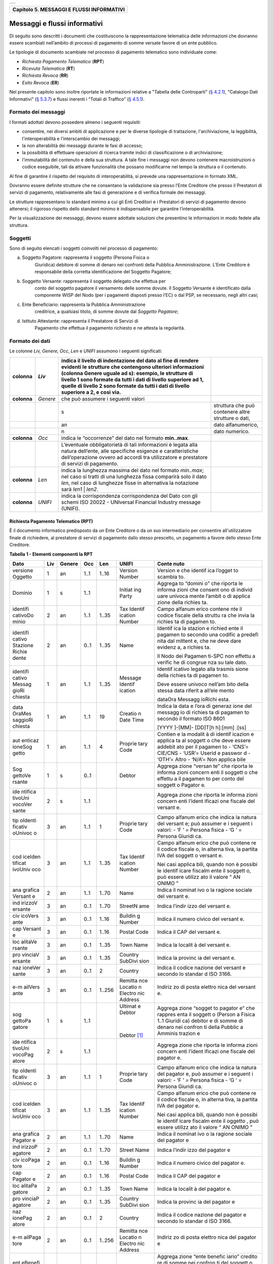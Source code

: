 +-----------------------------------------------------------------------+
| |AGID_logo_carta_intestata-02.png|                                    |
+-----------------------------------------------------------------------+

+-----------------------------------------------+
| **Capitolo 5. MESSAGGI E FLUSSI INFORMATIVI** |
+-----------------------------------------------+

Messaggi e flussi informativi
=============================

Di seguito sono descritti i documenti che costituiscono la
rappresentazione telematica delle informazioni che dovranno essere
scambiati nell’ambito di processi di pagamento di somme versate favore
di un ente pubblico.

Le tipologie di documento scambiate nel processo di pagamento telematico
sono individuate come:

-  *Richiesta Pagamento Telematico* (**RPT**)

-  *Ricevuta Telematica* (**RT**)

-  *Richiesta Revoca* (**RR**)

-  *Esito Revoca* (**ER**)

Nel presente capitolo sono inoltre riportate le informazioni relative a
"Tabella delle Controparti" (`§ 4.2.1 <../09-Capitolo_4/Capitolo4.rst#tabella-delle-controparti>`__), "Catalogo Dati Informativi" (`§
5.3.7 <../11-Capitolo_5/Capitolo5.rst#catalogo-dati-informativi>`__) e flussi inerenti i “Totali di Traffico” (`§ 4.5.1 <../09-Capitolo_4/Capitolo4.rst#totali-di-traffico>`__).

Formato dei messaggi
--------------------
.. _Formato dei messaggi:

I formati adottati devono possedere almeno i seguenti requisiti:

-  consentire, nei diversi ambiti di applicazione e per le diverse
   tipologie di trattazione, l'archiviazione, la leggibilità,
   l'interoperabilità e l’interscambio dei messaggi;

-  la non alterabilità dei messaggi durante le fasi di accesso;

-  la possibilità di effettuare operazioni di ricerca tramite indici di
   classificazione o di archiviazione;

-  l'immutabilità del contenuto e della sua struttura. A tale fine i
   messaggi non devono contenere macroistruzioni o codice eseguibile,
   tali da attivare funzionalità che possano modificarne nel tempo la
   struttura o il contenuto.

Al fine di garantire il rispetto del requisito di interoperabilità, si
prevede una rappresentazione in formato XML.

Dovranno essere definite strutture che ne consentano la validazione sia
presso l’Ente Creditore che presso il Prestatori di servizi di
pagamento, relativamente alle fasi di generazione e di verifica
formale dei messaggi.

Le strutture rappresentano lo standard minimo a cui gli Enti Creditori e
i Prestatori di servizi di pagamento devono attenersi; il rigoroso
rispetto dello standard minimo è indispensabile per garantire
l’interoperabilità.

Per la visualizzazione dei messaggi, devono essere adottate soluzioni
che presentino le informazioni in modo fedele alla struttura.

Soggetti
--------
.. _Soggetti:

Sono di seguito elencati i soggetti coinvolti nel processo di pagamento:

a. Soggetto Pagatore: rappresenta il soggetto (Persona Fisica o
       Giuridica) debitore di somme di denaro nei confronti della
       Pubblica Amministrazione. L’Ente Creditore è responsabile della
       corretta identificazione del Soggetto Pagatore;

b. Soggetto Versante: rappresenta il soggetto delegato che effettua per
       conto del soggetto pagatore il versamento delle somme dovute. Il
       Soggetto Versante è identificato dalla componente WISP del Nodo
       (per i pagamenti disposti presso l’EC) o dal PSP, se necessario,
       negli altri casi;

c. Ente Beneficiario: rappresenta la Pubblica Amministrazione
      creditrice, a qualsiasi titolo, di somme dovute dal
      *Soggetto Pagatore*;

d. Istituto Attestante: rappresenta il Prestatore di Servizi di
       Pagamento che effettua il pagamento richiesto e ne attesta la
       regolarità.

Formato dei dati
----------------
.. _Formato dei dati:

Le colonne *Liv,* *Genere,* *Occ*, *Len* e *UNIFI* assumono i seguenti
significati:

+-----------------+-----------------+-----------------+-----------------+
| **colonna**     | *Liv*           | indica il       |                 |
|                 |                 | livello di      |                 |
|                 |                 | indentazione    |                 |
|                 |                 | del dato al     |                 |
|                 |                 | fine di rendere |                 |
|                 |                 | evidenti le     |                 |
|                 |                 | strutture che   |                 |
|                 |                 | contengono      |                 |
|                 |                 | ulteriori       |                 |
|                 |                 | informazioni    |                 |
|                 |                 | (colonna Genere |                 |
|                 |                 | uguale ad s):   |                 |
|                 |                 | esempio, le     |                 |
|                 |                 | strutture di    |                 |
|                 |                 | livello 1 sono  |                 |
|                 |                 | formate da      |                 |
|                 |                 | tutti i dati di |                 |
|                 |                 | livello         |                 |
|                 |                 | superiore ad 1, |                 |
|                 |                 | quelle di       |                 |
|                 |                 | livello 2 sono  |                 |
|                 |                 | formate da      |                 |
|                 |                 | tutti i dati di |                 |
|                 |                 | livello         |                 |
|                 |                 | superiore a 2,  |                 |
|                 |                 | e così via.     |                 |
+=================+=================+=================+=================+
| **colonna**     | *Genere*        | che può         |                 |
|                 |                 | assumere i      |                 |
|                 |                 | seguenti valori |                 |
+-----------------+-----------------+-----------------+-----------------+
|                 |                 | s               | struttura che   |
|                 |                 |                 | può contenere   |
|                 |                 |                 | altre strutture |
|                 |                 |                 | o dati,         |
+-----------------+-----------------+-----------------+-----------------+
|                 |                 | an              | dato            |
|                 |                 |                 | alfanumerico,   |
+-----------------+-----------------+-----------------+-----------------+
|                 |                 | n               | dato numerico.  |
+-----------------+-----------------+-----------------+-----------------+
| **colonna**     | *Occ*           | indica le       |                 |
|                 |                 | “occorrenze”    |                 |
|                 |                 | del dato nel    |                 |
|                 |                 | formato         |                 |
|                 |                 | **min..max**.   |                 |
+-----------------+-----------------+-----------------+-----------------+
|                 |                 | L’eventuale     |                 |
|                 |                 | obbligatorietà  |                 |
|                 |                 | di tali         |                 |
|                 |                 | informazioni è  |                 |
|                 |                 | legata alla     |                 |
|                 |                 | natura          |                 |
|                 |                 | dell’ente, alle |                 |
|                 |                 | specifiche      |                 |
|                 |                 | esigenze e      |                 |
|                 |                 | caratteristiche |                 |
|                 |                 | dell’operazione |                 |
|                 |                 | ovvero ad       |                 |
|                 |                 | accordi tra     |                 |
|                 |                 | utilizzatore e  |                 |
|                 |                 | prestatore di   |                 |
|                 |                 | servizi di      |                 |
|                 |                 | pagamento.      |                 |
+-----------------+-----------------+-----------------+-----------------+
| **colonna**     | *Len*           | indica la       |                 |
|                 |                 | lunghezza       |                 |
|                 |                 | massima del     |                 |
|                 |                 | dato nel        |                 |
|                 |                 | formato         |                 |
|                 |                 | *min..max*; nel |                 |
|                 |                 | caso si tratti  |                 |
|                 |                 | di una          |                 |
|                 |                 | lunghezza fissa |                 |
|                 |                 | comparirà solo  |                 |
|                 |                 | il dato *len*,  |                 |
|                 |                 | nel caso di     |                 |
|                 |                 | lunghezze fisse |                 |
|                 |                 | in alternativa  |                 |
|                 |                 | la notazione    |                 |
|                 |                 | sarà *len1*  |  |                 |
|                 |                 | *len2*.         |                 |
+-----------------+-----------------+-----------------+-----------------+
| **colonna**     | *UNIFI*         | indica la       |                 |
|                 |                 | corrispondenza  |                 |
|                 |                 | corrispondenza  |                 |
|                 |                 | del Dato con    |                 |
|                 |                 | gli schemi ISO  |                 |
|                 |                 | 20022 -         |                 |
|                 |                 | UNIversal       |                 |
|                 |                 | Financial       |                 |
|                 |                 | Industry        |                 |
|                 |                 | message         |                 |
|                 |                 | (UNIFI).        |                 |
+-----------------+-----------------+-----------------+-----------------+

Richiesta Pagamento Telematico (RPT)
~~~~~~~~~~~~~~~~~~~~~~~~~~~~~~~~~~~~
.. _Richiesta Pagamento Telematico (RPT):

È il documento informatico predisposto da un Ente Creditore o da un suo
intermediario per consentire all'utilizzatore finale di richiedere, al
prestatore di servizi di pagamento dallo stesso prescelto, un pagamento
a favore dello stesso Ente Creditore.

**Tabella** **1 - Elementi componenti la RPT**

+---------+---------+----------+---------+---------+---------+---------+
| **Dato**| **Liv** |**Genere**| **Occ** | **Len** |**UNIFI**|**Conte**|
|         |         |          |         |         |         |**nuto** |
+=========+=========+==========+=========+=========+=========+=========+
| versione| 1       | an       | 1..1    | 1..16   | Version | Version |
| Oggetto |         |          |         |         | Number  | e       |
|         |         |          |         |         |         | che     |
|         |         |          |         |         |         | identif |
|         |         |          |         |         |         | ica     |
|         |         |          |         |         |         | l’ogget |
|         |         |          |         |         |         | to      |
|         |         |          |         |         |         | scambia |
|         |         |          |         |         |         | to.     |
+---------+---------+----------+---------+---------+---------+---------+
| Dominio | 1       | s        | 1..1    |         | Initiat | Aggrega |
|         |         |          |         |         | ing     | to      |
|         |         |          |         |         | Party   | “domini |
|         |         |          |         |         |         | o”      |
|         |         |          |         |         |         | che     |
|         |         |          |         |         |         | riporta |
|         |         |          |         |         |         | le      |
|         |         |          |         |         |         | informa |
|         |         |          |         |         |         | zioni   |
|         |         |          |         |         |         | che     |
|         |         |          |         |         |         | consent |
|         |         |          |         |         |         | ono     |
|         |         |          |         |         |         | di      |
|         |         |          |         |         |         | individ |
|         |         |          |         |         |         | uare    |
|         |         |          |         |         |         | univoca |
|         |         |          |         |         |         | mente   |
|         |         |          |         |         |         | l’ambit |
|         |         |          |         |         |         | o       |
|         |         |          |         |         |         | di      |
|         |         |          |         |         |         | applica |
|         |         |          |         |         |         | zione   |
|         |         |          |         |         |         | della   |
|         |         |          |         |         |         | richies |
|         |         |          |         |         |         | ta.     |
+---------+---------+----------+---------+---------+---------+---------+
| identifi| 2       | an       | 1..1    | 1..35   | Tax     | Campo   |
| cativoDo|         |          |         |         | Identif | alfanum |
| minio   |         |          |         |         | ication | erico   |
|         |         |          |         |         | Number  | contene |
|         |         |          |         |         |         | nte     |
|         |         |          |         |         |         | il      |
|         |         |          |         |         |         | codice  |
|         |         |          |         |         |         | fiscale |
|         |         |          |         |         |         | della   |
|         |         |          |         |         |         | struttu |
|         |         |          |         |         |         | ra      |
|         |         |          |         |         |         | che     |
|         |         |          |         |         |         | invia   |
|         |         |          |         |         |         | la      |
|         |         |          |         |         |         | richies |
|         |         |          |         |         |         | ta      |
|         |         |          |         |         |         | di      |
|         |         |          |         |         |         | pagamen |
|         |         |          |         |         |         | to.     |
+---------+---------+----------+---------+---------+---------+---------+
| identifi| 2       | an       | 0..1    | 1..35   | Name    | Identif |
| cativo  |         |          |         |         |         | ica     |
| Stazione|         |          |         |         |         | la      |
| Richie  |         |          |         |         |         | stazion |
| dente   |         |          |         |         |         | e       |
|         |         |          |         |         |         | richied |
|         |         |          |         |         |         | ente    |
|         |         |          |         |         |         | il      |
|         |         |          |         |         |         | pagamen |
|         |         |          |         |         |         | to      |
|         |         |          |         |         |         | secondo |
|         |         |          |         |         |         | una     |
|         |         |          |         |         |         | codific |
|         |         |          |         |         |         | a       |
|         |         |          |         |         |         | predefi |
|         |         |          |         |         |         | nita    |
|         |         |          |         |         |         | dal     |
|         |         |          |         |         |         | mittent |
|         |         |          |         |         |         | e,      |
|         |         |          |         |         |         | che ne  |
|         |         |          |         |         |         | deve    |
|         |         |          |         |         |         | dare    |
|         |         |          |         |         |         | evidenz |
|         |         |          |         |         |         | a,      |
|         |         |          |         |         |         | a       |
|         |         |          |         |         |         | richies |
|         |         |          |         |         |         | ta.     |
|         |         |          |         |         |         |         |
|         |         |          |         |         |         | Il Nodo |
|         |         |          |         |         |         | dei     |
|         |         |          |         |         |         | Pagamen |
|         |         |          |         |         |         | ti-SPC  |
|         |         |          |         |         |         | non     |
|         |         |          |         |         |         | effettu |
|         |         |          |         |         |         | a       |
|         |         |          |         |         |         | verific |
|         |         |          |         |         |         | he      |
|         |         |          |         |         |         | di      |
|         |         |          |         |         |         | congrue |
|         |         |          |         |         |         | nza     |
|         |         |          |         |         |         | su tale |
|         |         |          |         |         |         | dato.   |
+---------+---------+----------+---------+---------+---------+---------+
| identifi| 1       | an       | 1..1    | 1..35   | Message | Identif |
| cativo  |         |          |         |         | Identif | icativo |
| Messag  |         |          |         |         | ication | legato  |
| gioRi   |         |          |         |         |         | alla    |
| chiesta |         |          |         |         |         | trasmis |
|         |         |          |         |         |         | sione   |
|         |         |          |         |         |         | della   |
|         |         |          |         |         |         | richies |
|         |         |          |         |         |         | ta      |
|         |         |          |         |         |         | di      |
|         |         |          |         |         |         | pagamen |
|         |         |          |         |         |         | to.     |
|         |         |          |         |         |         |         |
|         |         |          |         |         |         | Deve    |
|         |         |          |         |         |         | essere  |
|         |         |          |         |         |         | univoco |
|         |         |          |         |         |         | nell’am |
|         |         |          |         |         |         | bito    |
|         |         |          |         |         |         | della   |
|         |         |          |         |         |         | stessa  |
|         |         |          |         |         |         | data    |
|         |         |          |         |         |         | riferit |
|         |         |          |         |         |         | a       |
|         |         |          |         |         |         | all’ele |
|         |         |          |         |         |         | mento   |
|         |         |          |         |         |         |         |
|         |         |          |         |         |         | dataOra |
|         |         |          |         |         |         | Messagg |
|         |         |          |         |         |         | ioRichi |
|         |         |          |         |         |         | esta.   |
+---------+---------+----------+---------+---------+---------+---------+
| data    | 1       | an       | 1..1    | 19      | Creatio | Indica  |
| OraMes  |         |          |         |         | n       | la data |
| saggioRi|         |          |         |         | Date    | e l’ora |
| chiesta |         |          |         |         | Time    | di      |
|         |         |          |         |         |         | generaz |
|         |         |          |         |         |         | ione    |
|         |         |          |         |         |         | del     |
|         |         |          |         |         |         | messagg |
|         |         |          |         |         |         | io      |
|         |         |          |         |         |         | di      |
|         |         |          |         |         |         | richies |
|         |         |          |         |         |         | ta      |
|         |         |          |         |         |         | di      |
|         |         |          |         |         |         | pagamen |
|         |         |          |         |         |         | to      |
|         |         |          |         |         |         | secondo |
|         |         |          |         |         |         | il      |
|         |         |          |         |         |         | formato |
|         |         |          |         |         |         | ISO     |
|         |         |          |         |         |         | 8601    |
|         |         |          |         |         |         |         |
|         |         |          |         |         |         | [YYYY   |
|         |         |          |         |         |         | ]-[MM]- |
|         |         |          |         |         |         | [DD]T[h |
|         |         |          |         |         |         | h]:[mm] |
|         |         |          |         |         |         | :[ss]   |
+---------+---------+----------+---------+---------+---------+---------+
| aut     | 1       | an       | 1..1    | 4       | Proprie |Contien  |
| enticaz |         |          |         |         | tary    |e        |
| ioneSog |         |          |         |         | Code    |la       |
| getto   |         |          |         |         |         |modalit  |
|         |         |          |         |         |         |à        |
|         |         |          |         |         |         |di       |
|         |         |          |         |         |         |identif  |
|         |         |          |         |         |         |icazion  |
|         |         |          |         |         |         |e        |
|         |         |          |         |         |         |applica  |
|         |         |          |         |         |         |ta       |
|         |         |          |         |         |         |al       |
|         |         |          |         |         |         |soggett  |
|         |         |          |         |         |         |o        |
|         |         |          |         |         |         |che      |
|         |         |          |         |         |         |deve     |
|         |         |          |         |         |         |essere   |
|         |         |          |         |         |         |addebit  |
|         |         |          |         |         |         |ato      |
|         |         |          |         |         |         |per il   |
|         |         |          |         |         |         |pagamen  |
|         |         |          |         |         |         |to       |
|         |         |          |         |         |         |- ‘CNS’= |
|         |         |          |         |         |         |CIE/CNS  |
|         |         |          |         |         |         |- ‘USR’= |
|         |         |          |         |         |         |Userid   |
|         |         |          |         |         |         |e        |
|         |         |          |         |         |         |passwor  |
|         |         |          |         |         |         |d        |
|         |         |          |         |         |         |- ‘OTH’= |
|         |         |          |         |         |         |Altro    |
|         |         |          |         |         |         |- ‘N/A’= |
|         |         |          |         |         |         |Non      |
|         |         |          |         |         |         |applica  |
|         |         |          |         |         |         |bile     |
+---------+---------+----------+---------+---------+---------+---------+
| Sog     | 1       | s        | 0..1    |         | Debtor  | Aggrega |
| gettoVe |         |          |         |         |         | zione   |
| rsante  |         |          |         |         |         | “versan |
|         |         |          |         |         |         | te”     |
|         |         |          |         |         |         | che     |
|         |         |          |         |         |         | riporta |
|         |         |          |         |         |         | le      |
|         |         |          |         |         |         | informa |
|         |         |          |         |         |         | zioni   |
|         |         |          |         |         |         | concern |
|         |         |          |         |         |         | enti    |
|         |         |          |         |         |         | il      |
|         |         |          |         |         |         | soggett |
|         |         |          |         |         |         | o       |
|         |         |          |         |         |         | che     |
|         |         |          |         |         |         | effettu |
|         |         |          |         |         |         | a       |
|         |         |          |         |         |         | il      |
|         |         |          |         |         |         | pagamen |
|         |         |          |         |         |         | to      |
|         |         |          |         |         |         | per     |
|         |         |          |         |         |         | conto   |
|         |         |          |         |         |         | del     |
|         |         |          |         |         |         | soggett |
|         |         |          |         |         |         | o       |
|         |         |          |         |         |         | Pagator |
|         |         |          |         |         |         | e.      |
+---------+---------+----------+---------+---------+---------+---------+
| ide     | 2       | s        | 1..1    |         |         | Aggrega |
| ntifica |         |          |         |         |         | zione   |
| tivoUni |         |          |         |         |         | che     |
| vocoVer |         |          |         |         |         | riporta |
| sante   |         |          |         |         |         | le      |
|         |         |          |         |         |         | informa |
|         |         |          |         |         |         | zioni   |
|         |         |          |         |         |         | concern |
|         |         |          |         |         |         | enti    |
|         |         |          |         |         |         | l’ident |
|         |         |          |         |         |         | ificazi |
|         |         |          |         |         |         | one     |
|         |         |          |         |         |         | fiscale |
|         |         |          |         |         |         | del     |
|         |         |          |         |         |         | versant |
|         |         |          |         |         |         | e.      |
+---------+---------+----------+---------+---------+---------+---------+
| tip     | 3       | an       | 1..1    | 1       | Proprie | Campo   |
| oIdenti |         |          |         |         | tary    | alfanum |
| ficativ |         |          |         |         | Code    | erico   |
| oUnivoc |         |          |         |         |         | che     |
| o       |         |          |         |         |         | indica  |
|         |         |          |         |         |         | la      |
|         |         |          |         |         |         | natura  |
|         |         |          |         |         |         | del     |
|         |         |          |         |         |         | versant |
|         |         |          |         |         |         | e;      |
|         |         |          |         |         |         | può     |
|         |         |          |         |         |         | assumer |
|         |         |          |         |         |         | e       |
|         |         |          |         |         |         | i       |
|         |         |          |         |         |         | seguent |
|         |         |          |         |         |         | i       |
|         |         |          |         |         |         | valori: |
|         |         |          |         |         |         | -    ‘F |
|         |         |          |         |         |         | ’  \ =  |
|         |         |          |         |         |         | Persona |
|         |         |          |         |         |         | fisica  |
|         |         |          |         |         |         | -    ‘G |
|         |         |          |         |         |         | ’  \ =  |
|         |         |          |         |         |         | Persona |
|         |         |          |         |         |         | Giuridi |
|         |         |          |         |         |         | ca.     |
+---------+---------+----------+---------+---------+---------+---------+
| cod     | 3       | an       | 1..1    | 1..35   | Tax     | Campo   |
| iceIden |         |          |         |         | Identif | alfanum |
| tificat |         |          |         |         | ication | erico   |
| ivoUniv |         |          |         |         | Number  | che può |
| oco     |         |          |         |         |         | contene |
|         |         |          |         |         |         | re      |
|         |         |          |         |         |         | il      |
|         |         |          |         |         |         | codice  |
|         |         |          |         |         |         | fiscale |
|         |         |          |         |         |         | o, in   |
|         |         |          |         |         |         | alterna |
|         |         |          |         |         |         | tiva,   |
|         |         |          |         |         |         | la      |
|         |         |          |         |         |         | partita |
|         |         |          |         |         |         | IVA del |
|         |         |          |         |         |         | soggett |
|         |         |          |         |         |         | o       |
|         |         |          |         |         |         | versant |
|         |         |          |         |         |         | e.      |
|         |         |          |         |         |         |         |
|         |         |          |         |         |         | Nei     |
|         |         |          |         |         |         | casi    |
|         |         |          |         |         |         | applica |
|         |         |          |         |         |         | bili,   |
|         |         |          |         |         |         | quando  |
|         |         |          |         |         |         | non è   |
|         |         |          |         |         |         | possibi |
|         |         |          |         |         |         | le      |
|         |         |          |         |         |         | identif |
|         |         |          |         |         |         | icare   |
|         |         |          |         |         |         | fiscalm |
|         |         |          |         |         |         | ente    |
|         |         |          |         |         |         | il      |
|         |         |          |         |         |         | soggett |
|         |         |          |         |         |         | o,      |
|         |         |          |         |         |         | può     |
|         |         |          |         |         |         | essere  |
|         |         |          |         |         |         | utilizz |
|         |         |          |         |         |         | ato     |
|         |         |          |         |         |         | il      |
|         |         |          |         |         |         | valore  |
|         |         |          |         |         |         | “\   AN |
|         |         |          |         |         |         | ONIMO   |
|         |         |          |         |         |         | \ ”     |
+---------+---------+----------+---------+---------+---------+---------+
| ana     | 2       | an       | 1..1    | 1..70   | Name    | Indica  |
| grafica |         |          |         |         |         | il      |
| Versant |         |          |         |         |         | nominat |
| e       |         |          |         |         |         | ivo     |
|         |         |          |         |         |         | o la    |
|         |         |          |         |         |         | ragione |
|         |         |          |         |         |         | sociale |
|         |         |          |         |         |         | del     |
|         |         |          |         |         |         | versant |
|         |         |          |         |         |         | e.      |
+---------+---------+----------+---------+---------+---------+---------+
| ind     | 3       | an       | 0..1    | 1..70   | StreetN | Indica  |
| irizzoV |         |          |         |         | ame     | l’indir |
| ersante |         |          |         |         |         | izzo    |
|         |         |          |         |         |         | del     |
|         |         |          |         |         |         | versant |
|         |         |          |         |         |         | e.      |
+---------+---------+----------+---------+---------+---------+---------+
| civ     | 3       | an       | 0..1    | 1..16   | Buildin | Indica  |
| icoVers |         |          |         |         | g       | il      |
| ante    |         |          |         |         | Number  | numero  |
|         |         |          |         |         |         | civico  |
|         |         |          |         |         |         | del     |
|         |         |          |         |         |         | versant |
|         |         |          |         |         |         | e.      |
+---------+---------+----------+---------+---------+---------+---------+
| cap     | 3       | an       | 0..1    | 1..16   | Postal  | Indica  |
| Versant |         |          |         |         | Code    | il CAP  |
| e       |         |          |         |         |         | del     |
|         |         |          |         |         |         | versant |
|         |         |          |         |         |         | e.      |
+---------+---------+----------+---------+---------+---------+---------+
| loc     | 3       | an       | 0..1    | 1..35   | Town    | Indica  |
| alitaVe |         |          |         |         | Name    | la      |
| rsante  |         |          |         |         |         | localit |
|         |         |          |         |         |         | à       |
|         |         |          |         |         |         | del     |
|         |         |          |         |         |         | versant |
|         |         |          |         |         |         | e.      |
+---------+---------+----------+---------+---------+---------+---------+
| pro     | 3       | an       | 0..1    | 1..35   | Country | Indica  |
| vinciaV |         |          |         |         | SubDivi | la      |
| ersante |         |          |         |         | sion    | provinc |
|         |         |          |         |         |         | ia      |
|         |         |          |         |         |         | del     |
|         |         |          |         |         |         | versant |
|         |         |          |         |         |         | e.      |
+---------+---------+----------+---------+---------+---------+---------+
| naz     | 3       | an       | 0..1    | 2       | Country | Indica  |
| ioneVer |         |          |         |         |         | il      |
| sante   |         |          |         |         |         | codice  |
|         |         |          |         |         |         | nazione |
|         |         |          |         |         |         | del     |
|         |         |          |         |         |         | versant |
|         |         |          |         |         |         | e       |
|         |         |          |         |         |         | secondo |
|         |         |          |         |         |         | lo      |
|         |         |          |         |         |         | standar |
|         |         |          |         |         |         | d       |
|         |         |          |         |         |         | ISO     |
|         |         |          |         |         |         | 3166.   |
+---------+---------+----------+---------+---------+---------+---------+
| e-m     | 3       | an       | 0..1    | 1..256  | Remitta | Indiriz |
| ailVers |         |          |         |         | nce     | zo      |
| ante    |         |          |         |         | Locatio | di      |
|         |         |          |         |         | n       | posta   |
|         |         |          |         |         | Electro | elettro |
|         |         |          |         |         | nic     | nica    |
|         |         |          |         |         | Address | del     |
|         |         |          |         |         |         | versant |
|         |         |          |         |         |         | e.      |
+---------+---------+----------+---------+---------+---------+---------+
| sog     | 1       | s        | 1..1    |         | Ultimat | Aggrega |
| gettoPa |         |          |         |         | e       | zione   |
| gatore  |         |          |         |         | Debtor  | “sogget |
|         |         |          |         |         |         | to      |
|         |         |          |         |         |  |      | pagator |
|         |         |          |         |         |         | e”      |
|         |         |          |         |         | Debtor  | che     |
|         |         |          |         |         | [1]_    | rappres |
|         |         |          |         |         |         | enta    |
|         |         |          |         |         |         | il      |
|         |         |          |         |         |         | soggett |
|         |         |          |         |         |         | o       |
|         |         |          |         |         |         | (Person |
|         |         |          |         |         |         | a       |
|         |         |          |         |         |         | Fisica  |
|         |         |          |         |         |         | 1..1    |
|         |         |          |         |         |         | Giuridi |
|         |         |          |         |         |         | ca)     |
|         |         |          |         |         |         | debitor |
|         |         |          |         |         |         | e       |
|         |         |          |         |         |         | di      |
|         |         |          |         |         |         | somme   |
|         |         |          |         |         |         | di      |
|         |         |          |         |         |         | denaro  |
|         |         |          |         |         |         | nei     |
|         |         |          |         |         |         | confron |
|         |         |          |         |         |         | ti      |
|         |         |          |         |         |         | della   |
|         |         |          |         |         |         | Pubblic |
|         |         |          |         |         |         | a       |
|         |         |          |         |         |         | Amminis |
|         |         |          |         |         |         | trazion |
|         |         |          |         |         |         | e       |
+---------+---------+----------+---------+---------+---------+---------+
| ide     | 2       | s        | 1..1    |         |         | Aggrega |
| ntifica |         |          |         |         |         | zione   |
| tivoUni |         |          |         |         |         | che     |
| vocoPag |         |          |         |         |         | riporta |
| atore   |         |          |         |         |         | le      |
|         |         |          |         |         |         | informa |
|         |         |          |         |         |         | zioni   |
|         |         |          |         |         |         | concern |
|         |         |          |         |         |         | enti    |
|         |         |          |         |         |         | l’ident |
|         |         |          |         |         |         | ificazi |
|         |         |          |         |         |         | one     |
|         |         |          |         |         |         | fiscale |
|         |         |          |         |         |         | del     |
|         |         |          |         |         |         | pagator |
|         |         |          |         |         |         | e.      |
+---------+---------+----------+---------+---------+---------+---------+
| tip     | 3       | an       | 1..1    | 1       | Proprie | Campo   |
| oIdenti |         |          |         |         | tary    | alfanum |
| ficativ |         |          |         |         | Code    | erico   |
| oUnivoc |         |          |         |         |         | che     |
| o       |         |          |         |         |         | indica  |
|         |         |          |         |         |         | la      |
|         |         |          |         |         |         | natura  |
|         |         |          |         |         |         | del     |
|         |         |          |         |         |         | pagator |
|         |         |          |         |         |         | e,      |
|         |         |          |         |         |         | può     |
|         |         |          |         |         |         | assumer |
|         |         |          |         |         |         | e       |
|         |         |          |         |         |         | i       |
|         |         |          |         |         |         | seguent |
|         |         |          |         |         |         | i       |
|         |         |          |         |         |         | valori: |
|         |         |          |         |         |         | -    ‘F |
|         |         |          |         |         |         | ’  \ =  |
|         |         |          |         |         |         | Persona |
|         |         |          |         |         |         | fisica  |
|         |         |          |         |         |         | -    ‘G |
|         |         |          |         |         |         | ’  \ =  |
|         |         |          |         |         |         | Persona |
|         |         |          |         |         |         | Giuridi |
|         |         |          |         |         |         | ca.     |
+---------+---------+----------+---------+---------+---------+---------+
| cod     | 3       | an       | 1..1    | 1..35   | Tax     | Campo   |
| iceIden |         |          |         |         | Identif | alfanum |
| tificat |         |          |         |         | ication | erico   |
| ivoUniv |         |          |         |         | Number  | che può |
| oco     |         |          |         |         |         | contene |
|         |         |          |         |         |         | re      |
|         |         |          |         |         |         | il      |
|         |         |          |         |         |         | codice  |
|         |         |          |         |         |         | fiscale |
|         |         |          |         |         |         | o, in   |
|         |         |          |         |         |         | alterna |
|         |         |          |         |         |         | tiva,   |
|         |         |          |         |         |         | la      |
|         |         |          |         |         |         | partita |
|         |         |          |         |         |         | IVA del |
|         |         |          |         |         |         | pagator |
|         |         |          |         |         |         | e.      |
|         |         |          |         |         |         |         |
|         |         |          |         |         |         | Nei     |
|         |         |          |         |         |         | casi    |
|         |         |          |         |         |         | applica |
|         |         |          |         |         |         | bili,   |
|         |         |          |         |         |         | quando  |
|         |         |          |         |         |         | non è   |
|         |         |          |         |         |         | possibi |
|         |         |          |         |         |         | le      |
|         |         |          |         |         |         | identif |
|         |         |          |         |         |         | icare   |
|         |         |          |         |         |         | fiscalm |
|         |         |          |         |         |         | ente    |
|         |         |          |         |         |         | il      |
|         |         |          |         |         |         | oggetto |
|         |         |          |         |         |         | ,       |
|         |         |          |         |         |         | può     |
|         |         |          |         |         |         | essere  |
|         |         |          |         |         |         | utilizz |
|         |         |          |         |         |         | ato     |
|         |         |          |         |         |         | il      |
|         |         |          |         |         |         | valore  |
|         |         |          |         |         |         | “\   AN |
|         |         |          |         |         |         | ONIMO   |
|         |         |          |         |         |         | \ ”     |
+---------+---------+----------+---------+---------+---------+---------+
| ana     | 2       | an       | 1..1    | 1..70   | Name    | Indica  |
| grafica |         |          |         |         |         | il      |
| Pagator |         |          |         |         |         | nominat |
| e       |         |          |         |         |         | ivo     |
|         |         |          |         |         |         | o la    |
|         |         |          |         |         |         | ragione |
|         |         |          |         |         |         | sociale |
|         |         |          |         |         |         | del     |
|         |         |          |         |         |         | pagator |
|         |         |          |         |         |         | e       |
+---------+---------+----------+---------+---------+---------+---------+
| ind     | 2       | an       | 0..1    | 1..70   | Street  | Indica  |
| irizzoP |         |          |         |         | Name    | l’indir |
| agatore |         |          |         |         |         | izzo    |
|         |         |          |         |         |         | del     |
|         |         |          |         |         |         | pagator |
|         |         |          |         |         |         | e       |
+---------+---------+----------+---------+---------+---------+---------+
| civ     | 2       | an       | 0..1    | 1..16   | Buildin | Indica  |
| icoPaga |         |          |         |         | g       | il      |
| tore    |         |          |         |         | Number  | numero  |
|         |         |          |         |         |         | civico  |
|         |         |          |         |         |         | del     |
|         |         |          |         |         |         | pagator |
|         |         |          |         |         |         | e.      |
+---------+---------+----------+---------+---------+---------+---------+
| cap     | 2       | an       | 0..1    | 1..16   | Postal  | Indica  |
| Pagator |         |          |         |         | Code    | il CAP  |
| e       |         |          |         |         |         | del     |
|         |         |          |         |         |         | pagator |
|         |         |          |         |         |         | e       |
+---------+---------+----------+---------+---------+---------+---------+
| loc     | 2       | an       | 0..1    | 1..35   | Town    | Indica  |
| alitaPa |         |          |         |         | Name    | la      |
| gatore  |         |          |         |         |         | localit |
|         |         |          |         |         |         | à       |
|         |         |          |         |         |         | del     |
|         |         |          |         |         |         | pagator |
|         |         |          |         |         |         | e.      |
+---------+---------+----------+---------+---------+---------+---------+
| pro     | 2       | an       | 0..1    | 1..35   | Country | Indica  |
| vinciaP |         |          |         |         | SubDivi | la      |
| agatore |         |          |         |         | sion    | provinc |
|         |         |          |         |         |         | ia      |
|         |         |          |         |         |         | del     |
|         |         |          |         |         |         | pagator |
|         |         |          |         |         |         | e       |
+---------+---------+----------+---------+---------+---------+---------+
| naz     | 2       | an       | 0..1    | 2       | Country | Indica  |
| ionePag |         |          |         |         |         | il      |
| atore   |         |          |         |         |         | codice  |
|         |         |          |         |         |         | nazione |
|         |         |          |         |         |         | del     |
|         |         |          |         |         |         | pagator |
|         |         |          |         |         |         | e       |
|         |         |          |         |         |         | secondo |
|         |         |          |         |         |         | lo      |
|         |         |          |         |         |         | standar |
|         |         |          |         |         |         | d       |
|         |         |          |         |         |         | ISO     |
|         |         |          |         |         |         | 3166.   |
+---------+---------+----------+---------+---------+---------+---------+
| e-m     | 2       | an       | 0..1    | 1..256  | Remitta | Indiriz |
| ailPaga |         |          |         |         | nce     | zo      |
| tore    |         |          |         |         | Locatio | di      |
|         |         |          |         |         | n       | posta   |
|         |         |          |         |         | Electro | elettro |
|         |         |          |         |         | nic     | nica    |
|         |         |          |         |         | Address | del     |
|         |         |          |         |         |         | pagator |
|         |         |          |         |         |         | e       |
+---------+---------+----------+---------+---------+---------+---------+
| ent     | 1       | s        | 1..1    |         | Credito | Aggrega |
| eBenefi |         |          |         |         | r       | zione   |
| ciario  |         |          |         |         |         | “ente   |
|         |         |          |         |         |         | benefic |
|         |         |          |         |         |         | iario”  |
|         |         |          |         |         |         | credito |
|         |         |          |         |         |         | re      |
|         |         |          |         |         |         | di      |
|         |         |          |         |         |         | somme   |
|         |         |          |         |         |         | nei     |
|         |         |          |         |         |         | confron |
|         |         |          |         |         |         | ti      |
|         |         |          |         |         |         | del     |
|         |         |          |         |         |         | soggett |
|         |         |          |         |         |         | o       |
|         |         |          |         |         |         | pagator |
|         |         |          |         |         |         | e;      |
|         |         |          |         |         |         | è       |
|         |         |          |         |         |         | costitu |
|         |         |          |         |         |         | ita     |
|         |         |          |         |         |         | dai     |
|         |         |          |         |         |         | seguent |
|         |         |          |         |         |         | i       |
|         |         |          |         |         |         | element |
|         |         |          |         |         |         | i:      |
+---------+---------+----------+---------+---------+---------+---------+
| ide     | 2       | s        | 1..1    |         |         | Aggrega |
| ntifica |         |          |         |         |         | zione   |
| tivoUni |         |          |         |         |         | che     |
| vocoBen |         |          |         |         |         | riporta |
| eficiar |         |          |         |         |         | le      |
| io      |         |          |         |         |         | informa |
|         |         |          |         |         |         | zioni   |
|         |         |          |         |         |         | concern |
|         |         |          |         |         |         | enti    |
|         |         |          |         |         |         | l’ident |
|         |         |          |         |         |         | ificazi |
|         |         |          |         |         |         | one     |
|         |         |          |         |         |         | fiscale |
|         |         |          |         |         |         | dell’en |
|         |         |          |         |         |         | te      |
|         |         |          |         |         |         | benefic |
|         |         |          |         |         |         | iario.  |
+---------+---------+----------+---------+---------+---------+---------+
| tip     | 3       | an       | 1..1    | 1       | Proprie | Campo   |
| oIdenti |         |          |         |         | tary    | alfanum |
| ficativ |         |          |         |         | Code    | erico   |
| oUnivoc |         |          |         |         |         | che     |
| o       |         |          |         |         |         | indica  |
|         |         |          |         |         |         | la      |
|         |         |          |         |         |         | natura  |
|         |         |          |         |         |         | dell’en |
|         |         |          |         |         |         | te      |
|         |         |          |         |         |         | benefic |
|         |         |          |         |         |         | iario;  |
|         |         |          |         |         |         | se      |
|         |         |          |         |         |         | present |
|         |         |          |         |         |         | e       |
|         |         |          |         |         |         | deve    |
|         |         |          |         |         |         | assumer |
|         |         |          |         |         |         | e       |
|         |         |          |         |         |         | il      |
|         |         |          |         |         |         | valore  |
|         |         |          |         |         |         | **G**,  |
|         |         |          |         |         |         |         |
|         |         |          |         |         |         | Identif |
|         |         |          |         |         |         | icativo |
|         |         |          |         |         |         | fiscale |
|         |         |          |         |         |         | Persona |
|         |         |          |         |         |         | Giuridi |
|         |         |          |         |         |         | ca.     |
+---------+---------+----------+---------+---------+---------+---------+
| cod     | 3       | an       | 1..1    | 1..35   | Tax     | Campo   |
| iceIden |         |          |         |         | Identif | alfanum |
| tificat |         |          |         |         | ication | erico   |
| ivoUniv |         |          |         |         | Number  | contene |
| oco     |         |          |         |         |         | nte     |
|         |         |          |         |         |         | il      |
|         |         |          |         |         |         | codice  |
|         |         |          |         |         |         | fiscale |
|         |         |          |         |         |         | dell’En |
|         |         |          |         |         |         | te      |
|         |         |          |         |         |         | Credito |
|         |         |          |         |         |         | re      |
|         |         |          |         |         |         | destina |
|         |         |          |         |         |         | tario   |
|         |         |          |         |         |         | del     |
|         |         |          |         |         |         | pagamen |
|         |         |          |         |         |         | to.     |
+---------+---------+----------+---------+---------+---------+---------+
| den     | 2       | an       | 1..1    | 1..70   | Name    | Contien |
| ominazi |         |          |         |         |         | e       |
| oneBene |         |          |         |         |         | la      |
| ficiari |         |          |         |         |         | denomin |
| o       |         |          |         |         |         | azione  |
|         |         |          |         |         |         | dell’En |
|         |         |          |         |         |         | te      |
|         |         |          |         |         |         | Credito |
|         |         |          |         |         |         | re      |
+---------+---------+----------+---------+---------+---------+---------+
| cod     | 2       | an       | 0..1    | 1..35   |         | Indica  |
| iceUnit |         |          |         |         |         | il      |
| OperBen |         |          |         |         |         | codice  |
| eficiar |         |          |         |         |         | dell’un |
| io      |         |          |         |         |         | ità     |
|         |         |          |         |         |         | operati |
|         |         |          |         |         |         | va      |
|         |         |          |         |         |         | destina |
|         |         |          |         |         |         | taria   |
+---------+---------+----------+---------+---------+---------+---------+
| den     | 2       | an       | 0..1    | 1..70   |         | Contien |
| omUnitO |         |          |         |         |         | e       |
| perBene |         |          |         |         |         | la      |
| ficiari |         |          |         |         |         | denomin |
| o       |         |          |         |         |         | azione  |
|         |         |          |         |         |         | dell’un |
|         |         |          |         |         |         | ità     |
|         |         |          |         |         |         | operati |
|         |         |          |         |         |         | va      |
|         |         |          |         |         |         | destina |
|         |         |          |         |         |         | taria.  |
+---------+---------+----------+---------+---------+---------+---------+
| ind     | 2       | an       | 0..1    | 1..70   | Street  | Indica  |
| irizzoB |         |          |         |         | Name    | l’indir |
| enefici |         |          |         |         |         | izzo    |
| ario    |         |          |         |         |         | dell’en |
|         |         |          |         |         |         | te      |
|         |         |          |         |         |         | benefic |
|         |         |          |         |         |         | iario.  |
|         |         |          |         |         |         |         |
|         |         |          |         |         |         | Può     |
|         |         |          |         |         |         | coincid |
|         |         |          |         |         |         | ere     |
|         |         |          |         |         |         | con     |
|         |         |          |         |         |         | quello  |
|         |         |          |         |         |         | dell’un |
|         |         |          |         |         |         | ità     |
|         |         |          |         |         |         | operati |
|         |         |          |         |         |         | va      |
|         |         |          |         |         |         | destina |
|         |         |          |         |         |         | taria   |
+---------+---------+----------+---------+---------+---------+---------+
| civ     | 2       | an       | 0..1    | 1..16   | Buildin | Indica  |
| icoBene |         |          |         |         | g       | il      |
| ficiari |         |          |         |         | Number  | numero  |
| o       |         |          |         |         |         | civico  |
|         |         |          |         |         |         | dell’en |
|         |         |          |         |         |         | te      |
|         |         |          |         |         |         | benefic |
|         |         |          |         |         |         | iario.  |
|         |         |          |         |         |         |         |
|         |         |          |         |         |         | Può     |
|         |         |          |         |         |         | coincid |
|         |         |          |         |         |         | ere     |
|         |         |          |         |         |         | con     |
|         |         |          |         |         |         | quello  |
|         |         |          |         |         |         | dell’un |
|         |         |          |         |         |         | ità     |
|         |         |          |         |         |         | operati |
|         |         |          |         |         |         | va      |
|         |         |          |         |         |         | destina |
|         |         |          |         |         |         | taria.  |
+---------+---------+----------+---------+---------+---------+---------+
| cap     | 2       | an       | 0..1    | 1..16   | Postal  | Indica  |
| Benefic |         |          |         |         | Code    | il CAP  |
| iario   |         |          |         |         |         | dell’en |
|         |         |          |         |         |         | te      |
|         |         |          |         |         |         | benefic |
|         |         |          |         |         |         | iario.  |
|         |         |          |         |         |         |         |
|         |         |          |         |         |         | Può     |
|         |         |          |         |         |         | coincid |
|         |         |          |         |         |         | ere     |
|         |         |          |         |         |         | con     |
|         |         |          |         |         |         | quello  |
|         |         |          |         |         |         | dell’un |
|         |         |          |         |         |         | ità     |
|         |         |          |         |         |         | operati |
|         |         |          |         |         |         | va      |
|         |         |          |         |         |         | destina |
|         |         |          |         |         |         | taria   |
+---------+---------+----------+---------+---------+---------+---------+
| loc     | 2       | an       | 0..1    | 1..35   | Town    | Indica  |
| alitaBe |         |          |         |         | Name    | la      |
| neficia |         |          |         |         |         | localit |
| rio     |         |          |         |         |         | à       |
|         |         |          |         |         |         | dell’en |
|         |         |          |         |         |         | te      |
|         |         |          |         |         |         | benefic |
|         |         |          |         |         |         | iario.  |
|         |         |          |         |         |         |         |
|         |         |          |         |         |         | Può     |
|         |         |          |         |         |         | coincid |
|         |         |          |         |         |         | ere     |
|         |         |          |         |         |         | con     |
|         |         |          |         |         |         | quello  |
|         |         |          |         |         |         | dell’un |
|         |         |          |         |         |         | ità     |
|         |         |          |         |         |         | operati |
|         |         |          |         |         |         | va      |
|         |         |          |         |         |         | destina |
|         |         |          |         |         |         | taria   |
+---------+---------+----------+---------+---------+---------+---------+
| pro     | 2       | an       | 0..1    | 1..35   | Country | Indica  |
| vinciaB |         |          |         |         | SubDivi | la      |
| enefici |         |          |         |         | sion    | provinc |
| ario    |         |          |         |         |         | ia      |
|         |         |          |         |         |         | dell’en |
|         |         |          |         |         |         | te      |
|         |         |          |         |         |         | benefic |
|         |         |          |         |         |         | iario.  |
|         |         |          |         |         |         |         |
|         |         |          |         |         |         | Può     |
|         |         |          |         |         |         | coincid |
|         |         |          |         |         |         | ere     |
|         |         |          |         |         |         | con     |
|         |         |          |         |         |         | quello  |
|         |         |          |         |         |         | dell’un |
|         |         |          |         |         |         | ità     |
|         |         |          |         |         |         | operati |
|         |         |          |         |         |         | va      |
|         |         |          |         |         |         | destina |
|         |         |          |         |         |         | taria   |
+---------+---------+----------+---------+---------+---------+---------+
| naz     | 2       | an       | 0..1    | 2       | Country | Indica  |
| ioneBen |         |          |         |         |         | il      |
| eficiar |         |          |         |         |         | codice  |
| io      |         |          |         |         |         | nazione |
|         |         |          |         |         |         | dell’en |
|         |         |          |         |         |         | te      |
|         |         |          |         |         |         | benefic |
|         |         |          |         |         |         | iario   |
|         |         |          |         |         |         | secondo |
|         |         |          |         |         |         | lo      |
|         |         |          |         |         |         | standar |
|         |         |          |         |         |         | d       |
|         |         |          |         |         |         | ISO     |
|         |         |          |         |         |         | 3166.   |
+---------+---------+----------+---------+---------+---------+---------+
| dat     | 1       | s        | 1..1    |         |         | Aggrega |
| iVersam |         |          |         |         |         | zione   |
| ento    |         |          |         |         |         | “dati   |
|         |         |          |         |         |         | del     |
|         |         |          |         |         |         | Versame |
|         |         |          |         |         |         | nto”    |
|         |         |          |         |         |         | costitu |
|         |         |          |         |         |         | ita     |
|         |         |          |         |         |         | dai     |
|         |         |          |         |         |         | seguent |
|         |         |          |         |         |         | i       |
|         |         |          |         |         |         | element |
|         |         |          |         |         |         | i:      |
+---------+---------+----------+---------+---------+---------+---------+
| dat     | 2       | an       | 1..1    | 10      | Request | Indica  |
| aEsecuz |         |          |         |         | ed      | la data |
| ionePag |         |          |         |         | Executi | in cui  |
| amento  |         |          |         |         | on      | si      |
|         |         |          |         |         | Date    | richied |
|         |         |          |         |         |         | e       |
|         |         |          |         |         |         | che     |
|         |         |          |         |         |         | venga   |
|         |         |          |         |         |         | effettu |
|         |         |          |         |         |         | ato     |
|         |         |          |         |         |         | il      |
|         |         |          |         |         |         | pagamen |
|         |         |          |         |         |         | to      |
|         |         |          |         |         |         | secondo |
|         |         |          |         |         |         | il      |
|         |         |          |         |         |         | formato |
|         |         |          |         |         |         | ISO     |
|         |         |          |         |         |         | 8601    |
|         |         |          |         |         |         |         |
|         |         |          |         |         |         | [YYYY   |
|         |         |          |         |         |         | ]-[MM]- |
|         |         |          |         |         |         | [DD].   |
|         |         |          |         |         |         |         |
|         |         |          |         |         |         | Non     |
|         |         |          |         |         |         | può     |
|         |         |          |         |         |         | essere  |
|         |         |          |         |         |         | anterio |
|         |         |          |         |         |         | re      |
|         |         |          |         |         |         | alla    |
|         |         |          |         |         |         | data di |
|         |         |          |         |         |         | invio   |
|         |         |          |         |         |         | della   |
|         |         |          |         |         |         | RPT e   |
|         |         |          |         |         |         | non può |
|         |         |          |         |         |         | essere  |
|         |         |          |         |         |         | superio |
|         |         |          |         |         |         | re      |
|         |         |          |         |         |         | di 30   |
|         |         |          |         |         |         | giorni  |
|         |         |          |         |         |         | rispett |
|         |         |          |         |         |         | o       |
|         |         |          |         |         |         | alla    |
|         |         |          |         |         |         | stessa  |
|         |         |          |         |         |         | data.   |
+---------+---------+----------+---------+---------+---------+---------+
| imp     | 2       | an       | 1..1    | 3..12   | Amount  | Campo   |
| ortoTot |         |          |         |         |         | numeric |
| aleDaVe |         |          |         |         |         | o       |
| rsare   |         |          |         |         |         | (due    |
|         |         |          |         |         |         | cifre   |
|         |         |          |         |         |         | per la  |
|         |         |          |         |         |         | parte   |
|         |         |          |         |         |         | decimal |
|         |         |          |         |         |         | e,      |
|         |         |          |         |         |         | il      |
|         |         |          |         |         |         | separat |
|         |         |          |         |         |         | ore     |
|         |         |          |         |         |         | dei     |
|         |         |          |         |         |         | centesi |
|         |         |          |         |         |         | mi      |
|         |         |          |         |         |         | è il    |
|         |         |          |         |         |         | punto   |
|         |         |          |         |         |         | “.”),   |
|         |         |          |         |         |         | indican |
|         |         |          |         |         |         | te      |
|         |         |          |         |         |         | l’impor |
|         |         |          |         |         |         | to      |
|         |         |          |         |         |         | relativ |
|         |         |          |         |         |         | o       |
|         |         |          |         |         |         | alla    |
|         |         |          |         |         |         | somma   |
|         |         |          |         |         |         | da      |
|         |         |          |         |         |         | versare |
|         |         |          |         |         |         | .       |
|         |         |          |         |         |         |         |
|         |         |          |         |         |         | Deve    |
|         |         |          |         |         |         | essere  |
|         |         |          |         |         |         | uguale  |
|         |         |          |         |         |         | alla    |
|         |         |          |         |         |         | somma   |
|         |         |          |         |         |         | delle   |
|         |         |          |         |         |         | varie   |
|         |         |          |         |         |         | occorre |
|         |         |          |         |         |         | nze     |
|         |         |          |         |         |         | (da 1 a |
|         |         |          |         |         |         | 5) del  |
|         |         |          |         |         |         | dato    |
|         |         |          |         |         |         | importo |
|         |         |          |         |         |         | Singolo |
|         |         |          |         |         |         | Versame |
|         |         |          |         |         |         | nto     |
|         |         |          |         |         |         | present |
|         |         |          |         |         |         | e       |
|         |         |          |         |         |         | nella   |
|         |         |          |         |         |         | struttu |
|         |         |          |         |         |         | ra      |
|         |         |          |         |         |         | DatiSin |
|         |         |          |         |         |         | goloVer |
|         |         |          |         |         |         | samento |
|         |         |          |         |         |         | .       |
+---------+---------+----------+---------+---------+---------+---------+
| tip     | 2       | an       | 1..1    | 4       | Proprie | Forma   |
| oVersam |         |          |         |         | tary    | tecnica |
| ento    |         |          |         |         | Code    | di      |
|         |         |          |         |         |         | pagamen |
|         |         |          |         |         |         | to      |
|         |         |          |         |         |         | attrave |
|         |         |          |         |         |         | rso     |
|         |         |          |         |         |         | il      |
|         |         |          |         |         |         | quale   |
|         |         |          |         |         |         | viene   |
|         |         |          |         |         |         | effettu |
|         |         |          |         |         |         | ata     |
|         |         |          |         |         |         | la      |
|         |         |          |         |         |         | provvis |
|         |         |          |         |         |         | ta      |
|         |         |          |         |         |         | presso  |
|         |         |          |         |         |         | il      |
|         |         |          |         |         |         | PSP.    |
|         |         |          |         |         |         | Può     |
|         |         |          |         |         |         | assumer |
|         |         |          |         |         |         | e       |
|         |         |          |         |         |         | i       |
|         |         |          |         |         |         | seguent |
|         |         |          |         |         |         | i       |
|         |         |          |         |         |         | valori: |
|         |         |          |         |         |         |         |
|         |         |          |         |         |         | **BBT** |
|         |         |          |         |         |         | Bonific |
|         |         |          |         |         |         | o       |
|         |         |          |         |         |         | Bancari |
|         |         |          |         |         |         | o       |
|         |         |          |         |         |         | di      |
|         |         |          |         |         |         | Tesorer |
|         |         |          |         |         |         | ia      |
|         |         |          |         |         |         |         |
|         |         |          |         |         |         | **BP**  |
|         |         |          |         |         |         | Bollett |
|         |         |          |         |         |         | ino     |
|         |         |          |         |         |         | Postale |
|         |         |          |         |         |         |         |
|         |         |          |         |         |         | **AD**  |
|         |         |          |         |         |         | Addebit |
|         |         |          |         |         |         | o       |
|         |         |          |         |         |         | diretto |
|         |         |          |         |         |         |         |
|         |         |          |         |         |         | **CP**  |
|         |         |          |         |         |         | Carta   |
|         |         |          |         |         |         | di      |
|         |         |          |         |         |         | pagamen |
|         |         |          |         |         |         | to      |
|         |         |          |         |         |         |         |
|         |         |          |         |         |         | **PO**  |
|         |         |          |         |         |         | Pagamen |
|         |         |          |         |         |         | to      |
|         |         |          |         |         |         | attivat |
|         |         |          |         |         |         | o       |
|         |         |          |         |         |         | presso  |
|         |         |          |         |         |         | PSP     |
|         |         |          |         |         |         |         |
|         |         |          |         |         |         | **OBEP**|
|         |         |          |         |         |         |         |
|         |         |          |         |         |         | On-line |
|         |         |          |         |         |         | banking |
|         |         |          |         |         |         |         |
|         |         |          |         |         |         | e-payme |
|         |         |          |         |         |         | nt      |
+---------+---------+----------+---------+---------+---------+---------+
| ide     | 2       | an       | 1..1    | 1..35   | Credito | Riferim |
| ntifica |         |          |         |         | r       | ento    |
| tivoUni |         |          |         |         | Referen | univoco |
| vocoVer |         |          |         |         | ce      | assegna |
| samento |         |          |         |         |         | to      |
|         |         |          |         |         |         | al      |
|         |         |          |         |         |         | versame |
|         |         |          |         |         |         | nto     |
|         |         |          |         |         |         | dall’En |
|         |         |          |         |         |         | te      |
|         |         |          |         |         |         | Credito |
|         |         |          |         |         |         | re,     |
|         |         |          |         |         |         | utilizz |
|         |         |          |         |         |         | ato     |
|         |         |          |         |         |         | ai fini |
|         |         |          |         |         |         | specifi |
|         |         |          |         |         |         | ci      |
|         |         |          |         |         |         | della   |
|         |         |          |         |         |         | rendico |
|         |         |          |         |         |         | ntazion |
|         |         |          |         |         |         | e       |
|         |         |          |         |         |         | e       |
|         |         |          |         |         |         | riconci |
|         |         |          |         |         |         | liazion |
|         |         |          |         |         |         | e       |
|         |         |          |         |         |         | eseguit |
|         |         |          |         |         |         | a       |
|         |         |          |         |         |         | sui     |
|         |         |          |         |         |         | conti   |
|         |         |          |         |         |         | di      |
|         |         |          |         |         |         | tesorer |
|         |         |          |         |         |         | ia.     |
|         |         |          |         |         |         |         |
|         |         |          |         |         |         | Si      |
|         |         |          |         |         |         | faccia  |
|         |         |          |         |         |         | riferim |
|         |         |          |         |         |         | ento    |
|         |         |          |         |         |         | al      |
|         |         |          |         |         |         | capitol |
|         |         |          |         |         |         | o       |
|         |         |          |         |         |         | 7.1     |
|         |         |          |         |         |         | della   |
|         |         |          |         |         |         | present |
|         |         |          |         |         |         | e       |
|         |         |          |         |         |         | Sezione |
|         |         |          |         |         |         | .       |
+---------+---------+----------+---------+---------+---------+---------+
| Cod     | 2       | an       | 1..1    | 1..35   | Message | Codice  |
| iceCont |         |          |         |         | Identif | univoco |
| estoPag |         |          |         |         | ication | necessa |
| amento  |         |          |         |         |         | rio     |
|         |         |          |         |         |         | a       |
|         |         |          |         |         |         | definir |
|         |         |          |         |         |         | e       |
|         |         |          |         |         |         | il      |
|         |         |          |         |         |         | contest |
|         |         |          |         |         |         | o       |
|         |         |          |         |         |         | nel     |
|         |         |          |         |         |         | quale   |
|         |         |          |         |         |         | viene   |
|         |         |          |         |         |         | effettu |
|         |         |          |         |         |         | ato     |
|         |         |          |         |         |         | il      |
|         |         |          |         |         |         | versame |
|         |         |          |         |         |         | nto.    |
|         |         |          |         |         |         |         |
|         |         |          |         |         |         | Si      |
|         |         |          |         |         |         | faccia  |
|         |         |          |         |         |         | riferim |
|         |         |          |         |         |         | ento    |
|         |         |          |         |         |         | al §    |
|         |         |          |         |         |         | 7.3     |
|         |         |          |         |         |         | della   |
|         |         |          |         |         |         | present |
|         |         |          |         |         |         | e       |
|         |         |          |         |         |         | Sezione |
|         |         |          |         |         |         | .       |
+---------+---------+----------+---------+---------+---------+---------+
| iba     | 2       | an       | 0..1    | 1..35   | Debtor. | Identif |
| nAddebi |         |          |         |         | Account | ica     |
| to      |         |          |         |         | IBAN    | l’Inter |
|         |         |          |         |         |         | nationa |
|         |         |          |         |         |         | l       |
|         |         |          |         |         |         | Bank    |
|         |         |          |         |         |         | Account |
|         |         |          |         |         |         | Number  |
|         |         |          |         |         |         | del     |
|         |         |          |         |         |         | conto   |
|         |         |          |         |         |         | da      |
|         |         |          |         |         |         | addebit |
|         |         |          |         |         |         | are,    |
|         |         |          |         |         |         | definit |
|         |         |          |         |         |         | o       |
|         |         |          |         |         |         | secondo |
|         |         |          |         |         |         | lo      |
|         |         |          |         |         |         | standar |
|         |         |          |         |         |         | d       |
|         |         |          |         |         |         | ISO     |
|         |         |          |         |         |         | 13616.  |
|         |         |          |         |         |         |         |
|         |         |          |         |         |         | Il      |
|         |         |          |         |         |         | dato è  |
|         |         |          |         |         |         | obbliga |
|         |         |          |         |         |         | torio   |
|         |         |          |         |         |         | qualora |
|         |         |          |         |         |         | l’infor |
|         |         |          |         |         |         | mazione |
|         |         |          |         |         |         |         |
|         |         |          |         |         |         |tipoP    |
|         |         |          |         |         |         | agament |
|         |         |          |         |         |         | o       |
|         |         |          |         |         |         | assuma  |
|         |         |          |         |         |         | il      |
|         |         |          |         |         |         | valore  |
|         |         |          |         |         |         | “AD”.   |
+---------+---------+----------+---------+---------+---------+---------+
| bic     | 2       | an       | 0..1    | 8  | 11 | Debtor  | Bank    |
| Addebit |         |          |         |         | Agent   | Identif |
| o       |         |          |         |         | .BIC    | ier     |
|         |         |          |         |         |         | Code    |
|         |         |          |         |         |         | della   |
|         |         |          |         |         |         | banca   |
|         |         |          |         |         |         | di      |
|         |         |          |         |         |         | addebit |
|         |         |          |         |         |         | o,      |
|         |         |          |         |         |         | definit |
|         |         |          |         |         |         | o       |
|         |         |          |         |         |         | secondo |
|         |         |          |         |         |         | lo      |
|         |         |          |         |         |         | standar |
|         |         |          |         |         |         | d       |
|         |         |          |         |         |         | ISO     |
|         |         |          |         |         |         | 9362.   |
+---------+---------+----------+---------+---------+---------+---------+
| fir     | 2       | an       | 1..1    | 1..1    | Proprie | Codice  |
| maRicev |         |          |         |         | tary    | del     |
| uta     |         |          |         |         | Code    | tipo di |
|         |         |          |         |         |         | firma   |
|         |         |          |         |         |         | digital |
|         |         |          |         |         |         | e       |
|         |         |          |         |         |         | o       |
|         |         |          |         |         |         | elettro |
|         |         |          |         |         |         | nica    |
|         |         |          |         |         |         | qualifi |
|         |         |          |         |         |         | cata    |
|         |         |          |         |         |         | cui     |
|         |         |          |         |         |         | deve    |
|         |         |          |         |         |         | essere  |
|         |         |          |         |         |         | sottopo |
|         |         |          |         |         |         | sto     |
|         |         |          |         |         |         | il      |
|         |         |          |         |         |         | messagg |
|         |         |          |         |         |         | io      |
|         |         |          |         |         |         | di      |
|         |         |          |         |         |         | Ricevut |
|         |         |          |         |         |         | a       |
|         |         |          |         |         |         | Telemat |
|         |         |          |         |         |         | ica,    |
|         |         |          |         |         |         | secondo |
|         |         |          |         |         |         | le      |
|         |         |          |         |         |         | tipolog |
|         |         |          |         |         |         | ie      |
|         |         |          |         |         |         | di      |
|         |         |          |         |         |         | firma   |
|         |         |          |         |         |         | previst |
|         |         |          |         |         |         | e       |
|         |         |          |         |         |         | dalle   |
|         |         |          |         |         |         | Regole  |
|         |         |          |         |         |         | Tecnich |
|         |         |          |         |         |         | e       |
|         |         |          |         |         |         | sulla   |
|         |         |          |         |         |         | firma   |
|         |         |          |         |         |         | digital |
|         |         |          |         |         |         | e.      |
|         |         |          |         |         |         |         |
|         |         |          |         |         |         | **0** = |
|         |         |          |         |         |         | Firma   |
|         |         |          |         |         |         | non     |
|         |         |          |         |         |         | richies |
|         |         |          |         |         |         | ta      |
|         |         |          |         |         |         |         |
|         |         |          |         |         |         | **1** = |
|         |         |          |         |         |         | CaDes   |
|         |         |          |         |         |         |         |
|         |         |          |         |         |         | **3** = |
|         |         |          |         |         |         | XaDes   |
|         |         |          |         |         |         |         |
|         |         |          |         |         |         | La      |
|         |         |          |         |         |         | possibi |
|         |         |          |         |         |         | lità    |
|         |         |          |         |         |         | per     |
|         |         |          |         |         |         | l'Ente  |
|         |         |          |         |         |         | Credito |
|         |         |          |         |         |         | re      |
|         |         |          |         |         |         | di      |
|         |         |          |         |         |         | richied |
|         |         |          |         |         |         | ere     |
|         |         |          |         |         |         | la      |
|         |         |          |         |         |         | firma   |
|         |         |          |         |         |         | della   |
|         |         |          |         |         |         | RT è    |
|         |         |          |         |         |         | depreca |
|         |         |          |         |         |         | ta.     |
|         |         |          |         |         |         | Il dato |
|         |         |          |         |         |         | viene   |
|         |         |          |         |         |         | mantenu |
|         |         |          |         |         |         | to      |
|         |         |          |         |         |         | per     |
|         |         |          |         |         |         | retro   |
|         |         |          |         |         |         | compati |
|         |         |          |         |         |         | bilità  |
|         |         |          |         |         |         |         |
+---------+---------+----------+---------+---------+---------+---------+
| dat     | 2       | S        | 1..5    |         |         | Aggrega |
| iSingol |         |          |         |         |         | zione   |
| oVersam |         |          |         |         |         | “dati   |
| ento    |         |          |         |         |         | dei     |
|         |         |          |         |         |         | singoli |
|         |         |          |         |         |         | versame |
|         |         |          |         |         |         | nti”,   |
|         |         |          |         |         |         | da un   |
|         |         |          |         |         |         | minimo  |
|         |         |          |         |         |         | di uno  |
|         |         |          |         |         |         | ad un   |
|         |         |          |         |         |         | massimo |
|         |         |          |         |         |         | di 5    |
|         |         |          |         |         |         | occorre |
|         |         |          |         |         |         | nze     |
|         |         |          |         |         |         | di      |
|         |         |          |         |         |         | versame |
|         |         |          |         |         |         | nto,    |
|         |         |          |         |         |         | facenti |
|         |         |          |         |         |         | capo ad |
|         |         |          |         |         |         | un      |
|         |         |          |         |         |         | unico   |
|         |         |          |         |         |         | identif |
|         |         |          |         |         |         | icativo |
|         |         |          |         |         |         | Univoco |
|         |         |          |         |         |         | Versame |
|         |         |          |         |         |         | nto.    |
|         |         |          |         |         |         |         |
|         |         |          |         |         |         | Si      |
|         |         |          |         |         |         | precisa |
|         |         |          |         |         |         | che     |
|         |         |          |         |         |         | nell’ag |
|         |         |          |         |         |         | gregazi |
|         |         |          |         |         |         | one     |
|         |         |          |         |         |         | datiSin |
|         |         |          |         |         |         | goloPag |
|         |         |          |         |         |         | amento  |
|         |         |          |         |         |         | della   |
|         |         |          |         |         |         | RT      |
|         |         |          |         |         |         | relativ |
|         |         |          |         |         |         | a,      |
|         |         |          |         |         |         | le      |
|         |         |          |         |         |         | occorre |
|         |         |          |         |         |         | nze     |
|         |         |          |         |         |         | di      |
|         |         |          |         |         |         | versame |
|         |         |          |         |         |         | nto     |
|         |         |          |         |         |         | devono  |
|         |         |          |         |         |         | essere  |
|         |         |          |         |         |         | riporta |
|         |         |          |         |         |         | te      |
|         |         |          |         |         |         | nello   |
|         |         |          |         |         |         | stesso  |
|         |         |          |         |         |         | ordine  |
|         |         |          |         |         |         | della   |
|         |         |          |         |         |         | RPT.    |
+---------+---------+----------+---------+---------+---------+---------+
| imp     | 3       | an       | 1..1    | 3..12   | Amount  | Campo   |
| ortoSin |         |          |         |         |         | numeric |
| goloVer |         |          |         |         |         | o       |
| samento |         |          |         |         |         | (due    |
|         |         |          |         |         |         | cifre   |
|         |         |          |         |         |         | per la  |
|         |         |          |         |         |         | parte   |
|         |         |          |         |         |         | decimal |
|         |         |          |         |         |         | e,      |
|         |         |          |         |         |         | il      |
|         |         |          |         |         |         | separat |
|         |         |          |         |         |         | ore     |
|         |         |          |         |         |         | dei     |
|         |         |          |         |         |         | centesi |
|         |         |          |         |         |         | mi      |
|         |         |          |         |         |         | è il    |
|         |         |          |         |         |         | punto   |
|         |         |          |         |         |         | “.”),   |
|         |         |          |         |         |         | indican |
|         |         |          |         |         |         | te      |
|         |         |          |         |         |         | l’impor |
|         |         |          |         |         |         | to      |
|         |         |          |         |         |         | relativ |
|         |         |          |         |         |         | o       |
|         |         |          |         |         |         | alla    |
|         |         |          |         |         |         | somma   |
|         |         |          |         |         |         | da      |
|         |         |          |         |         |         | versare |
|         |         |          |         |         |         | relativ |
|         |         |          |         |         |         | a       |
|         |         |          |         |         |         | al      |
|         |         |          |         |         |         | singolo |
|         |         |          |         |         |         | versame |
|         |         |          |         |         |         | nto.    |
|         |         |          |         |         |         |         |
|         |         |          |         |         |         | Deve    |
|         |         |          |         |         |         | essere  |
|         |         |          |         |         |         | diverso |
|         |         |          |         |         |         | da      |
|         |         |          |         |         |         | “0.00”  |
|         |         |          |         |         |         |         |
+---------+---------+----------+---------+---------+---------+---------+
| com     | 3       | an       | 0..1    | 3..12   | Charges | Campo   |
| mission |         |          |         |         | Fees    | numeric |
| eCarico |         |          |         |         |         | o       |
| PA      |         |          |         |         |         | (due    |
|         |         |          |         |         |         | cifre   |
|         |         |          |         |         |         | per la  |
|         |         |          |         |         |         | parte   |
|         |         |          |         |         |         | decimal |
|         |         |          |         |         |         | e,      |
|         |         |          |         |         |         | il      |
|         |         |          |         |         |         | separat |
|         |         |          |         |         |         | ore     |
|         |         |          |         |         |         | dei     |
|         |         |          |         |         |         | centesi |
|         |         |          |         |         |         | mi      |
|         |         |          |         |         |         | è il    |
|         |         |          |         |         |         | punto   |
|         |         |          |         |         |         | “.”),   |
|         |         |          |         |         |         | indican |
|         |         |          |         |         |         | te      |
|         |         |          |         |         |         | l’impor |
|         |         |          |         |         |         | to      |
|         |         |          |         |         |         | della   |
|         |         |          |         |         |         | eventua |
|         |         |          |         |         |         | le      |
|         |         |          |         |         |         | commiss |
|         |         |          |         |         |         | ione    |
|         |         |          |         |         |         | spettan |
|         |         |          |         |         |         | te      |
|         |         |          |         |         |         | al PSP  |
|         |         |          |         |         |         | di cui  |
|         |         |          |         |         |         | si fa   |
|         |         |          |         |         |         | carico  |
|         |         |          |         |         |         | l’Ente  |
|         |         |          |         |         |         | Credito |
|         |         |          |         |         |         | re.     |
|         |         |          |         |         |         |         |
|         |         |          |         |         |         | Il dato |
|         |         |          |         |         |         | è       |
|         |         |          |         |         |         | riporta |
|         |         |          |         |         |         | to      |
|         |         |          |         |         |         | a solo  |
|         |         |          |         |         |         | titolo  |
|         |         |          |         |         |         | indicat |
|         |         |          |         |         |         | ivo     |
|         |         |          |         |         |         | e non   |
|         |         |          |         |         |         | comport |
|         |         |          |         |         |         | a       |
|         |         |          |         |         |         | attivit |
|         |         |          |         |         |         | à       |
|         |         |          |         |         |         | a       |
|         |         |          |         |         |         | carico  |
|         |         |          |         |         |         | del PSP |
|         |         |          |         |         |         | che non |
|         |         |          |         |         |         | abbiano |
|         |         |          |         |         |         | attive  |
|         |         |          |         |         |         | convenz |
|         |         |          |         |         |         | ioni    |
|         |         |          |         |         |         | specifi |
|         |         |          |         |         |         | che     |
|         |         |          |         |         |         | con uno |
|         |         |          |         |         |         | o più   |
|         |         |          |         |         |         | Enti    |
|         |         |          |         |         |         | Credito |
|         |         |          |         |         |         | ri.     |
|         |         |          |         |         |         |         |
|         |         |          |         |         |         | Se      |
|         |         |          |         |         |         | present |
|         |         |          |         |         |         | e       |
|         |         |          |         |         |         | deve    |
|         |         |          |         |         |         | essere  |
|         |         |          |         |         |         | diverso |
|         |         |          |         |         |         | da      |
|         |         |          |         |         |         | “0.00”. |
|         |         |          |         |         |         |         |
+---------+---------+----------+---------+---------+---------+---------+
| iba     | 3       | an       | 0..1    | 1..35   | Credito | Identif |
| nAccred |         |          |         |         | r       | ica     |
| ito     |         |          |         |         | Account | l’Inter |
|         |         |          |         |         | IBAN    | nationa |
|         |         |          |         |         |         | l       |
|         |         |          |         |         |         | Bank    |
|         |         |          |         |         |         | Account |
|         |         |          |         |         |         | Number, |
|         |         |          |         |         |         | definit |
|         |         |          |         |         |         | o       |
|         |         |          |         |         |         | secondo |
|         |         |          |         |         |         | lo      |
|         |         |          |         |         |         | standar |
|         |         |          |         |         |         | d       |
|         |         |          |         |         |         | ISO     |
|         |         |          |         |         |         | 13616,  |
|         |         |          |         |         |         | del     |
|         |         |          |         |         |         | conto   |
|         |         |          |         |         |         | corrent |
|         |         |          |         |         |         | e       |
|         |         |          |         |         |         | bancari |
|         |         |          |         |         |         | o       |
|         |         |          |         |         |         | o       |
|         |         |          |         |         |         | postale |
|         |         |          |         |         |         | da      |
|         |         |          |         |         |         | accredi |
|         |         |          |         |         |         | tare,   |
|         |         |          |         |         |         | indicat |
|         |         |          |         |         |         | o       |
|         |         |          |         |         |         | dall’En |
|         |         |          |         |         |         | te      |
|         |         |          |         |         |         | Credito |
|         |         |          |         |         |         | re.     |
|         |         |          |         |         |         |         |
|         |         |          |         |         |         | Non     |
|         |         |          |         |         |         | deve    |
|         |         |          |         |         |         | essere  |
|         |         |          |         |         |         | present |
|         |         |          |         |         |         | e       |
|         |         |          |         |         |         | qualora |
|         |         |          |         |         |         | sia     |
|         |         |          |         |         |         | stata   |
|         |         |          |         |         |         | popolat |
|         |         |          |         |         |         | a       |
|         |         |          |         |         |         | la      |
|         |         |          |         |         |         | struttu |
|         |         |          |         |         |         | ra      |
|         |         |          |         |         |         | datiMar |
|         |         |          |         |         |         | caBollo |
|         |         |          |         |         |         | Digital |
|         |         |          |         |         |         | e.      |
|         |         |          |         |         |         |         |
|         |         |          |         |         |         | In      |
|         |         |          |         |         |         | tutti   |
|         |         |          |         |         |         | gli     |
|         |         |          |         |         |         | alti    |
|         |         |          |         |         |         | casi è  |
|         |         |          |         |         |         | obbliga |
|         |         |          |         |         |         | torio.  |
|         |         |          |         |         |         |         |
+---------+---------+----------+---------+---------+---------+---------+
| bic     | 3       | an       | 0..1    | 8  | 11 | Credito | Bank    |
| Accredi |         |          |         |         | r       | Identif |
| to      |         |          |         |         | Agent   | ier     |
|         |         |          |         |         | BIC     | Code    |
|         |         |          |         |         |         | definit |
|         |         |          |         |         |         | o       |
|         |         |          |         |         |         | secondo |
|         |         |          |         |         |         | lo      |
|         |         |          |         |         |         | standar |
|         |         |          |         |         |         | d       |
|         |         |          |         |         |         | ISO     |
|         |         |          |         |         |         | 9362    |
|         |         |          |         |         |         | presso  |
|         |         |          |         |         |         | la      |
|         |         |          |         |         |         | quale   |
|         |         |          |         |         |         | deve    |
|         |         |          |         |         |         | essere  |
|         |         |          |         |         |         | effettu |
|         |         |          |         |         |         | ato     |
|         |         |          |         |         |         | l’accre |
|         |         |          |         |         |         | dito.   |
+---------+---------+----------+---------+---------+---------+---------+
| iba     | 3       | an       | 0..1    | 1..35   | Credito | Identif |
| nAppogg |         |          |         |         | r       | ica     |
| io      |         |          |         |         | Account | l’Inter |
|         |         |          |         |         | IBAN    | nationa |
|         |         |          |         |         |         | l       |
|         |         |          |         |         |         | Bank    |
|         |         |          |         |         |         | Account |
|         |         |          |         |         |         | Number, |
|         |         |          |         |         |         | definit |
|         |         |          |         |         |         | o       |
|         |         |          |         |         |         | secondo |
|         |         |          |         |         |         | lo      |
|         |         |          |         |         |         | standar |
|         |         |          |         |         |         | d       |
|         |         |          |         |         |         | ISO     |
|         |         |          |         |         |         | 13616,  |
|         |         |          |         |         |         | del     |
|         |         |          |         |         |         | conto   |
|         |         |          |         |         |         | da      |
|         |         |          |         |         |         | accredi |
|         |         |          |         |         |         | tare    |
|         |         |          |         |         |         | presso  |
|         |         |          |         |         |         | un PSP  |
|         |         |          |         |         |         | che     |
|         |         |          |         |         |         | provved |
|         |         |          |         |         |         | erà     |
|         |         |          |         |         |         | a       |
|         |         |          |         |         |         | trasfer |
|         |         |          |         |         |         | ire     |
|         |         |          |         |         |         | i fondi |
|         |         |          |         |         |         | incassa |
|         |         |          |         |         |         | ti      |
|         |         |          |         |         |         | sul     |
|         |         |          |         |         |         | conto   |
|         |         |          |         |         |         | indicat |
|         |         |          |         |         |         | o       |
|         |         |          |         |         |         | nell’el |
|         |         |          |         |         |         | emento  |
|         |         |          |         |         |         | ibanAcc |
|         |         |          |         |         |         | redito. |
|         |         |          |         |         |         | Per     |
|         |         |          |         |         |         | indicaz |
|         |         |          |         |         |         | ioni    |
|         |         |          |         |         |         | circa   |
|         |         |          |         |         |         | l’utili |
|         |         |          |         |         |         | zzo     |
|         |         |          |         |         |         | vedi il |
|         |         |          |         |         |         | paragra |
|         |         |          |         |         |         | fo      |
|         |         |          |         |         |         | 8.1.1.5 |
|         |         |          |         |         |         | .       |
+---------+---------+----------+---------+---------+---------+---------+
| bic     | 3       | an       | 0..1    | 8 \| 11 | Credito | Bank    |
| Appoggi |         |          |         |         | r       | Identif |
| o       |         |          |         |         | Agent   | ier     |
|         |         |          |         |         | BIC     | Code    |
|         |         |          |         |         |         | definit |
|         |         |          |         |         |         | o       |
|         |         |          |         |         |         | secondo |
|         |         |          |         |         |         | lo      |
|         |         |          |         |         |         | standar |
|         |         |          |         |         |         | d       |
|         |         |          |         |         |         | ISO     |
|         |         |          |         |         |         | 9362    |
|         |         |          |         |         |         | dell’el |
|         |         |          |         |         |         | emento  |
|         |         |          |         |         |         | ibanApp |
|         |         |          |         |         |         | oggio.  |
+---------+---------+----------+---------+---------+---------+---------+
| cre     | 3       | an       | 0..1    | 1..35   |         | Eventua |
| denzial |         |          |         |         |         | li      |
| iPagato |         |          |         |         |         | credenz |
| re      |         |          |         |         |         | iali    |
|         |         |          |         |         |         | richies |
|         |         |          |         |         |         | te      |
|         |         |          |         |         |         | dal     |
|         |         |          |         |         |         | Prestat |
|         |         |          |         |         |         | ore     |
|         |         |          |         |         |         | di      |
|         |         |          |         |         |         | servizi |
|         |         |          |         |         |         | di      |
|         |         |          |         |         |         | Pagamen |
|         |         |          |         |         |         | to      |
|         |         |          |         |         |         | necessa |
|         |         |          |         |         |         | rie     |
|         |         |          |         |         |         | per     |
|         |         |          |         |         |         | complet |
|         |         |          |         |         |         | are     |
|         |         |          |         |         |         | l’opera |
|         |         |          |         |         |         | zione   |
|         |         |          |         |         |         | (ad     |
|         |         |          |         |         |         | esempio |
|         |         |          |         |         |         | :       |
|         |         |          |         |         |         | un      |
|         |         |          |         |         |         | codice  |
|         |         |          |         |         |         | bilater |
|         |         |          |         |         |         | ale     |
|         |         |          |         |         |         | utilizz |
|         |         |          |         |         |         | abile   |
|         |         |          |         |         |         | una     |
|         |         |          |         |         |         | sola    |
|         |         |          |         |         |         | volta). |
+---------+---------+----------+---------+---------+---------+---------+
| cau     | 3       | an       | 1..1    | 1..140  | Unstruc | Rappres |
| saleVer |         |          |         |         | tured   | enta    |
| samento |         |          |         |         |         | la      |
|         |         |          |         |         | Remitta | descriz |
|         |         |          |         |         | nce     | ione    |
|         |         |          |         |         | Informa | estesa  |
|         |         |          |         |         | tion    | della   |
|         |         |          |         |         |         | causale |
|         |         |          |         |         |         | del     |
|         |         |          |         |         |         | versame |
|         |         |          |         |         |         | nto     |
|         |         |          |         |         |         | che     |
|         |         |          |         |         |         | deve    |
|         |         |          |         |         |         | essere  |
|         |         |          |         |         |         | conform |
|         |         |          |         |         |         | e       |
|         |         |          |         |         |         | a       |
|         |         |          |         |         |         | quanto  |
|         |         |          |         |         |         | indicat |
|         |         |          |         |         |         | o       |
|         |         |          |         |         |         | nella   |
|         |         |          |         |         |         | Sezione |
|         |         |          |         |         |         | I       |
|         |         |          |         |         |         | dell’Al |
|         |         |          |         |         |         | legato  |
|         |         |          |         |         |         | A alle  |
|         |         |          |         |         |         | Linee   |
|         |         |          |         |         |         | guida.  |
+---------+---------+----------+---------+---------+---------+---------+
| dat     | 3       | an       | 1..1    | 1..140  | Additio | Rappres |
| iSpecif |         |          |         |         | nal     | enta    |
| iciRisc |         |          |         |         | Remitta | l’indic |
| ossione |         |          |         |         | nce     | azione  |
|         |         |          |         |         | Informa | dell’im |
|         |         |          |         |         | tion    | putazio |
|         |         |          |         |         |         | ne      |
|         |         |          |         |         |         | della   |
|         |         |          |         |         |         | specifi |
|         |         |          |         |         |         | ca      |
|         |         |          |         |         |         | entrata |
|         |         |          |         |         |         | ed è    |
|         |         |          |         |         |         | così    |
|         |         |          |         |         |         | articol |
|         |         |          |         |         |         | ato:    |
|         |         |          |         |         |         |         |
|         |         |          |         |         |         | <tipo   |
|         |         |          |         |         |         | contabi |
|         |         |          |         |         |         | lità>”  |
|         |         |          |         |         |         | /”      |
|         |         |          |         |         |         | <codice |
|         |         |          |         |         |         | contabi |
|         |         |          |         |         |         | lità>   |
|         |         |          |         |         |         |         |
|         |         |          |         |         |         | Dove    |
|         |         |          |         |         |         | <tipo   |
|         |         |          |         |         |         | contabi |
|         |         |          |         |         |         | lità>   |
|         |         |          |         |         |         | ha il   |
|         |         |          |         |         |         | seguent |
|         |         |          |         |         |         | e       |
|         |         |          |         |         |         | signifi |
|         |         |          |         |         |         | cato:   |
|         |         |          |         |         |         |         |
|         |         |          |         |         |         | **0**   |
|         |         |          |         |         |         | Capitol |
|         |         |          |         |         |         | o       |
|         |         |          |         |         |         | e       |
|         |         |          |         |         |         | articol |
|         |         |          |         |         |         | o       |
|         |         |          |         |         |         | di      |
|         |         |          |         |         |         | Entrata |
|         |         |          |         |         |         | del     |
|         |         |          |         |         |         | Bilanci |
|         |         |          |         |         |         | o       |
|         |         |          |         |         |         | dello   |
|         |         |          |         |         |         | Stato   |
|         |         |          |         |         |         |         |
|         |         |          |         |         |         | **1**   |
|         |         |          |         |         |         | Numero  |
|         |         |          |         |         |         | della   |
|         |         |          |         |         |         | contabi |
|         |         |          |         |         |         | lità    |
|         |         |          |         |         |         | special |
|         |         |          |         |         |         | e       |
|         |         |          |         |         |         |         |
|         |         |          |         |         |         | **2**   |
|         |         |          |         |         |         | Codice  |
|         |         |          |         |         |         | SIOPE   |
|         |         |          |         |         |         |         |
|         |         |          |         |         |         | **9**   |
|         |         |          |         |         |         | Altro   |
|         |         |          |         |         |         | codice  |
|         |         |          |         |         |         | ad uso  |
|         |         |          |         |         |         | dell’En |
|         |         |          |         |         |         | te      |
|         |         |          |         |         |         | Credito |
|         |         |          |         |         |         | re      |
+---------+---------+----------+---------+---------+---------+---------+
| dat     | 3       | s        | 0..1    |         |         | Aggrega |
| iMarcaB |         |          |         |         |         | zione   |
| olloDig |         |          |         |         |         | che     |
| itale   |         |          |         |         |         | contien |
|         |         |          |         |         |         | e       |
|         |         |          |         |         |         | le      |
|         |         |          |         |         |         | informa |
|         |         |          |         |         |         | zioni   |
|         |         |          |         |         |         | necessa |
|         |         |          |         |         |         | rie     |
|         |         |          |         |         |         | al PSP  |
|         |         |          |         |         |         | per     |
|         |         |          |         |         |         | generar |
|         |         |          |         |         |         | e       |
|         |         |          |         |         |         | la      |
|         |         |          |         |         |         | marca   |
|         |         |          |         |         |         | da      |
|         |         |          |         |         |         | bollo   |
|         |         |          |         |         |         | digital |
|         |         |          |         |         |         | e.      |
|         |         |          |         |         |         |         |
|         |         |          |         |         |         | La      |
|         |         |          |         |         |         | struttu |
|         |         |          |         |         |         | ra      |
|         |         |          |         |         |         | è       |
|         |         |          |         |         |         | obbliga |
|         |         |          |         |         |         | toria   |
|         |         |          |         |         |         | qualora |
|         |         |          |         |         |         | l’infor |
|         |         |          |         |         |         | mazione |
|         |         |          |         |         |         | ibanAcc |
|         |         |          |         |         |         | redito  |
|         |         |          |         |         |         | non sia |
|         |         |          |         |         |         | present |
|         |         |          |         |         |         | e.      |
|         |         |          |         |         |         |         |
|         |         |          |         |         |         | In      |
|         |         |          |         |         |         | tutti   |
|         |         |          |         |         |         | gli     |
|         |         |          |         |         |         | altri   |
|         |         |          |         |         |         | casi    |
|         |         |          |         |         |         | non     |
|         |         |          |         |         |         | deve    |
|         |         |          |         |         |         | essere  |
|         |         |          |         |         |         | popolat |
|         |         |          |         |         |         | a.      |
+---------+---------+----------+---------+---------+---------+---------+
| tip     | 4       | an       | 1..1    | 2       | Proprie | Contien |
| oBollo  |         |          |         |         | tary    | e       |
|         |         |          |         |         | Code    | la      |
|         |         |          |         |         |         | tipolog |
|         |         |          |         |         |         | ia      |
|         |         |          |         |         |         | di      |
|         |         |          |         |         |         | Bollo   |
|         |         |          |         |         |         | Digital |
|         |         |          |         |         |         | e.      |
|         |         |          |         |         |         | Può     |
|         |         |          |         |         |         | assumer |
|         |         |          |         |         |         | e       |
|         |         |          |         |         |         | i       |
|         |         |          |         |         |         | seguent |
|         |         |          |         |         |         | i       |
|         |         |          |         |         |         | valori: |
|         |         |          |         |         |         |         |
|         |         |          |         |         |         | 01      |
|         |         |          |         |         |         | Imposta |
|         |         |          |         |         |         | di      |
|         |         |          |         |         |         | bollo   |
+---------+---------+----------+---------+---------+---------+---------+
| has     | 4       | an       | 1..1    | 70      |         | Contien |
| hDocume |         |          |         |         |         | e       |
| nto     |         |          |         |         |         | l’impro |
|         |         |          |         |         |         | nta     |
|         |         |          |         |         |         | informa |
|         |         |          |         |         |         | tica    |
|         |         |          |         |         |         | (digest)|
|         |         |          |         |         |         | del     |
|         |         |          |         |         |         | documen |
|         |         |          |         |         |         | to      |
|         |         |          |         |         |         | informa |
|         |         |          |         |         |         | tico    |
|         |         |          |         |         |         | cui è   |
|         |         |          |         |         |         | associa |
|         |         |          |         |         |         | ta      |
|         |         |          |         |         |         | la      |
|         |         |          |         |         |         | marca   |
|         |         |          |         |         |         | da      |
|         |         |          |         |         |         | bollo   |
|         |         |          |         |         |         | digital |
|         |         |          |         |         |         | e.      |
|         |         |          |         |         |         |         |
|         |         |          |         |         |         | L’algor |
|         |         |          |         |         |         | itmo    |
|         |         |          |         |         |         | di      |
|         |         |          |         |         |         | *hash*  |
|         |         |          |         |         |         | da      |
|         |         |          |         |         |         | utilizz |
|         |         |          |         |         |         | are     |
|         |         |          |         |         |         | è       |
|         |         |          |         |         |         | SHA-256 |
|         |         |          |         |         |         | .       |
|         |         |          |         |         |         |         |
|         |         |          |         |         |         | La      |
|         |         |          |         |         |         | stringa |
|         |         |          |         |         |         | di 256  |
|         |         |          |         |         |         | bit (32 |
|         |         |          |         |         |         | ottetti |
|         |         |          |         |         |         | )       |
|         |         |          |         |         |         | risulta |
|         |         |          |         |         |         | to      |
|         |         |          |         |         |         | di tale |
|         |         |          |         |         |         | algorit |
|         |         |          |         |         |         | mo      |
|         |         |          |         |         |         | deve    |
|         |         |          |         |         |         | essere  |
|         |         |          |         |         |         | convert |
|         |         |          |         |         |         | ito     |
|         |         |          |         |         |         | in      |
|         |         |          |         |         |         | base64  |
|         |         |          |         |         |         | [2]_.   |
+---------+---------+----------+---------+---------+---------+---------+
| pro     | 4       | an       | 1..1    | 2       | Proprie | Sigla   |
| vinciaR |         |          |         |         | tary    | automob |
| esidenz |         |          |         |         | Code    | ilistic |
| a       |         |          |         |         |         | a       |
|         |         |          |         |         |         | della   |
|         |         |          |         |         |         | provinc |
|         |         |          |         |         |         | ia      |
|         |         |          |         |         |         | di      |
|         |         |          |         |         |         | residen |
|         |         |          |         |         |         | za      |
|         |         |          |         |         |         | del     |
|         |         |          |         |         |         | soggett |
|         |         |          |         |         |         | o       |
|         |         |          |         |         |         | pagator |
|         |         |          |         |         |         | e.      |
|         |         |          |         |         |         |         |
|         |         |          |         |         |         | Nel     |
|         |         |          |         |         |         | caso di |
|         |         |          |         |         |         | soggett |
|         |         |          |         |         |         | o       |
|         |         |          |         |         |         | residen |
|         |         |          |         |         |         | te      |
|         |         |          |         |         |         | all’est |
|         |         |          |         |         |         | ero     |
|         |         |          |         |         |         | indicar |
|         |         |          |         |         |         | e       |
|         |         |          |         |         |         | la      |
|         |         |          |         |         |         | provinc |
|         |         |          |         |         |         | ia      |
|         |         |          |         |         |         | della   |
|         |         |          |         |         |         | sede    |
|         |         |          |         |         |         | legale  |
|         |         |          |         |         |         | dell’En |
|         |         |          |         |         |         | te      |
|         |         |          |         |         |         | Credito |
|         |         |          |         |         |         | re.     |
+---------+---------+----------+---------+---------+---------+---------+

Ricevuta Telematica (RT)
~~~~~~~~~~~~~~~~~~~~~~~~
.. _Ricevuta Telematica (RT):

È il documento informatico rilasciato a cura dell’organizzazione che
effettua l’operazione di pagamento di somme nei confronti di enti
pubblici su ordine dell'utilizzatore finale.

**Tabella** **2 - Elementi componenti la RT**

+---------+---------+---------+---------+---------+---------+---------+
| **Dato**| **Liv** |**Gener**| **Occ** | **Len** |**UNIFI**|**Conte**|
|         |         |**e**    |         |         |         |**nuto** |
+=========+=========+=========+=========+=========+=========+=========+
| ver     | 1       | an      | 1..1    | 1..16   | Version | Riporta |
| sioneOg |         |         |         |         | Number  | la      |
| getto   |         |         |         |         |         | stessa  |
|         |         |         |         |         |         | informa |
|         |         |         |         |         |         | zione   |
|         |         |         |         |         |         | present |
|         |         |         |         |         |         | e       |
|         |         |         |         |         |         | nel     |
|         |         |         |         |         |         | dato    |
|         |         |         |         |         |         | “versio |
|         |         |         |         |         |         | neOgget |
|         |         |         |         |         |         | to”     |
|         |         |         |         |         |         | della   |
|         |         |         |         |         |         | Richies |
|         |         |         |         |         |         | ta      |
|         |         |         |         |         |         | di      |
|         |         |         |         |         |         | Pagamen |
|         |         |         |         |         |         | to      |
|         |         |         |         |         |         | Telemat |
|         |         |         |         |         |         | ico     |
|         |         |         |         |         |         | (**RPT**|
|         |         |         |         |         |         | )       |
+---------+---------+---------+---------+---------+---------+---------+
| Dom     | 1       | s       | 1..1    |         | Initiat | Riporta |
| inio    |         |         |         |         | ing     | le      |
|         |         |         |         |         | Party   | stesse  |
|         |         |         |         |         |         | informa |
|         |         |         |         |         |         | zioni   |
|         |         |         |         |         |         | present |
|         |         |         |         |         |         | i       |
|         |         |         |         |         |         | nel     |
|         |         |         |         |         |         | blocco  |
|         |         |         |         |         |         | “Domini |
|         |         |         |         |         |         | o”      |
|         |         |         |         |         |         | della   |
|         |         |         |         |         |         | Richies |
|         |         |         |         |         |         | ta      |
|         |         |         |         |         |         | di      |
|         |         |         |         |         |         | Pagamen |
|         |         |         |         |         |         | to      |
|         |         |         |         |         |         | Telemat |
|         |         |         |         |         |         | ico     |
|         |         |         |         |         |         | (**RPT**|
|         |         |         |         |         |         | )       |
+---------+---------+---------+---------+---------+---------+---------+
| ide     | 1       | an      | 1..1    | 1..35   | Message | Identif |
| ntifica |         |         |         |         | Identif | icativo |
| tivoMes |         |         |         |         | ication | legato  |
| saggioR |         |         |         |         |         | alla    |
| icevuta |         |         |         |         |         | trasmis |
|         |         |         |         |         |         | sione   |
|         |         |         |         |         |         | della   |
|         |         |         |         |         |         | ricevut |
|         |         |         |         |         |         | a       |
|         |         |         |         |         |         | telemat |
|         |         |         |         |         |         | ica.    |
|         |         |         |         |         |         |         |
|         |         |         |         |         |         | Deve    |
|         |         |         |         |         |         | essere  |
|         |         |         |         |         |         | univoco |
|         |         |         |         |         |         | nell’am |
|         |         |         |         |         |         | bito    |
|         |         |         |         |         |         | della   |
|         |         |         |         |         |         | stessa  |
|         |         |         |         |         |         | data    |
|         |         |         |         |         |         | riferit |
|         |         |         |         |         |         | a       |
|         |         |         |         |         |         | all’ele |
|         |         |         |         |         |         | mento   |
|         |         |         |         |         |         |         |
|         |         |         |         |         |         | dataOra |
|         |         |         |         |         |         | Messagg |
|         |         |         |         |         |         | ioRicev |
|         |         |         |         |         |         | uta.    |
|         |         |         |         |         |         |         |
+---------+---------+---------+---------+---------+---------+---------+
| dat     | 1       | an      | 1..1    | 19      | Creatio | Indica  |
| aOraMes |         |         |         |         | n       | la data |
| saggioR |         |         |         |         | Date    | e ora   |
| icevuta |         |         |         |         | Time    | del     |
|         |         |         |         |         |         | messagg |
|         |         |         |         |         |         | io      |
|         |         |         |         |         |         | di      |
|         |         |         |         |         |         | ricevut |
|         |         |         |         |         |         | a,      |
|         |         |         |         |         |         | secondo |
|         |         |         |         |         |         | il      |
|         |         |         |         |         |         | formato |
|         |         |         |         |         |         | ISO     |
|         |         |         |         |         |         | 8601    |
|         |         |         |         |         |         |         |
|         |         |         |         |         |         | [YYYY   |
|         |         |         |         |         |         | ]-[MM]- |
|         |         |         |         |         |         | [DD]T[h |
|         |         |         |         |         |         | h]:[mm] |
|         |         |         |         |         |         | :[ss]   |
+---------+---------+---------+---------+---------+---------+---------+
| rif     | 1       | an      | 1..1    | 1..35   | Origina | Con     |
| eriment |         |         |         |         | l       | riferim |
| oMessag |         |         |         |         | Message | ento    |
| gioRich |         |         |         |         | Identif | al      |
| iesta   |         |         |         |         | ication | messagg |
|         |         |         |         |         |         | io      |
|         |         |         |         |         |         | di      |
|         |         |         |         |         |         | Ricevut |
|         |         |         |         |         |         | a       |
|         |         |         |         |         |         | Telemat |
|         |         |         |         |         |         | ica     |
|         |         |         |         |         |         | (**RT**)|
|         |         |         |         |         |         |         |
|         |         |         |         |         |         | l’eleme |
|         |         |         |         |         |         | nto     |
|         |         |         |         |         |         | contien |
|         |         |         |         |         |         | e       |
|         |         |         |         |         |         | il dato |
|         |         |         |         |         |         | identif |
|         |         |         |         |         |         | icativo |
|         |         |         |         |         |         | Messagg |
|         |         |         |         |         |         | ioRichi |
|         |         |         |         |         |         | esta    |
|         |         |         |         |         |         | legato  |
|         |         |         |         |         |         | alla    |
|         |         |         |         |         |         | trasmis |
|         |         |         |         |         |         | sione   |
|         |         |         |         |         |         | della   |
|         |         |         |         |         |         | Richies |
|         |         |         |         |         |         | ta      |
|         |         |         |         |         |         | di      |
|         |         |         |         |         |         | Pagamen |
|         |         |         |         |         |         | to      |
|         |         |         |         |         |         | Telemat |
|         |         |         |         |         |         | ico     |
|         |         |         |         |         |         | (**RPT**|
|         |         |         |         |         |         | )       |
+---------+---------+---------+---------+---------+---------+---------+
| rif     | 1       | an      | 1..1    | 10      | Origina | Indica  |
| eriment |         |         |         |         | l       | la data |
| oDataRi |         |         |         |         | Creatio | secondo |
| chiesta |         |         |         |         | n       | il      |
|         |         |         |         |         | Date    | formato |
|         |         |         |         |         | Time    | ISO     |
|         |         |         |         |         |         | 8601    |
|         |         |         |         |         |         | [YYYY   |
|         |         |         |         |         |         | ]-[MM]- |
|         |         |         |         |         |         | [DD]    |
|         |         |         |         |         |         | cui si  |
|         |         |         |         |         |         | riferis |
|         |         |         |         |         |         | ce      |
|         |         |         |         |         |         | la      |
|         |         |         |         |         |         | generaz |
|         |         |         |         |         |         | ione    |
|         |         |         |         |         |         | del     |
|         |         |         |         |         |         | dato    |
|         |         |         |         |         |         | riferim |
|         |         |         |         |         |         | entoMes |
|         |         |         |         |         |         | saggioR |
|         |         |         |         |         |         | ichiest |
|         |         |         |         |         |         | a.      |
+---------+---------+---------+---------+---------+---------+---------+
| ist     | 1       | s       | 1..1    |         | Debtor  | Aggrega |
| itutoAt |         |         |         |         | Agent   | zione   |
| testant |         |         |         |         |         | relativ |
| e       |         |         |         |         |         | a       |
|         |         |         |         |         |         | al      |
|         |         |         |         |         |         | soggett |
|         |         |         |         |         |         | o       |
|         |         |         |         |         |         | Prestat |
|         |         |         |         |         |         | ore     |
|         |         |         |         |         |         | dei     |
|         |         |         |         |         |         | servizi |
|         |         |         |         |         |         | di      |
|         |         |         |         |         |         | Pagamen |
|         |         |         |         |         |         | to      |
|         |         |         |         |         |         | che     |
|         |         |         |         |         |         | emette  |
|         |         |         |         |         |         | il      |
|         |         |         |         |         |         | documen |
|         |         |         |         |         |         | to      |
|         |         |         |         |         |         | di      |
|         |         |         |         |         |         | attesta |
|         |         |         |         |         |         | zione   |
|         |         |         |         |         |         | dell’av |
|         |         |         |         |         |         | venuto  |
|         |         |         |         |         |         | pagamen |
|         |         |         |         |         |         | to.     |
+---------+---------+---------+---------+---------+---------+---------+
| ide     | 2       | s       | 1..1    |         | Financi | Aggrega |
| ntifica |         |         |         |         | al      | zione   |
| tivoUni |         |         |         |         | Institu | che     |
| vocoAtt |         |         |         |         | tion    | riporta |
| estante |         |         |         |         | Identif | le      |
|         |         |         |         |         | ication | informa |
|         |         |         |         |         |         | zioni   |
|         |         |         |         |         |         | concern |
|         |         |         |         |         |         | enti    |
|         |         |         |         |         |         | l’ident |
|         |         |         |         |         |         | ificazi |
|         |         |         |         |         |         | one     |
|         |         |         |         |         |         | fiscale |
|         |         |         |         |         |         | dell’Is |
|         |         |         |         |         |         | tituto  |
|         |         |         |         |         |         | attesta |
|         |         |         |         |         |         | nte     |
|         |         |         |         |         |         | il      |
|         |         |         |         |         |         | pagamen |
|         |         |         |         |         |         | to.     |
|         |         |         |         |         |         |         |
|         |         |         |         |         |         | Si      |
|         |         |         |         |         |         | precisa |
|         |         |         |         |         |         | inoltre |
|         |         |         |         |         |         | che la  |
|         |         |         |         |         |         | struttu |
|         |         |         |         |         |         | ra      |
|         |         |         |         |         |         | deve    |
|         |         |         |         |         |         | coincid |
|         |         |         |         |         |         | ere     |
|         |         |         |         |         |         | con     |
|         |         |         |         |         |         | quella  |
|         |         |         |         |         |         | dell’el |
|         |         |         |         |         |         | emento  |
|         |         |         |         |         |         | identif |
|         |         |         |         |         |         | icativo |
|         |         |         |         |         |         | Univoco |
|         |         |         |         |         |         | Mittent |
|         |         |         |         |         |         | e       |
|         |         |         |         |         |         | indicat |
|         |         |         |         |         |         | o       |
|         |         |         |         |         |         | nella   |
|         |         |         |         |         |         | Tabella |
|         |         |         |         |         |         | 1       |
|         |         |         |         |         |         | riporta |
|         |         |         |         |         |         | ta      |
|         |         |         |         |         |         | nel     |
|         |         |         |         |         |         | capitol |
|         |         |         |         |         |         | o       |
|         |         |         |         |         |         | 7       |
|         |         |         |         |         |         | dell’Al |
|         |         |         |         |         |         | legato  |
|         |         |         |         |         |         | A alle  |
|         |         |         |         |         |         | Linee   |
|         |         |         |         |         |         | guida.  |
+---------+---------+---------+---------+---------+---------+---------+
| tip     | 3       | an      | 1..1    | 1       | Proprie | Campo   |
| oIdenti |         |         |         |         | taryCod | alfanum |
| ficativ |         |         |         |         | e       | erico   |
| oUnivoc |         |         |         |         |         | che     |
| o       |         |         |         |         |         | descriv |
|         |         |         |         |         |         | e       |
|         |         |         |         |         |         | la      |
|         |         |         |         |         |         | codific |
|         |         |         |         |         |         | a       |
|         |         |         |         |         |         | utilizz |
|         |         |         |         |         |         | ata     |
|         |         |         |         |         |         | per     |
|         |         |         |         |         |         | individ |
|         |         |         |         |         |         | uare    |
|         |         |         |         |         |         | l’Istit |
|         |         |         |         |         |         | uto     |
|         |         |         |         |         |         | attesta |
|         |         |         |         |         |         | nte     |
|         |         |         |         |         |         | il      |
|         |         |         |         |         |         | pagamen |
|         |         |         |         |         |         | to;     |
|         |         |         |         |         |         | se      |
|         |         |         |         |         |         | present |
|         |         |         |         |         |         | e       |
|         |         |         |         |         |         | può     |
|         |         |         |         |         |         | assumer |
|         |         |         |         |         |         | e       |
|         |         |         |         |         |         | i       |
|         |         |         |         |         |         | seguent |
|         |         |         |         |         |         | i       |
|         |         |         |         |         |         | valori: |
|         |         |         |         |         |         | - **‘G  |
|         |         |         |         |         |         | ’**\ =  |
|         |         |         |         |         |         | persona |
|         |         |         |         |         |         | giuridi |
|         |         |         |         |         |         | ca      |
|         |         |         |         |         |         | - **‘A  |
|         |         |         |         |         |         | ’**\ =  |
|         |         |         |         |         |         | Codice  |
|         |         |         |         |         |         | ABI     |
|         |         |         |         |         |         | - **‘B  |
|         |         |         |         |         |         | ’**\ =  |
|         |         |         |         |         |         | Codice  |
|         |         |         |         |         |         | BIC     |
|         |         |         |         |         |         | (standa |
|         |         |         |         |         |         | rd      |
|         |         |         |         |         |         | ISO     |
|         |         |         |         |         |         | 9362)   |
|         |         |         |         |         |         | Si      |
|         |         |         |         |         |         | precisa |
|         |         |         |         |         |         | che il  |
|         |         |         |         |         |         | valore  |
|         |         |         |         |         |         | del     |
|         |         |         |         |         |         | dato    |
|         |         |         |         |         |         | deve    |
|         |         |         |         |         |         | essere  |
|         |         |         |         |         |         | sempre  |
|         |         |         |         |         |         | lo      |
|         |         |         |         |         |         | stesso  |
|         |         |         |         |         |         | per     |
|         |         |         |         |         |         | tutte   |
|         |         |         |         |         |         | le RT   |
|         |         |         |         |         |         | generat |
|         |         |         |         |         |         | e       |
|         |         |         |         |         |         | dal     |
|         |         |         |         |         |         | PSP. A  |
|         |         |         |         |         |         | tale    |
|         |         |         |         |         |         | scopo   |
|         |         |         |         |         |         | si      |
|         |         |         |         |         |         | evidenz |
|         |         |         |         |         |         | ia      |
|         |         |         |         |         |         | che il  |
|         |         |         |         |         |         | PSP è   |
|         |         |         |         |         |         | quello  |
|         |         |         |         |         |         | indicat |
|         |         |         |         |         |         | o       |
|         |         |         |         |         |         | nel     |
|         |         |         |         |         |         | dato    |
|         |         |         |         |         |         | identif |
|         |         |         |         |         |         | icativo |
|         |         |         |         |         |         | PSP     |
|         |         |         |         |         |         | del     |
|         |         |         |         |         |         | Catalo  |
|         |         |         |         |         |         | go      |
|         |         |         |         |         |         | Dati    |
|         |         |         |         |         |         | Informa |
|         |         |         |         |         |         | tivi    |
|         |         |         |         |         |         | (vedi   |
|         |         |         |         |         |         | Tabella |
|         |         |         |         |         |         | 9).     |
+---------+---------+---------+---------+---------+---------+---------+
| cod     | 3       | an      | 1..1    | 1..35   | BIC |   | Campo   |
| iceIden |         |         |         |         | Proprie | alfanum |
| tificat |         |         |         |         | tary    | erico   |
| ivoUniv |         |         |         |         | |       | che può |
| oco     |         |         |         |         | Tax     | contene |
|         |         |         |         |         | Identif | re      |
|         |         |         |         |         | ication | il      |
|         |         |         |         |         | Number  | codice  |
|         |         |         |         |         |         | fiscale |
|         |         |         |         |         |         | o la    |
|         |         |         |         |         |         | partita |
|         |         |         |         |         |         | IVA, o  |
|         |         |         |         |         |         | il      |
|         |         |         |         |         |         | codice  |
|         |         |         |         |         |         | ABI o   |
|         |         |         |         |         |         | il      |
|         |         |         |         |         |         | codice  |
|         |         |         |         |         |         | BIC del |
|         |         |         |         |         |         | prestat |
|         |         |         |         |         |         | ore     |
|         |         |         |         |         |         | di      |
|         |         |         |         |         |         | servizi |
|         |         |         |         |         |         | di      |
|         |         |         |         |         |         | pagamen |
|         |         |         |         |         |         | to      |
|         |         |         |         |         |         | attesta |
|         |         |         |         |         |         | nte.    |
+---------+---------+---------+---------+---------+---------+---------+
| den     | 2       | an      | 1..1    | 1..70   | Name    | Contien |
| ominazi |         |         |         |         |         | e       |
| oneAtte |         |         |         |         |         | la      |
| stante  |         |         |         |         |         | denomin |
|         |         |         |         |         |         | azione  |
|         |         |         |         |         |         | del     |
|         |         |         |         |         |         | prestat |
|         |         |         |         |         |         | ore     |
|         |         |         |         |         |         | di      |
|         |         |         |         |         |         | servizi |
|         |         |         |         |         |         | di      |
|         |         |         |         |         |         | pagamen |
|         |         |         |         |         |         | to      |
+---------+---------+---------+---------+---------+---------+---------+
| cod     | 2       | an      | 0..1    | 1..35   |         | Indica  |
| iceUnit |         |         |         |         |         | il      |
| OperAtt |         |         |         |         |         | codice  |
| estante |         |         |         |         |         | dell’un |
|         |         |         |         |         |         | ità     |
|         |         |         |         |         |         | operati |
|         |         |         |         |         |         | va      |
|         |         |         |         |         |         | che     |
|         |         |         |         |         |         | rilasci |
|         |         |         |         |         |         | a       |
|         |         |         |         |         |         | la      |
|         |         |         |         |         |         | ricevut |
|         |         |         |         |         |         | a.      |
+---------+---------+---------+---------+---------+---------+---------+
| den     | 2       | an      | 0..1    | 1..70   |         | Indica  |
| omUnitO |         |         |         |         |         | la      |
| perAtte |         |         |         |         |         | denomin |
| stante  |         |         |         |         |         | azione  |
|         |         |         |         |         |         | dell’un |
|         |         |         |         |         |         | ità     |
|         |         |         |         |         |         | operati |
|         |         |         |         |         |         | va      |
|         |         |         |         |         |         | attesta |
|         |         |         |         |         |         | nte.    |
+---------+---------+---------+---------+---------+---------+---------+
| ind     | 2       | an      | 0..1    | 1..70   | Street  | Indica  |
| irizzoA |         |         |         |         | Name    | l’indir |
| ttestan |         |         |         |         |         | izzo    |
| te      |         |         |         |         |         | dell’at |
|         |         |         |         |         |         | testant |
|         |         |         |         |         |         | e.      |
|         |         |         |         |         |         |         |
|         |         |         |         |         |         | Può     |
|         |         |         |         |         |         | coincid |
|         |         |         |         |         |         | ere     |
|         |         |         |         |         |         | con     |
|         |         |         |         |         |         | quello  |
|         |         |         |         |         |         | dell’un |
|         |         |         |         |         |         | ità     |
|         |         |         |         |         |         | operati |
|         |         |         |         |         |         | va      |
|         |         |         |         |         |         | che     |
|         |         |         |         |         |         | rilasci |
|         |         |         |         |         |         | a       |
|         |         |         |         |         |         | la      |
|         |         |         |         |         |         | ricevut |
|         |         |         |         |         |         | a.      |
+---------+---------+---------+---------+---------+---------+---------+
| civ     | 2       | an      | 0..1    | 1..16   | Buildin | Indica  |
| icoAtte |         |         |         |         | g       | il      |
| stante  |         |         |         |         | Number  | numero  |
|         |         |         |         |         |         | civico  |
|         |         |         |         |         |         | dell’at |
|         |         |         |         |         |         | testant |
|         |         |         |         |         |         | e.      |
|         |         |         |         |         |         |         |
|         |         |         |         |         |         | Può     |
|         |         |         |         |         |         | coincid |
|         |         |         |         |         |         | ere     |
|         |         |         |         |         |         | con     |
|         |         |         |         |         |         | quello  |
|         |         |         |         |         |         | dell’un |
|         |         |         |         |         |         | ità     |
|         |         |         |         |         |         | operati |
|         |         |         |         |         |         | va      |
|         |         |         |         |         |         | che     |
|         |         |         |         |         |         | rilasci |
|         |         |         |         |         |         | a       |
|         |         |         |         |         |         | la      |
|         |         |         |         |         |         | ricevut |
|         |         |         |         |         |         | a.      |
+---------+---------+---------+---------+---------+---------+---------+
| cap     | 2       | an      | 0..1    | 1..16   | Postal  | Indica  |
| Attesta |         |         |         |         | Code    | il CAP  |
| nte     |         |         |         |         |         | dell’at |
|         |         |         |         |         |         | testant |
|         |         |         |         |         |         | e.      |
|         |         |         |         |         |         |         |
|         |         |         |         |         |         | Può     |
|         |         |         |         |         |         | coincid |
|         |         |         |         |         |         | ere     |
|         |         |         |         |         |         | con     |
|         |         |         |         |         |         | quello  |
|         |         |         |         |         |         | dell’un |
|         |         |         |         |         |         | ità     |
|         |         |         |         |         |         | operati |
|         |         |         |         |         |         | va      |
|         |         |         |         |         |         | che     |
|         |         |         |         |         |         | rilasci |
|         |         |         |         |         |         | a       |
|         |         |         |         |         |         | la      |
|         |         |         |         |         |         | ricevut |
|         |         |         |         |         |         | a.      |
+---------+---------+---------+---------+---------+---------+---------+
| loc     | 2       | an      | 0..1    | 1..35   | Town    | Indica  |
| alitaAt |         |         |         |         | Name    | la      |
| testant |         |         |         |         |         | localit |
| e       |         |         |         |         |         | à       |
|         |         |         |         |         |         | dell’at |
|         |         |         |         |         |         | testant |
|         |         |         |         |         |         | e.      |
|         |         |         |         |         |         |         |
|         |         |         |         |         |         | Può     |
|         |         |         |         |         |         | coincid |
|         |         |         |         |         |         | ere     |
|         |         |         |         |         |         | con     |
|         |         |         |         |         |         | quello  |
|         |         |         |         |         |         | dell’un |
|         |         |         |         |         |         | ità     |
|         |         |         |         |         |         | operati |
|         |         |         |         |         |         | va      |
|         |         |         |         |         |         | che     |
|         |         |         |         |         |         | rilasci |
|         |         |         |         |         |         | a       |
|         |         |         |         |         |         | la      |
|         |         |         |         |         |         | ricevut |
|         |         |         |         |         |         | a.      |
+---------+---------+---------+---------+---------+---------+---------+
| pro     | 2       | an      | 0..1    | 1..35   | Country | Indica  |
| vinciaA |         |         |         |         | SubDivi | la      |
| ttestan |         |         |         |         | sion    | provinc |
| te      |         |         |         |         |         | ia      |
|         |         |         |         |         |         | dell’at |
|         |         |         |         |         |         | testant |
|         |         |         |         |         |         | e.      |
|         |         |         |         |         |         |         |
|         |         |         |         |         |         | Può     |
|         |         |         |         |         |         | coincid |
|         |         |         |         |         |         | ere     |
|         |         |         |         |         |         | con     |
|         |         |         |         |         |         | quello  |
|         |         |         |         |         |         | dell’un |
|         |         |         |         |         |         | ità     |
|         |         |         |         |         |         | operati |
|         |         |         |         |         |         | va      |
|         |         |         |         |         |         | che     |
|         |         |         |         |         |         | rilasci |
|         |         |         |         |         |         | a       |
|         |         |         |         |         |         | la      |
|         |         |         |         |         |         | ricevut |
|         |         |         |         |         |         | a.      |
+---------+---------+---------+---------+---------+---------+---------+
| naz     | 2       | an      | 0..1    | 2       | Country | Indica  |
| ioneAtt |         |         |         |         |         | il      |
| estante |         |         |         |         |         | codice  |
|         |         |         |         |         |         | nazione |
|         |         |         |         |         |         | dell’at |
|         |         |         |         |         |         | testant |
|         |         |         |         |         |         | e       |
|         |         |         |         |         |         | secondo |
|         |         |         |         |         |         | lo      |
|         |         |         |         |         |         | standar |
|         |         |         |         |         |         | d       |
|         |         |         |         |         |         | ISO     |
|         |         |         |         |         |         | 3166.   |
|         |         |         |         |         |         |         |
|         |         |         |         |         |         | Può     |
|         |         |         |         |         |         | coincid |
|         |         |         |         |         |         | ere     |
|         |         |         |         |         |         | con     |
|         |         |         |         |         |         | quello  |
|         |         |         |         |         |         | dell’un |
|         |         |         |         |         |         | ità     |
|         |         |         |         |         |         | operati |
|         |         |         |         |         |         | va      |
|         |         |         |         |         |         | che     |
|         |         |         |         |         |         | rilasci |
|         |         |         |         |         |         | a       |
|         |         |         |         |         |         | la      |
|         |         |         |         |         |         | ricevut |
|         |         |         |         |         |         | a.      |
+---------+---------+---------+---------+---------+---------+---------+
| ent     | 1       | s       | 1..1    |         | Credito | Riporta |
| eBenefi |         |         |         |         | r       | le      |
| ciario  |         |         |         |         |         | stesse  |
|         |         |         |         |         |         | informa |
|         |         |         |         |         |         | zioni   |
|         |         |         |         |         |         | present |
|         |         |         |         |         |         | i       |
|         |         |         |         |         |         | nel     |
|         |         |         |         |         |         | blocco  |
|         |         |         |         |         |         | “enteBe |
|         |         |         |         |         |         | neficia |
|         |         |         |         |         |         | rio”    |
|         |         |         |         |         |         | della   |
|         |         |         |         |         |         | Richies |
|         |         |         |         |         |         | ta      |
|         |         |         |         |         |         | di      |
|         |         |         |         |         |         | Pagamen |
|         |         |         |         |         |         | to      |
|         |         |         |         |         |         | Telemat |
|         |         |         |         |         |         | ico     |
|         |         |         |         |         |         | (**RPT**|
|         |         |         |         |         |         | )       |
|         |         |         |         |         |         | cui si  |
|         |         |         |         |         |         | riferis |
|         |         |         |         |         |         | ce      |
|         |         |         |         |         |         | il      |
|         |         |         |         |         |         | messagg |
|         |         |         |         |         |         | io      |
|         |         |         |         |         |         | di      |
|         |         |         |         |         |         | Ricevut |
|         |         |         |         |         |         | a       |
|         |         |         |         |         |         | Telemat |
|         |         |         |         |         |         | ica.    |
+---------+---------+---------+---------+---------+---------+---------+
| sog     | 1       | s       | 0..1    |         | Debtor  | Riporta |
| gettoVe |         |         |         |         |         | le      |
| rsante  |         |         |         |         |         | stesse  |
|         |         |         |         |         |         | informa |
|         |         |         |         |         |         | zioni   |
|         |         |         |         |         |         | present |
|         |         |         |         |         |         | i       |
|         |         |         |         |         |         | nel     |
|         |         |         |         |         |         | blocco  |
|         |         |         |         |         |         | “sogget |
|         |         |         |         |         |         | toVersa |
|         |         |         |         |         |         | nte”    |
|         |         |         |         |         |         | della   |
|         |         |         |         |         |         | Richies |
|         |         |         |         |         |         | ta      |
|         |         |         |         |         |         | di      |
|         |         |         |         |         |         | Pagamen |
|         |         |         |         |         |         | to      |
|         |         |         |         |         |         | Telemat |
|         |         |         |         |         |         | ico     |
|         |         |         |         |         |         | (**RPT**|
|         |         |         |         |         |         | )       |
|         |         |         |         |         |         | cui si  |
|         |         |         |         |         |         | riferis |
|         |         |         |         |         |         | ce      |
|         |         |         |         |         |         | il      |
|         |         |         |         |         |         | messagg |
|         |         |         |         |         |         | io      |
|         |         |         |         |         |         | di      |
|         |         |         |         |         |         | Ricevut |
|         |         |         |         |         |         | a       |
|         |         |         |         |         |         | Telemat |
|         |         |         |         |         |         | ica.    |
+---------+---------+---------+---------+---------+---------+---------+
| sog     | 1       | s       | 1..1    |         | Ultimat | Riporta |
| gettoPa |         |         |         |         | e       | le      |
| gatore  |         |         |         |         | Debtor  | stesse  |
|         |         |         |         |         |         | informa |
|         |         |         |         |         | |       | zioni   |
|         |         |         |         |         |         | present |
|         |         |         |         |         | Debtor  | i       |
|         |         |         |         |         | [3]_    | nel     |
|         |         |         |         |         |         | blocco  |
|         |         |         |         |         |         | “sogget |
|         |         |         |         |         |         | toPagat |
|         |         |         |         |         |         | ore”    |
|         |         |         |         |         |         | della   |
|         |         |         |         |         |         | Richies |
|         |         |         |         |         |         | ta      |
|         |         |         |         |         |         | di      |
|         |         |         |         |         |         | Pagamen |
|         |         |         |         |         |         | to      |
|         |         |         |         |         |         | Telemat |
|         |         |         |         |         |         | ico     |
|         |         |         |         |         |         | (RPT)   |
|         |         |         |         |         |         | cui si  |
|         |         |         |         |         |         | riferis |
|         |         |         |         |         |         | ce      |
|         |         |         |         |         |         | il      |
|         |         |         |         |         |         | messagg |
|         |         |         |         |         |         | io      |
|         |         |         |         |         |         | di      |
|         |         |         |         |         |         | Ricevut |
|         |         |         |         |         |         | a       |
|         |         |         |         |         |         | Telemat |
|         |         |         |         |         |         | ica.    |
+---------+---------+---------+---------+---------+---------+---------+
| dat     | 1       | s       | 1..1    |         |         | Aggrega |
| iPagame |         |         |         |         |         | zione   |
| nto     |         |         |         |         |         | “dati   |
|         |         |         |         |         |         | del     |
|         |         |         |         |         |         | versame |
|         |         |         |         |         |         | nto”    |
|         |         |         |         |         |         | costitu |
|         |         |         |         |         |         | ita     |
|         |         |         |         |         |         | dai     |
|         |         |         |         |         |         | seguent |
|         |         |         |         |         |         | i       |
|         |         |         |         |         |         | element |
|         |         |         |         |         |         | i:      |
+---------+---------+---------+---------+---------+---------+---------+
| cod     | 2       | n       | 1..1    | 1       | Proprie | Campo   |
| iceEsit |         |         |         |         | tary    | numeric |
| oPagame |         |         |         |         | Code    | o       |
| nto     |         |         |         |         |         | indican |
|         |         |         |         |         |         | te      |
|         |         |         |         |         |         | l’esito |
|         |         |         |         |         |         | del     |
|         |         |         |         |         |         | pagamen |
|         |         |         |         |         |         | to.     |
|         |         |         |         |         |         | Può     |
|         |         |         |         |         |         | assumer |
|         |         |         |         |         |         | e       |
|         |         |         |         |         |         | i       |
|         |         |         |         |         |         | seguent |
|         |         |         |         |         |         | i       |
|         |         |         |         |         |         | valori: |
|         |         |         |         |         |         |         |
|         |         |         |         |         |         | 1. Paga |
|         |         |         |         |         |         | mento   |
|         |         |         |         |         |         | eseg    |
|         |         |         |         |         |         | uito    |
|         |         |         |         |         |         |         |
|         |         |         |         |         |         | 2. Paga |
|         |         |         |         |         |         | mento   |
|         |         |         |         |         |         | non     |
|         |         |         |         |         |         | eseg    |
|         |         |         |         |         |         | uito    |
|         |         |         |         |         |         |         |
|         |         |         |         |         |         | 3. Paga |
|         |         |         |         |         |         | mento   |
|         |         |         |         |         |         | parz    |
|         |         |         |         |         |         | ialment |
|         |         |         |         |         |         | e       |
|         |         |         |         |         |         | eseg    |
|         |         |         |         |         |         | uito    |
|         |         |         |         |         |         |         |
|         |         |         |         |         |         | 4. Deco |
|         |         |         |         |         |         | rrenza  |
|         |         |         |         |         |         | term    |
|         |         |         |         |         |         | ini     |
|         |         |         |         |         |         |         |
|         |         |         |         |         |         | 5. Deco |
|         |         |         |         |         |         | rrenza  |
|         |         |         |         |         |         | term    |
|         |         |         |         |         |         | ini     |
|         |         |         |         |         |         | parz    |
|         |         |         |         |         |         | iale    |
+---------+---------+---------+---------+---------+---------+---------+
| imp     | 2       | an      | 1..1    | 3..12   | Amount  | Campo   |
| ortoTot |         |         |         |         |         | numeric |
| alePaga |         |         |         |         |         | o       |
| to      |         |         |         |         |         | (due    |
|         |         |         |         |         |         | cifre   |
|         |         |         |         |         |         | per la  |
|         |         |         |         |         |         | parte   |
|         |         |         |         |         |         | decimal |
|         |         |         |         |         |         | e,      |
|         |         |         |         |         |         | il      |
|         |         |         |         |         |         | separat |
|         |         |         |         |         |         | ore     |
|         |         |         |         |         |         | dei     |
|         |         |         |         |         |         | centesi |
|         |         |         |         |         |         | mi      |
|         |         |         |         |         |         | è il    |
|         |         |         |         |         |         | punto   |
|         |         |         |         |         |         | “.”),   |
|         |         |         |         |         |         | indican |
|         |         |         |         |         |         | te      |
|         |         |         |         |         |         | l’impor |
|         |         |         |         |         |         | to      |
|         |         |         |         |         |         | relativ |
|         |         |         |         |         |         | o       |
|         |         |         |         |         |         | al      |
|         |         |         |         |         |         | totale  |
|         |         |         |         |         |         | delle   |
|         |         |         |         |         |         | somme   |
|         |         |         |         |         |         | versate |
|         |         |         |         |         |         | .       |
|         |         |         |         |         |         |         |
|         |         |         |         |         |         | Deve    |
|         |         |         |         |         |         | essere  |
|         |         |         |         |         |         | uguale  |
|         |         |         |         |         |         | alla    |
|         |         |         |         |         |         | somma   |
|         |         |         |         |         |         | delle   |
|         |         |         |         |         |         | varie   |
|         |         |         |         |         |         | occorre |
|         |         |         |         |         |         | nze     |
|         |         |         |         |         |         | (da 1 a |
|         |         |         |         |         |         | 5)      |
|         |         |         |         |         |         | dell’in |
|         |         |         |         |         |         | formazi |
|         |         |         |         |         |         | one     |
|         |         |         |         |         |         | singolo |
|         |         |         |         |         |         | Importo |
|         |         |         |         |         |         | Versato |
|         |         |         |         |         |         | present |
|         |         |         |         |         |         | e       |
|         |         |         |         |         |         | nella   |
|         |         |         |         |         |         | struttu |
|         |         |         |         |         |         | ra      |
|         |         |         |         |         |         | DatiSin |
|         |         |         |         |         |         | goloVer |
|         |         |         |         |         |         | samento |
|         |         |         |         |         |         | .       |
|         |         |         |         |         |         |         |
|         |         |         |         |         |         | Se      |
|         |         |         |         |         |         | il      |
|         |         |         |         |         |         | pagamen |
|         |         |         |         |         |         | to      |
|         |         |         |         |         |         | non è   |
|         |         |         |         |         |         | stato   |
|         |         |         |         |         |         | eseguit |
|         |         |         |         |         |         | o       |
|         |         |         |         |         |         | (cod    |
|         |         |         |         |         |         | iceEsit |
|         |         |         |         |         |         | oPagame |
|         |         |         |         |         |         | nto=    |
|         |         |         |         |         |         | 1),     |
|         |         |         |         |         |         | l’impor |
|         |         |         |         |         |         | to      |
|         |         |         |         |         |         | deve    |
|         |         |         |         |         |         | essere  |
|         |         |         |         |         |         | imposta |
|         |         |         |         |         |         | to      |
|         |         |         |         |         |         | a       |
|         |         |         |         |         |         | 0.00    |
|         |         |         |         |         |         |         |
|         |         |         |         |         |         |         |
|         |         |         |         |         |         | Se la   |
|         |         |         |         |         |         | RT      |
|         |         |         |         |         |         | viene   |
|         |         |         |         |         |         | generat |
|         |         |         |         |         |         | a       |
|         |         |         |         |         |         | per     |
|         |         |         |         |         |         | decorre |
|         |         |         |         |         |         | nza     |
|         |         |         |         |         |         | termini |
|         |         |         |         |         |         | (codice |
|         |         |         |         |         |         | EsitoPa |
|         |         |         |         |         |         | gamento |
|         |         |         |         |         |         | =3)     |
|         |         |         |         |         |         | l’impor |
|         |         |         |         |         |         | to      |
|         |         |         |         |         |         | del     |
|         |         |         |         |         |         | pagamen |
|         |         |         |         |         |         | to      |
|         |         |         |         |         |         | deve    |
|         |         |         |         |         |         | essere  |
|         |         |         |         |         |         | imposta |
|         |         |         |         |         |         | to      |
|         |         |         |         |         |         | a 0.00  |
|         |         |         |         |         |         | anche   |
|         |         |         |         |         |         | se non  |
|         |         |         |         |         |         | se ne   |
|         |         |         |         |         |         | conosce |
|         |         |         |         |         |         | l’ammon |
|         |         |         |         |         |         | tare    |
|         |         |         |         |         |         | effetti |
|         |         |         |         |         |         | vo,     |
|         |         |         |         |         |         | in      |
|         |         |         |         |         |         | quanto  |
|         |         |         |         |         |         | non è   |
|         |         |         |         |         |         | disponi |
|         |         |         |         |         |         | bile    |
|         |         |         |         |         |         | dal PSP |
|         |         |         |         |         |         | l’esito |
|         |         |         |         |         |         | del     |
|         |         |         |         |         |         | pagamen |
|         |         |         |         |         |         | to.     |
+---------+---------+---------+---------+---------+---------+---------+
| ide     | 2       | an      | 1..1    | 1..35   | Credito | Il dato |
| ntifica |         |         |         |         | r       | deve    |
| tivoUni |         |         |         |         | Referen | essere  |
| vocoVer |         |         |         |         | ce      | riporta |
| samento |         |         |         |         |         | to      |
|         |         |         |         |         |         | invaria |
|         |         |         |         |         |         | to,     |
|         |         |         |         |         |         | a cura  |
|         |         |         |         |         |         | del     |
|         |         |         |         |         |         | Prestat |
|         |         |         |         |         |         | ore     |
|         |         |         |         |         |         | di      |
|         |         |         |         |         |         | servizi |
|         |         |         |         |         |         | di      |
|         |         |         |         |         |         | pagamen |
|         |         |         |         |         |         | to,     |
|         |         |         |         |         |         | così    |
|         |         |         |         |         |         | come    |
|         |         |         |         |         |         | present |
|         |         |         |         |         |         | e       |
|         |         |         |         |         |         | nella   |
|         |         |         |         |         |         | Richies |
|         |         |         |         |         |         | ta      |
|         |         |         |         |         |         | di      |
|         |         |         |         |         |         | Pagamen |
|         |         |         |         |         |         | to      |
|         |         |         |         |         |         | Telemat |
|         |         |         |         |         |         | ico     |
|         |         |         |         |         |         | **RPT** |
|         |         |         |         |         |         | cui si  |
|         |         |         |         |         |         | riferis |
|         |         |         |         |         |         | ce      |
|         |         |         |         |         |         | il      |
|         |         |         |         |         |         | messagg |
|         |         |         |         |         |         | io      |
|         |         |         |         |         |         | di      |
|         |         |         |         |         |         | Ricevut |
|         |         |         |         |         |         | a       |
|         |         |         |         |         |         | Telemat |
|         |         |         |         |         |         | ica.    |
+---------+---------+---------+---------+---------+---------+---------+
| Cod     | 2       | an      | 1..1    | 1..35   | Message | Il dato |
| iceCont |         |         |         |         | Identif | deve    |
| estoPag |         |         |         |         | ication | essere  |
| amento  |         |         |         |         |         | riporta |
|         |         |         |         |         |         | to      |
|         |         |         |         |         |         | invaria |
|         |         |         |         |         |         | to,     |
|         |         |         |         |         |         | a cura  |
|         |         |         |         |         |         | del     |
|         |         |         |         |         |         | Prestat |
|         |         |         |         |         |         | ore     |
|         |         |         |         |         |         | di      |
|         |         |         |         |         |         | servizi |
|         |         |         |         |         |         | di      |
|         |         |         |         |         |         | pagamen |
|         |         |         |         |         |         | to,     |
|         |         |         |         |         |         | così    |
|         |         |         |         |         |         | come    |
|         |         |         |         |         |         | present |
|         |         |         |         |         |         | e       |
|         |         |         |         |         |         | nella   |
|         |         |         |         |         |         | Richies |
|         |         |         |         |         |         | ta      |
|         |         |         |         |         |         | di      |
|         |         |         |         |         |         | Pagamen |
|         |         |         |         |         |         | to      |
|         |         |         |         |         |         | Telemat |
|         |         |         |         |         |         | ico     |
|         |         |         |         |         |         | **RPT** |
|         |         |         |         |         |         | cui si  |
|         |         |         |         |         |         | riferis |
|         |         |         |         |         |         | ce      |
|         |         |         |         |         |         | il      |
|         |         |         |         |         |         | messagg |
|         |         |         |         |         |         | io      |
|         |         |         |         |         |         | di      |
|         |         |         |         |         |         | Ricevut |
|         |         |         |         |         |         | a       |
|         |         |         |         |         |         | Telemat |
|         |         |         |         |         |         | ica.    |
+---------+---------+---------+---------+---------+---------+---------+
| dat     | 2       | s       | 0..5    |         |         | Aggrega |
| iSingol |         |         |         |         |         | zione   |
| oPagame |         |         |         |         |         | “dati   |
| nto     |         |         |         |         |         | dei     |
|         |         |         |         |         |         | singoli |
|         |         |         |         |         |         | pagamen |
|         |         |         |         |         |         | ti”,    |
|         |         |         |         |         |         | sino ad |
|         |         |         |         |         |         | un      |
|         |         |         |         |         |         | massimo |
|         |         |         |         |         |         | di 5    |
|         |         |         |         |         |         | occorre |
|         |         |         |         |         |         | nze     |
|         |         |         |         |         |         | di      |
|         |         |         |         |         |         | versame |
|         |         |         |         |         |         | nto,    |
|         |         |         |         |         |         | facenti |
|         |         |         |         |         |         | capo ad |
|         |         |         |         |         |         | un      |
|         |         |         |         |         |         | unico   |
|         |         |         |         |         |         | identif |
|         |         |         |         |         |         | icativo |
|         |         |         |         |         |         | Univoco |
|         |         |         |         |         |         | Versame |
|         |         |         |         |         |         | nto.    |
|         |         |         |         |         |         |         |
|         |         |         |         |         |         | Le      |
|         |         |         |         |         |         | occorre |
|         |         |         |         |         |         | nze     |
|         |         |         |         |         |         | di      |
|         |         |         |         |         |         | versame |
|         |         |         |         |         |         | nto     |
|         |         |         |         |         |         | devono  |
|         |         |         |         |         |         | essere  |
|         |         |         |         |         |         | riporta |
|         |         |         |         |         |         | te      |
|         |         |         |         |         |         | nello   |
|         |         |         |         |         |         | stesso  |
|         |         |         |         |         |         | ordine  |
|         |         |         |         |         |         | del     |
|         |         |         |         |         |         | relativ |
|         |         |         |         |         |         | o       |
|         |         |         |         |         |         | messagg |
|         |         |         |         |         |         | io      |
|         |         |         |         |         |         | RPT.    |
|         |         |         |         |         |         |         |
|         |         |         |         |         |         | Obbli   |
|         |         |         |         |         |         | gatorio |
|         |         |         |         |         |         | nel     |
|         |         |         |         |         |         | caso in |
|         |         |         |         |         |         | cui     |
|         |         |         |         |         |         | l’eleme |
|         |         |         |         |         |         | nto     |
|         |         |         |         |         |         | codiceE |
|         |         |         |         |         |         | sitoPag |
|         |         |         |         |         |         | amento  |
|         |         |         |         |         |         | assuma  |
|         |         |         |         |         |         | il      |
|         |         |         |         |         |         | valore  |
|         |         |         |         |         |         | 0, 2 o  |
|         |         |         |         |         |         | 4       |
+---------+---------+---------+---------+---------+---------+---------+
| sin     | 3       | an      | 1..1    | 3..12   | Amount  | Campo   |
| goloImp |         |         |         |         |         | numeric |
| ortoPag |         |         |         |         |         | o       |
| ato     |         |         |         |         |         | (due    |
|         |         |         |         |         |         | cifre   |
|         |         |         |         |         |         | per la  |
|         |         |         |         |         |         | parte   |
|         |         |         |         |         |         | decimal |
|         |         |         |         |         |         | e,      |
|         |         |         |         |         |         | il      |
|         |         |         |         |         |         | separat |
|         |         |         |         |         |         | ore     |
|         |         |         |         |         |         | dei     |
|         |         |         |         |         |         | centesi |
|         |         |         |         |         |         | mi      |
|         |         |         |         |         |         | è il    |
|         |         |         |         |         |         | punto   |
|         |         |         |         |         |         | “.”),   |
|         |         |         |         |         |         | indican |
|         |         |         |         |         |         | te      |
|         |         |         |         |         |         | l’impor |
|         |         |         |         |         |         | to      |
|         |         |         |         |         |         | relativ |
|         |         |         |         |         |         | o       |
|         |         |         |         |         |         | alla    |
|         |         |         |         |         |         | somma   |
|         |         |         |         |         |         | pagata. |
|         |         |         |         |         |         |         |
|         |         |         |         |         |         | Se il   |
|         |         |         |         |         |         | singolo |
|         |         |         |         |         |         | pagamen |
|         |         |         |         |         |         | to      |
|         |         |         |         |         |         | non è   |
|         |         |         |         |         |         | stato   |
|         |         |         |         |         |         | effettu |
|         |         |         |         |         |         | ato     |
|         |         |         |         |         |         | l’impor |
|         |         |         |         |         |         | to      |
|         |         |         |         |         |         | deve    |
|         |         |         |         |         |         | essere  |
|         |         |         |         |         |         | imposta |
|         |         |         |         |         |         | to      |
|         |         |         |         |         |         | a       |
|         |         |         |         |         |         | 0.00.   |
|         |         |         |         |         |         |         |
|         |         |         |         |         |         | Se la   |
|         |         |         |         |         |         | RT      |
|         |         |         |         |         |         | viene   |
|         |         |         |         |         |         | generat |
|         |         |         |         |         |         | a       |
|         |         |         |         |         |         | per     |
|         |         |         |         |         |         | decorre |
|         |         |         |         |         |         | nza     |
|         |         |         |         |         |         | termini |
|         |         |         |         |         |         | l’impor |
|         |         |         |         |         |         | to      |
|         |         |         |         |         |         | del     |
|         |         |         |         |         |         | pagamen |
|         |         |         |         |         |         | to      |
|         |         |         |         |         |         | è       |
|         |         |         |         |         |         | imposta |
|         |         |         |         |         |         | to      |
|         |         |         |         |         |         | a 0.00  |
|         |         |         |         |         |         | anche   |
|         |         |         |         |         |         | se non  |
|         |         |         |         |         |         | se ne   |
|         |         |         |         |         |         | conosce |
|         |         |         |         |         |         | l’ammon |
|         |         |         |         |         |         | tare    |
|         |         |         |         |         |         | effetti |
|         |         |         |         |         |         | vo,     |
|         |         |         |         |         |         | in      |
|         |         |         |         |         |         | quanto  |
|         |         |         |         |         |         | non è   |
|         |         |         |         |         |         | disponi |
|         |         |         |         |         |         | bile    |
|         |         |         |         |         |         | dal PSP |
|         |         |         |         |         |         | l’esito |
|         |         |         |         |         |         | del     |
|         |         |         |         |         |         | pagamen |
|         |         |         |         |         |         | to.     |
+---------+---------+---------+---------+---------+---------+---------+
| esi     | 3       | an      | 0..1    | 1..35   | Status  |Contien  |
| toSingo |         |         |         |         | Reason  |e        |
| loPagam |         |         |         |         | Proprie |la       |
| ento    |         |         |         |         | tary    |descriz  |
|         |         |         |         |         |         |ione     |
|         |         |         |         |         |         |in       |
|         |         |         |         |         |         |formato  |
|         |         |         |         |         |         |testo    |
|         |         |         |         |         |         |dell’es  |
|         |         |         |         |         |         |ito      |
|         |         |         |         |         |         |del      |
|         |         |         |         |         |         |singolo  |
|         |         |         |         |         |         |pagamen  |
|         |         |         |         |         |         |to.      |
|         |         |         |         |         |         |         |
|         |         |         |         |         |         |Obbli    |
|         |         |         |         |         |         |gatorio  |
|         |         |         |         |         |         |nel      |
|         |         |         |         |         |         |caso     |
|         |         |         |         |         |         |che      |
|         |         |         |         |         |         |l’eleme  |
|         |         |         |         |         |         |nto      |
|         |         |         |         |         |         |*singol* |
|         |         |         |         |         |         |*oImport*|
|         |         |         |         |         |         |*oPagato*|
|         |         |         |         |         |         |sia      |
|         |         |         |         |         |         |0.00     |
+---------+---------+---------+---------+---------+---------+---------+
| dat     | 3       | an      | 1..1    | 10      | Accepta | Indica  |
| aEsitoS |         |         |         |         | nce     | la data |
| ingoloP |         |         |         |         | Date    | di      |
| agament |         |         |         |         |         | esecuzi |
| o       |         |         |         |         |         | one,    |
|         |         |         |         |         |         | di      |
|         |         |         |         |         |         | rifiuto |
|         |         |         |         |         |         | o di    |
|         |         |         |         |         |         | revoca  |
|         |         |         |         |         |         | del     |
|         |         |         |         |         |         | pagamen |
|         |         |         |         |         |         | to,     |
|         |         |         |         |         |         | nel     |
|         |         |         |         |         |         | formato |
|         |         |         |         |         |         | ISO     |
|         |         |         |         |         |         | 8601    |
|         |         |         |         |         |         | [YYYY]- |
|         |         |         |         |         |         | [MM]-[D |
|         |         |         |         |         |         | D].     |
+---------+---------+---------+---------+---------+---------+---------+
| ide     | 3       | an      | 1..1    | 1..35   | Transac | Riferim |
| ntifica |         |         |         |         | tion    | ento    |
| tivoUni |         |         |         |         | Referen | univoco |
| vocoRis |         |         |         |         | ce      | dell’op |
| cossion |         |         |         |         | Number  | erazion |
| e       |         |         |         |         |         | e       |
|         |         |         |         |         |         | assegna |
|         |         |         |         |         |         | to      |
|         |         |         |         |         |         | al      |
|         |         |         |         |         |         | pagamen |
|         |         |         |         |         |         | to      |
|         |         |         |         |         |         | dal     |
|         |         |         |         |         |         | Prestat |
|         |         |         |         |         |         | ore     |
|         |         |         |         |         |         | dei     |
|         |         |         |         |         |         | servizi |
|         |         |         |         |         |         | di      |
|         |         |         |         |         |         | Pagamen |
|         |         |         |         |         |         | to.     |
|         |         |         |         |         |         | Può     |
|         |         |         |         |         |         | essere  |
|         |         |         |         |         |         | rappres |
|         |         |         |         |         |         | entato  |
|         |         |         |         |         |         | dal CRO |
|         |         |         |         |         |         | / TRN   |
|         |         |         |         |         |         | nel     |
|         |         |         |         |         |         | caso di |
|         |         |         |         |         |         | Bonific |
|         |         |         |         |         |         | o       |
|         |         |         |         |         |         | Bancari |
|         |         |         |         |         |         | o,      |
|         |         |         |         |         |         | dal     |
|         |         |         |         |         |         | CODELIN |
|         |         |         |         |         |         | E       |
|         |         |         |         |         |         | nel     |
|         |         |         |         |         |         | caso di |
|         |         |         |         |         |         | bollett |
|         |         |         |         |         |         | ino     |
|         |         |         |         |         |         | postale |
|         |         |         |         |         |         | ,       |
|         |         |         |         |         |         | ovvero  |
|         |         |         |         |         |         | da      |
|         |         |         |         |         |         | qualsia |
|         |         |         |         |         |         | si      |
|         |         |         |         |         |         | altro   |
|         |         |         |         |         |         | riferim |
|         |         |         |         |         |         | ento    |
|         |         |         |         |         |         | univoco |
|         |         |         |         |         |         | attribu |
|         |         |         |         |         |         | ito     |
|         |         |         |         |         |         | al      |
|         |         |         |         |         |         | pagamen |
|         |         |         |         |         |         | to      |
|         |         |         |         |         |         | dal     |
|         |         |         |         |         |         | PSP.    |
|         |         |         |         |         |         |         |
|         |         |         |         |         |         | Il      |
|         |         |         |         |         |         | riferim |
|         |         |         |         |         |         | ento    |
|         |         |         |         |         |         | può     |
|         |         |         |         |         |         | essere  |
|         |         |         |         |         |         | lo      |
|         |         |         |         |         |         | stesso  |
|         |         |         |         |         |         | per     |
|         |         |         |         |         |         | tutte   |
|         |         |         |         |         |         | le      |
|         |         |         |         |         |         | occorre |
|         |         |         |         |         |         | nze     |
|         |         |         |         |         |         | di      |
|         |         |         |         |         |         | datiSin |
|         |         |         |         |         |         | goloPag |
|         |         |         |         |         |         | amento  |
|         |         |         |         |         |         | facenti |
|         |         |         |         |         |         | capo ad |
|         |         |         |         |         |         | un      |
|         |         |         |         |         |         | unico   |
|         |         |         |         |         |         | identif |
|         |         |         |         |         |         | icativo |
|         |         |         |         |         |         | Univoco |
|         |         |         |         |         |         | Versame |
|         |         |         |         |         |         | nto.    |
|         |         |         |         |         |         |         |
|         |         |         |         |         |         | Deve    |
|         |         |         |         |         |         | coincid |
|         |         |         |         |         |         | ere     |
|         |         |         |         |         |         | con lo  |
|         |         |         |         |         |         | stesso  |
|         |         |         |         |         |         | dato    |
|         |         |         |         |         |         | present |
|         |         |         |         |         |         | e       |
|         |         |         |         |         |         | nel     |
|         |         |         |         |         |         | flusso  |
|         |         |         |         |         |         | di      |
|         |         |         |         |         |         | rendico |
|         |         |         |         |         |         | ntazion |
|         |         |         |         |         |         | e       |
|         |         |         |         |         |         | (vedi   |
|         |         |         |         |         |         | Capitol |
|         |         |         |         |         |         | o       |
|         |         |         |         |         |         | 7 delle |
|         |         |         |         |         |         | SACI)   |
|         |         |         |         |         |         |         |
|         |         |         |         |         |         | Se il   |
|         |         |         |         |         |         | singolo |
|         |         |         |         |         |         | pagamen |
|         |         |         |         |         |         | to      |
|         |         |         |         |         |         | non è   |
|         |         |         |         |         |         | stato   |
|         |         |         |         |         |         | effettu |
|         |         |         |         |         |         | ato     |
|         |         |         |         |         |         | il dato |
|         |         |         |         |         |         | deve    |
|         |         |         |         |         |         | essere  |
|         |         |         |         |         |         | imposta |
|         |         |         |         |         |         | to      |
|         |         |         |         |         |         | a       |
|         |         |         |         |         |         | “n/a”.  |
|         |         |         |         |         |         |         |
+---------+---------+---------+---------+---------+---------+---------+
| cau     | 3       | an      | 1..1    | 1..140  | Unstruc | Il dato |
| saleVer |         |         |         |         | tured   | deve    |
| samento |         |         |         |         | Remitta | essere  |
|         |         |         |         |         | nce     | riporta |
|         |         |         |         |         | Informa | to      |
|         |         |         |         |         | tion    | invaria |
|         |         |         |         |         |         | to,     |
|         |         |         |         |         |         | a cura  |
|         |         |         |         |         |         | del     |
|         |         |         |         |         |         | Prestat |
|         |         |         |         |         |         | ore     |
|         |         |         |         |         |         | di      |
|         |         |         |         |         |         | servizi |
|         |         |         |         |         |         | di      |
|         |         |         |         |         |         | pagamen |
|         |         |         |         |         |         | to,     |
|         |         |         |         |         |         | così    |
|         |         |         |         |         |         | come    |
|         |         |         |         |         |         | present |
|         |         |         |         |         |         | e       |
|         |         |         |         |         |         | nella   |
|         |         |         |         |         |         | Richies |
|         |         |         |         |         |         | ta      |
|         |         |         |         |         |         | di      |
|         |         |         |         |         |         | Pagamen |
|         |         |         |         |         |         | to      |
|         |         |         |         |         |         | Telemat |
|         |         |         |         |         |         | ico     |
|         |         |         |         |         |         | **RPT** |
|         |         |         |         |         |         | cui si  |
|         |         |         |         |         |         | riferis |
|         |         |         |         |         |         | ce      |
|         |         |         |         |         |         | il      |
|         |         |         |         |         |         | messagg |
|         |         |         |         |         |         | io      |
|         |         |         |         |         |         | di      |
|         |         |         |         |         |         | Ricevut |
|         |         |         |         |         |         | a       |
|         |         |         |         |         |         | Telemat |
|         |         |         |         |         |         | ica.    |
+---------+---------+---------+---------+---------+---------+---------+
| dat     | 3       | an      | 1..1    | 1..140  | Additio | Il dato |
| iSpecif |         |         |         |         | nal     | deve    |
| iciRisc |         |         |         |         | Remitta | essere  |
| ossione |         |         |         |         | nce     | riporta |
|         |         |         |         |         | Informa | to      |
|         |         |         |         |         | tion    | invaria |
|         |         |         |         |         |         | to,     |
|         |         |         |         |         |         | a cura  |
|         |         |         |         |         |         | del     |
|         |         |         |         |         |         | Prestat |
|         |         |         |         |         |         | ore     |
|         |         |         |         |         |         | di      |
|         |         |         |         |         |         | servizi |
|         |         |         |         |         |         | di      |
|         |         |         |         |         |         | pagamen |
|         |         |         |         |         |         | to,     |
|         |         |         |         |         |         | così    |
|         |         |         |         |         |         | come    |
|         |         |         |         |         |         | present |
|         |         |         |         |         |         | e       |
|         |         |         |         |         |         | nella   |
|         |         |         |         |         |         | Richies |
|         |         |         |         |         |         | ta      |
|         |         |         |         |         |         | di      |
|         |         |         |         |         |         | Pagamen |
|         |         |         |         |         |         | to      |
|         |         |         |         |         |         | Telemat |
|         |         |         |         |         |         | ico     |
|         |         |         |         |         |         | **RPT** |
|         |         |         |         |         |         | cui si  |
|         |         |         |         |         |         | riferis |
|         |         |         |         |         |         | ce      |
|         |         |         |         |         |         | il      |
|         |         |         |         |         |         | messagg |
|         |         |         |         |         |         | io      |
|         |         |         |         |         |         | di      |
|         |         |         |         |         |         | Ricevut |
|         |         |         |         |         |         | a       |
|         |         |         |         |         |         | Telemat |
|         |         |         |         |         |         | ica.    |
+---------+---------+---------+---------+---------+---------+---------+
| com     | 3       | an      | 0..1    | 3..12   | Charges | Campo   |
| mission |         |         |         |         | Fees    | numeric |
| iApplic |         |         |         |         |         | o       |
| atePSP  |         |         |         |         |         | (due    |
|         |         |         |         |         |         | cifre   |
|         |         |         |         |         |         | per la  |
|         |         |         |         |         |         | parte   |
|         |         |         |         |         |         | decimal |
|         |         |         |         |         |         | e,      |
|         |         |         |         |         |         | il      |
|         |         |         |         |         |         | separat |
|         |         |         |         |         |         | ore     |
|         |         |         |         |         |         | dei     |
|         |         |         |         |         |         | centesi |
|         |         |         |         |         |         | mi      |
|         |         |         |         |         |         | è il    |
|         |         |         |         |         |         | punto   |
|         |         |         |         |         |         | “.”),   |
|         |         |         |         |         |         | indican |
|         |         |         |         |         |         | te      |
|         |         |         |         |         |         | l’impor |
|         |         |         |         |         |         | to      |
|         |         |         |         |         |         | della   |
|         |         |         |         |         |         | commiss |
|         |         |         |         |         |         | ione    |
|         |         |         |         |         |         | applica |
|         |         |         |         |         |         | ta      |
|         |         |         |         |         |         | dal PSP |
|         |         |         |         |         |         | al      |
|         |         |         |         |         |         | proprio |
|         |         |         |         |         |         | cliente |
|         |         |         |         |         |         | (sogget |
|         |         |         |         |         |         | to      |
|         |         |         |         |         |         | versant |
|         |         |         |         |         |         | e       |
|         |         |         |         |         |         | o       |
|         |         |         |         |         |         | soggett |
|         |         |         |         |         |         | o       |
|         |         |         |         |         |         | pagator |
|         |         |         |         |         |         | e).     |
|         |         |         |         |         |         |         |
|         |         |         |         |         |         | Il dato |
|         |         |         |         |         |         | diviene |
|         |         |         |         |         |         | obbliga |
|         |         |         |         |         |         | torio   |
|         |         |         |         |         |         | qualora |
|         |         |         |         |         |         | l'infor |
|         |         |         |         |         |         | mazione |
|         |         |         |         |         |         | si      |
|         |         |         |         |         |         | riferis |
|         |         |         |         |         |         | ca      |
|         |         |         |         |         |         | ad una  |
|         |         |         |         |         |         | transaz |
|         |         |         |         |         |         | ione    |
|         |         |         |         |         |         | facente |
|         |         |         |         |         |         | riferim |
|         |         |         |         |         |         | ento    |
|         |         |         |         |         |         | ad una  |
|         |         |         |         |         |         | specifi |
|         |         |         |         |         |         | ca      |
|         |         |         |         |         |         | convenz |
|         |         |         |         |         |         | ione    |
|         |         |         |         |         |         | in      |
|         |         |         |         |         |         | essere  |
|         |         |         |         |         |         | tra il  |
|         |         |         |         |         |         | PSP e   |
|         |         |         |         |         |         | un Ente |
|         |         |         |         |         |         | Credito |
|         |         |         |         |         |         | r:      |
|         |         |         |         |         |         | in      |
|         |         |         |         |         |         | questo  |
|         |         |         |         |         |         | caso    |
|         |         |         |         |         |         | rappres |
|         |         |         |         |         |         | enta    |
|         |         |         |         |         |         | la      |
|         |         |         |         |         |         | commiss |
|         |         |         |         |         |         | ione    |
|         |         |         |         |         |         | che il  |
|         |         |         |         |         |         | PSP     |
|         |         |         |         |         |         | avrebbe |
|         |         |         |         |         |         | applica |
|         |         |         |         |         |         | to      |
|         |         |         |         |         |         | in      |
|         |         |         |         |         |         | assenza |
|         |         |         |         |         |         | di tale |
|         |         |         |         |         |         | convenz |
|         |         |         |         |         |         | ione.   |
+---------+---------+---------+---------+---------+---------+---------+
| all     | 3       | s       | 0..1    |         |         | Aggrega |
| egatoRi |         |         |         |         |         | zione   |
| cevuta  |         |         |         |         |         | contene |
|         |         |         |         |         |         | nte     |
|         |         |         |         |         |         | l'alleg |
|         |         |         |         |         |         | ato     |
|         |         |         |         |         |         | al      |
|         |         |         |         |         |         | singolo |
|         |         |         |         |         |         | pagamen |
|         |         |         |         |         |         | to.     |
+---------+---------+---------+---------+---------+---------+---------+
| tip     | 4       | an      | 1..1    | 2       | Proprie | Identif |
| oAllega |         |         |         |         | tary    | ica     |
| toRicev |         |         |         |         | Code    | il tipo |
| uta     |         |         |         |         |         | di      |
|         |         |         |         |         |         | allegat |
|         |         |         |         |         |         | o:      |
|         |         |         |         |         |         | traspor |
|         |         |         |         |         |         | tato    |
|         |         |         |         |         |         | con la  |
|         |         |         |         |         |         | RT e    |
|         |         |         |         |         |         | può     |
|         |         |         |         |         |         | assumer |
|         |         |         |         |         |         | e       |
|         |         |         |         |         |         | i       |
|         |         |         |         |         |         | seguent |
|         |         |         |         |         |         | i       |
|         |         |         |         |         |         | valori: |
|         |         |         |         |         |         |         |
|         |         |         |         |         |         | **ES**  |
|         |         |         |         |         |         | esito   |
|         |         |         |         |         |         | origina |
|         |         |         |         |         |         | rio     |
|         |         |         |         |         |         | pagamen |
|         |         |         |         |         |         | to      |
|         |         |         |         |         |         | (come   |
|         |         |         |         |         |         | ricevut |
|         |         |         |         |         |         | o       |
|         |         |         |         |         |         | da PSP) |
|         |         |         |         |         |         |         |
|         |         |         |         |         |         | **BD**  |
|         |         |         |         |         |         | Marca   |
|         |         |         |         |         |         | da      |
|         |         |         |         |         |         | bollo   |
|         |         |         |         |         |         | digital |
|         |         |         |         |         |         | e       |
+---------+---------+---------+---------+---------+---------+---------+
| tes     | 4       | an      | 1..1    |         |         | Contien |
| toAlleg |         |         |         |         |         | e       |
| ato     |         |         |         |         |         | l’alleg |
|         |         |         |         |         |         | ato     |
|         |         |         |         |         |         | vero e  |
|         |         |         |         |         |         | proprio |
|         |         |         |         |         |         | ,       |
|         |         |         |         |         |         | il cui  |
|         |         |         |         |         |         | signifi |
|         |         |         |         |         |         | cato    |
|         |         |         |         |         |         | è       |
|         |         |         |         |         |         | indicat |
|         |         |         |         |         |         | o       |
|         |         |         |         |         |         | dal     |
|         |         |         |         |         |         | dato    |
|         |         |         |         |         |         | tipoAll |
|         |         |         |         |         |         | egatoRi |
|         |         |         |         |         |         | cevuta. |
|         |         |         |         |         |         |         |
|         |         |         |         |         |         | L’eleme |
|         |         |         |         |         |         | nto     |
|         |         |         |         |         |         | testoAl |
|         |         |         |         |         |         | legato  |
|         |         |         |         |         |         | è       |
|         |         |         |         |         |         | traspor |
|         |         |         |         |         |         | tato    |
|         |         |         |         |         |         | nella   |
|         |         |         |         |         |         | ricevut |
|         |         |         |         |         |         | a       |
|         |         |         |         |         |         | telemat |
|         |         |         |         |         |         | ica     |
|         |         |         |         |         |         | secondo |
|         |         |         |         |         |         | la      |
|         |         |         |         |         |         | codific |
|         |         |         |         |         |         | a       |
|         |         |         |         |         |         | in      |
|         |         |         |         |         |         | “base64 |
|         |         |         |         |         |         | binary” |
|         |         |         |         |         |         | .       |
+---------+---------+---------+---------+---------+---------+---------+

Richiesta di Revoca (RR)
~~~~~~~~~~~~~~~~~~~~~~~~
.. _Richiesta di Revoca (RR):

È il documento informatico inviato dal prestatore di servizi di
pagamento all’Ente Creditore per richiedere la revoca di un pagamento
effettuato, ovvero inviato dall’Ente Creditore al prestatore di servizi
di pagamento per richiedere lo “storno” di un pagamento.

**Tabella** **3 - Elementi componenti la RR**

+---------+---------+---------+---------+---------+---------+---------+
| **Dato**| **Liv** |**Gener**| **Occ** | **Len** |**UNIFI**|**Conte**|
|         |         |**e**    |         |         |         | **nuto**|
+=========+=========+=========+=========+=========+=========+=========+
| ver     | 1       | an      | o       | 1..16   | Version | Riporta |
| sioneOg |         |         |         |         | Number  | la      |
| getto   |         |         |         |         |         | stessa  |
|         |         |         |         |         |         | informa |
|         |         |         |         |         |         | zione   |
|         |         |         |         |         |         | present |
|         |         |         |         |         |         | e       |
|         |         |         |         |         |         | nel     |
|         |         |         |         |         |         | dato    |
|         |         |         |         |         |         | “versio |
|         |         |         |         |         |         | neOgget |
|         |         |         |         |         |         | to”     |
|         |         |         |         |         |         | della   |
|         |         |         |         |         |         | Ricevut |
|         |         |         |         |         |         | a       |
|         |         |         |         |         |         | Telemat |
|         |         |         |         |         |         | ica     |
|         |         |         |         |         |         | **RT**  |
+---------+---------+---------+---------+---------+---------+---------+
| Dom     | 1       | s       | 1..1    |         | Initiat | Riporta |
| inio    |         |         |         |         | ing     | le      |
|         |         |         |         |         | Party   | stesse  |
|         |         |         |         |         |         | informa |
|         |         |         |         |         |         | zioni   |
|         |         |         |         |         |         | present |
|         |         |         |         |         |         | i       |
|         |         |         |         |         |         | nel     |
|         |         |         |         |         |         | blocco  |
|         |         |         |         |         |         | “Domini |
|         |         |         |         |         |         | o”      |
|         |         |         |         |         |         | della   |
|         |         |         |         |         |         | Ricevut |
|         |         |         |         |         |         | a       |
|         |         |         |         |         |         | Telemat |
|         |         |         |         |         |         | ica     |
|         |         |         |         |         |         | **RT**  |
+---------+---------+---------+---------+---------+---------+---------+
| ide     | 1       | an      | 1..1    | 1..35   | Message | Identif |
| ntifica |         |         |         |         | Identif | icativo |
| tivoMes |         |         |         |         | ication | legato  |
| saggioR |         |         |         |         |         | alla    |
| evoca   |         |         |         |         |         | trasmis |
|         |         |         |         |         |         | sione   |
|         |         |         |         |         |         | della   |
|         |         |         |         |         |         | Richies |
|         |         |         |         |         |         | ta      |
|         |         |         |         |         |         | di      |
|         |         |         |         |         |         | Revoca. |
|         |         |         |         |         |         |         |
|         |         |         |         |         |         | Deve    |
|         |         |         |         |         |         | essere  |
|         |         |         |         |         |         | univoco |
|         |         |         |         |         |         | nell’am |
|         |         |         |         |         |         | bito    |
|         |         |         |         |         |         | della   |
|         |         |         |         |         |         | stessa  |
|         |         |         |         |         |         | data    |
|         |         |         |         |         |         | riferit |
|         |         |         |         |         |         | a       |
|         |         |         |         |         |         | all’ele |
|         |         |         |         |         |         | mento   |
|         |         |         |         |         |         |         |
|         |         |         |         |         |         | dataMes |
|         |         |         |         |         |         | saggioR |
|         |         |         |         |         |         | evoca.  |
|         |         |         |         |         |         |         |
+---------+---------+---------+---------+---------+---------+---------+
| dat     | 1       | an      | 1..1    | 19      | Creatio | Indica  |
| aOraMes |         |         |         |         | n       | la data |
| saggioR |         |         |         |         | Date    | e ora   |
| evoca   |         |         |         |         | Time    | del     |
|         |         |         |         |         |         | messagg |
|         |         |         |         |         |         | io      |
|         |         |         |         |         |         | di      |
|         |         |         |         |         |         | Revoca, |
|         |         |         |         |         |         | secondo |
|         |         |         |         |         |         | il      |
|         |         |         |         |         |         | formato |
|         |         |         |         |         |         | ISO     |
|         |         |         |         |         |         | 8601    |
|         |         |         |         |         |         |         |
|         |         |         |         |         |         | [YYYY   |
|         |         |         |         |         |         | ]-[MM]- |
|         |         |         |         |         |         | [DD]T[h |
|         |         |         |         |         |         | h]:[mm] |
|         |         |         |         |         |         | :[ss]   |
+---------+---------+---------+---------+---------+---------+---------+
| ist     | 1       | s       | 1..1    |         | Debtor  | Aggrega |
| itutoAt |         |         |         |         | Agent   | zione   |
| testant |         |         |         |         |         | relativ |
| e       |         |         |         |         |         | a       |
|         |         |         |         |         |         | al PSP  |
|         |         |         |         |         |         | che ha  |
|         |         |         |         |         |         | emesso  |
|         |         |         |         |         |         | la RT   |
|         |         |         |         |         |         | oggetto |
|         |         |         |         |         |         | di      |
|         |         |         |         |         |         | revoca. |
|         |         |         |         |         |         |         |
|         |         |         |         |         |         | Riporta |
|         |         |         |         |         |         | le      |
|         |         |         |         |         |         | stesse  |
|         |         |         |         |         |         | informa |
|         |         |         |         |         |         | zioni   |
|         |         |         |         |         |         | present |
|         |         |         |         |         |         | i       |
|         |         |         |         |         |         | nel     |
|         |         |         |         |         |         | blocco  |
|         |         |         |         |         |         | “sogget |
|         |         |         |         |         |         | toAttes |
|         |         |         |         |         |         | tante”  |
|         |         |         |         |         |         | della   |
|         |         |         |         |         |         | Ricevut |
|         |         |         |         |         |         | a       |
|         |         |         |         |         |         | Telemat |
|         |         |         |         |         |         | ica     |
|         |         |         |         |         |         | **RT**  |
|         |         |         |         |         |         | cui si  |
|         |         |         |         |         |         | riferis |
|         |         |         |         |         |         | ce      |
|         |         |         |         |         |         | il      |
|         |         |         |         |         |         | messagg |
|         |         |         |         |         |         | io      |
|         |         |         |         |         |         | di      |
|         |         |         |         |         |         | Richies |
|         |         |         |         |         |         | ta      |
|         |         |         |         |         |         | di      |
|         |         |         |         |         |         | Revoca. |
+---------+---------+---------+---------+---------+---------+---------+
| sog     | 1       | s       | 0..1    |         | Debtor  | Riporta |
| gettoVe |         |         |         |         |         | le      |
| rsante  |         |         |         |         |         | stesse  |
|         |         |         |         |         |         | informa |
|         |         |         |         |         |         | zioni   |
|         |         |         |         |         |         | present |
|         |         |         |         |         |         | i       |
|         |         |         |         |         |         | nel     |
|         |         |         |         |         |         | blocco  |
|         |         |         |         |         |         | “sogget |
|         |         |         |         |         |         | toVersa |
|         |         |         |         |         |         | nte”    |
|         |         |         |         |         |         | della   |
|         |         |         |         |         |         | Ricevut |
|         |         |         |         |         |         | a       |
|         |         |         |         |         |         | Telemat |
|         |         |         |         |         |         | ica     |
|         |         |         |         |         |         | **RT**  |
|         |         |         |         |         |         | cui si  |
|         |         |         |         |         |         | riferis |
|         |         |         |         |         |         | ce      |
|         |         |         |         |         |         | il      |
|         |         |         |         |         |         | messagg |
|         |         |         |         |         |         | io      |
|         |         |         |         |         |         | di      |
|         |         |         |         |         |         | Richies |
|         |         |         |         |         |         | ta      |
|         |         |         |         |         |         | di      |
|         |         |         |         |         |         | Revoca. |
|         |         |         |         |         |         | .       |
+---------+---------+---------+---------+---------+---------+---------+
| sog     | 1       | s       | 1..1    |         | Ultimat | Riporta |
| gettoPa |         |         |         |         | e       | le      |
| gatore  |         |         |         |         | Debtor  | stesse  |
|         |         |         |         |         |         | informa |
|         |         |         |         |         |  |      | zioni   |
|         |         |         |         |         |         | present |
|         |         |         |         |         | Debtor  | i       |
|         |         |         |         |         | [4]_    | nel     |
|         |         |         |         |         |         | blocco  |
|         |         |         |         |         |         | “sogget |
|         |         |         |         |         |         | toPagat |
|         |         |         |         |         |         | ore”    |
|         |         |         |         |         |         | della   |
|         |         |         |         |         |         | Ricevut |
|         |         |         |         |         |         | a       |
|         |         |         |         |         |         | Telemat |
|         |         |         |         |         |         | ica     |
|         |         |         |         |         |         | **RT**  |
|         |         |         |         |         |         | cui si  |
|         |         |         |         |         |         | riferis |
|         |         |         |         |         |         | ce      |
|         |         |         |         |         |         | il      |
|         |         |         |         |         |         | messagg |
|         |         |         |         |         |         | io      |
|         |         |         |         |         |         | di      |
|         |         |         |         |         |         | Richies |
|         |         |         |         |         |         | ta      |
|         |         |         |         |         |         | di      |
|         |         |         |         |         |         | Revoca. |
+---------+---------+---------+---------+---------+---------+---------+
| dat     | 1       | s       | 1..1    |         |         | Aggrega |
| iRevoca |         |         |         |         |         | zione   |
|         |         |         |         |         |         | “dati   |
|         |         |         |         |         |         | della   |
|         |         |         |         |         |         | richies |
|         |         |         |         |         |         | ta      |
|         |         |         |         |         |         | di      |
|         |         |         |         |         |         | revoca” |
|         |         |         |         |         |         | costitu |
|         |         |         |         |         |         | ita     |
|         |         |         |         |         |         | dai     |
|         |         |         |         |         |         | seguent |
|         |         |         |         |         |         | i       |
|         |         |         |         |         |         | element |
|         |         |         |         |         |         | i:      |
+---------+---------+---------+---------+---------+---------+---------+
| imp     | 2       | an      | 1..1    | 3..12   | Amount  | Campo   |
| ortoTot |         |         |         |         |         | numeric |
| aleRevo |         |         |         |         |         | o       |
| cato    |         |         |         |         |         | (due    |
|         |         |         |         |         |         | cifre   |
|         |         |         |         |         |         | per la  |
|         |         |         |         |         |         | parte   |
|         |         |         |         |         |         | decimal |
|         |         |         |         |         |         | e,      |
|         |         |         |         |         |         | il      |
|         |         |         |         |         |         | separat |
|         |         |         |         |         |         | ore     |
|         |         |         |         |         |         | dei     |
|         |         |         |         |         |         | centesi |
|         |         |         |         |         |         | mi      |
|         |         |         |         |         |         | è il    |
|         |         |         |         |         |         | punto   |
|         |         |         |         |         |         | “.”),   |
|         |         |         |         |         |         | indican |
|         |         |         |         |         |         | te      |
|         |         |         |         |         |         | l’impor |
|         |         |         |         |         |         | to      |
|         |         |         |         |         |         | relativ |
|         |         |         |         |         |         | o       |
|         |         |         |         |         |         | al      |
|         |         |         |         |         |         | totale  |
|         |         |         |         |         |         | delle   |
|         |         |         |         |         |         | somme   |
|         |         |         |         |         |         | versate |
|         |         |         |         |         |         | .       |
|         |         |         |         |         |         |         |
|         |         |         |         |         |         | Deve    |
|         |         |         |         |         |         | essere  |
|         |         |         |         |         |         | uguale  |
|         |         |         |         |         |         | alla    |
|         |         |         |         |         |         | somma   |
|         |         |         |         |         |         | delle   |
|         |         |         |         |         |         | varie   |
|         |         |         |         |         |         | occorre |
|         |         |         |         |         |         | nze     |
|         |         |         |         |         |         | (da 1 a |
|         |         |         |         |         |         | 5)      |
|         |         |         |         |         |         | dell’in |
|         |         |         |         |         |         | formazi |
|         |         |         |         |         |         | one     |
|         |         |         |         |         |         | singolo |
|         |         |         |         |         |         | Importo |
|         |         |         |         |         |         | Revocat |
|         |         |         |         |         |         | o       |
|         |         |         |         |         |         | present |
|         |         |         |         |         |         | e       |
|         |         |         |         |         |         | nella   |
|         |         |         |         |         |         | struttu |
|         |         |         |         |         |         | ra      |
|         |         |         |         |         |         | DatiSin |
|         |         |         |         |         |         | golaRev |
|         |         |         |         |         |         | oca.    |
+---------+---------+---------+---------+---------+---------+---------+
| ide     | 2       | an      | 1..1    | 1..35   | Credito | Il dato |
| ntifica |         |         |         |         | r       | deve    |
| tivoUni |         |         |         |         | Referen | essere  |
| vocoVer |         |         |         |         | ce      | riporta |
| samento |         |         |         |         |         | to      |
|         |         |         |         |         |         | invaria |
|         |         |         |         |         |         | to      |
|         |         |         |         |         |         | così    |
|         |         |         |         |         |         | come    |
|         |         |         |         |         |         | present |
|         |         |         |         |         |         | e       |
|         |         |         |         |         |         | nella   |
|         |         |         |         |         |         | Ricevut |
|         |         |         |         |         |         | a       |
|         |         |         |         |         |         | Telemat |
|         |         |         |         |         |         | ica     |
|         |         |         |         |         |         | (**RT** |
|         |         |         |         |         |         | )       |
|         |         |         |         |         |         | cui si  |
|         |         |         |         |         |         | riferis |
|         |         |         |         |         |         | ce      |
|         |         |         |         |         |         | il      |
|         |         |         |         |         |         | messagg |
|         |         |         |         |         |         | io      |
|         |         |         |         |         |         | di      |
|         |         |         |         |         |         | Richies |
|         |         |         |         |         |         | ta      |
|         |         |         |         |         |         | di      |
|         |         |         |         |         |         | Revoca. |
+---------+---------+---------+---------+---------+---------+---------+
| cod     | 2       | an      | 1..1    | 1..35   | Message | Il dato |
| iceCont |         |         |         |         | Identif | deve    |
| estoPag |         |         |         |         | ication | essere  |
| amento  |         |         |         |         |         | riporta |
|         |         |         |         |         |         | to      |
|         |         |         |         |         |         | invaria |
|         |         |         |         |         |         | to      |
|         |         |         |         |         |         | così    |
|         |         |         |         |         |         | come    |
|         |         |         |         |         |         | present |
|         |         |         |         |         |         | e       |
|         |         |         |         |         |         | nella   |
|         |         |         |         |         |         | Ricevut |
|         |         |         |         |         |         | a       |
|         |         |         |         |         |         | Telemat |
|         |         |         |         |         |         | ica     |
|         |         |         |         |         |         | (**RT** |
|         |         |         |         |         |         | )       |
|         |         |         |         |         |         | cui si  |
|         |         |         |         |         |         | riferis |
|         |         |         |         |         |         | ce      |
|         |         |         |         |         |         | il      |
|         |         |         |         |         |         | messagg |
|         |         |         |         |         |         | io      |
|         |         |         |         |         |         | di      |
|         |         |         |         |         |         | Richies |
|         |         |         |         |         |         | ta      |
|         |         |         |         |         |         | di      |
|         |         |         |         |         |         | Revoca. |
|         |         |         |         |         |         | .       |
+---------+---------+---------+---------+---------+---------+---------+
| tip     | 2       | n       | 0..1    | 1..1    | Proprie | Contien |
| oRevoca |         |         |         |         | tary    | e       |
|         |         |         |         |         | Code    | il tipo |
|         |         |         |         |         |         | di      |
|         |         |         |         |         |         | richies |
|         |         |         |         |         |         | ta      |
|         |         |         |         |         |         | che     |
|         |         |         |         |         |         | viene   |
|         |         |         |         |         |         | utilizz |
|         |         |         |         |         |         | ata     |
|         |         |         |         |         |         | nel     |
|         |         |         |         |         |         | process |
|         |         |         |         |         |         | o       |
|         |         |         |         |         |         | di      |
|         |         |         |         |         |         | revoca  |
|         |         |         |         |         |         | della   |
|         |         |         |         |         |         | RT      |
|         |         |         |         |         |         | (vedi § |
|         |         |         |         |         |         | 2.3).   |
|         |         |         |         |         |         |         |
|         |         |         |         |         |         | Il dato |
|         |         |         |         |         |         | è       |
|         |         |         |         |         |         | Obblig  |
|         |         |         |         |         |         | atorio  |
|         |         |         |         |         |         | in caso |
|         |         |         |         |         |         | di      |
|         |         |         |         |         |         | utilizz |
|         |         |         |         |         |         | o       |
|         |         |         |         |         |         | della   |
|         |         |         |         |         |         | Richies |
|         |         |         |         |         |         | ta      |
|         |         |         |         |         |         | Revoca  |
|         |         |         |         |         |         | da      |
|         |         |         |         |         |         | parte   |
|         |         |         |         |         |         | del PSP |
|         |         |         |         |         |         | nel     |
|         |         |         |         |         |         | process |
|         |         |         |         |         |         | o       |
|         |         |         |         |         |         | di      |
|         |         |         |         |         |         | Revoca  |
|         |         |         |         |         |         | della   |
|         |         |         |         |         |         | RT e    |
|         |         |         |         |         |         | può     |
|         |         |         |         |         |         | assumer |
|         |         |         |         |         |         | e       |
|         |         |         |         |         |         | i       |
|         |         |         |         |         |         | seguent |
|         |         |         |         |         |         | i       |
|         |         |         |         |         |         | valori: |
|         |         |         |         |         |         |         |
|         |         |         |         |         |         | 1. tipo |
|         |         |         |         |         |         |         |
|         |         |         |         |         |         | non     |
|         |         |         |         |         |         |         |
|         |         |         |         |         |         | codific |
|         |         |         |         |         |         | ato     |
|         |         |         |         |         |         |         |
|         |         |         |         |         |         | 2. annu |
|         |         |         |         |         |         | llo     |
|         |         |         |         |         |         |         |
|         |         |         |         |         |         | tecnico |
|         |         |         |         |         |         |         |
|         |         |         |         |         |         | 3. proc |
|         |         |         |         |         |         | edura   |
|         |         |         |         |         |         |         |
|         |         |         |         |         |         | di      |
|         |         |         |         |         |         |         |
|         |         |         |         |         |         | *charge |
|         |         |         |         |         |         | back*   |
|         |         |         |         |         |         |         |
|         |         |         |         |         |         | Il dato |
|         |         |         |         |         |         | non     |
|         |         |         |         |         |         | deve    |
|         |         |         |         |         |         | essere  |
|         |         |         |         |         |         | present |
|         |         |         |         |         |         | e       |
|         |         |         |         |         |         | in caso |
|         |         |         |         |         |         | di      |
|         |         |         |         |         |         | utilizz |
|         |         |         |         |         |         | o       |
|         |         |         |         |         |         | della   |
|         |         |         |         |         |         | Richies |
|         |         |         |         |         |         | ta      |
|         |         |         |         |         |         | Revoca  |
|         |         |         |         |         |         | da      |
|         |         |         |         |         |         | parte   |
|         |         |         |         |         |         | dell'En |
|         |         |         |         |         |         | te      |
|         |         |         |         |         |         | Credito |
|         |         |         |         |         |         | re      |
|         |         |         |         |         |         | nel     |
|         |         |         |         |         |         | process |
|         |         |         |         |         |         | o       |
|         |         |         |         |         |         | di      |
|         |         |         |         |         |         | Storno  |
|         |         |         |         |         |         | del     |
|         |         |         |         |         |         | pagamen |
|         |         |         |         |         |         | to      |
|         |         |         |         |         |         | (vedi § |
|         |         |         |         |         |         | 2.1.4). |
+---------+---------+---------+---------+---------+---------+---------+
| dat     | 2       | s       | 1..1    |         |         | Aggrega |
| iSingol |         |         |         |         |         | zione   |
| aRevoca |         |         |         |         |         | “dati   |
|         |         |         |         |         |         | dei     |
|         |         |         |         |         |         | singoli |
|         |         |         |         |         |         | pagamen |
|         |         |         |         |         |         | ti      |
|         |         |         |         |         |         | revocat |
|         |         |         |         |         |         | i”,     |
|         |         |         |         |         |         | da un   |
|         |         |         |         |         |         | minimo  |
|         |         |         |         |         |         | di uno  |
|         |         |         |         |         |         | ad un   |
|         |         |         |         |         |         | massimo |
|         |         |         |         |         |         | di 5    |
|         |         |         |         |         |         | occorre |
|         |         |         |         |         |         | nze     |
|         |         |         |         |         |         | di      |
|         |         |         |         |         |         | revoca, |
|         |         |         |         |         |         | facenti |
|         |         |         |         |         |         | capo ad |
|         |         |         |         |         |         | un      |
|         |         |         |         |         |         | unico   |
|         |         |         |         |         |         | identif |
|         |         |         |         |         |         | icativo |
|         |         |         |         |         |         | Univoco |
|         |         |         |         |         |         | Versame |
|         |         |         |         |         |         | nto.    |
+---------+---------+---------+---------+---------+---------+---------+
| sin     | 3       | an      | 1..1    | 3..12   | Amount  | Campo   |
| goloImp |         |         |         |         |         | numeric |
| ortoRev |         |         |         |         |         | o       |
| ocato   |         |         |         |         |         | (due    |
|         |         |         |         |         |         | cifre   |
|         |         |         |         |         |         | per la  |
|         |         |         |         |         |         | parte   |
|         |         |         |         |         |         | decimal |
|         |         |         |         |         |         | e,      |
|         |         |         |         |         |         | il      |
|         |         |         |         |         |         | separat |
|         |         |         |         |         |         | ore     |
|         |         |         |         |         |         | dei     |
|         |         |         |         |         |         | centesi |
|         |         |         |         |         |         | mi      |
|         |         |         |         |         |         | è il    |
|         |         |         |         |         |         | punto   |
|         |         |         |         |         |         | “.”),   |
|         |         |         |         |         |         | indican |
|         |         |         |         |         |         | te      |
|         |         |         |         |         |         | l’impor |
|         |         |         |         |         |         | to      |
|         |         |         |         |         |         | relativ |
|         |         |         |         |         |         | o       |
|         |         |         |         |         |         | alla    |
|         |         |         |         |         |         | somma   |
|         |         |         |         |         |         | revocat |
|         |         |         |         |         |         | a.      |
+---------+---------+---------+---------+---------+---------+---------+
| ide     | 3       | an      | 1..1    | 1..35   | Transac | Riferim |
| ntifica |         |         |         |         | tion    | ento    |
| tivoUni |         |         |         |         | Referen | univoco |
| vocoRis |         |         |         |         | ce      | dell’op |
| cossion |         |         |         |         | Number  | erazion |
| e       |         |         |         |         |         | e       |
|         |         |         |         |         |         | assegna |
|         |         |         |         |         |         | to      |
|         |         |         |         |         |         | al      |
|         |         |         |         |         |         | pagamen |
|         |         |         |         |         |         | to      |
|         |         |         |         |         |         | dal     |
|         |         |         |         |         |         | Prestat |
|         |         |         |         |         |         | ore     |
|         |         |         |         |         |         | dei     |
|         |         |         |         |         |         | servizi |
|         |         |         |         |         |         | di      |
|         |         |         |         |         |         | Pagamen |
|         |         |         |         |         |         | to.     |
+---------+---------+---------+---------+---------+---------+---------+
| cau     | 3       | an      | 1..1    | 1..140  | Unstruc | Rappres |
| saleRev |         |         |         |         | tured   | enta    |
| oca     |         |         |         |         |         | la      |
|         |         |         |         |         | Remitta | descriz |
|         |         |         |         |         | nce     | ione    |
|         |         |         |         |         | Informa | del     |
|         |         |         |         |         | tion    | motivo  |
|         |         |         |         |         |         | della   |
|         |         |         |         |         |         | richies |
|         |         |         |         |         |         | ta      |
|         |         |         |         |         |         | di      |
|         |         |         |         |         |         | revoca. |
+---------+---------+---------+---------+---------+---------+---------+
| dat     | 3       | an      | 1..1    | 1..140  | Additio | Informa |
| iAggiun |         |         |         |         | nal     | zioni   |
| tiviRev |         |         |         |         | Remitta | aggiunt |
| oca     |         |         |         |         | nce     | ive     |
|         |         |         |         |         | Informa | circa   |
|         |         |         |         |         | tion    | la      |
|         |         |         |         |         |         | descriz |
|         |         |         |         |         |         | ione    |
|         |         |         |         |         |         | del     |
|         |         |         |         |         |         | motivo  |
|         |         |         |         |         |         | della   |
|         |         |         |         |         |         | richies |
|         |         |         |         |         |         | ta      |
|         |         |         |         |         |         | di      |
|         |         |         |         |         |         | revoca. |
+---------+---------+---------+---------+---------+---------+---------+

Esito della Revoca (ER)
~~~~~~~~~~~~~~~~~~~~~~~
.. _Esito della Revoca (ER):

È il documento informatico inviato dall’Ente Creditore al prestatore di
servizi di pagamento per indicare l’esito di una richiesta di revoca di
un pagamento, ovvero inviato dal prestatore di servizi di pagamento
all’Ente Creditore per indicare l’esito di una richiesta di revoca
relativa allo “storno” di un pagamento.

**Tabella** **4 - Elementi componenti la ER**

+---------+---------+---------+---------+---------+---------+---------+
| **Dato**| **Liv** |**Gener**| **Occ** | **Len** |**UNIFI**|**Conte**|
|         |         |**e**    |         |         |         |**nuto** |
+=========+=========+=========+=========+=========+=========+=========+
| ver     | 1       | an      | 1..1    | 1..16   | Version | Riporta |
| sioneOg |         |         |         |         | Number  | la      |
| getto   |         |         |         |         |         | stessa  |
|         |         |         |         |         |         | informa |
|         |         |         |         |         |         | zione   |
|         |         |         |         |         |         | present |
|         |         |         |         |         |         | e       |
|         |         |         |         |         |         | nel     |
|         |         |         |         |         |         | dato    |
|         |         |         |         |         |         | “versio |
|         |         |         |         |         |         | neOgget |
|         |         |         |         |         |         | to”     |
|         |         |         |         |         |         | della   |
|         |         |         |         |         |         | Richies |
|         |         |         |         |         |         | ta      |
|         |         |         |         |         |         | di      |
|         |         |         |         |         |         | Revoca  |
|         |         |         |         |         |         | (**RR** |
|         |         |         |         |         |         | ).      |
+---------+---------+---------+---------+---------+---------+---------+
| Dom     | 1       | s       | 1..1    |         | Initiat | Riporta |
| inio    |         |         |         |         | ing     | le      |
|         |         |         |         |         | Party   | stesse  |
|         |         |         |         |         |         | informa |
|         |         |         |         |         |         | zioni   |
|         |         |         |         |         |         | present |
|         |         |         |         |         |         | i       |
|         |         |         |         |         |         | nel     |
|         |         |         |         |         |         | blocco  |
|         |         |         |         |         |         | “Domini |
|         |         |         |         |         |         | o”      |
|         |         |         |         |         |         | della   |
|         |         |         |         |         |         | Richies |
|         |         |         |         |         |         | ta      |
|         |         |         |         |         |         | di      |
|         |         |         |         |         |         | Revoca  |
|         |         |         |         |         |         | (**RR** |
|         |         |         |         |         |         | ).      |
+---------+---------+---------+---------+---------+---------+---------+
| ide     | 1       | an      | 1..1    | 1..35   | Message | Identif |
| ntifica |         |         |         |         | Identif | icativo |
| tivoMes |         |         |         |         | ication | legato  |
| saggioE |         |         |         |         |         | alla    |
| sito    |         |         |         |         |         | trasmis |
|         |         |         |         |         |         | sione   |
|         |         |         |         |         |         | del     |
|         |         |         |         |         |         | messagg |
|         |         |         |         |         |         | io      |
|         |         |         |         |         |         | Esito   |
|         |         |         |         |         |         | Revoca. |
|         |         |         |         |         |         |         |
|         |         |         |         |         |         | Deve    |
|         |         |         |         |         |         | essere  |
|         |         |         |         |         |         | univoco |
|         |         |         |         |         |         | nell’am |
|         |         |         |         |         |         | bito    |
|         |         |         |         |         |         | della   |
|         |         |         |         |         |         | stessa  |
|         |         |         |         |         |         | data    |
|         |         |         |         |         |         | riferit |
|         |         |         |         |         |         | a       |
|         |         |         |         |         |         | all’ele |
|         |         |         |         |         |         | mento   |
|         |         |         |         |         |         |         |
|         |         |         |         |         |         | dataMes |
|         |         |         |         |         |         | saggioR |
|         |         |         |         |         |         | evoca.  |
+---------+---------+---------+---------+---------+---------+---------+
| dat     | 1       | an      | 1..1    | 19      | Creatio | Indica  |
| aOraMes |         |         |         |         | n       | la data |
| saggioE |         |         |         |         | Date    | e ora   |
| sito    |         |         |         |         | Time    | del     |
|         |         |         |         |         |         | messagg |
|         |         |         |         |         |         | io      |
|         |         |         |         |         |         | di      |
|         |         |         |         |         |         | Esito   |
|         |         |         |         |         |         | Revoca, |
|         |         |         |         |         |         | secondo |
|         |         |         |         |         |         | il      |
|         |         |         |         |         |         | formato |
|         |         |         |         |         |         | ISO     |
|         |         |         |         |         |         | 8601    |
|         |         |         |         |         |         |         |
|         |         |         |         |         |         | [YYYY   |
|         |         |         |         |         |         | ]-[MM]- |
|         |         |         |         |         |         | [DD]T[h |
|         |         |         |         |         |         | h]:[mm] |
|         |         |         |         |         |         | :[ss]   |
+---------+---------+---------+---------+---------+---------+---------+
| rif     | 1       | an      | 1..1    | 1..35   | Origina | Con     |
| eriment |         |         |         |         | l       | riferim |
| oMessag |         |         |         |         | Message | ento    |
| gioRevo |         |         |         |         | Identif | al      |
| ca      |         |         |         |         | ication | messagg |
|         |         |         |         |         |         | io      |
|         |         |         |         |         |         | di      |
|         |         |         |         |         |         | Esito   |
|         |         |         |         |         |         | Revoca  |
|         |         |         |         |         |         | (**ER** |
|         |         |         |         |         |         | )       |
|         |         |         |         |         |         | l’eleme |
|         |         |         |         |         |         | nto     |
|         |         |         |         |         |         | contien |
|         |         |         |         |         |         | e       |
|         |         |         |         |         |         | il dato |
|         |         |         |         |         |         | identif |
|         |         |         |         |         |         | icativo |
|         |         |         |         |         |         | Messagg |
|         |         |         |         |         |         | ioRevoc |
|         |         |         |         |         |         | a       |
|         |         |         |         |         |         | legato  |
|         |         |         |         |         |         | alla    |
|         |         |         |         |         |         | trasmis |
|         |         |         |         |         |         | sione   |
|         |         |         |         |         |         | della   |
|         |         |         |         |         |         | Richies |
|         |         |         |         |         |         | ta      |
|         |         |         |         |         |         | di      |
|         |         |         |         |         |         | Revoca  |
|         |         |         |         |         |         | (**RR** |
|         |         |         |         |         |         | ).      |
+---------+---------+---------+---------+---------+---------+---------+
| rif     | 1       | an      | 1..1    | 10      | Origina | Indica  |
| eriment |         |         |         |         | l       | la data |
| oDataRe |         |         |         |         | Creatio | secondo |
| voca    |         |         |         |         | n       | il      |
|         |         |         |         |         | Date    | formato |
|         |         |         |         |         | Time    | ISO     |
|         |         |         |         |         |         | 8601    |
|         |         |         |         |         |         | [YYYY   |
|         |         |         |         |         |         | ]-[MM]- |
|         |         |         |         |         |         | [DD]    |
|         |         |         |         |         |         | cui si  |
|         |         |         |         |         |         | riferis |
|         |         |         |         |         |         | ce      |
|         |         |         |         |         |         | la      |
|         |         |         |         |         |         | generaz |
|         |         |         |         |         |         | ione    |
|         |         |         |         |         |         | del     |
|         |         |         |         |         |         | dato    |
|         |         |         |         |         |         | riferim |
|         |         |         |         |         |         | entoMes |
|         |         |         |         |         |         | saggioR |
|         |         |         |         |         |         | evoca.  |
+---------+---------+---------+---------+---------+---------+---------+
| ist     | 1       | s       | 1..1    |         | Debtor  | Riporta |
| itutoAt |         |         |         |         | Agent   | le      |
| testant |         |         |         |         |         | stesse  |
| e       |         |         |         |         |         | informa |
|         |         |         |         |         |         | zioni   |
|         |         |         |         |         |         | present |
|         |         |         |         |         |         | i       |
|         |         |         |         |         |         | nel     |
|         |         |         |         |         |         | blocco  |
|         |         |         |         |         |         | “istitu |
|         |         |         |         |         |         | toAttes |
|         |         |         |         |         |         | tante”  |
|         |         |         |         |         |         | della   |
|         |         |         |         |         |         | Richies |
|         |         |         |         |         |         | ta      |
|         |         |         |         |         |         | di      |
|         |         |         |         |         |         | Revoca  |
|         |         |         |         |         |         | (**RR** |
|         |         |         |         |         |         | )       |
|         |         |         |         |         |         | cui si  |
|         |         |         |         |         |         | riferis |
|         |         |         |         |         |         | ce      |
|         |         |         |         |         |         | il      |
|         |         |         |         |         |         | messagg |
|         |         |         |         |         |         | io      |
|         |         |         |         |         |         | di      |
|         |         |         |         |         |         | Esito   |
|         |         |         |         |         |         | Revoca. |
+---------+---------+---------+---------+---------+---------+---------+
| sog     | 1       | s       | 0..1    |         | Debtor  | Riporta |
| gettoVe |         |         |         |         |         | le      |
| rsante  |         |         |         |         |         | stesse  |
|         |         |         |         |         |         | informa |
|         |         |         |         |         |         | zioni   |
|         |         |         |         |         |         | present |
|         |         |         |         |         |         | i       |
|         |         |         |         |         |         | nel     |
|         |         |         |         |         |         | blocco  |
|         |         |         |         |         |         | “sogget |
|         |         |         |         |         |         | toVersa |
|         |         |         |         |         |         | nte”    |
|         |         |         |         |         |         | del     |
|         |         |         |         |         |         | messagg |
|         |         |         |         |         |         | io      |
|         |         |         |         |         |         | Richies |
|         |         |         |         |         |         | ta      |
|         |         |         |         |         |         | di      |
|         |         |         |         |         |         | Revoca  |
|         |         |         |         |         |         | (**RR** |
|         |         |         |         |         |         | )       |
|         |         |         |         |         |         | cui si  |
|         |         |         |         |         |         | riferis |
|         |         |         |         |         |         | ce      |
|         |         |         |         |         |         | il      |
|         |         |         |         |         |         | messagg |
|         |         |         |         |         |         | io      |
|         |         |         |         |         |         | di      |
|         |         |         |         |         |         | Esito   |
|         |         |         |         |         |         | Revoca. |
|         |         |         |         |         |         | .       |
+---------+---------+---------+---------+---------+---------+---------+
| sog     | 1       | s       | 1..1    |         | Ultimat | Riporta |
| gettoPa |         |         |         |         | e       | le      |
| gatore  |         |         |         |         | Debtor  | stesse  |
|         |         |         |         |         |         | informa |
|         |         |         |         |         | \|      | zioni   |
|         |         |         |         |         |         | present |
|         |         |         |         |         | Debtor  | i       |
|         |         |         |         |         | [5]_    | nel     |
|         |         |         |         |         |         | blocco  |
|         |         |         |         |         |         | “sogget |
|         |         |         |         |         |         | toPagat |
|         |         |         |         |         |         | ore”    |
|         |         |         |         |         |         | del     |
|         |         |         |         |         |         | messagg |
|         |         |         |         |         |         | io      |
|         |         |         |         |         |         | Richies |
|         |         |         |         |         |         | ta      |
|         |         |         |         |         |         | di      |
|         |         |         |         |         |         | Revoca  |
|         |         |         |         |         |         | (**RR** |
|         |         |         |         |         |         | )       |
|         |         |         |         |         |         | cui si  |
|         |         |         |         |         |         | riferis |
|         |         |         |         |         |         | ce      |
|         |         |         |         |         |         | il      |
|         |         |         |         |         |         | messagg |
|         |         |         |         |         |         | io      |
|         |         |         |         |         |         | di      |
|         |         |         |         |         |         | Esito   |
|         |         |         |         |         |         | Revoca. |
+---------+---------+---------+---------+---------+---------+---------+
| dat     | 1       | s       | 1..1    |         |         | Aggrega |
| iRevoca |         |         |         |         |         | zione   |
|         |         |         |         |         |         | “dati   |
|         |         |         |         |         |         | del     |
|         |         |         |         |         |         | versame |
|         |         |         |         |         |         | nto”    |
|         |         |         |         |         |         | costitu |
|         |         |         |         |         |         | ita     |
|         |         |         |         |         |         | dai     |
|         |         |         |         |         |         | seguent |
|         |         |         |         |         |         | i       |
|         |         |         |         |         |         | element |
|         |         |         |         |         |         | i:      |
+---------+---------+---------+---------+---------+---------+---------+
| imp     | 2       | an      | 1..1    | 3..12   | Amount  | Campo   |
| ortoTot |         |         |         |         |         | numeric |
| aleRevo |         |         |         |         |         | o       |
| cato    |         |         |         |         |         | (due    |
|         |         |         |         |         |         | cifre   |
|         |         |         |         |         |         | per la  |
|         |         |         |         |         |         | parte   |
|         |         |         |         |         |         | decimal |
|         |         |         |         |         |         | e,      |
|         |         |         |         |         |         | il      |
|         |         |         |         |         |         | separat |
|         |         |         |         |         |         | ore     |
|         |         |         |         |         |         | dei     |
|         |         |         |         |         |         | centesi |
|         |         |         |         |         |         | mi      |
|         |         |         |         |         |         | è il    |
|         |         |         |         |         |         | punto   |
|         |         |         |         |         |         | “.”),   |
|         |         |         |         |         |         | indican |
|         |         |         |         |         |         | te      |
|         |         |         |         |         |         | l’impor |
|         |         |         |         |         |         | to      |
|         |         |         |         |         |         | relativ |
|         |         |         |         |         |         | o       |
|         |         |         |         |         |         | al      |
|         |         |         |         |         |         | totale  |
|         |         |         |         |         |         | delle   |
|         |         |         |         |         |         | somme   |
|         |         |         |         |         |         | versate |
|         |         |         |         |         |         | .       |
|         |         |         |         |         |         |         |
|         |         |         |         |         |         | Deve    |
|         |         |         |         |         |         | essere  |
|         |         |         |         |         |         | uguale  |
|         |         |         |         |         |         | alla    |
|         |         |         |         |         |         | somma   |
|         |         |         |         |         |         | delle   |
|         |         |         |         |         |         | varie   |
|         |         |         |         |         |         | occorre |
|         |         |         |         |         |         | nze     |
|         |         |         |         |         |         | (da 1 a |
|         |         |         |         |         |         | 5)      |
|         |         |         |         |         |         | dell’in |
|         |         |         |         |         |         | formazi |
|         |         |         |         |         |         | one     |
|         |         |         |         |         |         | singolo |
|         |         |         |         |         |         | Importo |
|         |         |         |         |         |         | Revocat |
|         |         |         |         |         |         | o       |
|         |         |         |         |         |         | present |
|         |         |         |         |         |         | e       |
|         |         |         |         |         |         | nella   |
|         |         |         |         |         |         | struttu |
|         |         |         |         |         |         | ra      |
|         |         |         |         |         |         | DatiSin |
|         |         |         |         |         |         | golaRev |
|         |         |         |         |         |         | oca.    |
+---------+---------+---------+---------+---------+---------+---------+
| ide     | 2       | an      | 1..1    | 1..35   | Credito | Riporta |
| ntifica |         |         |         |         | r       | la      |
| tivoUni |         |         |         |         | Referen | stessa  |
| vocoVer |         |         |         |         | ce      | informa |
| samento |         |         |         |         |         | zione   |
|         |         |         |         |         |         | present |
|         |         |         |         |         |         | e       |
|         |         |         |         |         |         | nel     |
|         |         |         |         |         |         | dato    |
|         |         |         |         |         |         | identif |
|         |         |         |         |         |         | icativo |
|         |         |         |         |         |         | Univoco |
|         |         |         |         |         |         | Versame |
|         |         |         |         |         |         | nto     |
|         |         |         |         |         |         | della   |
|         |         |         |         |         |         | Richies |
|         |         |         |         |         |         | ta      |
|         |         |         |         |         |         | di      |
|         |         |         |         |         |         | Revoca  |
|         |         |         |         |         |         | (**RR** |
|         |         |         |         |         |         | ).      |
+---------+---------+---------+---------+---------+---------+---------+
| cod     | 2       | an      | 1..1    | 1..35   | Message | Riporta |
| iceCont |         |         |         |         | Identif | la      |
| estoPag |         |         |         |         | ication | stessa  |
| amento  |         |         |         |         |         | informa |
|         |         |         |         |         |         | zione   |
|         |         |         |         |         |         | present |
|         |         |         |         |         |         | e       |
|         |         |         |         |         |         | nel     |
|         |         |         |         |         |         | dato    |
|         |         |         |         |         |         | codiceC |
|         |         |         |         |         |         | ontesto |
|         |         |         |         |         |         | Pagamen |
|         |         |         |         |         |         | to      |
|         |         |         |         |         |         | della   |
|         |         |         |         |         |         | Richies |
|         |         |         |         |         |         | ta      |
|         |         |         |         |         |         | di      |
|         |         |         |         |         |         | Revoca  |
|         |         |         |         |         |         | (**RR** |
|         |         |         |         |         |         | ).      |
+---------+---------+---------+---------+---------+---------+---------+
| dat     | 2       | s       | 1..1    |         |         | Aggrega |
| iSingol |         |         |         |         |         | zione   |
| aRevoca |         |         |         |         |         | “dati   |
|         |         |         |         |         |         | dei     |
|         |         |         |         |         |         | singoli |
|         |         |         |         |         |         | pagamen |
|         |         |         |         |         |         | ti      |
|         |         |         |         |         |         | revocat |
|         |         |         |         |         |         | i”,     |
|         |         |         |         |         |         | da un   |
|         |         |         |         |         |         | minimo  |
|         |         |         |         |         |         | di uno  |
|         |         |         |         |         |         | ad un   |
|         |         |         |         |         |         | massimo |
|         |         |         |         |         |         | di 5    |
|         |         |         |         |         |         | occorre |
|         |         |         |         |         |         | nze     |
|         |         |         |         |         |         | di      |
|         |         |         |         |         |         | revoca, |
|         |         |         |         |         |         | facenti |
|         |         |         |         |         |         | capo ad |
|         |         |         |         |         |         | un      |
|         |         |         |         |         |         | unico   |
|         |         |         |         |         |         | identif |
|         |         |         |         |         |         | icativo |
|         |         |         |         |         |         | Univoco |
|         |         |         |         |         |         | Versame |
|         |         |         |         |         |         | nto.    |
+---------+---------+---------+---------+---------+---------+---------+
| sin     | 3       | an      | 1..1    | 3..12   | Amount  | Campo   |
| goloImp |         |         |         |         |         | numeric |
| ortoRev |         |         |         |         |         | o       |
| ocato   |         |         |         |         |         | (due    |
|         |         |         |         |         |         | cifre   |
|         |         |         |         |         |         | per la  |
|         |         |         |         |         |         | parte   |
|         |         |         |         |         |         | decimal |
|         |         |         |         |         |         | e,      |
|         |         |         |         |         |         | il      |
|         |         |         |         |         |         | separat |
|         |         |         |         |         |         | ore     |
|         |         |         |         |         |         | dei     |
|         |         |         |         |         |         | centesi |
|         |         |         |         |         |         | mi      |
|         |         |         |         |         |         | è il    |
|         |         |         |         |         |         | punto   |
|         |         |         |         |         |         | “.”),   |
|         |         |         |         |         |         | indican |
|         |         |         |         |         |         | te      |
|         |         |         |         |         |         | l’impor |
|         |         |         |         |         |         | to      |
|         |         |         |         |         |         | relativ |
|         |         |         |         |         |         | o       |
|         |         |         |         |         |         | alla    |
|         |         |         |         |         |         | somma   |
|         |         |         |         |         |         | revocat |
|         |         |         |         |         |         | a.      |
|         |         |         |         |         |         |         |
|         |         |         |         |         |         | Se la   |
|         |         |         |         |         |         | richies |
|         |         |         |         |         |         | ta      |
|         |         |         |         |         |         | non è   |
|         |         |         |         |         |         | stata   |
|         |         |         |         |         |         | accolta |
|         |         |         |         |         |         | deve    |
|         |         |         |         |         |         | essere  |
|         |         |         |         |         |         | imposta |
|         |         |         |         |         |         | to      |
|         |         |         |         |         |         | a       |
|         |         |         |         |         |         | 0.00.   |
+---------+---------+---------+---------+---------+---------+---------+
| ide     | 3       | an      | 1..1    | 1..35   | Transac | Riporta |
| ntifica |         |         |         |         | tion    | la      |
| tivoUni |         |         |         |         | Referen | stessa  |
| vocoRis |         |         |         |         | ce      | informa |
| cossion |         |         |         |         | Number  | zione   |
| e       |         |         |         |         |         | present |
|         |         |         |         |         |         | e       |
|         |         |         |         |         |         | nel     |
|         |         |         |         |         |         | dato    |
|         |         |         |         |         |         | identif |
|         |         |         |         |         |         | icativo |
|         |         |         |         |         |         | Univoco |
|         |         |         |         |         |         | Riscoss |
|         |         |         |         |         |         | ione    |
|         |         |         |         |         |         | della   |
|         |         |         |         |         |         | Richies |
|         |         |         |         |         |         | ta      |
|         |         |         |         |         |         | di      |
|         |         |         |         |         |         | Revoca  |
|         |         |         |         |         |         | (**RR** |
|         |         |         |         |         |         | ).      |
+---------+---------+---------+---------+---------+---------+---------+
| cau     | 3       | an      | 1..1    | 1..140  | Unstruc | Rappres |
| saleEsi |         |         |         |         | tured   | enta    |
| to      |         |         |         |         |         | la      |
|         |         |         |         |         | Remitta | descriz |
|         |         |         |         |         | nce     | ione    |
|         |         |         |         |         | Informa | dell’es |
|         |         |         |         |         | tion    | ito     |
|         |         |         |         |         |         | della   |
|         |         |         |         |         |         | revoca. |
+---------+---------+---------+---------+---------+---------+---------+
| dat     | 3       | an      | 1..1    | 1..140  | Additio | Informa |
| iAggiun |         |         |         |         | nal     | zioni   |
| tiviEsi |         |         |         |         | Remitta | aggiunt |
| to      |         |         |         |         | nce     | ive     |
|         |         |         |         |         | Informa | circa   |
|         |         |         |         |         | tion    | il      |
|         |         |         |         |         |         | provved |
|         |         |         |         |         |         | imento  |
|         |         |         |         |         |         | adottat |
|         |         |         |         |         |         | o       |
|         |         |         |         |         |         | dall’En |
|         |         |         |         |         |         | te      |
|         |         |         |         |         |         | Credito |
|         |         |         |         |         |         | re      |
|         |         |         |         |         |         | .       |
+---------+---------+---------+---------+---------+---------+---------+

Flusso di rendicontazione
~~~~~~~~~~~~~~~~~~~~~~~~~
.. _Flusso di rendicontazione:

È il flusso informatico inviato dal prestatore di servizi di pagamento o
dal suo intermediario al Nodo dei Pagamenti-SPC e che quest’ultimo invia
all’Ente Creditore accreditato; tale documento è rappresentato da un
insieme omogeneo di dati contenente tutte le informazioni che devono
essere registrate «*in apposito sistema informatico, a disposizione*
*dell'amministrazione*», ai sensi dell’articolo 5, comma 1, lettera b)
del CAD.

Il dettaglio di dette informazioni è riportato nella Sezione II delle
*"Specifiche attuative dei codici identificativi di versamento,*
*riversamento e rendicontazione*", allegato A alle “Linee guida per
l'effettuazione dei pagamenti a favore delle pubbliche amministrazioni e
dei gestori di pubblici servizi” alle quali si deve fare riferimento.

Tabella delle controparti
~~~~~~~~~~~~~~~~~~~~~~~~~
.. _Tabella delle controparti:

La “*Tabella delle controparti*” è il documento informatico che
contiene l’elenco degli Enti Creditori aderenti al Nodo dei
Pagamenti-SPC. Tale elenco ha valenza giornaliera: dalle ore 0 alle ore
24. Nella Tabella 5 sono specificate le informazioni che il Nodo dei
Pagamenti-SPC invia ad ogni prestatore di servizi di pagamento aderente.

**Tabella** **5 - Elementi componenti la “Tabella delle controparti”**

+---------+---------+---------+---------+---------+---------+---------+
| **Dato**| **Liv** |**Gener**| **c**   | **Len** |**Conte**|         |
|         |         | **e**   |         |         |**nuto** |         |
+=========+=========+=========+=========+=========+=========+=========+
| inf     | 1       | s       | 1..n    |         | Struttu |         |
| ormativ |         |         |         |         | ra      |         |
| aContro |         |         |         |         | che     |         |
| parte   |         |         |         |         | raggrup |         |
|         |         |         |         |         | pa      |         |
|         |         |         |         |         | le      |         |
|         |         |         |         |         | informa |         |
|         |         |         |         |         | zioni   |         |
|         |         |         |         |         | inviate |         |
|         |         |         |         |         | dall’En |         |
|         |         |         |         |         | te      |         |
|         |         |         |         |         | Credito |         |
|         |         |         |         |         | re      |         |
|         |         |         |         |         | al Nodo |         |
|         |         |         |         |         | dei     |         |
|         |         |         |         |         | Pagamen |         |
|         |         |         |         |         | ti-SPC  |         |
|         |         |         |         |         | e rese  |         |
|         |         |         |         |         | disponi |         |
|         |         |         |         |         | bili    |         |
|         |         |         |         |         | ai PSP. |         |
+---------+---------+---------+---------+---------+---------+---------+
| ide     | 2       | an      | 1..1    | 35      | identif |         |
| ntifica |         |         |         |         | icativo |         |
| tivoDom |         |         |         |         | Dominio |         |
| inio    |         |         |         |         | dell’En |         |
|         |         |         |         |         | te      |         |
|         |         |         |         |         | Credito |         |
|         |         |         |         |         | re      |         |
|         |         |         |         |         | (codice |         |
|         |         |         |         |         | utilizz |         |
|         |         |         |         |         | ato     |         |
|         |         |         |         |         | nella   |         |
|         |         |         |         |         | RPT).   |         |
+---------+---------+---------+---------+---------+---------+---------+
| rag     | 2       | an      | 1..1    | 70      | Ragione |         |
| ioneSoc |         |         |         |         | sociale |         |
| iale    |         |         |         |         | dell’En |         |
|         |         |         |         |         | te      |         |
|         |         |         |         |         | Credito |         |
|         |         |         |         |         | re.     |         |
+---------+---------+---------+---------+---------+---------+---------+
| dat     | 2       | an      | 1..1    | 10      | Data in |         |
| aInizio |         |         |         |         | cui     |         |
| Validit |         |         |         |         | inizia  |         |
| a       |         |         |         |         | la      |         |
|         |         |         |         |         | validit |         |
|         |         |         |         |         | à       |         |
|         |         |         |         |         | delle   |         |
|         |         |         |         |         | informa |         |
|         |         |         |         |         | zioni   |         |
|         |         |         |         |         | relativ |         |
|         |         |         |         |         | e       |         |
|         |         |         |         |         | all’Ent |         |
|         |         |         |         |         | e       |         |
|         |         |         |         |         | Credito |         |
|         |         |         |         |         | re      |         |
|         |         |         |         |         | nel     |         |
|         |         |         |         |         | formato |         |
|         |         |         |         |         | ISO     |         |
|         |         |         |         |         | 8601:   |         |
|         |         |         |         |         | [YYYY   |         |
|         |         |         |         |         | ]-[MM]- |         |
|         |         |         |         |         | [DD]    |         |
+---------+---------+---------+---------+---------+---------+---------+
| pag     | 2       | n       | 1..1    | 1       | Indica  |         |
| amentiP |         |         |         |         | se      |         |
| ressoPS |         |         |         |         | l’Ente  |         |
| P       |         |         |         |         | Credito |         |
|         |         |         |         |         | re      |         |
|         |         |         |         |         | consent |         |
|         |         |         |         |         | e       |         |
|         |         |         |         |         | i       |         |
|         |         |         |         |         | pagamen |         |
|         |         |         |         |         | ti      |         |
|         |         |         |         |         | presso  |         |
|         |         |         |         |         | i PSP   |         |
|         |         |         |         |         | (vedi § |         |
|         |         |         |         |         | 2.2);   |         |
|         |         |         |         |         | può     |         |
|         |         |         |         |         | assumer |         |
|         |         |         |         |         | e       |         |
|         |         |         |         |         | i       |         |
|         |         |         |         |         | seguent |         |
|         |         |         |         |         | i       |         |
|         |         |         |         |         | valori: |         |
|         |         |         |         |         |         |         |
|         |         |         |         |         | 1. NON  |         |
|         |         |         |         |         |         |         |
|         |         |         |         |         | consent |         |
|         |         |         |         |         | e       |         |
|         |         |         |         |         |         |         |
|         |         |         |         |         | i       |         |
|         |         |         |         |         |         |         |
|         |         |         |         |         | pagamen |         |
|         |         |         |         |         | ti      |         |
|         |         |         |         |         |         |         |
|         |         |         |         |         | c/o     |         |
|         |         |         |         |         |         |         |
|         |         |         |         |         | i       |         |
|         |         |         |         |         |         |         |
|         |         |         |         |         | PSP     |         |
|         |         |         |         |         |         |         |
|         |         |         |         |         | 2. CONS |         |
|         |         |         |         |         | ENTE    |         |
|         |         |         |         |         |         |         |
|         |         |         |         |         | i       |         |
|         |         |         |         |         |         |         |
|         |         |         |         |         | pagamen |         |
|         |         |         |         |         | ti      |         |
|         |         |         |         |         |         |         |
|         |         |         |         |         | c/o     |         |
|         |         |         |         |         |         |         |
|         |         |         |         |         | i       |         |
|         |         |         |         |         |         |         |
|         |         |         |         |         | PSP     |         |
+---------+---------+---------+---------+---------+---------+---------+
| con     | 2       | an      | 1..1    | 255     | Recapit |         |
| tactCen |         |         |         |         | i       |         |
| terEnte |         |         |         |         | dell'En |         |
| Credito |         |         |         |         | te      |         |
| re      |         |         |         |         | Credito |         |
|         |         |         |         |         | re      |         |
|         |         |         |         |         | (Numero |         |
|         |         |         |         |         | telefon |         |
|         |         |         |         |         | ico     |         |
|         |         |         |         |         | e/o     |         |
|         |         |         |         |         | indiriz |         |
|         |         |         |         |         | zo      |         |
|         |         |         |         |         | e-mail) |         |
|         |         |         |         |         | presso  |         |
|         |         |         |         |         | il      |         |
|         |         |         |         |         | quale   |         |
|         |         |         |         |         | l'utili |         |
|         |         |         |         |         | zzatore |         |
|         |         |         |         |         | finale  |         |
|         |         |         |         |         | e il    |         |
|         |         |         |         |         | PSP     |         |
|         |         |         |         |         | possono |         |
|         |         |         |         |         | rivolge |         |
|         |         |         |         |         | rsi     |         |
|         |         |         |         |         | per     |         |
|         |         |         |         |         | ottener |         |
|         |         |         |         |         | e       |         |
|         |         |         |         |         | informa |         |
|         |         |         |         |         | zioni.  |         |
+---------+---------+---------+---------+---------+---------+---------+
| mod     | 2       | s       | 0..1    |         | Struttu |         |
| Spontan |         |         |         |         | che, se |         |
| elloTre |         |         |         |         | ra      |         |
| eo      |         |         |         |         | present |         |
|         |         |         |         |         | e,      |         |
|         |         |         |         |         | indica  |         |
|         |         |         |         |         | che     |         |
|         |         |         |         |         | l’Ente  |         |
|         |         |         |         |         | Credito |         |
|         |         |         |         |         | re      |         |
|         |         |         |         |         | consent |         |
|         |         |         |         |         | e       |         |
|         |         |         |         |         | ai      |         |
|         |         |         |         |         | propri  |         |
|         |         |         |         |         | utenti  |         |
|         |         |         |         |         | di      |         |
|         |         |         |         |         | effettu |         |
|         |         |         |         |         | are     |         |
|         |         |         |         |         | pagamen |         |
|         |         |         |         |         | ti      |         |
|         |         |         |         |         | spontan |         |
|         |         |         |         |         | ei      |         |
|         |         |         |         |         | presso  |         |
|         |         |         |         |         | i PSP   |         |
|         |         |         |         |         | (vedi § |         |
|         |         |         |         |         | 2.2.3   |         |
+---------+---------+---------+---------+---------+---------+---------+
| ser     | 3       | s       | 0..n    |         | Struttu |         |
| viziMod |         |         |         |         | ra      |         |
| elloTre |         |         |         |         | contene |         |
| Spontan |         |         |         |         | nte     |         |
| eo      |         |         |         |         | l'elenc |         |
|         |         |         |         |         | o       |         |
|         |         |         |         |         | dei     |         |
|         |         |         |         |         | servizi |         |
|         |         |         |         |         | che     |         |
|         |         |         |         |         | possono |         |
|         |         |         |         |         | essere  |         |
|         |         |         |         |         | pagati  |         |
|         |         |         |         |         | in      |         |
|         |         |         |         |         | modalit |         |
|         |         |         |         |         | à       |         |
|         |         |         |         |         | spontan |         |
|         |         |         |         |         | ea      |         |
|         |         |         |         |         | i PSP.  |         |
|         |         |         |         |         | presso  |         |
+---------+---------+---------+---------+---------+---------+---------+
| idS     | 4       | an      | 1..1    | 5       | Codice  |         |
| ervizio |         |         |         |         | numeric |         |
|         |         |         |         |         | o       |         |
|         |         |         |         |         | che     |         |
|         |         |         |         |         | identif |         |
|         |         |         |         |         | ica     |         |
|         |         |         |         |         | il      |         |
|         |         |         |         |         | servizi |         |
|         |         |         |         |         | o       |         |
|         |         |         |         |         | che può |         |
|         |         |         |         |         | essere  |         |
|         |         |         |         |         | pagato  |         |
|         |         |         |         |         | in      |         |
|         |         |         |         |         | à       |         |
|         |         |         |         |         | modalit |         |
|         |         |         |         |         | spontan |         |
|         |         |         |         |         | ea      |         |
|         |         |         |         |         | presso  |         |
|         |         |         |         |         | i PSP.  |         |
+---------+---------+---------+---------+---------+---------+---------+
| dat     | 4       | an      | 1..1    | 10      | Data da |         |
| aInizio |         |         |         |         | cui è   |         |
| Attivaz |         |         |         |         | attiva  |         |
|         |         |         |         |         | zione   |         |
| ione    |         |         |         |         | l'eroga |         |
|         |         |         |         |         | dello   |         |
|         |         |         |         |         | specifi |         |
|         |         |         |         |         | co      |         |
|         |         |         |         |         | servizi |         |
|         |         |         |         |         | o       |         |
|         |         |         |         |         | da      |         |
|         |         |         |         |         | parte   |         |
|         |         |         |         |         | dell’En |         |
|         |         |         |         |         | te      |         |
|         |         |         |         |         | Credito |         |
|         |         |         |         |         | nel     |         |
|         |         |         |         |         | re      |         |
|         |         |         |         |         | formato |         |
|         |         |         |         |         | ISO     |         |
|         |         |         |         |         | 8601:   |         |
|         |         |         |         |         | [YYYY   |         |
|         |         |         |         |         | ]-[MM]- |         |
|         |         |         |         |         | [DD]    |         |
+---------+---------+---------+---------+---------+---------+---------+
| avv     | 2       | n       | 0..1    | 1       | Indica  |         |
| isatura |         |         |         |         | che     |         |
| Pull    |         |         |         |         | l’Ente  |         |
|         |         |         |         |         | Credito |         |
|         |         |         |         |         | re      |         |
|         |         |         |         |         | consent |         |
|         |         |         |         |         | e       |         |
|         |         |         |         |         | di      |         |
|         |         |         |         |         | attivar |         |
|         |         |         |         |         | e       |         |
|         |         |         |         |         | le      |         |
|         |         |         |         |         | funzion |         |
|         |         |         |         |         | alità   |         |
|         |         |         |         |         | di      |         |
|         |         |         |         |         | avvisat |         |
|         |         |         |         |         | ura     |         |
|         |         |         |         |         | digital |         |
|         |         |         |         |         | e       |         |
|         |         |         |         |         | *pull*  |         |
|         |         |         |         |         | (vedi § |         |
|         |         |         |         |         | 2.10);  |         |
|         |         |         |         |         | può     |         |
|         |         |         |         |         | assumer |         |
|         |         |         |         |         | e       |         |
|         |         |         |         |         | i       |         |
|         |         |         |         |         | i       |         |
|         |         |         |         |         | seguent |         |
|         |         |         |         |         | valori: |         |
|         |         |         |         |         |         |         |
|         |         |         |         |         | 1. NON  |         |
|         |         |         |         |         | consente|         |
|         |         |         |         |         | avvi    |         |
|         |         |         |         |         | satura  |         |
|         |         |         |         |         | *pul*   |         |
|         |         |         |         |         |         |         |
|         |         |         |         |         | 2. CONS |         |
|         |         |         |         |         | ENTE    |         |
|         |         |         |         |         |         |         |
|         |         |         |         |         | avvisat |         |
|         |         |         |         |         | ura     |         |
|         |         |         |         |         |         |         |
|         |         |         |         |         | *pull*  |         |
+---------+---------+---------+---------+---------+---------+---------+
| ero     | 2       | s       | 0..1    |         | Aggrega |         |
| gazione |         |         |         |         | zione   |         |
| Servizi |         |         |         |         | relativ |         |
| o       |         |         |         |         | a       |         |
|         |         |         |         |         | alle    |         |
|         |         |         |         |         | fasce   |         |
|         |         |         |         |         | orarie  |         |
|         |         |         |         |         | di      |         |
|         |         |         |         |         | erogazi |         |
|         |         |         |         |         | one     |         |
|         |         |         |         |         | del     |         |
|         |         |         |         |         | o       |         |
|         |         |         |         |         | servizi |         |
|         |         |         |         |         | da      |         |
|         |         |         |         |         | parte   |         |
|         |         |         |         |         | dell’En |         |
|         |         |         |         |         | te      |         |
|         |         |         |         |         | Credito |         |
|         |         |         |         |         | re.     |         |
|         |         |         |         |         |         |         |
|         |         |         |         |         | L’inf   |         |
|         |         |         |         |         | ormazio |         |
|         |         |         |         |         | ne      |         |
|         |         |         |         |         | è       |         |
|         |         |         |         |         | obbliga |         |
|         |         |         |         |         | toria   |         |
|         |         |         |         |         | nel     |         |
|         |         |         |         |         | caso in |         |
|         |         |         |         |         | cui il  |         |
|         |         |         |         |         | dato    |         |
|         |         |         |         |         | pagamen |         |
|         |         |         |         |         | tiPress |         |
|         |         |         |         |         | oPSP    |         |
|         |         |         |         |         | assuma  |         |
|         |         |         |         |         | il      |         |
|         |         |         |         |         | valore  |         |
|         |         |         |         |         | 1.      |         |
+---------+---------+---------+---------+---------+---------+---------+
| dis     | 3       | s       | 1..n    |         | Aggrega |         |
| ponibil |         |         |         |         | zione   |         |
| ita     |         |         |         |         | relativ |         |
|         |         |         |         |         | a       |         |
|         |         |         |         |         | al      |         |
|         |         |         |         |         | giorno  |         |
|         |         |         |         |         | della   |         |
|         |         |         |         |         | settima |         |
|         |         |         |         |         | na,     |         |
|         |         |         |         |         | del     |         |
|         |         |         |         |         | mese o  |         |
|         |         |         |         |         | dell’an |         |
|         |         |         |         |         | no      |         |
|         |         |         |         |         | contene |         |
|         |         |         |         |         | nte     |         |
|         |         |         |         |         | le      |         |
|         |         |         |         |         | fasce   |         |
|         |         |         |         |         | di      |         |
|         |         |         |         |         | orarie  |         |
|         |         |         |         |         | disponi |         |
|         |         |         |         |         | bilità  |         |
|         |         |         |         |         | del     |         |
|         |         |         |         |         | servizi |         |
|         |         |         |         |         | o       |         |
|         |         |         |         |         | dell’En |         |
|         |         |         |         |         | te      |         |
|         |         |         |         |         | Credito |         |
|         |         |         |         |         | re.     |         |
+---------+---------+---------+---------+---------+---------+---------+
| tipo    | 4       | an      | 0..1    | 7..11   | La      |         |
| Periodo |         |         |         |         | periodi |         |
|         |         |         |         |         | cità    |         |
|         |         |         |         |         | con il  |         |
|         |         |         |         |         | quale   |         |
|         |         |         |         |         | il      |         |
|         |         |         |         |         | servizi |         |
|         |         |         |         |         | o       |         |
|         |         |         |         |         | è reso  |         |
|         |         |         |         |         | disponi |         |
|         |         |         |         |         | bile;   |         |
|         |         |         |         |         | può     |         |
|         |         |         |         |         | assumer |         |
|         |         |         |         |         | e       |         |
|         |         |         |         |         | i       |         |
|         |         |         |         |         | seguent |         |
|         |         |         |         |         | i       |         |
|         |         |         |         |         | valori: |         |
|         |         |         |         |         | - gior  |         |
|         |         |         |         |         | naliera |         |
|         |         |         |         |         | - setti |         |
|         |         |         |         |         | manale  |         |
|         |         |         |         |         | - mensi |         |
|         |         |         |         |         | ile     |         |
|         |         |         |         |         | - annua |         |
|         |         |         |         |         | le      |         |
+---------+---------+---------+---------+---------+---------+---------+
| giorno  | 4       | an      | 0..1    | 35      | Descriz |         |
|         |         |         |         |         | ione    |         |
|         |         |         |         |         | in      |         |
|         |         |         |         |         | formato |         |
|         |         |         |         |         | testo   |         |
|         |         |         |         |         | delle   |         |
|         |         |         |         |         | e       |         |
|         |         |         |         |         | giornat |         |
|         |         |         |         |         | di      |         |
|         |         |         |         |         | disponi |         |
|         |         |         |         |         | bilità. |         |
|         |         |         |         |         | Assume  |         |
|         |         |         |         |         | valori  |         |
|         |         |         |         |         | differe |         |
|         |         |         |         |         | nti     |         |
|         |         |         |         |         | in      |         |
|         |         |         |         |         | relazio |         |
|         |         |         |         |         | ne      |         |
|         |         |         |         |         | al      |         |
|         |         |         |         |         | tipoPer |         |
|         |         |         |         |         | iodo.   |         |
+---------+---------+---------+---------+---------+---------+---------+
|         |         |         |         |         | giorn   | il campo|
|         |         |         |         |         | aliera: | viene   |
|         |         |         |         |         |         | omesso  |
|         |         |         |         |         |         |         |
+---------+---------+---------+---------+---------+---------+---------+
|         |         |         |         |         | setti   |"lunedi",|
|         |         |         |         |         | manale: | oppure  |
|         |         |         |         |         |         |"martedi"|
|         |         |         |         |         |         | ...     |
+---------+---------+---------+---------+---------+---------+---------+
|         |         |         |         |         | mensile:| giorno  |
|         |         |         |         |         |         | singolo |
|         |         |         |         |         |         | di calen|
|         |         |         |         |         |         | dario   |
|         |         |         |         |         |         | es. “25”|
|         |         |         |         |         |         |         |
+---------+---------+---------+---------+---------+---------+---------+
|         |         |         |         |         | annuale:| giorno  |
|         |         |         |         |         |         | singolo |
|         |         |         |         |         |         | nella   |
|         |         |         |         |         |         | forma   |
|         |         |         |         |         |         | “gg-mm” |
|         |         |         |         |         |         |         |
|         |         |         |         |         |         | es.     |
|         |         |         |         |         |         | “01-05” |
|         |         |         |         |         |         |         |
+---------+---------+---------+---------+---------+---------+---------+
| fascia  | 4       | s       | 0..n    |         | Aggrega |         |
| Oraria  |         |         |         |         | zione   |         |
|         |         |         |         |         | relativ |         |
|         |         |         |         |         | a       |         |
|         |         |         |         |         | alla    |         |
|         |         |         |         |         | fascia  |         |
|         |         |         |         |         | oraria  |         |
|         |         |         |         |         | di      |         |
|         |         |         |         |         | disponi |         |
|         |         |         |         |         | bilità  |         |
|         |         |         |         |         | del     |         |
|         |         |         |         |         | servizi |         |
|         |         |         |         |         | o       |         |
|         |         |         |         |         | dall’En |         |
|         |         |         |         |         | te      |         |
|         |         |         |         |         | Credito |         |
|         |         |         |         |         | re.     |         |
+---------+---------+---------+---------+---------+---------+---------+
| fascia  | 5       | an      | 0..1    | 8       | Orario  |         |
| OrariaDa|         |         |         |         | di      |         |
|         |         |         |         |         | inizio  |         |
|         |         |         |         |         | disponi |         |
|         |         |         |         |         | bilità  |         |
|         |         |         |         |         | nell’am |         |
|         |         |         |         |         | bito    |         |
|         |         |         |         |         | del     |         |
|         |         |         |         |         | giorno  |         |
|         |         |         |         |         | nel     |         |
|         |         |         |         |         | formato |         |
|         |         |         |         |         | [hh]:   |         |
|         |         |         |         |         | [mm]:[s |         |
|         |         |         |         |         | s].     |         |
+---------+---------+---------+---------+---------+---------+---------+
| fascia  | 5       | an      | 0..1    | 8       | Orario  |         |
| OrariaA |         |         |         |         | di fine |         |
|         |         |         |         |         | disponi |         |
|         |         |         |         |         | bilità  |         |
|         |         |         |         |         | nell’am |         |
|         |         |         |         |         | bito    |         |
|         |         |         |         |         | del     |         |
|         |         |         |         |         | giorno  |         |
|         |         |         |         |         | nel     |         |
|         |         |         |         |         | formato |         |
|         |         |         |         |         | [hh]:   |         |
|         |         |         |         |         | [mm]:[s |         |
|         |         |         |         |         | s].     |         |
+---------+---------+---------+---------+---------+---------+---------+
| ind     | 3       | s       | 0..n    |         | Aggrega |         |
| isponib |         |         |         |         | zione   |         |
| ilita   |         |         |         |         | relativ |         |
|         |         |         |         |         | a       |         |
|         |         |         |         |         | al      |         |
|         |         |         |         |         | giorno  |         |
|         |         |         |         |         | della   |         |
|         |         |         |         |         | settima |         |
|         |         |         |         |         | na,     |         |
|         |         |         |         |         | del     |         |
|         |         |         |         |         | mese o  |         |
|         |         |         |         |         | dell’an |         |
|         |         |         |         |         | no,     |         |
|         |         |         |         |         | contene |         |
|         |         |         |         |         | nte     |         |
|         |         |         |         |         | le      |         |
|         |         |         |         |         | fasce   |         |
|         |         |         |         |         | di      |         |
|         |         |         |         |         | orarie  |         |
|         |         |         |         |         | indispo |         |
|         |         |         |         |         | nibilit |         |
|         |         |         |         |         | à       |         |
|         |         |         |         |         | del     |         |
|         |         |         |         |         | servizi |         |
|         |         |         |         |         | o       |         |
|         |         |         |         |         | dell’En |         |
|         |         |         |         |         | te      |         |
|         |         |         |         |         | Credito |         |
|         |         |         |         |         | re      |         |
|         |         |         |         |         |         |         |
|         |         |         |         |         | La      |         |
|         |         |         |         |         | struttu |         |
|         |         |         |         |         | ra      |         |
|         |         |         |         |         | contien |         |
|         |         |         |         |         | e       |         |
|         |         |         |         |         | le      |         |
|         |         |         |         |         | stesse  |         |
|         |         |         |         |         | informa |         |
|         |         |         |         |         | zioni   |         |
|         |         |         |         |         | della   |         |
|         |         |         |         |         | struttu |         |
|         |         |         |         |         | ra      |         |
|         |         |         |         |         | “di     |         |
|         |         |         |         |         | sponibi |         |
|         |         |         |         |         | lita”   |         |
|         |         |         |         |         | con il  |         |
|         |         |         |         |         | cato    |         |
|         |         |         |         |         | signifi |         |
|         |         |         |         |         | attribu |         |
|         |         |         |         |         | ito     |         |
|         |         |         |         |         | all’ind |         |
|         |         |         |         |         | isponib |         |
|         |         |         |         |         | ilità   |         |
|         |         |         |         |         | del     |         |
|         |         |         |         |         | servizi |         |
|         |         |         |         |         | o.      |         |
+---------+---------+---------+---------+---------+---------+---------+
| inf     | 2       | s       | 0..n    |         | Elenco  |         |
| ormativ |         |         |         |         | dei     |         |
| aContoA |         |         |         |         | conti   |         |
| ccredit |         |         |         |         | di      |         |
| o       |         |         |         |         | accredi |         |
|         |         |         |         |         | to      |         |
|         |         |         |         |         | attivi  |         |
|         |         |         |         |         | per     |         |
|         |         |         |         |         | quell'E |         |
|         |         |         |         |         | nte     |         |
|         |         |         |         |         | Credito |         |
|         |         |         |         |         | re.     |         |
+---------+---------+---------+---------+---------+---------+---------+
| dat     | 3       | an      | 1..1    | 10      | Indica  |         |
| aAttiva |         |         |         |         | la data |         |
| zioneIb |         |         |         |         | di      |         |
| an      |         |         |         |         | attivaz |         |
|         |         |         |         |         | ione    |         |
|         |         |         |         |         | dello   |         |
|         |         |         |         |         | specifi |         |
|         |         |         |         |         | co      |         |
|         |         |         |         |         | IBAN di |         |
|         |         |         |         |         | accredi |         |
|         |         |         |         |         | to.     |         |
+---------+---------+---------+---------+---------+---------+---------+
| iban    | 3       | an      | 1..1    | 35      | Identif |         |
| Accred  |         |         |         |         | ica     |         |
| ito     |         |         |         |         | l’Inter |         |
|         |         |         |         |         | nationa |         |
|         |         |         |         |         | l       |         |
|         |         |         |         |         | Bank    |         |
|         |         |         |         |         | Account |         |
|         |         |         |         |         | Number, |         |
|         |         |         |         |         | definit |         |
|         |         |         |         |         | o       |         |
|         |         |         |         |         | secondo |         |
|         |         |         |         |         | lo      |         |
|         |         |         |         |         | standar |         |
|         |         |         |         |         | d       |         |
|         |         |         |         |         | ISO     |         |
|         |         |         |         |         | 13616.  |         |
+---------+---------+---------+---------+---------+---------+---------+
| Seller  | 3       | an      | 1..1    | 50      | Identif |         |
| Bank    |         |         |         |         | icativo |         |
|         |         |         |         |         | MyBank  |         |
|         |         |         |         |         | della   |         |
|         |         |         |         |         | Seller  |         |
|         |         |         |         |         | prescel |         |
|         |         |         |         |         | Bank    |         |
|         |         |         |         |         | ta      |         |
|         |         |         |         |         | dall'En |         |
|         |         |         |         |         | te      |         |
|         |         |         |         |         | Credito |         |
|         |         |         |         |         | re      |         |
|         |         |         |         |         | (vedi   |         |
|         |         |         |         |         | Elenco  |         |
|         |         |         |         |         | dei PSP |         |
|         |         |         |         |         | aderent |         |
|         |         |         |         |         | i       |         |
|         |         |         |         |         | pubblic |         |
|         |         |         |         |         | ato     |         |
|         |         |         |         |         | sul     |         |
|         |         |         |         |         | sito    |         |
|         |         |         |         |         | AgID).  |         |
+---------+---------+---------+---------+---------+---------+---------+
| idNe    | 3       | an      | 0..1    | 15      |Identif  |         |
| gozio   |         |         |         |         |icativo  |         |
|         |         |         |         |         |da       |         |
|         |         |         |         |         |utilizz  |         |
|         |         |         |         |         |are      |         |
|         |         |         |         |         |nel      |         |
|         |         |         |         |         |colloqu  |         |
|         |         |         |         |         |io       |         |
|         |         |         |         |         |tra      |         |
|         |         |         |         |         |*Wrapper*|         |
|         |         |         |         |         |MyBank   |         |
|         |         |         |         |         |ed       |         |
|         |         |         |         |         |Initiat  |         |
|         |         |         |         |         |ing      |         |
|         |         |         |         |         |Party    |         |
|         |         |         |         |         |della    |         |
|         |         |         |         |         |Seller   |         |
|         |         |         |         |         |Bank.    |         |
|         |         |         |         |         |         |         |
|         |         |         |         |         |Il dato  |         |
|         |         |         |         |         |può      |         |
|         |         |         |         |         |essere   |         |
|         |         |         |         |         |valoriz  |         |
|         |         |         |         |         |zato     |         |
|         |         |         |         |         |o meno,  |         |
|         |         |         |         |         |a        |         |
|         |         |         |         |         |seconda  |         |
|         |         |         |         |         |del      |         |
|         |         |         |         |         |tipo di  |         |
|         |         |         |         |         |modalit  |         |
|         |         |         |         |         |à        |         |
|         |         |         |         |         |di       |         |
|         |         |         |         |         |attribu  |         |
|         |         |         |         |         |zione    |         |
|         |         |         |         |         |di       |         |
|         |         |         |         |         |detto    |         |
|         |         |         |         |         |codice   |         |
|         |         |         |         |         |(Standa  |         |
|         |         |         |         |         |rd       |         |
|         |         |         |         |         |o        |         |
|         |         |         |         |         |concord  |         |
|         |         |         |         |         |tra      |         |
|         |         |         |         |         |ata      |         |
|         |         |         |         |         |AgID e   |         |
|         |         |         |         |         |Seller   |         |
|         |         |         |         |         |Bank).   |         |
+---------+---------+---------+---------+---------+---------+---------+

Le informazioni sono codificate in un file XML secondo il tracciato di
Tabella 6 e devono essere richieste dai singoli prestatori di servizi di
pagamento al NodoSPC utilizzando le apposite funzioni allo scopo messe a
disposizione (`vedi § 9.2.10 della Sezione III <../16-Capitolo_9/Capitolo9.rst#interrogazione-delle-basi-dati-del-nodospc>`__).

**Tabella** **6 - Formato file XML della “Tabella delle controparti”**

+-----------+-----------+-----------+-----------+-----------+-----------+
| **Dato**  | **Liv**   | **Genere**| **c**     | **Len**   |**Contenu**|
|           |           |           |           |           |**to**     |
+===========+===========+===========+===========+===========+===========+
| lista     | 1         | s         | 1..1      |           | Lista     |
| Informati |           |           |           |           | delle     |
| vaControp |           |           |           |           | informati |
| arte      |           |           |           |           | ve        |
|           |           |           |           |           | Contropar |
|           |           |           |           |           | te        |
|           |           |           |           |           | valide    |
|           |           |           |           |           | nella     |
|           |           |           |           |           | giornata  |
|           |           |           |           |           | corrente  |
|           |           |           |           |           | (hh       |
|           |           |           |           |           | 00-24)    |
+-----------+-----------+-----------+-----------+-----------+-----------+
| infor     | 2         | s         | 1..n      |           | Numero    |
| mativaCon |           |           |           |           | non       |
| troparte  |           |           |           |           | definito  |
|           |           |           |           |           | di        |
|           |           |           |           |           | occorrenz |
|           |           |           |           |           | e         |
|           |           |           |           |           | della     |
|           |           |           |           |           | struttura |
|           |           |           |           |           | informati |
|           |           |           |           |           | vaControp |
|           |           |           |           |           | arte      |
|           |           |           |           |           | definita  |
|           |           |           |           |           | nella     |
|           |           |           |           |           | precedent |
|           |           |           |           |           | e         |
|           |           |           |           |           | Tabella   |
|           |           |           |           |           | 5.        |
+-----------+-----------+-----------+-----------+-----------+-----------+

Informazioni inviate dagli Enti Creditori
~~~~~~~~~~~~~~~~~~~~~~~~~~~~~~~~~~~~~~~~~
.. _Informazioni inviate dagli Enti Creditori:

La “*Tabella delle controparti*” viene prodotta sulla base delle
informazioni inviate dai singoli Enti Creditori all’Agenzia per l’Italia
Digitale via PEC, codificate in uno o più file XML.

In particolare il primo di questi file XML contiene le informazioni
relative alla erogazione dei servizi e riporta il seguente tracciato,
che ricalca in parte quello indicato al paragrafo precedente e riportato
in Tabella 7.

**Tabella** **7 - Tracciato XML per comunicazione "Erogazione servizi EC"**

+-----------+-----------+-----------+-----------+-----------+-----------+
| **Dato**  | **Liv**   | **Genere**| **c**     | **Len**   |**Contenu**|
|           |           |           |           |           |**to**     |
+===========+===========+===========+===========+===========+===========+
| infor     | 1         | s         | 1..n      |           | Struttura |
| mativaCon |           |           |           |           | che       |
| troparte  |           |           |           |           | raggruppa |
|           |           |           |           |           | le        |
|           |           |           |           |           | informazi |
|           |           |           |           |           | oni       |
|           |           |           |           |           | inviate   |
|           |           |           |           |           | dall’Ente |
|           |           |           |           |           | Creditore |
|           |           |           |           |           | al Nodo   |
|           |           |           |           |           | dei       |
|           |           |           |           |           | Pagamenti |
|           |           |           |           |           | -SPC      |
|           |           |           |           |           | e rese    |
|           |           |           |           |           | disponibi |
|           |           |           |           |           | li        |
|           |           |           |           |           | ai PSP.   |
+-----------+-----------+-----------+-----------+-----------+-----------+
| ident     | 2         | an        | 1..1      | 35        | Identific |
| ificativo |           |           |           |           | ativo     |
| Flusso    |           |           |           |           | del       |
|           |           |           |           |           | flusso    |
|           |           |           |           |           | dell’Ente |
|           |           |           |           |           | Creditore |
|           |           |           |           |           | ,         |
|           |           |           |           |           | con un    |
|           |           |           |           |           | codice    |
|           |           |           |           |           | utile ad  |
|           |           |           |           |           | identific |
|           |           |           |           |           | are       |
|           |           |           |           |           | univocame |
|           |           |           |           |           | nte       |
|           |           |           |           |           | la        |
|           |           |           |           |           | comunicaz |
|           |           |           |           |           | ione      |
|           |           |           |           |           | (es.      |
|           |           |           |           |           | numero di |
|           |           |           |           |           | protocoll |
|           |           |           |           |           | o).       |
+-----------+-----------+-----------+-----------+-----------+-----------+
| ident     | 2         | an        | 1..1      | 35        | identific |
| ificativo |           |           |           |           | ativo     |
| Dominio   |           |           |           |           | Dominio   |
|           |           |           |           |           | dell’Ente |
|           |           |           |           |           | Creditore |
|           |           |           |           |           | (codice   |
|           |           |           |           |           | utilizzat |
|           |           |           |           |           | o         |
|           |           |           |           |           | nella     |
|           |           |           |           |           | RPT).     |
+-----------+-----------+-----------+-----------+-----------+-----------+
| ragio     | 2         | an        | 1..1      | 70        | Ragione   |
| neSociale |           |           |           |           | sociale   |
|           |           |           |           |           | dell’Ente |
|           |           |           |           |           | Creditore |
|           |           |           |           |           | .         |
+-----------+-----------+-----------+-----------+-----------+-----------+
| dataP     | 2         | an        | 1..1      | 19        | Data e    |
| ubblicazi |           |           |           |           | ora di    |
| one       |           |           |           |           | “pubblica |
|           |           |           |           |           | zione”    |
|           |           |           |           |           | del       |
|           |           |           |           |           | flusso    |
|           |           |           |           |           | informati |
|           |           |           |           |           | vo        |
|           |           |           |           |           | da parte  |
|           |           |           |           |           | dell’Ente |
|           |           |           |           |           | Creditore |
|           |           |           |           |           | ,         |
|           |           |           |           |           | secondo   |
|           |           |           |           |           | il        |
|           |           |           |           |           | formato   |
|           |           |           |           |           | ISO 8601. |
|           |           |           |           |           |           |
|           |           |           |           |           | Corrispon |
|           |           |           |           |           | de        |
|           |           |           |           |           | alla data |
|           |           |           |           |           | e ora di  |
|           |           |           |           |           | invio     |
|           |           |           |           |           | della     |
|           |           |           |           |           | comunicaz |
|           |           |           |           |           | ione      |
|           |           |           |           |           | relativa  |
|           |           |           |           |           | all’ident |
|           |           |           |           |           | ificativo |
|           |           |           |           |           | Flusso    |
|           |           |           |           |           | corrente. |
|           |           |           |           |           |           |
|           |           |           |           |           | [YYYY]-   |
|           |           |           |           |           | [MM]-[DD] |
|           |           |           |           |           | T[hh]:[mm |
|           |           |           |           |           | ]:[ss]    |
|           |           |           |           |           |           |
|           |           |           |           |           | Dev’esser |
|           |           |           |           |           | e         |
|           |           |           |           |           | maggiore  |
|           |           |           |           |           | della     |
|           |           |           |           |           | dataPubbl |
|           |           |           |           |           | icazione  |
|           |           |           |           |           | contenuta |
|           |           |           |           |           | nell’ulti |
|           |           |           |           |           | mo        |
|           |           |           |           |           | flusso di |
|           |           |           |           |           | informati |
|           |           |           |           |           | va        |
|           |           |           |           |           | dell’Ente |
|           |           |           |           |           | Creditore |
|           |           |           |           |           | caricato  |
|           |           |           |           |           | nel Nodo. |
+-----------+-----------+-----------+-----------+-----------+-----------+
| dataI     | 2         | an        | 1..1      | 19        | Data in   |
| nizioVali |           |           |           |           | cui       |
| dita      |           |           |           |           | inizia la |
|           |           |           |           |           | validità  |
|           |           |           |           |           | delle     |
|           |           |           |           |           | informazi |
|           |           |           |           |           | oni       |
|           |           |           |           |           | relative  |
|           |           |           |           |           | all’Ente  |
|           |           |           |           |           | Creditore |
|           |           |           |           |           | nel       |
|           |           |           |           |           | formato   |
|           |           |           |           |           | ISO 8601: |
|           |           |           |           |           | [YYYY]-   |
|           |           |           |           |           | [MM]-[DD] |
|           |           |           |           |           | T[hh]:[mm |
|           |           |           |           |           | ]:[ss]    |
+-----------+-----------+-----------+-----------+-----------+-----------+
| pagam     | 2         | n         | 1..1      | 1         | Indica se |
| entiPress |           |           |           |           | l’Ente    |
| oPSP      |           |           |           |           | Creditore |
|           |           |           |           |           | consente  |
|           |           |           |           |           | i         |
|           |           |           |           |           | pagamenti |
|           |           |           |           |           | presso i  |
|           |           |           |           |           | PSP (vedi |
|           |           |           |           |           | § 2.2);   |
|           |           |           |           |           | può       |
|           |           |           |           |           | assumere  |
|           |           |           |           |           | i         |
|           |           |           |           |           | seguenti  |
|           |           |           |           |           | valori:   |
|           |           |           |           |           |           |
|           |           |           |           |           | 0. NON    |
|           |           |           |           |           | consente  |
|           |           |           |           |           | i         |
|           |           |           |           |           | pagamenti |
|           |           |           |           |           | c/o i PSP |
|           |           |           |           |           |           |
|           |           |           |           |           | 1. CONSEN |
|           |           |           |           |           | TE        |
|           |           |           |           |           | i         |
|           |           |           |           |           | pagamenti |
|           |           |           |           |           | c/o i PSP |
|           |           |           |           |           |           |
+-----------+-----------+-----------+-----------+-----------+-----------+
| eroga     | 2         | s         | 0..1      |           | Aggregazi |
| zioneServ |           |           |           |           | one       |
| izio      |           |           |           |           | relativa  |
|           |           |           |           |           | alle      |
|           |           |           |           |           | fasce     |
|           |           |           |           |           | orarie di |
|           |           |           |           |           | erogazion |
|           |           |           |           |           | e         |
|           |           |           |           |           | del       |
|           |           |           |           |           | servizio  |
|           |           |           |           |           | da parte  |
|           |           |           |           |           | dell’Ente |
|           |           |           |           |           | Creditore |
|           |           |           |           |           | .         |
|           |           |           |           |           |           |
|           |           |           |           |           | L’infor   |
|           |           |           |           |           | mazione   |
|           |           |           |           |           | è         |
|           |           |           |           |           | obbligato |
|           |           |           |           |           | ria       |
|           |           |           |           |           | nel caso  |
|           |           |           |           |           | in cui il |
|           |           |           |           |           | dato      |
|           |           |           |           |           | pagamenti |
|           |           |           |           |           | PressoPSP |
|           |           |           |           |           | sia 1.    |
+-----------+-----------+-----------+-----------+-----------+-----------+

Per ciò che attiene alla comunicazione le informazioni relative ai conti
da accreditare, gli Enti Creditori inviano ad AgID il tracciato indicato
in Tabella 8.

**Tabella** **8 - Tracciato XML per comunicazione "IBAN di accredito"**

+-----------+-----------+-----------+-----------+-----------+-----------+
| **Dato**  | **Liv**   | **Genere**| **Occ**   | **Len**   |**Contenu**|
|           |           |           |           |           |**to**     |
+===========+===========+===========+===========+===========+===========+
| infor     | 1         | s         | 1..1      |           | Informati |
| mativaCon |           |           |           |           | va        |
| toAccredi |           |           |           |           | inviata   |
| to        |           |           |           |           | dall’ente |
|           |           |           |           |           | creditore |
|           |           |           |           |           | al Nodo   |
|           |           |           |           |           | dei       |
|           |           |           |           |           | Pagamenti |
|           |           |           |           |           | -SPC      |
+-----------+-----------+-----------+-----------+-----------+-----------+
| ident     | 2         | an        | 1..1      | 35        | Identific |
| ificativo |           |           |           |           | ativo     |
| Flusso    |           |           |           |           | del       |
|           |           |           |           |           | flusso    |
|           |           |           |           |           | dell’Ente |
|           |           |           |           |           | Creditore |
|           |           |           |           |           | ,         |
|           |           |           |           |           | con un    |
|           |           |           |           |           | codice    |
|           |           |           |           |           | utile ad  |
|           |           |           |           |           | identific |
|           |           |           |           |           | are       |
|           |           |           |           |           | univocame |
|           |           |           |           |           | nte       |
|           |           |           |           |           | la        |
|           |           |           |           |           | comunicaz |
|           |           |           |           |           | ione      |
|           |           |           |           |           | (es.      |
|           |           |           |           |           | numero di |
|           |           |           |           |           | protocoll |
|           |           |           |           |           | o).       |
+-----------+-----------+-----------+-----------+-----------+-----------+
| ident     | 2         | an        | 1..1      | 35        | identific |
| ificativo |           |           |           |           | ativo     |
| Dominio   |           |           |           |           | Dominio   |
|           |           |           |           |           | dell’Ente |
|           |           |           |           |           | Creditore |
|           |           |           |           |           | (codice   |
|           |           |           |           |           | utilizzat |
|           |           |           |           |           | o         |
|           |           |           |           |           | nella     |
|           |           |           |           |           | RPT)      |
+-----------+-----------+-----------+-----------+-----------+-----------+
| ragio     | 2         | an        | 1..1      | 35        | Ragione   |
| neSociale |           |           |           |           | sociale   |
|           |           |           |           |           | dell’Ente |
|           |           |           |           |           | Creditore |
|           |           |           |           |           | .         |
+-----------+-----------+-----------+-----------+-----------+-----------+
| dataP     | 2         | an        | 1..1      | 19        | Data e    |
| ubblicazi |           |           |           |           | ora di    |
| one..     |           |           |           |           | “pubblica |
|           |           |           |           |           | zione”    |
|           |           |           |           |           | del       |
|           |           |           |           |           | flusso    |
|           |           |           |           |           | informati |
|           |           |           |           |           | vo        |
|           |           |           |           |           | da parte  |
|           |           |           |           |           | dell’Ente |
|           |           |           |           |           | Creditore |
|           |           |           |           |           | ,         |
|           |           |           |           |           | secondo   |
|           |           |           |           |           | il        |
|           |           |           |           |           | formato   |
|           |           |           |           |           | ISO 8601. |
|           |           |           |           |           |           |
|           |           |           |           |           | Corrispon |
|           |           |           |           |           | de        |
|           |           |           |           |           | alla data |
|           |           |           |           |           | e ora di  |
|           |           |           |           |           | invio     |
|           |           |           |           |           | della     |
|           |           |           |           |           | comunicaz |
|           |           |           |           |           | ione      |
|           |           |           |           |           | relativa  |
|           |           |           |           |           | all’ident |
|           |           |           |           |           | ificativo |
|           |           |           |           |           | Flusso    |
|           |           |           |           |           | corrente. |
|           |           |           |           |           |           |
|           |           |           |           |           | [YYYY]-   |
|           |           |           |           |           | [MM]-[DD] |
|           |           |           |           |           | T[hh]:[mm |
|           |           |           |           |           | ]:[ss]    |
|           |           |           |           |           |           |
|           |           |           |           |           | Dev’esser |
|           |           |           |           |           | e         |
|           |           |           |           |           | maggiore  |
|           |           |           |           |           | della     |
|           |           |           |           |           | dataPubbl |
|           |           |           |           |           | icazione  |
|           |           |           |           |           | contenuta |
|           |           |           |           |           | nell’ulti |
|           |           |           |           |           | mo        |
|           |           |           |           |           | flusso di |
|           |           |           |           |           | informati |
|           |           |           |           |           | va        |
|           |           |           |           |           | dell’Ente |
|           |           |           |           |           | Creditore |
|           |           |           |           |           | caricato  |
|           |           |           |           |           | nel Nodo. |
+-----------+-----------+-----------+-----------+-----------+-----------+
| dataI     | 2         | an        | 1..1      | 19        | Data e    |
| nizioVali |           |           |           |           | ora da    |
| dita      |           |           |           |           | cui       |
|           |           |           |           |           | saranno   |
|           |           |           |           |           | considera |
|           |           |           |           |           | ti        |
|           |           |           |           |           | validi    |
|           |           |           |           |           | dal Nodo  |
|           |           |           |           |           | solamente |
|           |           |           |           |           | gli IBAN  |
|           |           |           |           |           | di        |
|           |           |           |           |           | Accredito |
|           |           |           |           |           | contenuti |
|           |           |           |           |           | nel       |
|           |           |           |           |           | presente  |
|           |           |           |           |           | flusso.   |
|           |           |           |           |           | Deve      |
|           |           |           |           |           | seguire   |
|           |           |           |           |           | il        |
|           |           |           |           |           | formato   |
|           |           |           |           |           | ISO 8601: |
|           |           |           |           |           |           |
|           |           |           |           |           | [YYYY]-   |
|           |           |           |           |           | [MM]-[DD] |
|           |           |           |           |           | T[hh]:[mm |
|           |           |           |           |           | ]:[ss]    |
|           |           |           |           |           |           |
|           |           |           |           |           | Dev’esser |
|           |           |           |           |           | e         |
|           |           |           |           |           | maggiore  |
|           |           |           |           |           | o uguale  |
|           |           |           |           |           | alla      |
|           |           |           |           |           | dataPubbl |
|           |           |           |           |           | icazione  |
|           |           |           |           |           | e         |
|           |           |           |           |           | maggiore  |
|           |           |           |           |           | della     |
|           |           |           |           |           | data      |
|           |           |           |           |           | corrente. |
|           |           |           |           |           |           |
|           |           |           |           |           | La        |
|           |           |           |           |           | validità  |
|           |           |           |           |           | parte     |
|           |           |           |           |           | comunque  |
|           |           |           |           |           | dalle     |
|           |           |           |           |           | 00:00:00  |
|           |           |           |           |           | del       |
|           |           |           |           |           | giorno    |
|           |           |           |           |           | indicato. |
+-----------+-----------+-----------+-----------+-----------+-----------+
| conti     | 2         | s         | 1..n      |           | Aggregazi |
| DiAccredi |           |           |           |           | one       |
| to        |           |           |           |           | relativa  |
|           |           |           |           |           | agli IBAN |
|           |           |           |           |           | di        |
|           |           |           |           |           | accredito |
|           |           |           |           |           | di        |
|           |           |           |           |           | pertinenz |
|           |           |           |           |           | a         |
|           |           |           |           |           | dell’Ente |
|           |           |           |           |           | Creditore |
|           |           |           |           |           | .         |
+-----------+-----------+-----------+-----------+-----------+-----------+
| iban      | 3         | an        | 0..1      | 1..35     | Identific |
| Accredito |           |           |           |           | a         |
|           |           |           |           |           | l’Interna |
|           |           |           |           |           | tional    |
|           |           |           |           |           | Bank      |
|           |           |           |           |           | Account   |
|           |           |           |           |           | Number,,  |
|           |           |           |           |           | definito  |
|           |           |           |           |           | secondo   |
|           |           |           |           |           | lo        |
|           |           |           |           |           | standard  |
|           |           |           |           |           | ISO       |
|           |           |           |           |           | 13616,    |
|           |           |           |           |           | del conto |
|           |           |           |           |           | da        |
|           |           |           |           |           | accredita |
|           |           |           |           |           | re        |
|           |           |           |           |           | presso la |
|           |           |           |           |           | Banca di  |
|           |           |           |           |           | accredito |
|           |           |           |           |           | indicata  |
|           |           |           |           |           | dall’ente |
|           |           |           |           |           | creditore |
|           |           |           |           |           | ,         |
|           |           |           |           |           | di norma  |
|           |           |           |           |           | la Banca  |
|           |           |           |           |           | Tesoriera.|
+-----------+-----------+-----------+-----------+-----------+-----------+
| Oppure,   |                                                           |
| in        |                                                           |
| alternati |                                                           |
| va,       |                                                           |
| la        |                                                           |
| struttura |                                                           |
| sotto     |                                                           |
| indicata  |                                                           |
|           |                                                           |
+-----------+-----------+-----------+-----------+-----------+-----------+
| infoC     | 3         | s         | 0..1      |           | Aggregazi |
| ontoDiAcc |           |           |           |           | one       |
| reditoPai |           |           |           |           | relativa  |
| r         |           |           |           |           | agli IBAN |
|           |           |           |           |           | di        |
|           |           |           |           |           | accredito |
|           |           |           |           |           | di        |
|           |           |           |           |           | pertinenz |
|           |           |           |           |           | a         |
|           |           |           |           |           | dell’Ente |
|           |           |           |           |           | Creditore |
+-----------+-----------+-----------+-----------+-----------+-----------+
| ibanA     | 4         | an        | 1..1      | 1..35     | Vedi      |
| ccredito  |           |           |           |           | analogo   |
|           |           |           |           |           | elemento  |
|           |           |           |           |           | sopra     |
|           |           |           |           |           | descritto |
|           |           |           |           |           | ..        |
+-----------+-----------+-----------+-----------+-----------+-----------+
| idBan     | 4         | an        | 1..1      | 50        | Identific |
| caSeller  |           |           |           |           | ativo     |
|           |           |           |           |           | della     |
|           |           |           |           |           | *Seller   |
|           |           |           |           |           | Bank*     |
|           |           |           |           |           | secondo   |
|           |           |           |           |           | la        |
|           |           |           |           |           | codifica  |
|           |           |           |           |           | MyBank    |
|           |           |           |           |           | (vedi     |
|           |           |           |           |           | Elenco    |
|           |           |           |           |           | dei PSP   |
|           |           |           |           |           | aderenti  |
|           |           |           |           |           | pubblicat |
|           |           |           |           |           | o         |
|           |           |           |           |           | sul sito  |
|           |           |           |           |           | AgID).    |
+-----------+-----------+-----------+-----------+-----------+-----------+

Catalogo Dati Informativi
~~~~~~~~~~~~~~~~~~~~~~~~~
.. _Catalogo Dati Informativi:

Il catalogo dei dati informativi è lo strumento con il quale il PSP
comunica ai propri potenziali clienti, utilizzatori del sistema pagoPA,
le condizioni di utilizzo relative ai servizi che rende disponibile ed
il costo di commissione massimo che potrà essere applicato.

Per ogni servizio attivato (canale) il PSP produce le informazioni che
il sistema pagoPA rende disponibile ai pagatori tramite la componente
WISP. Il PSP è autonomo nel mantenimento di tali informazioni: purché
renda disponibile un catalogo semanticamente corretto che superi i
controlli applicativi previsti.

Gli aggiornamenti delle informazioni fornite dal PSP sono rese
disponibili dalla data di validità specificata, purché non inferiore al
giorno successivo all’invio. In tabella 9 è riportata la struttura del
catalogo:

**Tabella** **9 - Elementi componenti il “Catalogo Dati Informativi”**

+-----------+-----------+-----------+-----------+-----------+-----------+
| **Dato**  | **Liv**   | **Genere**| **c**     | **Len**   |**Contenu**|
|           |           |           |           |           |**to**     |
+===========+===========+===========+===========+===========+===========+
| informati | 1         | s         | 1..1      |           | Informati |
| vaPSP     |           |           |           |           | va        |
|           |           |           |           |           | fornita   |
|           |           |           |           |           | dal PSP   |
|           |           |           |           |           | al Nodo   |
|           |           |           |           |           | dei       |
|           |           |           |           |           | Pagamenti |
|           |           |           |           |           | -SPC      |
+-----------+-----------+-----------+-----------+-----------+-----------+
| ident     | 2         | an        | 1..1      | 35        | Identific |
| ificativo |           |           |           |           | ativo     |
| Flusso    |           |           |           |           | dell’info |
|           |           |           |           |           | rmativa   |
|           |           |           |           |           | del PSP,  |
|           |           |           |           |           | utile ad  |
|           |           |           |           |           | identific |
|           |           |           |           |           | are       |
|           |           |           |           |           | la        |
|           |           |           |           |           | versione  |
|           |           |           |           |           | del set   |
|           |           |           |           |           | di        |
|           |           |           |           |           | informazi |
|           |           |           |           |           | oni       |
|           |           |           |           |           | fornite.  |
+-----------+-----------+-----------+-----------+-----------+-----------+
| ident     | 2         | an        | 1..1      | 35        | Identific |
| ificativo |           |           |           |           | ativo     |
| PSP       |           |           |           |           | del PSP a |
|           |           |           |           |           | cui si    |
|           |           |           |           |           | riferisce |
|           |           |           |           |           | il set di |
|           |           |           |           |           | dati      |
|           |           |           |           |           | component |
|           |           |           |           |           | i         |
|           |           |           |           |           | il        |
|           |           |           |           |           | "Catalog  |
|           |           |           |           |           | o         |
|           |           |           |           |           | Dati      |
|           |           |           |           |           | Informati |
|           |           |           |           |           | vi".      |
+-----------+-----------+-----------+-----------+-----------+-----------+
| ragio     | 2         | an        | 1..1      | 70        | Ragione   |
| neSociale |           |           |           |           | sociale   |
|           |           |           |           |           | del PSP.  |
+-----------+-----------+-----------+-----------+-----------+-----------+
| infor     | 2         | s         | 1..1      |           | Aggregazi |
| mativaMas |           |           |           |           | one       |
| ter       |           |           |           |           | corrispon |
|           |           |           |           |           | dente     |
|           |           |           |           |           | ai dati   |
|           |           |           |           |           | comuni    |
|           |           |           |           |           | del       |
|           |           |           |           |           | presente  |
|           |           |           |           |           | flusso di |
|           |           |           |           |           | informati |
|           |           |           |           |           | va.       |
+-----------+-----------+-----------+-----------+-----------+-----------+
| dataP     | 3         | an        | 1..1      | 19        | Data e    |
| ubblicazi |           |           |           |           | ora di    |
| one       |           |           |           |           | pubblicaz |
|           |           |           |           |           | ione      |
|           |           |           |           |           | del set   |
|           |           |           |           |           | di        |
|           |           |           |           |           | informazi |
|           |           |           |           |           | oni       |
|           |           |           |           |           | fornite   |
|           |           |           |           |           | da parte  |
|           |           |           |           |           | del PSP.  |
+-----------+-----------+-----------+-----------+-----------+-----------+
| dataI     | 3         | an        | 1..1      | 19        | Data e    |
| nizioVali |           |           |           |           | ora in    |
| dita      |           |           |           |           | cui       |
|           |           |           |           |           | inizierà  |
|           |           |           |           |           | la        |
|           |           |           |           |           | validità  |
|           |           |           |           |           | del set   |
|           |           |           |           |           | di        |
|           |           |           |           |           | informazi |
|           |           |           |           |           | oni       |
|           |           |           |           |           | fornite   |
|           |           |           |           |           | da parte  |
|           |           |           |           |           | del PSP.  |
+-----------+-----------+-----------+-----------+-----------+-----------+
| urlIn     | 3         | an        | 1..1      | 255       | URL di    |
| formazion |           |           |           |           | una       |
| iPSP      |           |           |           |           | pagina/si |
|           |           |           |           |           | to        |
|           |           |           |           |           | web       |
|           |           |           |           |           | contenent |
|           |           |           |           |           | e         |
|           |           |           |           |           | informazi |
|           |           |           |           |           | oni       |
|           |           |           |           |           | specifich |
|           |           |           |           |           | e         |
|           |           |           |           |           | del PSP.  |
+-----------+-----------+-----------+-----------+-----------+-----------+
| storn     | 3         | n         | 1..1      | 1         | Indica se |
| oPagament |           |           |           |           | il PSP è  |
| o         |           |           |           |           | in grado  |
|           |           |           |           |           | di        |
|           |           |           |           |           | gestire   |
|           |           |           |           |           | il        |
|           |           |           |           |           | processo  |
|           |           |           |           |           | di storno |
|           |           |           |           |           | di un     |
|           |           |           |           |           | pagamento |
|           |           |           |           |           | (cfr. §   |
|           |           |           |           |           | 2.1.5     |
|           |           |           |           |           | delle     |
|           |           |           |           |           | SANP).    |
+-----------+-----------+-----------+-----------+-----------+-----------+
| marca     | 3         | n         | 1..1      | 1         | Indica se |
| BolloDigi |           |           |           |           | il PSP è  |
| tale      |           |           |           |           | abilitato |
|           |           |           |           |           | a vendere |
|           |           |           |           |           | la marca  |
|           |           |           |           |           | da bollo  |
|           |           |           |           |           | digitale  |
|           |           |           |           |           | (cfr.§    |
|           |           |           |           |           | 2.7 delle |
|           |           |           |           |           | SANP).    |
+-----------+-----------+-----------+-----------+-----------+-----------+
| logoPSP   | 3         | an        | 1..1      |           | Logotipo  |
|           |           |           |           |           | del PSP.  |
+-----------+-----------+-----------+-----------+-----------+-----------+
| lista     | 2         | s         | 1..1      |           | Aggregazi |
| Informati |           |           |           |           | one       |
| vaDetail  |           |           |           |           | corrispon |
|           |           |           |           |           | dente     |
|           |           |           |           |           | alla      |
|           |           |           |           |           | lista di  |
|           |           |           |           |           | informati |
|           |           |           |           |           | ve        |
|           |           |           |           |           | relative  |
|           |           |           |           |           | ai        |
|           |           |           |           |           | servizi   |
|           |           |           |           |           | erogati   |
|           |           |           |           |           | dal PSP.  |
+-----------+-----------+-----------+-----------+-----------+-----------+
| infor     | 3         | s         | 1..n      |           | Struttura |
| mativaDet |           |           |           |           | contenent |
| ail       |           |           |           |           | e         |
|           |           |           |           |           | le        |
|           |           |           |           |           | informazi |
|           |           |           |           |           | oni       |
|           |           |           |           |           | relative  |
|           |           |           |           |           | ai        |
|           |           |           |           |           | singoli   |
|           |           |           |           |           | servizi   |
|           |           |           |           |           | erogati   |
|           |           |           |           |           | dal PSP   |
|           |           |           |           |           | attravers |
|           |           |           |           |           | o         |
|           |           |           |           |           | Intermedi |
|           |           |           |           |           | ari       |
|           |           |           |           |           | e Canali. |
+-----------+-----------+-----------+-----------+-----------+-----------+
| ident     | 4         | an        | 1..1      | 35        | Identific |
| ificativo |           |           |           |           | ativo     |
| Intermedi |           |           |           |           | dell’Inte |
| ario      |           |           |           |           | rmediario |
|           |           |           |           |           | del PSP   |
|           |           |           |           |           | che       |
|           |           |           |           |           | fornisce  |
|           |           |           |           |           | lo        |
|           |           |           |           |           | specifico |
|           |           |           |           |           | accesso   |
|           |           |           |           |           | (Canale)  |
|           |           |           |           |           | al PSP    |
|           |           |           |           |           | per       |
|           |           |           |           |           | l'erogazi |
|           |           |           |           |           | one       |
|           |           |           |           |           | del.      |
|           |           |           |           |           | servizio. |
+-----------+-----------+-----------+-----------+-----------+-----------+
| ident     | 4         | an        | 1..1      | 35        | Identific |
| ificativo |           |           |           |           | ativo     |
| Canale    |           |           |           |           | del       |
|           |           |           |           |           | Canale    |
|           |           |           |           |           | attravers |
|           |           |           |           |           | o         |
|           |           |           |           |           | il quale  |
|           |           |           |           |           | è erogato |
|           |           |           |           |           | il        |
|           |           |           |           |           | servizio. |
+-----------+-----------+-----------+-----------+-----------+-----------+
| tipoV     | 4         | an        | 1..1      | 4         | Tipo di   |
| ersamento |           |           |           |           | versament |
|           |           |           |           |           | o         |
|           |           |           |           |           | associato |
|           |           |           |           |           | allo      |
|           |           |           |           |           | specifico |
|           |           |           |           |           | servizio  |
|           |           |           |           |           | (cfr. §   |
|           |           |           |           |           | 5.3.1     |
|           |           |           |           |           | delle     |
|           |           |           |           |           | SANP).    |
+-----------+-----------+-----------+-----------+-----------+-----------+
| model     | 4         | n         | 1..1      | 2         | Indica    |
| loPagamen |           |           |           |           | quale     |
| to        |           |           |           |           | modello   |
|           |           |           |           |           | di        |
|           |           |           |           |           | pagamento |
|           |           |           |           |           | (cfr.     |
|           |           |           |           |           | capitolo  |
|           |           |           |           |           | 2 delle   |
|           |           |           |           |           | SANP) è   |
|           |           |           |           |           | gestito   |
|           |           |           |           |           | attravers |
|           |           |           |           |           | o         |
|           |           |           |           |           | il canale |
|           |           |           |           |           | specifico |
|           |           |           |           |           | .         |
+-----------+-----------+-----------+-----------+-----------+-----------+
| prior     | 4         | n         | 1..1      | 2         | Numero    |
| ita       |           |           |           |           | intero    |
|           |           |           |           |           | indicante |
|           |           |           |           |           | la        |
|           |           |           |           |           | priorità  |
|           |           |           |           |           | con la    |
|           |           |           |           |           | quale     |
|           |           |           |           |           | viene     |
|           |           |           |           |           | scelto    |
|           |           |           |           |           | dal       |
|           |           |           |           |           | NodoSPC   |
|           |           |           |           |           | il Canale |
|           |           |           |           |           | per       |
|           |           |           |           |           | l’invio   |
|           |           |           |           |           | al PSP,   |
|           |           |           |           |           | nel caso  |
|           |           |           |           |           | in cui    |
|           |           |           |           |           | quest'ult |
|           |           |           |           |           | imo       |
|           |           |           |           |           | non sia   |
|           |           |           |           |           | specifica |
|           |           |           |           |           | to        |
|           |           |           |           |           | dall’Ente |
|           |           |           |           |           | Creditore |
|           |           |           |           |           | .         |
+-----------+-----------+-----------+-----------+-----------+-----------+
| canal     | 4         | n         | 1..1      | 1         | Indica se |
| eApp      |           |           |           |           | il        |
|           |           |           |           |           | servizio  |
|           |           |           |           |           | è erogato |
|           |           |           |           |           | attravers |
|           |           |           |           |           | o         |
|           |           |           |           |           | una App.  |
+-----------+-----------+-----------+-----------+-----------+-----------+
| servi     | 4         | n         | 0..1      | 1         | Indica se |
| zioAlleIm |           |           |           |           | il        |
| prese     |           |           |           |           | servizio  |
|           |           |           |           |           | erogato   |
|           |           |           |           |           | dal PSP è |
|           |           |           |           |           | destinato |
|           |           |           |           |           | ad un     |
|           |           |           |           |           | utilizzo  |
|           |           |           |           |           | solo da   |
|           |           |           |           |           | parte     |
|           |           |           |           |           | delle     |
|           |           |           |           |           | imprese.  |
+-----------+-----------+-----------+-----------+-----------+-----------+
| ident     | 4         | s         | 0..1      |           | Struttura |
| ificazion |           |           |           |           | che       |
| eServizio |           |           |           |           | contiene  |
|           |           |           |           |           | i dati    |
|           |           |           |           |           | che       |
|           |           |           |           |           | identific |
|           |           |           |           |           | ano       |
|           |           |           |           |           | il        |
|           |           |           |           |           | servizio  |
|           |           |           |           |           | nei       |
|           |           |           |           |           | confronti |
|           |           |           |           |           | della     |
|           |           |           |           |           | clientela |
|           |           |           |           |           | .         |
+-----------+-----------+-----------+-----------+-----------+-----------+
| nomeS     | 5         | an        | 1..1      | 35        | Nome      |
| ervizio   |           |           |           |           | commercia |
|           |           |           |           |           | le        |
|           |           |           |           |           | del       |
|           |           |           |           |           | servizio  |
|           |           |           |           |           | / app.    |
+-----------+-----------+-----------+-----------+-----------+-----------+
| logoS     | 5         | an        | 1..1      |           | Logotipo  |
| ervizio   |           |           |           |           | del       |
|           |           |           |           |           | servizio  |
|           |           |           |           |           | / app.    |
+-----------+-----------+-----------+-----------+-----------+-----------+
| lista     | 4         | s         | 1..1      |           | Aggregazi |
| Informazi |           |           |           |           | one       |
| oniServiz |           |           |           |           | di        |
| io        |           |           |           |           | informazi |
|           |           |           |           |           | oni       |
|           |           |           |           |           | relative  |
|           |           |           |           |           | al        |
|           |           |           |           |           | servizio  |
|           |           |           |           |           | erogato   |
|           |           |           |           |           | dal PSP.. |
+-----------+-----------+-----------+-----------+-----------+-----------+
| infor     | 5         | s         | 1..n      |           | Struttura |
| mazioniSe |           |           |           |           | contenent |
| rvizio    |           |           |           |           | e         |
|           |           |           |           |           | informazi |
|           |           |           |           |           | oni       |
|           |           |           |           |           | specifich |
|           |           |           |           |           | e         |
|           |           |           |           |           | del       |
|           |           |           |           |           | singolo   |
|           |           |           |           |           | servizio  |
|           |           |           |           |           | espresse  |
|           |           |           |           |           | in lingue |
|           |           |           |           |           | diverse.  |
+-----------+-----------+-----------+-----------+-----------+-----------+
| codic     | 6         | an        | 1..1      | 2         | Codifica  |
| eLingua   |           |           |           |           | della     |
|           |           |           |           |           | lingua    |
|           |           |           |           |           | nella     |
|           |           |           |           |           | quale     |
|           |           |           |           |           | sono      |
|           |           |           |           |           | fornite   |
|           |           |           |           |           | tutte le  |
|           |           |           |           |           | informazi |
|           |           |           |           |           | oni       |
|           |           |           |           |           | di cui    |
|           |           |           |           |           | alla      |
|           |           |           |           |           | struttura |
|           |           |           |           |           | informazi |
|           |           |           |           |           | oniServiz |
|           |           |           |           |           | io.       |
+-----------+-----------+-----------+-----------+-----------+-----------+
| descr     | 6         | an        | 0..1      | 140       | Testo     |
| izioneSer |           |           |           |           | libero in |
| vizio     |           |           |           |           | cui è     |
|           |           |           |           |           | possibile |
|           |           |           |           |           | specifica |
|           |           |           |           |           | re        |
|           |           |           |           |           | natura e  |
|           |           |           |           |           | condizion |
|           |           |           |           |           | i         |
|           |           |           |           |           | (non      |
|           |           |           |           |           | economich |
|           |           |           |           |           | e)        |
|           |           |           |           |           | del       |
|           |           |           |           |           | servizio  |
+-----------+-----------+-----------+-----------+-----------+-----------+
| dispo     | 6         | an        | 1..1      | 140       | Testo     |
| nibilitaS |           |           |           |           | libero in |
| ervizio   |           |           |           |           | cui è     |
|           |           |           |           |           | possibile |
|           |           |           |           |           | specifica |
|           |           |           |           |           | re        |
|           |           |           |           |           | orari o   |
|           |           |           |           |           | restrizio |
|           |           |           |           |           | ni        |
|           |           |           |           |           | del       |
|           |           |           |           |           | servizio  |
+-----------+-----------+-----------+-----------+-----------+-----------+
| limit     | 6         | an        | 0..1      | 140       | Indica    |
| azioniSer |           |           |           |           | eventuali |
| vizio     |           |           |           |           | limitazio |
|           |           |           |           |           | ni        |
|           |           |           |           |           | poste dal |
|           |           |           |           |           | PSP       |
|           |           |           |           |           | nell'erog |
|           |           |           |           |           | azione    |
|           |           |           |           |           | del       |
|           |           |           |           |           | servizio. |
+-----------+-----------+-----------+-----------+-----------+-----------+
| urlIn     | 6         | an        | 0..1      | 255       | URL di    |
| formazion |           |           |           |           | una       |
| iCanale   |           |           |           |           | pagina/si |
|           |           |           |           |           | to        |
|           |           |           |           |           | web       |
|           |           |           |           |           | contenent |
|           |           |           |           |           | e         |
|           |           |           |           |           | informazi |
|           |           |           |           |           | oni       |
|           |           |           |           |           | specifich |
|           |           |           |           |           | e         |
|           |           |           |           |           | del       |
|           |           |           |           |           | servizio. |
+-----------+-----------+-----------+-----------+-----------+-----------+
| lista     | 4         | an        | 0..1      |           | Elenco di |
| ParoleChi |           |           |           |           | parole    |
| ave       |           |           |           |           | chiave.   |
+-----------+-----------+-----------+-----------+-----------+-----------+
| parol     | 5         | an        | 1..5      | 16        | Dato a    |
| eChiave   |           |           |           |           | testo     |
|           |           |           |           |           | libero in |
|           |           |           |           |           | cui è     |
|           |           |           |           |           | possibile |
|           |           |           |           |           | inserire  |
|           |           |           |           |           | termini   |
|           |           |           |           |           | utili per |
|           |           |           |           |           | facilitar |
|           |           |           |           |           | e         |
|           |           |           |           |           | la        |
|           |           |           |           |           | ricerca   |
|           |           |           |           |           | del       |
|           |           |           |           |           | servizio. |
+-----------+-----------+-----------+-----------+-----------+-----------+
| costi     | 4         | s         | 1..n      |           | Struttura |
| Servizio  |           |           |           |           | che       |
|           |           |           |           |           | contiene  |
|           |           |           |           |           | i costi   |
|           |           |           |           |           | associati |
|           |           |           |           |           | alle      |
|           |           |           |           |           | modalità  |
|           |           |           |           |           | di        |
|           |           |           |           |           | erogazion |
|           |           |           |           |           | e         |
|           |           |           |           |           | del       |
|           |           |           |           |           | servizio. |
+-----------+-----------+-----------+-----------+-----------+-----------+
| tipoC     | 5         | n         | 1..1      | 1         | Modalità  |
| ostoTrans |           |           |           |           | di        |
| azione    |           |           |           |           | calcolo   |
|           |           |           |           |           | del costo |
|           |           |           |           |           | della     |
|           |           |           |           |           | transazio |
|           |           |           |           |           | ne.       |
+-----------+-----------+-----------+-----------+-----------+-----------+
| tipoC     | 5         | n         | 1..1      | 1         | Tipo di   |
| ommission |           |           |           |           | commissio |
| e         |           |           |           |           | ne        |
|           |           |           |           |           | da        |
|           |           |           |           |           | utilizzar |
|           |           |           |           |           | e         |
|           |           |           |           |           | per il    |
|           |           |           |           |           | calcolo   |
|           |           |           |           |           | del costo |
|           |           |           |           |           | da        |
|           |           |           |           |           | applicare |
|           |           |           |           |           | alla      |
|           |           |           |           |           | transazio |
|           |           |           |           |           | ne.       |
+-----------+-----------+-----------+-----------+-----------+-----------+
| tipoC     | 5         | n         | 0..1      | 1         | Canale    |
| analeServ |           |           |           |           | attravers |
| izio      |           |           |           |           | o         |
|           |           |           |           |           | il quale  |
|           |           |           |           |           | è erogato |
|           |           |           |           |           | il        |
|           |           |           |           |           | servizio. |
+-----------+-----------+-----------+-----------+-----------+-----------+
| plate     | 5         | n         | 0..1      | 1         | Tipologia |
| aErogazio |           |           |           |           | di        |
| neServizi |           |           |           |           | clientela |
| o         |           |           |           |           | verso la  |
|           |           |           |           |           | quale     |
|           |           |           |           |           | viene     |
|           |           |           |           |           | erogato   |
|           |           |           |           |           | il        |
|           |           |           |           |           | servizio. |
|           |           |           |           |           | .         |
+-----------+-----------+-----------+-----------+-----------+-----------+
| lista     | 5         | s         | 1..1      |           | Aggregazi |
| FasceCost |           |           |           |           | one       |
| oServizio |           |           |           |           | delle     |
|           |           |           |           |           | fasce di  |
|           |           |           |           |           | importo.  |
+-----------+-----------+-----------+-----------+-----------+-----------+
| fasci     | 6         | s         | 1..8      |           | Occorrenz |
| aCostoSer |           |           |           |           | e         |
| vizio     |           |           |           |           | di una    |
|           |           |           |           |           | struttura |
|           |           |           |           |           | che       |
|           |           |           |           |           | indica,   |
|           |           |           |           |           | per       |
|           |           |           |           |           | fascia di |
|           |           |           |           |           | importo,  |
|           |           |           |           |           | il costo  |
|           |           |           |           |           | della     |
|           |           |           |           |           | transazio |
|           |           |           |           |           | ne.       |
+-----------+-----------+-----------+-----------+-----------+-----------+
| impor     | 7         | an        | 1..1      | 12        | Importo   |
| toMassimo |           |           |           |           | massimo   |
| Fascia    |           |           |           |           | della     |
|           |           |           |           |           | fascia.   |
+-----------+-----------+-----------+-----------+-----------+-----------+
| costo     | 7         | an        | 1..1      | 12        | Eventuale |
| Fisso     |           |           |           |           | costo     |
|           |           |           |           |           | fisso da  |
|           |           |           |           |           | applicare |
|           |           |           |           |           | al        |
|           |           |           |           |           | pagamento |
|           |           |           |           |           | in        |
|           |           |           |           |           | aggiunta  |
|           |           |           |           |           | al costo  |
|           |           |           |           |           | della     |
|           |           |           |           |           | commissio |
|           |           |           |           |           | ne.       |
+-----------+-----------+-----------+-----------+-----------+-----------+
| valor     | 7         | an        | 1..1      | 12        | Valore    |
| eCommissi |           |           |           |           | massimo   |
| one       |           |           |           |           | del costo |
|           |           |           |           |           | della     |
|           |           |           |           |           | commissio |
|           |           |           |           |           | ne        |
|           |           |           |           |           | applicabi |
|           |           |           |           |           | le        |
|           |           |           |           |           | al        |
|           |           |           |           |           | singolo   |
|           |           |           |           |           | pagamento |
|           |           |           |           |           | o alla    |
|           |           |           |           |           | transazio |
|           |           |           |           |           | ne.       |
+-----------+-----------+-----------+-----------+-----------+-----------+

La semantica dei dati che devono essere forniti con il "*Catalogo Dati*
*Informativi*" è riportata di seguito, specificando inoltre il formato
del dato, i valori ammessi, nonché i controlli applicabili. I segni ‘+’
tra le parentesi dopo il nome del dato (la barra verticale ‘|’ segnala
il valore 5) indicano il livello d’indentazione dello stesso all’interno
della struttura del “*Catalogo Dati Informativi*”.


**identificativoFlusso (++):**

Identificativo dell’informativa del PSP (catalogo dati
informativi), utile ad identificare la versione del set di
informazioni fornite (esempio: numero di protocollo).

*Controlli:* Deve essere diverso da un valore attribuito in
precedenza a questo dato.

**identificativoPSP (++):**

Codice utilizzato nelle primitive *web service* di colloquio e
negli oggetti scambiati con il NodoSPC.

Il codice è rappresentato generalmente dal codice BIC del PSP (su
8 o 11 posizioni, a seconda dei casi).

In mancanza del codice BIC, o per gestire situazioni particolari,
può essere utilizzato un altro codice, purché individui in modo
univoco il PSP.

**ragioneSociale (++):**

Ragione sociale del PSP.

**informativaMaster (++):**

Struttura che contiene informazioni relative al PSP.

**dataPubblicazione (+++):**

Data e ora di pubblicazione del set di informazioni fornite da
parte del PSP.

*Formato:* ISO 8601 [YYYY]-[MM]-[DD]T[hh]:[mm]:[ss].

*Controlli:* Deve essere maggiore del valore attribuito in
precedenza a questo dato.

**dataInizioValidita (+++):**

Data e ora in cui inizierà la validità del flusso informativo
caricato nel NodoSPC.

La validità delle informazioni ha inizio a partire dalle 00:00:00
del giorno indicato.

*Formato:* ISO 8601 [YYYY]-[MM]-[DD]T[hh]:[mm]:[ss].

*Controlli:* Deve essere maggiore o uguale all'elemento
**dataPubblicazione** e maggiore della data corrente.

**informazioniPSP (+++):**

Nessuna, una o più occorrenze di una struttura contenente
l'indirizzo di pagine web nelle quali il PSP può inserire
informazioni che lo riguardano. Le pagine possono essere esposte
in più lingue.

**urlInformazioniPSP (++++):**

URL di una sito/pagina web contenente informazioni specifiche del
PSP.

*Controlli:* Deve contenere un indirizzo URL valido.

**stornoPagamento (+++):**

Indica se il PSP è in grado di gestire il processo di storno di
un pagamento (`cfr. § 2.1.4 delle SANP <../07-Capitolo_2/Capitolo2.rst#storno-del-pagamento>`__).

Vale per tutti servizi indicati all’interno di
**listaInformativaDetail.**

*Valori Ammessi:*

1. il PSP non è in grado di gestire il processo di storno

2. è in grado di gestire il processo di storno

**marcaBolloDigitale (+++):**

Indica se il PSP è un concessionario abilitato a vendere la marca
da bollo digitale.

Vale per tutti servizi indicati all’interno di
**listaInformativaDetail.**

*Valori Ammessi:*

1. il PSP non è un concessionario abilitato

2. il PSP è un concessionario abilitato

**logoPSP (+++)**

Logotipo del PSP nel formato 40 x 80 pixel.

*Formato:* L’elemento è trasportato secondo la codifica “base 64
binary”.

**listaInformativaDetail (++):**

Struttura che può contenere uno o più occorrenze associate ai
servizi erogati dal PSP.

**informativaDetail (+++):**

Struttura contenente le informazioni relative ai singoli servizi
erogati dal PSP attraverso Intermediari e Canali.

**identificativoIntermediario (++++):**

Identificativo dell’Intermediario del PSP che fornisce lo
specifico accesso (Canale) al PSP per l'erogazione del. servizio.

*Note*: L'intermediario può coincidere con il PSP stesso.

**identificativoCanale (++++):**

Identificativo del CANALE attraverso il quale viene effettuata la
transazione.

**tipoVersamento (++++):**

Tipo di versamento associato allo specifico servizio.

Assume gli stessi valori dell’omonimo campo della RPT (`cfr. §
5.3.1 delle SANP <../11-Capitolo_5/Capitolo5.rst#richiesta-pagamento-telematico-rpt>`__).

*Controlli:* Il dato deve essere un valore ammesso.

**modelloPagamento (++++):**

Indica quale modello di pagamento (cfr. capitolo 2 delle SANP) è
gestito attraverso il canale specifico.

*Valori Ammessi:*

**Tabella** **10 – Modello di pagamento**

+------------------------------------------------------------+----------+
|                                                            |          |
|  **Modello di pagamento**                                  |**Valore**|
|                                                            |          |
+============================================================+==========+
|                                                            |          |
| Processo di pagamento con re indirizzamento on-line        | 0-1      |
|                                                            |          |
+------------------------------------------------------------+----------+
|                                                            |          |
| Processo di pagamento con autorizzazione gestita dal PSP   | 2        |
|                                                            |          |
+------------------------------------------------------------+----------+
|                                                            |          |
| Processo di pagamento attivato presso il PSP               | 4        |
|                                                            |          |
+------------------------------------------------------------+----------+

**priorita (++++):**

Se ad un Canale corrispondono più dati tipoVersamento, un valore
differente di priorità consente al PSP di specificare una
preferenza.

*Formato:* Numero intero cui, a un valore minore, corrisponde una
priorità più elevata.

**canaleApp (++++):**

Indica se il servizio è erogato attraverso una App messa a
disposizione dal PSP.

*Valori Ammessi:*

1. il canale non fa riferimento ad una App del PSP

2. il canale fa riferimento ad una App del PSP

**servizioAlleImprese (++++):**

**Il dato è stato inserito per usi futuri. Può non essere valorizzato**.
Indica che lo specifico servizio erogato dal PSP è
destinato ad un utilizzo solo da parte delle imprese.

*Valori Ammessi:*

1. il servizio non è dedicato ad una clientela corporate

2. il servizio è dedicato ad una clientela corporate

**identificazioneServizio (++++):**

Struttura che contiene i dati che identificano il servizio nei
confronti della clientela.

*Controlli:* Obbligatorio se il dato canaleApp è uguale a 1.

**nomeServizio (++++):**

Nome commerciale del servizio erogato o della app messa
disposizione dal PSP.

**logoServizio (++++):**

Logotipo del servizio / app nel formato 40 x 80 pixel.

*Formato:* L’elemento è trasportato secondo la codifica “base 64
binary”.

**listaInformazioniServizio (++++):**

Aggregazione di informazioni relative al servizio erogato dal
PSP.

**informazioniServizio (++++):**

Una o più occorrenze di una struttura contenente informazioni
specifiche del singolo servizio erogato dal PSP espresse in
lingue diverse (di cui almeno una in lingua italiana).

**codiceLingua (+++++):**

Codifica della lingua nella quale sono fornite tutte le
informazioni di cui alla struttura informazioniServizio.

*Formato:* ISO 693-1.

*Valori Ammessi:*

**Tabella** **11 – Codici ISO 693-1 previsti per il WISP**

+----------------------+----------------+
| **Codice ISO 693-1** | **Linguaggio** |
+======================+================+
| IT                   | Italiano       |
+----------------------+----------------+
| EN                   | Inglese        |
+----------------------+----------------+
| FR                   | Francese       |
+----------------------+----------------+
| DE                   | Tedesco        |
+----------------------+----------------+
| SL                   | Sloveno        |
+----------------------+----------------+


*Controlli:* Deve essere presente almeno un'occorrenza contenente
il valore IT.

**descrizioneServizio (+++++):**

Breve testo libero in cui è possibile specificare la natura del
servizio nella lingua di cui al dato codiceLingua.

**disponibilitaServizio (+++++):**

Breve testo libero in cui è possibile specificare orari o
restrizioni nell'erogazione tecnica del servizio, nella lingua di
cui al dato codiceLingua.

**limitazioniServizio (+++++):**

**Il dato è stato inserito per usi futuri. Può non essere valorizzato**.
Informazioni in formato testo che riportano
eventuali limitazioni poste dal PSP nell'erogazione del servizio,
nella lingua di cui al dato codiceLingua (esempio: Il servizio è
dedicato ad una particolare categoria di professionisti o
imprese).

Tale informazione verrà evidenziata dal WISP per preventivamente
metterne al corrente l'utilizzatore finale.

**urlInformazioniCanale (+++++):**

URL di una sito/pagina web contenente informazioni relative allo
specifico servizio.

*Controlli:* Deve contenere un indirizzo URL valido.

**listaParoleChiave (++++):**

Elenco di parole chiave,

**paroleChiave (++++):**

Da una a cinque occorrenze che saranno utilizzate per la funzione
di ricerca.

*Valori Ammessi:*

-  American Express

-  Diners

-  Maestro

-  Mastercard

-  MyBank

-  PagoBancomat

-  PayPal

-  Visa

-  Visa Electron

-  V-Pay

-  Wallet

**costiServizio (++++):**

Struttura contenente le informazioni necessarie a caratterizzare
il costo del servizio erogato dal PSP.

**tipoCostoTransazione (++++):**

**Il dato è stato inserito per usi futuri. Allo stato è ammesso
solo il valore 1.** Modalità di calcolo del costo nel caso in cui
siano presenti più pagamenti in una singola transazione, sia che
si tratti di una RPT con più pagamenti, sia che si tratti di un
carrello di RPT.

*Valori Ammessi:*

1. numero, il costo totale sarà calcolato in base al numero dei
pagamenti presenti nella transazione

2. valore, il costo sarà calcolato sulla base dell’importo della
transazione e degli altri parametri di costo specificati dal
PSP



*Impostazioni:* se il PSP associa all'elemento
tipoCostoTransazione il valore 0 (costo calcolato in base al
numero dei pagamenti) allora:

- il numero delle occorrenze della struttura fasceCostoServizio dovrà
  essere pari a 1.

- l'elemento tipoCommissione dovrà essere 0 (in valore assoluto).

- l'elemento costoFisso dovrà essere 0.

**tipoCommissione (++++):**

**Il dato è stato inserito per usi futuri. Allo stato è ammesso solo il valore 0.**
Tipo di commissione da utilizzare per il
calcolo del costo da applicare alla transazione.

*Valori Ammessi:*

1. Valore assoluto

2. Percentuale


*Impostazioni:* Se il dato tipoCostoTransazione assume il valore
0, allora il dato tipoCommissione dovrà essere 0.

**tipoCanaleServizio (++++):**

**Il dato è definito, ma non utilizzato nella corrente versione**
**del Catalogo dati Informati.**

Modalità attraverso il quale è erogato il servizio.

*Valori Ammessi:*

1. Presso i propri sportelli

2. On-line (home banking o Portale dedicato)

3. Mobile banking (app)

4. Phone banking

5. ATM

**plateaErogazioneServizio (++++):**

**Il dato è definito, ma non utilizzato nella corrente versione**
**del Catalogo dati Informativi.**

Tipologia di clientela verso la quale viene erogato il servizio.

*Valori Ammessi:*

1. Verso la propria clientela

2. Verso tutti

3. Verso tutti, solo con bollettino postale

**listaFasceCostoServizio (++++):**

Una più occorrenze di una struttura organizzata per “fasce” di
importo, contenente informazioni relative ai costi della singola
fascia.

*Controlli:* Se l'elemento tipoCostoTransazione assume il valore
0, allora è consentita un’unica occorrenza.

**fasciaCostoServizio (+++++):**

Una più occorrenze di una struttura organizzata per “fasce” di
importo, contenente informazioni relative ai costi della singola
fascia.

*Controlli:* Se l'elemento tipoCostoTransazione assume il valore
0, allora è consentita un’unica occorrenza.

**importoMassimoFascia (++++++):**

Importo massimo della fascia che contiene tutti i parametri di
costo del servizio.

*Formato:* Campo numerico (due cifre per la parte decimale, il
separatore dei centesimi è il punto “.”).

*Note:* L’ultima fascia può contenere il valore 999999999.99, in
questo caso assumere il significato di importo massimo
contrattualizzato con il cliente per il servizio scelto.

Si tenga presente che il limite minimo della fascia è
rappresentato dal valore **importoMassimoFascia** relativo alla
fascia precedente aumentato di 1. Per la prima fascia tale valore
è zero.

*Filtri*: importo della transazione (vedi § 2.1 del documento
"*Wizard Interattivo di Scelta del PSP - Evoluzione della user
experience*").

**costoFisso (++++++):**

Eventuale costo fisso di commissione da applicare al pagamento in
aggiunta al costo della commissione.

*Formato:* Campo numerico (due cifre per la parte decimale, il
separatore dei centesimi è il punto “.”).

Nel caso che il dato tipoCostoTransazione (vedi sopra) assuma
valore 0 (valore attualmente non ammesso), allora il dato
costoFisso dovrà essere 0.

**valoreCommissione (++++++):**

Valore massimo del costo della commissione applicabile al singolo
pagamento o alla transazione nel suo complesso, qualora fosse
composta da una RPT con più pagamenti oppure da un insieme di RPT
(carrello).

*Formato:* Campo numerico (due cifre per la parte decimale, il
separatore dei centesimi è il punto “.”).


Il “*Catalogo Dati Informativi*” è quindi il documento informatico,
inviato dal Nodo SPC ad ogni Ente Creditore, che contiene l’elenco dei
prestatori di servizi di pagamento aderenti al sistema pagoPA. Tale
elenco ha valenza giornaliera dalle ore 0 alle ore 24.

Le informazioni sono codificate in un file XML secondo lo schema di
Tabella 12 e devono essere inviate al Nodo dei Pagamenti-SPC via PEC dal
PSP, con le modalità indicate sul sito dell’Agenzia. per l’Italia
Digitale.

**Tabella** **12 - Tracciato XML per comunicazione “Catalogo Dati Informativi”**


+-----------+-----------+-----------+-----------+-----------+-----------+
| **Dato**  | **Liv**   | **Genere**| **c**     | **Len**   |**Contenu**|
|           |           |           |           |           |**to**     |
+===========+===========+===========+===========+===========+===========+
| lista     | 1         | s         | 1..1      |           | Lista     |
| Informati |           |           |           |           | delle     |
| vePSP     |           |           |           |           | informati |
|           |           |           |           |           | ve        |
|           |           |           |           |           | PSP       |
|           |           |           |           |           | valide    |
|           |           |           |           |           | nella     |
|           |           |           |           |           | giornata  |
|           |           |           |           |           | corrente  |
|           |           |           |           |           | (hh       |
|           |           |           |           |           | 00-24)    |
+-----------+-----------+-----------+-----------+-----------+-----------+
| infor     | 1         | s         | 1..n      |           | Numero    |
| mativaPSP |           |           |           |           | non       |
|           |           |           |           |           | definito  |
|           |           |           |           |           | di        |
|           |           |           |           |           | occorrenz |
|           |           |           |           |           | e         |
|           |           |           |           |           | della     |
|           |           |           |           |           | struttura |
|           |           |           |           |           | informati |
|           |           |           |           |           | vaPSP     |
|           |           |           |           |           | definita  |
|           |           |           |           |           | nella     |
|           |           |           |           |           | tabella   |
|           |           |           |           |           | precedent |
|           |           |           |           |           | e         |
+-----------+-----------+-----------+-----------+-----------+-----------+

Flusso “Totali di Traffico” per gli Enti Creditori
~~~~~~~~~~~~~~~~~~~~~~~~~~~~~~~~~~~~~~~~~~~~~~~~~~
.. _Flusso “Totali di Traffico” per gli Enti Creditori:

È il flusso informatico inviato dal Nodo dei Pagamenti-SPC all’Ente
Creditore o al suo intermediario e contenente tutte le interazioni (RPT
e RT) transitate attraverso il NodoSPC di stretta pertinenza del singolo
richiedente.

**Tabella** **13 - Tracciato XML del flusso "Totali di Traffico - EC"**

+-----------+-----------+-----------+-----------+-----------+-----------+
| **Dato**  | **Liv**   | **Genere**| **Occ**   | **Len**   |**Contenu**|
|           |           |           |           |           |**to**     |
+===========+===========+===========+===========+===========+===========+
| versi     | 1         | an        | 1..1      | 1..16     | Versione  |
| oneOggett |           |           |           |           | che       |
| o         |           |           |           |           | identific |
|           |           |           |           |           | a         |
|           |           |           |           |           | l’oggetto |
|           |           |           |           |           | scambiato |
|           |           |           |           |           | .         |
+-----------+-----------+-----------+-----------+-----------+-----------+
| ident     | 1         | an        | 1..1      | 1..35     | Identific |
| ificativo |           |           |           |           | ativo     |
| Flusso    |           |           |           |           | del       |
|           |           |           |           |           | Flusso    |
|           |           |           |           |           | specifico |
|           |           |           |           |           | di        |
|           |           |           |           |           | Quadratur |
|           |           |           |           |           | a         |
|           |           |           |           |           | generato  |
+-----------+-----------+-----------+-----------+-----------+-----------+
| dataO     | 1         | an        | 1..1      | 19        | Data e    |
| raFlusso  |           |           |           |           | ora di    |
|           |           |           |           |           | generazio |
|           |           |           |           |           | ne        |
|           |           |           |           |           | del       |
|           |           |           |           |           | flusso,   |
|           |           |           |           |           | secondo   |
|           |           |           |           |           | il        |
|           |           |           |           |           | formato   |
|           |           |           |           |           | ISO 8601  |
|           |           |           |           |           |           |
|           |           |           |           |           | [YYYY]-   |
|           |           |           |           |           | [MM]-[DD] |
|           |           |           |           |           | T[hh]:[mm |
|           |           |           |           |           | ]:[ss]    |
+-----------+-----------+-----------+-----------+-----------+-----------+
| sogge     | 1         | s         | 1..1      | 1..35     | Elemento  |
| ttoRichie |           |           |           |           | che       |
| denteFlus |           |           |           |           | contiene  |
| so        |           |           |           |           | il        |
|           |           |           |           |           | soggetto  |
|           |           |           |           |           | che       |
|           |           |           |           |           | richiede  |
|           |           |           |           |           | il flusso |
|           |           |           |           |           | di        |
|           |           |           |           |           | quadratur |
|           |           |           |           |           | a         |
|           |           |           |           |           | al Nodo   |
|           |           |           |           |           | mediante  |
|           |           |           |           |           | primitiva |
|           |           |           |           |           | .         |
|           |           |           |           |           |           |
|           |           |           |           |           | Questo    |
|           |           |           |           |           | soggetto  |
|           |           |           |           |           | è stato   |
|           |           |           |           |           | specifica |
|           |           |           |           |           | to        |
|           |           |           |           |           | nella     |
|           |           |           |           |           | richiesta |
|           |           |           |           |           | PEC dal   |
|           |           |           |           |           | destinata |
|           |           |           |           |           | rio       |
|           |           |           |           |           | finale    |
|           |           |           |           |           | del       |
|           |           |           |           |           | flusso.   |
+-----------+-----------+-----------+-----------+-----------+-----------+
| ident     | 2         | an        | 1..1      | 1..35     | Identific |
| ificativo |           |           |           |           | ativo     |
| Intermedi |           |           |           |           | dell’inte |
| arioPA    |           |           |           |           | rmediario |
|           |           |           |           |           | dell’Ente |
|           |           |           |           |           | Creditore |
|           |           |           |           |           | che può   |
|           |           |           |           |           | richieder |
|           |           |           |           |           | e         |
|           |           |           |           |           | il flusso |
+-----------+-----------+-----------+-----------+-----------+-----------+
| dataI     | 1         | an        | 1..1      | 19        | Data di   |
| nizioPeri |           |           |           |           | inizio    |
| odo       |           |           |           |           | periodo   |
|           |           |           |           |           | di        |
|           |           |           |           |           | rilevazio |
|           |           |           |           |           | ne        |
|           |           |           |           |           | dei dati  |
|           |           |           |           |           | che fanno |
|           |           |           |           |           | parte dei |
|           |           |           |           |           | totali di |
|           |           |           |           |           | traffico  |
|           |           |           |           |           | secondo   |
|           |           |           |           |           | il        |
|           |           |           |           |           | formato   |
|           |           |           |           |           | ISO 8601  |
|           |           |           |           |           |           |
|           |           |           |           |           | [YYYY]-   |
|           |           |           |           |           | [MM]-[DD] |
|           |           |           |           |           | T[hh]:[mm |
|           |           |           |           |           | ]:[ss]    |
+-----------+-----------+-----------+-----------+-----------+-----------+
| dataF     | 1         | an        | 1..1      | 19        | Data di   |
| inePeriod |           |           |           |           | fine      |
| o         |           |           |           |           | periodo   |
|           |           |           |           |           | di        |
|           |           |           |           |           | rilevazio |
|           |           |           |           |           | ne        |
|           |           |           |           |           | dei dati  |
|           |           |           |           |           | che fanno |
|           |           |           |           |           | parte dei |
|           |           |           |           |           | totali di |
|           |           |           |           |           | traffico  |
|           |           |           |           |           | secondo   |
|           |           |           |           |           | il        |
|           |           |           |           |           | formato   |
|           |           |           |           |           | ISO 8601  |
|           |           |           |           |           |           |
|           |           |           |           |           | [YYYY]  - |
|           |           |           |           |           | [MM]-[DD] |
|           |           |           |           |           | T[hh]:[mm |
|           |           |           |           |           | ]:[ss]    |
+-----------+-----------+-----------+-----------+-----------+-----------+
| uadr      | 1         | s         | 1..1      |           | Aggregazi |
| aturaRPT  |           |           |           |           | one       |
|           |           |           |           |           | relativa  |
|           |           |           |           |           | alla      |
|           |           |           |           |           | quadratur |
|           |           |           |           |           | a         |
|           |           |           |           |           | delle     |
|           |           |           |           |           | RPT.      |
+-----------+-----------+-----------+-----------+-----------+-----------+
| lista     | 2         | s         | 1..1      |           | Aggregazi |
| Totali    |           |           |           |           | one       |
|           |           |           |           |           | corrispon |
|           |           |           |           |           | dente     |
|           |           |           |           |           | alla      |
|           |           |           |           |           | lista dei |
|           |           |           |           |           | totaliAgg |
|           |           |           |           |           | regati    |
+-----------+-----------+-----------+-----------+-----------+-----------+
| total     | 3         | s         | 0..n      |           | Aggregazi |
| iAggregat |           |           |           |           | one       |
| i         |           |           |           |           | dei       |
|           |           |           |           |           | totali,   |
|           |           |           |           |           | relativi  |
|           |           |           |           |           | alle RPT  |
|           |           |           |           |           | inviate   |
|           |           |           |           |           | dal       |
|           |           |           |           |           | soggetto  |
|           |           |           |           |           | a cui è   |
|           |           |           |           |           | riferita  |
|           |           |           |           |           | la        |
|           |           |           |           |           | quadratur |
|           |           |           |           |           | a         |
|           |           |           |           |           | (Dominio  |
|           |           |           |           |           | o         |
|           |           |           |           |           | Intermedi |
|           |           |           |           |           | ario      |
|           |           |           |           |           | dell’Ente |
|           |           |           |           |           | Creditore |
|           |           |           |           |           | ).        |
+-----------+-----------+-----------+-----------+-----------+-----------+
| ident     | 4         | an        | 1..1      | 1..35     | identific |
| ificativo |           |           |           |           | ativo     |
| DominioMi |           |           |           |           | del       |
| ttente    |           |           |           |           | Dominio   |
|           |           |           |           |           | della     |
|           |           |           |           |           | dell’Ente |
|           |           |           |           |           | Creditore |
|           |           |           |           |           | che invia |
|           |           |           |           |           | la RPT    |
|           |           |           |           |           | mediante  |
|           |           |           |           |           | l’Interme |
|           |           |           |           |           | diario    |
|           |           |           |           |           | dell’Ente |
|           |           |           |           |           | Creditore |
|           |           |           |           |           | .         |
+-----------+-----------+-----------+-----------+-----------+-----------+
| ident     | 4         | an        | 1..1      | 1..35     | identific |
| ificativo |           |           |           |           | ativo     |
| StazioneI |           |           |           |           | della     |
| ntermedia |           |           |           |           | StazioneI |
| rioPAMitt |           |           |           |           | ntermedia |
| ente      |           |           |           |           | rioPA     |
|           |           |           |           |           | mittente  |
|           |           |           |           |           | tecnico   |
|           |           |           |           |           | delle RPT |
+-----------+-----------+-----------+-----------+-----------+-----------+
| ident     | 4         | an        | 1..1      | 1..35     | identific |
| ificativo |           |           |           |           | ativo     |
| Intermedi |           |           |           |           | dell’Inte |
| arioPSPDe |           |           |           |           | rmediario |
| stinatari |           |           |           |           | del PSP   |
| o         |           |           |           |           | destinata |
|           |           |           |           |           | rio       |
|           |           |           |           |           | delle RPT |
|           |           |           |           |           | transitat |
|           |           |           |           |           | e         |
|           |           |           |           |           | dal Nodo  |
+-----------+-----------+-----------+-----------+-----------+-----------+
| total     | 4         | s         | 1..1      |           | totali    |
| iInAttesa |           |           |           |           | relativi  |
|           |           |           |           |           | agli      |
|           |           |           |           |           | oggetti   |
|           |           |           |           |           | RPT di    |
|           |           |           |           |           | cui non   |
|           |           |           |           |           | si è      |
|           |           |           |           |           | ancora    |
|           |           |           |           |           | ricevuta  |
|           |           |           |           |           | la        |
|           |           |           |           |           | conferma  |
|           |           |           |           |           | dal       |
|           |           |           |           |           | destinata |
|           |           |           |           |           | rio       |
+-----------+-----------+-----------+-----------+-----------+-----------+
| total     | 5         | an        | 1..1      | 1..18     | totale    |
| eImporti  |           |           |           |           | degli     |
|           |           |           |           |           | importi   |
|           |           |           |           |           | degli     |
|           |           |           |           |           | oggetti   |
|           |           |           |           |           | nello     |
|           |           |           |           |           | stato di  |
|           |           |           |           |           | cui al    |
|           |           |           |           |           | livello   |
|           |           |           |           |           | superiore |
|           |           |           |           |           | di        |
|           |           |           |           |           | aggregazi |
|           |           |           |           |           | one       |
+-----------+-----------+-----------+-----------+-----------+-----------+
| total     | 5         | an        | 1..1      | 1..15     | totale    |
| eOggetti  |           |           |           |           | relativo  |
|           |           |           |           |           | al numero |
|           |           |           |           |           | degli     |
|           |           |           |           |           | oggetti   |
|           |           |           |           |           | nello     |
|           |           |           |           |           | stato di  |
|           |           |           |           |           | cui al    |
|           |           |           |           |           | livello   |
|           |           |           |           |           | superiore |
|           |           |           |           |           | di        |
|           |           |           |           |           | aggregazi |
|           |           |           |           |           | one       |
+-----------+-----------+-----------+-----------+-----------+-----------+
| total     | 4         | s         | 1..1      |           | totali    |
| iConsegna |           |           |           |           | relativi  |
| te        |           |           |           |           | agli      |
|           |           |           |           |           | oggetti   |
|           |           |           |           |           | RPT       |
|           |           |           |           |           | confermat |
|           |           |           |           |           | i         |
|           |           |           |           |           | dal       |
|           |           |           |           |           | destinata |
|           |           |           |           |           | rio       |
+-----------+-----------+-----------+-----------+-----------+-----------+
| total     | 5         | an        | 1..1      | 1..18     | totale    |
| eImporti  |           |           |           |           | degli     |
|           |           |           |           |           | importi   |
|           |           |           |           |           | degli     |
|           |           |           |           |           | oggetti   |
|           |           |           |           |           | nello     |
|           |           |           |           |           | stato di  |
|           |           |           |           |           | cui al    |
|           |           |           |           |           | livello   |
|           |           |           |           |           | superiore |
|           |           |           |           |           | di        |
|           |           |           |           |           | aggregazi |
|           |           |           |           |           | one       |
+-----------+-----------+-----------+-----------+-----------+-----------+
| total     | 5         | an        | 1..1      | 1..15     | totale    |
| eOggetti  |           |           |           |           | relativo  |
|           |           |           |           |           | al numero |
|           |           |           |           |           | degli     |
|           |           |           |           |           | oggetti   |
|           |           |           |           |           | nello     |
|           |           |           |           |           | stato di  |
|           |           |           |           |           | cui al    |
|           |           |           |           |           | livello   |
|           |           |           |           |           | superiore |
|           |           |           |           |           | di        |
|           |           |           |           |           | aggregazi |
|           |           |           |           |           | one       |
+-----------+-----------+-----------+-----------+-----------+-----------+
| quadr     | 1         | s         | 1..1      |           | Aggregazi |
| aturaRT   |           |           |           |           | one       |
|           |           |           |           |           | relativa  |
|           |           |           |           |           | alla      |
|           |           |           |           |           | quadratur |
|           |           |           |           |           | a         |
|           |           |           |           |           | delle RT. |
+-----------+-----------+-----------+-----------+-----------+-----------+
| lista     | 2         | s         | 1..1      |           | Elemento  |
| Totali    |           |           |           |           | che       |
|           |           |           |           |           | identific |
|           |           |           |           |           | a         |
|           |           |           |           |           | la lista  |
|           |           |           |           |           | dei       |
|           |           |           |           |           | totali    |
|           |           |           |           |           | aggregati |
|           |           |           |           |           | .         |
+-----------+-----------+-----------+-----------+-----------+-----------+
| total     | 3         | s         | 0..1      |           | Aggregazi |
| iAggregat |           |           |           |           | one       |
| i         |           |           |           |           | dei       |
|           |           |           |           |           | totali,   |
|           |           |           |           |           | relativi  |
|           |           |           |           |           | alle RT   |
|           |           |           |           |           | inviate   |
|           |           |           |           |           | al        |
|           |           |           |           |           | soggetto  |
|           |           |           |           |           | a cui è   |
|           |           |           |           |           | riferita  |
|           |           |           |           |           | la        |
|           |           |           |           |           | quadratur |
|           |           |           |           |           | a         |
|           |           |           |           |           | (Dominio  |
|           |           |           |           |           | o         |
|           |           |           |           |           | Intermedi |
|           |           |           |           |           | ario      |
|           |           |           |           |           | dell’Ente |
|           |           |           |           |           | Creditore |
|           |           |           |           |           | ).        |
+-----------+-----------+-----------+-----------+-----------+-----------+
| ident     | 4         | an        | 1..1      | 1..35     | identific |
| ificativo |           |           |           |           | ativo     |
| Intermedi |           |           |           |           | dell’Inte |
| arioPSPMi |           |           |           |           | rmediario |
| ttente    |           |           |           |           | PSP       |
|           |           |           |           |           | mittente  |
|           |           |           |           |           | della RT  |
|           |           |           |           |           | generata  |
|           |           |           |           |           | dal PSP   |
+-----------+-----------+-----------+-----------+-----------+-----------+
| ident     | 4         | an        | 1..1      | 1..35     | identific |
| ificativo |           |           |           |           | ativo     |
| DominioDe |           |           |           |           | del       |
| stinatari |           |           |           |           | Dominio   |
| o         |           |           |           |           | della     |
|           |           |           |           |           | dell’Ente |
|           |           |           |           |           | Creditore |
|           |           |           |           |           | destinata |
|           |           |           |           |           | ria       |
|           |           |           |           |           | della RT  |
+-----------+-----------+-----------+-----------+-----------+-----------+
| ident     | 4         | an        | 1..1      | 1..35     | identific |
| ificativo |           |           |           |           | ativo     |
| StazioneI |           |           |           |           | StazioneI |
| ntermedia |           |           |           |           | ntermedia |
| rioPADest |           |           |           |           | rioPA     |
| inatario  |           |           |           |           | destinata |
|           |           |           |           |           | rio       |
|           |           |           |           |           | delle RT  |
|           |           |           |           |           | transitat |
|           |           |           |           |           | e         |
|           |           |           |           |           | dal Nodo  |
+-----------+-----------+-----------+-----------+-----------+-----------+
| total     | 4         | s         | 1..1      |           | totali    |
| iInAttesa |           |           |           |           | relativi  |
|           |           |           |           |           | agli      |
|           |           |           |           |           | oggetti   |
|           |           |           |           |           | RT di cui |
|           |           |           |           |           | non si è  |
|           |           |           |           |           | ancora    |
|           |           |           |           |           | ricevuta  |
|           |           |           |           |           | la        |
|           |           |           |           |           | conferma  |
|           |           |           |           |           | dal       |
|           |           |           |           |           | destinata |
|           |           |           |           |           | rio       |
+-----------+-----------+-----------+-----------+-----------+-----------+
| total     | 5         | an        | 1..1      | 1..18     | totale    |
| eImporti  |           |           |           |           | degli     |
|           |           |           |           |           | importi   |
|           |           |           |           |           | degli     |
|           |           |           |           |           | oggetti   |
|           |           |           |           |           | nello     |
|           |           |           |           |           | stato di  |
|           |           |           |           |           | cui al    |
|           |           |           |           |           | livello   |
|           |           |           |           |           | superiore |
|           |           |           |           |           | di        |
|           |           |           |           |           | aggregazi |
|           |           |           |           |           | one       |
+-----------+-----------+-----------+-----------+-----------+-----------+
| total     | 5         | an        | 1..1      | 1..15     | totale    |
| eOggetti  |           |           |           |           | relativo  |
|           |           |           |           |           | al numero |
|           |           |           |           |           | degli     |
|           |           |           |           |           | oggetti   |
|           |           |           |           |           | nello     |
|           |           |           |           |           | stato di  |
|           |           |           |           |           | cui al    |
|           |           |           |           |           | livello   |
|           |           |           |           |           | superiore |
|           |           |           |           |           | di        |
|           |           |           |           |           | aggregazi |
|           |           |           |           |           | one       |
+-----------+-----------+-----------+-----------+-----------+-----------+
| total     | 4         | s         | 1..1      |           | totali    |
| iConsegna |           |           |           |           | relativi  |
| te        |           |           |           |           | agli      |
|           |           |           |           |           | oggetti   |
|           |           |           |           |           | RT        |
|           |           |           |           |           | confermat |
|           |           |           |           |           | i         |
|           |           |           |           |           | dal       |
|           |           |           |           |           | destinata |
|           |           |           |           |           | rio       |
+-----------+-----------+-----------+-----------+-----------+-----------+
| total     | 5         | an        | 1..1      | 1..18     | totale    |
| eImporti  |           |           |           |           | degli     |
|           |           |           |           |           | importi   |
|           |           |           |           |           | degli     |
|           |           |           |           |           | oggetti   |
|           |           |           |           |           | nello     |
|           |           |           |           |           | stato di  |
|           |           |           |           |           | cui al    |
|           |           |           |           |           | livello   |
|           |           |           |           |           | superiore |
|           |           |           |           |           | di        |
|           |           |           |           |           | aggregazi |
|           |           |           |           |           | one       |
+-----------+-----------+-----------+-----------+-----------+-----------+
| totale    | 5         | an        | 1..1      | 1..15     | totale    |
| Oggetti   |           |           |           |           | relativo  |
|           |           |           |           |           | al numero |
|           |           |           |           |           | degli     |
|           |           |           |           |           | oggetti   |
|           |           |           |           |           | nello     |
|           |           |           |           |           | stato di  |
|           |           |           |           |           | cui al    |
|           |           |           |           |           | livello   |
|           |           |           |           |           | superiore |
|           |           |           |           |           | di        |
|           |           |           |           |           | aggregazi |
|           |           |           |           |           | one       |
+-----------+-----------+-----------+-----------+-----------+-----------+

Flusso “Totali di Traffico” per i prestatori di servizi di pagamento
~~~~~~~~~~~~~~~~~~~~~~~~~~~~~~~~~~~~~~~~~~~~~~~~~~~~~~~~~~~~~~~~~~~~
.. _Flusso “Totali di Traffico” per i prestatori di servizi di pagamento:

È il flusso informatico inviato dal Nodo dei Pagamenti-SPC al prestatore
di servizi di pagamento o al suo intermediario contenente tutte le
interazioni (RPT e RT) transitate attraverso il Nodo dei Pagamenti-SPC e
di stretta pertinenza del singolo richiedente.

**Tabella** **14 - Tracciato XML del flusso "Totali di Traffico - PSP"**

+-----------+-----------+-----------+-----------+-----------+-----------+
| **Dato**  | **Liv**   | **Genere**| **Occ**   | **Len**   |**Contenu**|
|           |           |           |           |           |**to**     |
+===========+===========+===========+===========+===========+===========+
| versi     | 1         | an        | 1..1      | 1..16     | Versione  |
| oneOggett |           |           |           |           | che       |
| o         |           |           |           |           | identific |
|           |           |           |           |           | a         |
|           |           |           |           |           | l’oggetto |
|           |           |           |           |           | scambiato |
|           |           |           |           |           | .         |
+-----------+-----------+-----------+-----------+-----------+-----------+
| ident     | 1         | an        | 1..1      | 1..35     | Identific |
| ificativo |           |           |           |           | ativo     |
| Flusso    |           |           |           |           | del       |
|           |           |           |           |           | Flusso    |
|           |           |           |           |           | specifico |
|           |           |           |           |           | di        |
|           |           |           |           |           | Quadratur |
|           |           |           |           |           | a         |
|           |           |           |           |           | generato  |
+-----------+-----------+-----------+-----------+-----------+-----------+
| dataO     | 1         | an        | 1..1      | 19        | Data e    |
| raFlusso  |           |           |           |           | ora di    |
|           |           |           |           |           | generazio |
|           |           |           |           |           | ne        |
|           |           |           |           |           | del       |
|           |           |           |           |           | flusso    |
+-----------+-----------+-----------+-----------+-----------+-----------+
| sogge     | 1         | s         | 1..1      | 1..35     | Elemento  |
| ttoRichie |           |           |           |           | che       |
| denteFLus |           |           |           |           | contiene  |
| so        |           |           |           |           | il        |
|           |           |           |           |           | soggetto  |
|           |           |           |           |           | che       |
|           |           |           |           |           | richiede  |
|           |           |           |           |           | il flusso |
|           |           |           |           |           | di        |
|           |           |           |           |           | quadratur |
|           |           |           |           |           | a         |
|           |           |           |           |           | al Nodo   |
|           |           |           |           |           | mediante  |
|           |           |           |           |           | primitiva |
|           |           |           |           |           | .         |
|           |           |           |           |           |           |
|           |           |           |           |           | Questo    |
|           |           |           |           |           | soggetto  |
|           |           |           |           |           | è stato   |
|           |           |           |           |           | specifica |
|           |           |           |           |           | to        |
|           |           |           |           |           | nella     |
|           |           |           |           |           | richiesta |
|           |           |           |           |           | PEC dal   |
|           |           |           |           |           | destinata |
|           |           |           |           |           | rio       |
|           |           |           |           |           | finale    |
|           |           |           |           |           | del       |
|           |           |           |           |           | flusso.   |
+-----------+-----------+-----------+-----------+-----------+-----------+
| ident     | 2         | an        | 1..1      | 1..35     | identific |
| ificativo |           |           |           |           | ativo     |
| Intermedi |           |           |           |           | dell’inte |
| arioPSP   |           |           |           |           | rmediario |
|           |           |           |           |           | PSP che   |
|           |           |           |           |           | può       |
|           |           |           |           |           | richieder |
|           |           |           |           |           | e         |
|           |           |           |           |           | il flusso |
+-----------+-----------+-----------+-----------+-----------+-----------+
| quadr     | 1         | s         | 1..1      |           | Aggregazi |
| aturaRPT  |           |           |           |           | one       |
|           |           |           |           |           | relativa  |
|           |           |           |           |           | alla      |
|           |           |           |           |           | quadratur |
|           |           |           |           |           | a         |
|           |           |           |           |           | delle     |
|           |           |           |           |           | RPT.      |
+-----------+-----------+-----------+-----------+-----------+-----------+
| lista     | 2         | s         | 1..1      |           | Aggregazi |
| Totali    |           |           |           |           | one       |
|           |           |           |           |           | corrispon |
|           |           |           |           |           | dente     |
|           |           |           |           |           | alla      |
|           |           |           |           |           | lista dei |
|           |           |           |           |           | totaliAgg |
|           |           |           |           |           | regati    |
+-----------+-----------+-----------+-----------+-----------+-----------+
| dataI     | 1         | an        | 1..1      | 19        | Data di   |
| nizioPeri |           |           |           |           | inizio    |
| odo       |           |           |           |           | periodo   |
|           |           |           |           |           | di        |
|           |           |           |           |           | rilevazio |
|           |           |           |           |           | ne        |
|           |           |           |           |           | dei dati  |
|           |           |           |           |           | che fanno |
|           |           |           |           |           | parte dei |
|           |           |           |           |           | totali di |
|           |           |           |           |           | traffico  |
|           |           |           |           |           | secondo   |
|           |           |           |           |           | il        |
|           |           |           |           |           | formato   |
|           |           |           |           |           | ISO 8601  |
|           |           |           |           |           |           |
|           |           |           |           |           | [YYYY]-   |
|           |           |           |           |           | [MM]-[DD] |
|           |           |           |           |           | T[hh]:[mm |
|           |           |           |           |           | ]:[ss]    |
+-----------+-----------+-----------+-----------+-----------+-----------+
| dataF     | 1         | an        | 1..1      | 19        | Data di   |
| inePeriod |           |           |           |           | fine      |
| o         |           |           |           |           | periodo   |
|           |           |           |           |           | di        |
|           |           |           |           |           | rilevazio |
|           |           |           |           |           | ne        |
|           |           |           |           |           | dei dati  |
|           |           |           |           |           | che fanno |
|           |           |           |           |           | parte dei |
|           |           |           |           |           | totali di |
|           |           |           |           |           | traffico  |
|           |           |           |           |           | secondo   |
|           |           |           |           |           | il        |
|           |           |           |           |           | formato   |
|           |           |           |           |           | ISO 8601  |
|           |           |           |           |           |           |
|           |           |           |           |           | [YYYY]-   |
|           |           |           |           |           | [MM]-[DD] |
|           |           |           |           |           | T[hh]:[mm |
|           |           |           |           |           | ]:[ss]    |
+-----------+-----------+-----------+-----------+-----------+-----------+
| quadr     | 1         | s         | 1..1      |           | Aggregazi |
| aturaRPT  |           |           |           |           | one       |
|           |           |           |           |           | relativa  |
|           |           |           |           |           | alla      |
|           |           |           |           |           | quadratur |
|           |           |           |           |           | a         |
|           |           |           |           |           | delle     |
|           |           |           |           |           | RPT.      |
+-----------+-----------+-----------+-----------+-----------+-----------+
| lista     | 2         | s         | 1..1      |           | Elemento  |
| Totali    |           |           |           |           | che       |
|           |           |           |           |           | identific |
|           |           |           |           |           | a         |
|           |           |           |           |           | la lista  |
|           |           |           |           |           | dei       |
|           |           |           |           |           | totali    |
|           |           |           |           |           | aggregati |
|           |           |           |           |           | .         |
+-----------+-----------+-----------+-----------+-----------+-----------+
| total     | 3         | s         | 0..n      |           | Aggregazi |
| iAggregat |           |           |           |           | one       |
| i         |           |           |           |           | dei       |
|           |           |           |           |           | totali,   |
|           |           |           |           |           | relativi  |
|           |           |           |           |           | alle RPT  |
|           |           |           |           |           | inviate   |
|           |           |           |           |           | dal       |
|           |           |           |           |           | soggetto  |
|           |           |           |           |           | a cui è   |
|           |           |           |           |           | riferita  |
|           |           |           |           |           | la        |
|           |           |           |           |           | quadratur |
|           |           |           |           |           | a         |
|           |           |           |           |           | (PSP o    |
|           |           |           |           |           | Intermedi |
|           |           |           |           |           | ario      |
|           |           |           |           |           | PSP).     |
+-----------+-----------+-----------+-----------+-----------+-----------+
| ident     | 4         | s         | 1..1      | 1..35     | identific |
| ificativo |           |           |           |           | ativo     |
| DominioMi |           |           |           |           | dell’Ente |
| ttente    |           |           |           |           | Creditore |
|           |           |           |           |           | che invia |
|           |           |           |           |           | la RPT.   |
+-----------+-----------+-----------+-----------+-----------+-----------+
| ident     | 4         | s         | 1..1      | 1..35     | identific |
| ificativo |           |           |           |           | ativo     |
| PSPDestin |           |           |           |           | della PSP |
| atario    |           |           |           |           | destinata |
|           |           |           |           |           | rio       |
|           |           |           |           |           | finale    |
|           |           |           |           |           | della     |
|           |           |           |           |           | RPT.      |
+-----------+-----------+-----------+-----------+-----------+-----------+
| ident     | 4         | s         | 1..1      | 1..35     | identific |
| ificativo |           |           |           |           | ativo     |
| CanaleDes |           |           |           |           | del       |
| tinatario |           |           |           |           | Canale    |
|           |           |           |           |           | dell’Inte |
|           |           |           |           |           | rmediario |
|           |           |           |           |           | del PSP,  |
|           |           |           |           |           | destinata |
|           |           |           |           |           | rio       |
|           |           |           |           |           | delle RPT |
|           |           |           |           |           | transitat |
|           |           |           |           |           | e         |
|           |           |           |           |           | dal Nodo. |
+-----------+-----------+-----------+-----------+-----------+-----------+
| total     | 4         | s         | 1..1      |           | totali    |
| iInAttesa |           |           |           |           | relativi  |
|           |           |           |           |           | agli      |
|           |           |           |           |           | oggetti   |
|           |           |           |           |           | RPT di    |
|           |           |           |           |           | cui non   |
|           |           |           |           |           | si è      |
|           |           |           |           |           | ancora    |
|           |           |           |           |           | ricevuta  |
|           |           |           |           |           | la        |
|           |           |           |           |           | conferma  |
|           |           |           |           |           | dal       |
|           |           |           |           |           | destinata |
|           |           |           |           |           | rio.      |
+-----------+-----------+-----------+-----------+-----------+-----------+
| total     | 5         | an        | 1..1      | 1..18     | totale    |
| eImporti  |           |           |           |           | degli     |
|           |           |           |           |           | importi   |
|           |           |           |           |           | degli     |
|           |           |           |           |           | oggetti   |
|           |           |           |           |           | nello     |
|           |           |           |           |           | stato di  |
|           |           |           |           |           | cui al    |
|           |           |           |           |           | livello   |
|           |           |           |           |           | superiore |
|           |           |           |           |           | di        |
|           |           |           |           |           | aggregazi |
|           |           |           |           |           | one       |
+-----------+-----------+-----------+-----------+-----------+-----------+
| total     | 5         | an        | 1..1      | 1..15     | totale    |
| eOggetti  |           |           |           |           | relativo  |
|           |           |           |           |           | al numero |
|           |           |           |           |           | degli     |
|           |           |           |           |           | oggetti   |
|           |           |           |           |           | nello     |
|           |           |           |           |           | stato di  |
|           |           |           |           |           | cui al    |
|           |           |           |           |           | livello   |
|           |           |           |           |           | superiore |
|           |           |           |           |           | di        |
|           |           |           |           |           | aggregazi |
|           |           |           |           |           | one       |
+-----------+-----------+-----------+-----------+-----------+-----------+
| total     | 4         | s         | 1..1      |           | totali    |
| iConsegna |           |           |           |           | relativi  |
| te        |           |           |           |           | agli      |
|           |           |           |           |           | oggetti   |
|           |           |           |           |           | RPT       |
|           |           |           |           |           | confermat |
|           |           |           |           |           | i         |
|           |           |           |           |           | dal       |
|           |           |           |           |           | destinata |
|           |           |           |           |           | rio       |
|           |           |           |           |           | tecnico   |
|           |           |           |           |           | (canale   |
|           |           |           |           |           | dell’Inte |
|           |           |           |           |           | rmediario |
|           |           |           |           |           | )         |
+-----------+-----------+-----------+-----------+-----------+-----------+
| total     | 5         | an        | 1..1      | 1..18     | totale    |
| eImporti  |           |           |           |           | degli     |
|           |           |           |           |           | importi   |
|           |           |           |           |           | degli     |
|           |           |           |           |           | oggetti   |
|           |           |           |           |           | nello     |
|           |           |           |           |           | stato di  |
|           |           |           |           |           | cui al    |
|           |           |           |           |           | livello   |
|           |           |           |           |           | superiore |
|           |           |           |           |           | di        |
|           |           |           |           |           | aggregazi |
|           |           |           |           |           | one       |
+-----------+-----------+-----------+-----------+-----------+-----------+
| total     | 5         | an        | 1..1      | 1..15     | totale    |
| eOggetti  |           |           |           |           | relativo  |
|           |           |           |           |           | al numero |
|           |           |           |           |           | degli     |
|           |           |           |           |           | oggetti   |
|           |           |           |           |           | nello     |
|           |           |           |           |           | stato di  |
|           |           |           |           |           | cui al    |
|           |           |           |           |           | livello   |
|           |           |           |           |           | superiore |
|           |           |           |           |           | di        |
|           |           |           |           |           | aggregazi |
|           |           |           |           |           | one       |
+-----------+-----------+-----------+-----------+-----------+-----------+
| quadr     | 1         | s         | 1..1      |           | Aggregazi |
| aturaRT   |           |           |           |           | one       |
|           |           |           |           |           | relativa  |
|           |           |           |           |           | alla      |
|           |           |           |           |           | quadratur |
|           |           |           |           |           | a         |
|           |           |           |           |           | delle RT. |
+-----------+-----------+-----------+-----------+-----------+-----------+
| lista     | 2         | s         | 1..1      |           | Elemento  |
| Totali    |           |           |           |           | che       |
|           |           |           |           |           | identific |
|           |           |           |           |           | a         |
|           |           |           |           |           | la lista  |
|           |           |           |           |           | dei       |
|           |           |           |           |           | totali    |
|           |           |           |           |           | aggregati |
|           |           |           |           |           | .         |
+-----------+-----------+-----------+-----------+-----------+-----------+
| total     | 3         | s         | 0..n      |           | Aggregazi |
| iAggregat |           |           |           |           | one       |
| i         |           |           |           |           | dei       |
|           |           |           |           |           | totali,   |
|           |           |           |           |           | relativi  |
|           |           |           |           |           | alle RT   |
|           |           |           |           |           | inviate   |
|           |           |           |           |           | dal       |
|           |           |           |           |           | soggetto  |
|           |           |           |           |           | a cui è   |
|           |           |           |           |           | riferita  |
|           |           |           |           |           | la        |
|           |           |           |           |           | quadratur |
|           |           |           |           |           | a         |
|           |           |           |           |           | (PSP o    |
|           |           |           |           |           | Intermedi |
|           |           |           |           |           | ario      |
|           |           |           |           |           | PSP).     |
+-----------+-----------+-----------+-----------+-----------+-----------+
| ident     | 4         | an        | 1..1      | 1..35     | identific |
| ificativo |           |           |           |           | ativo     |
| PSPMitten |           |           |           |           | del PSP   |
| te        |           |           |           |           | che ha    |
|           |           |           |           |           | generato  |
|           |           |           |           |           | la RT     |
+-----------+-----------+-----------+-----------+-----------+-----------+
| ident     | 4         | an        | 1..1      | 1..35     | identific |
| ificativo |           |           |           |           | ativo     |
| CanaleMit |           |           |           |           | del       |
| tente     |           |           |           |           | Canale    |
|           |           |           |           |           | dell’Inte |
|           |           |           |           |           | rmediario |
|           |           |           |           |           | PSP,      |
|           |           |           |           |           | mittente  |
|           |           |           |           |           | tecnico   |
|           |           |           |           |           | della RT. |
+-----------+-----------+-----------+-----------+-----------+-----------+
| ident     |           | an        | 1..1      | 1..35     | identific |
| ificativo |           |           |           |           | ativo     |
| DominioDe |           |           |           |           | dell’Ente |
| stinatari |           |           |           |           | Creditore |
| o         |           |           |           |           | che       |
|           |           |           |           |           | riceve la |
|           |           |           |           |           | RT.       |
+-----------+-----------+-----------+-----------+-----------+-----------+
| total     | 4         | s         | 1..1      |           | totali    |
| iInAttesa |           |           |           |           | relativi  |
|           |           |           |           |           | agli      |
|           |           |           |           |           | oggetti   |
|           |           |           |           |           | RT di cui |
|           |           |           |           |           | non si è  |
|           |           |           |           |           | ancora    |
|           |           |           |           |           | ricevuta  |
|           |           |           |           |           | la        |
|           |           |           |           |           | conferma  |
|           |           |           |           |           | dal       |
|           |           |           |           |           | destinata |
|           |           |           |           |           | rio       |
|           |           |           |           |           | tecnico   |
+-----------+-----------+-----------+-----------+-----------+-----------+
| total     | 5         | an        | 1..1      | 1..18     | totale    |
| eImporti  |           |           |           |           | degli     |
|           |           |           |           |           | importi   |
|           |           |           |           |           | degli     |
|           |           |           |           |           | oggetti   |
|           |           |           |           |           | nello     |
|           |           |           |           |           | stato di  |
|           |           |           |           |           | cui al    |
|           |           |           |           |           | livello   |
|           |           |           |           |           | superiore |
|           |           |           |           |           | di        |
|           |           |           |           |           | aggregazi |
|           |           |           |           |           | one       |
+-----------+-----------+-----------+-----------+-----------+-----------+
| total     | 5         | an        | 1..1      | 1..15     | totale    |
| eOggetti  |           |           |           |           | relativo  |
|           |           |           |           |           | al numero |
|           |           |           |           |           | degli     |
|           |           |           |           |           | oggetti   |
|           |           |           |           |           | nello     |
|           |           |           |           |           | stato di  |
|           |           |           |           |           | cui al    |
|           |           |           |           |           | livello   |
|           |           |           |           |           | superiore |
|           |           |           |           |           | di        |
|           |           |           |           |           | aggregazi |
|           |           |           |           |           | one       |
+-----------+-----------+-----------+-----------+-----------+-----------+
| total     | 4         | s         | 1..1      |           | totali    |
| iConsegna |           |           |           |           | relativi  |
| te        |           |           |           |           | agli      |
|           |           |           |           |           | oggetti   |
|           |           |           |           |           | RT        |
|           |           |           |           |           | confermat |
|           |           |           |           |           | e         |
|           |           |           |           |           | dal       |
|           |           |           |           |           | destinata |
|           |           |           |           |           | rio       |
|           |           |           |           |           | tecnico   |
+-----------+-----------+-----------+-----------+-----------+-----------+
| total     | 5         | an        | 1..1      | 1..18     | totale    |
| eImporti  |           |           |           |           | degli     |
|           |           |           |           |           | importi   |
|           |           |           |           |           | degli     |
|           |           |           |           |           | oggetti   |
|           |           |           |           |           | nello     |
|           |           |           |           |           | stato di  |
|           |           |           |           |           | cui al    |
|           |           |           |           |           | livello   |
|           |           |           |           |           | superiore |
|           |           |           |           |           | di        |
|           |           |           |           |           | aggregazi |
|           |           |           |           |           | one       |
+-----------+-----------+-----------+-----------+-----------+-----------+
| totale    | 5         | an        | 1..1      | 1..15     | totale    |
| Oggetti   |           |           |           |           | relativo  |
|           |           |           |           |           | al numero |
|           |           |           |           |           | degli     |
|           |           |           |           |           | oggetti   |
|           |           |           |           |           | nello     |
|           |           |           |           |           | stato di  |
|           |           |           |           |           | cui al    |
|           |           |           |           |           | livello   |
|           |           |           |           |           | superiore |
|           |           |           |           |           | di        |
|           |           |           |           |           | aggregazi |
|           |           |           |           |           | one       |
+-----------+-----------+-----------+-----------+-----------+-----------+

Si noti che l'elemento identificativoIntermediarioPAMittente, presente
nella versione 1.6.1, è stato sostituito con l'elemento
identificativoDominioMittente.

Si noti che l'elemento identificativoIntermediarioPADestinatario,
presente nella versione 1.6.1, è stato eliminato sostituito con
l'elemento identificativoDominioDestinatario.

Messaggio di conferma ricezione della RT (ACK)
~~~~~~~~~~~~~~~~~~~~~~~~~~~~~~~~~~~~~~~~~~~~~~
.. _Messaggio di conferma ricezione della RT (ACK):

È il documento informatico con il quale il Nodo dei Pagamenti-SPC
conferma al prestatore di servizi di pagamento la ricezione della RT
richiesta con l'apposita primitiva **pspInviaAckRT** (`vedi § 9.2.2.3 <../16-Capitolo_9/Capitolo9.rst#pspinviaackrt>`__).

Si precisa che il messaggio era già presente nelle versioni precedenti
delle specifiche attuative, ma non erano stati formalmente specificati
gli elementi componenti il messaggio stesso, ora indicati nella Tabella
15.

**Tabella** **15 - Elementi componenti il Messaggio di ACK**

+-----------+-----------+-----------+-----------+-----------+-----------+
| **Dato**  | **Liv**   | **Genere**| **Occ**   | **Len**   |**Contenu**|
|           |           |           |           |           |**to**     |
+===========+===========+===========+===========+===========+===========+
| ident     | 1         | an        | 1..1      | 35        | Identific |
| ificativo |           |           |           |           | ativo     |
| ACK       |           |           |           |           | legato    |
|           |           |           |           |           | alla      |
|           |           |           |           |           | trasmissi |
|           |           |           |           |           | one       |
|           |           |           |           |           | del file  |
|           |           |           |           |           | di ACK.   |
|           |           |           |           |           |           |
|           |           |           |           |           | Deve      |
|           |           |           |           |           | essere    |
|           |           |           |           |           | univoco   |
|           |           |           |           |           | nell’ambi |
|           |           |           |           |           | to        |
|           |           |           |           |           | della     |
|           |           |           |           |           | stessa    |
|           |           |           |           |           | data      |
|           |           |           |           |           | definita  |
|           |           |           |           |           | da        |
|           |           |           |           |           | dataOraAC |
|           |           |           |           |           | K.        |
+-----------+-----------+-----------+-----------+-----------+-----------+
| dataO     | 1         | an        | 1..1      | 19        | Data e    |
| raACK     |           |           |           |           | ora di    |
|           |           |           |           |           | generazio |
|           |           |           |           |           | ne        |
|           |           |           |           |           | del       |
|           |           |           |           |           | messaggio |
|           |           |           |           |           | di ACK    |
|           |           |           |           |           | secondo   |
|           |           |           |           |           | il        |
|           |           |           |           |           | formato   |
|           |           |           |           |           | ISO 8601  |
|           |           |           |           |           |           |
|           |           |           |           |           | [YYYY]-[M |
|           |           |           |           |           | M]-[DD]T[ |
|           |           |           |           |           | hh]:[mm]: |
|           |           |           |           |           | [ss]      |
+-----------+-----------+-----------+-----------+-----------+-----------+
| mitte     | 1         | an        | 1..1      | 1..25     | Mittente  |
| nteACK    |           |           |           |           | del       |
|           |           |           |           |           | messaggio |
|           |           |           |           |           | di ACK    |
+-----------+-----------+-----------+-----------+-----------+-----------+
| datiM     | 1         | s         | 1..1      |           | Dati      |
| essaggioR |           |           |           |           | relativi  |
| eferenzia |           |           |           |           | al        |
| to        |           |           |           |           | messaggio |
|           |           |           |           |           | referenzi |
|           |           |           |           |           | ato       |
+-----------+-----------+-----------+-----------+-----------+-----------+
| ident     | 2         | an        | 1..1      | 1..35     | Campo     |
| ificativo |           |           |           |           | alfanumer |
| Dominio   |           |           |           |           | ico       |
|           |           |           |           |           | contenent |
|           |           |           |           |           | e         |
|           |           |           |           |           | il codice |
|           |           |           |           |           | fiscale   |
|           |           |           |           |           | della     |
|           |           |           |           |           | struttura |
|           |           |           |           |           | che       |
|           |           |           |           |           | inoltra   |
|           |           |           |           |           | la        |
|           |           |           |           |           | richiesta |
|           |           |           |           |           | di        |
|           |           |           |           |           | pagamento |
|           |           |           |           |           | .         |
+-----------+-----------+-----------+-----------+-----------+-----------+
| ident     | 2         | an        | 1..1      | 1..35     | Riferimen |
| ificativo |           |           |           |           | to        |
| UnivocoVe |           |           |           |           | univoco   |
| rsamento  |           |           |           |           | assegnato |
|           |           |           |           |           | al        |
|           |           |           |           |           | versament |
|           |           |           |           |           | o         |
|           |           |           |           |           | dall’Ente |
|           |           |           |           |           | Creditore |
|           |           |           |           |           | .         |
|           |           |           |           |           |           |
|           |           |           |           |           | Si faccia |
|           |           |           |           |           | riferimen |
|           |           |           |           |           | to        |
|           |           |           |           |           | al        |
|           |           |           |           |           | capitolo  |
|           |           |           |           |           | 7.1 della |
|           |           |           |           |           | presente  |
|           |           |           |           |           | Sezione.  |
+-----------+-----------+-----------+-----------+-----------+-----------+
| Codic     | 2         | an        | 1..1      | 1..35     | Codice    |
| eContesto |           |           |           |           | univoco   |
| Pagamento |           |           |           |           | necessari |
|           |           |           |           |           | o         |
|           |           |           |           |           | a         |
|           |           |           |           |           | definire  |
|           |           |           |           |           | il        |
|           |           |           |           |           | contesto  |
|           |           |           |           |           | nel quale |
|           |           |           |           |           | viene     |
|           |           |           |           |           | effettuat |
|           |           |           |           |           | o         |
|           |           |           |           |           | il        |
|           |           |           |           |           | versament |
|           |           |           |           |           | o.        |
+-----------+-----------+-----------+-----------+-----------+-----------+
| ident     | 2         | an        | 1..1      | 1..35     | Campo     |
| ificativo |           |           |           |           | alfanumer |
| Messaggio |           |           |           |           | ico       |
| Referenzi |           |           |           |           | contenent |
| ato       |           |           |           |           | e         |
|           |           |           |           |           | l'identif |
|           |           |           |           |           | icativo   |
|           |           |           |           |           | del       |
|           |           |           |           |           | messaggio |
|           |           |           |           |           | referenzi |
|           |           |           |           |           | ato,      |
|           |           |           |           |           | legato    |
|           |           |           |           |           | alla      |
|           |           |           |           |           | trasmissi |
|           |           |           |           |           | one       |
|           |           |           |           |           | della     |
|           |           |           |           |           | Ricevuta  |
|           |           |           |           |           | Telematic |
|           |           |           |           |           | a.        |
|           |           |           |           |           |           |
|           |           |           |           |           | Si        |
|           |           |           |           |           | riferisce |
|           |           |           |           |           | al campo  |
|           |           |           |           |           | identific |
|           |           |           |           |           | ativoMess |
|           |           |           |           |           | aggio     |
|           |           |           |           |           | presente  |
|           |           |           |           |           | nel       |
|           |           |           |           |           | messaggio |
|           |           |           |           |           | di        |
|           |           |           |           |           | riferimen |
|           |           |           |           |           | to.       |
|           |           |           |           |           |           |
|           |           |           |           |           | Risulta   |
|           |           |           |           |           | univoco   |
|           |           |           |           |           | nell’ambi |
|           |           |           |           |           | to        |
|           |           |           |           |           | della     |
|           |           |           |           |           | stessa    |
|           |           |           |           |           | data      |
|           |           |           |           |           | riferita  |
|           |           |           |           |           | all’eleme |
|           |           |           |           |           | nto       |
|           |           |           |           |           | dataOraMe |
|           |           |           |           |           | ssaggioRe |
|           |           |           |           |           | ferenziat |
|           |           |           |           |           | o.        |
+-----------+-----------+-----------+-----------+-----------+-----------+
| dataO     | 2         | an        | 1..1      | 19        | Data e    |
| raMessagg |           |           |           |           | ora di    |
| ioReferen |           |           |           |           | generazio |
| ziato     |           |           |           |           | ne        |
|           |           |           |           |           | del       |
|           |           |           |           |           | messaggio |
|           |           |           |           |           | referenzi |
|           |           |           |           |           | ato       |
|           |           |           |           |           | secondo   |
|           |           |           |           |           | il        |
|           |           |           |           |           | formato   |
|           |           |           |           |           | ISO 8601  |
|           |           |           |           |           |           |
|           |           |           |           |           | [YYYY]-[M |
|           |           |           |           |           | M]-[DD]T[ |
|           |           |           |           |           | hh]:[mm]: |
|           |           |           |           |           | [ss]      |
+-----------+-----------+-----------+-----------+-----------+-----------+
| tipol     | 2         | an        | 1..1      | 1..16     | Tipologia |
| ogiaMessa |           |           |           |           | di        |
| ggioRefer |           |           |           |           | messaggio |
| enziato   |           |           |           |           | referenzi |
|           |           |           |           |           | ato       |
|           |           |           |           |           | può       |
|           |           |           |           |           | assumere  |
|           |           |           |           |           | uno dei   |
|           |           |           |           |           | seguenti  |
|           |           |           |           |           | valori:   |
|           |           |           |           |           |           |
|           |           |           |           |           | **RPT**   |
|           |           |           |           |           |           |
|           |           |           |           |           | **RT**    |
+-----------+-----------+-----------+-----------+-----------+-----------+
| mitte     | 2         | an        | 1..1      | 1..25     | Mittente  |
| nteMessag |           |           |           |           | del       |
| gioRefere |           |           |           |           | messaggio |
| nziato    |           |           |           |           | al quale  |
|           |           |           |           |           | l'ACK si  |
|           |           |           |           |           | riferisce |
|           |           |           |           |           | .         |
+-----------+-----------+-----------+-----------+-----------+-----------+
| infor     | 1         | s         | 1..1      |           | Informazi |
| mazioniSt |           |           |           |           | oni       |
| atoMessag |           |           |           |           | sullo     |
| gioRefere |           |           |           |           | stato del |
| nziato    |           |           |           |           | messaggio |
|           |           |           |           |           | referenzi |
|           |           |           |           |           | ato       |
+-----------+-----------+-----------+-----------+-----------+-----------+
| stato     | 2         | an        | 1..1      | 1.16      | Stato del |
| Messaggio |           |           |           |           | messaggio |
| Referenzi |           |           |           |           | referenzi |
| ato       |           |           |           |           | ato.      |
|           |           |           |           |           | Può       |
|           |           |           |           |           | assumere  |
|           |           |           |           |           | i         |
|           |           |           |           |           | seguenti  |
|           |           |           |           |           | valori:   |
|           |           |           |           |           |           |
|           |           |           |           |           | **ACTC**  |
|           |           |           |           |           | (accettat |
|           |           |           |           |           | o)        |
|           |           |           |           |           |           |
|           |           |           |           |           | **RJCT**  |
|           |           |           |           |           | (rifiutat |
|           |           |           |           |           | o)        |
+-----------+-----------+-----------+-----------+-----------+-----------+
| motiv     | 2         | s         | 0..1      |           | Nel caso  |
| azioneSta |           |           |           |           | di stato  |
| toErrato  |           |           |           |           | rifiutato |
|           |           |           |           |           | ,         |
|           |           |           |           |           | dà        |
|           |           |           |           |           | informazi |
|           |           |           |           |           | oni       |
|           |           |           |           |           | riguardo  |
|           |           |           |           |           | all'error |
|           |           |           |           |           | e         |
|           |           |           |           |           | riscontra |
|           |           |           |           |           | to.       |
+-----------+-----------+-----------+-----------+-----------+-----------+
| codic     | 3         | an        | 1..1      | 1..10     | Codice di |
| eErrore   |           |           |           |           | errore.   |
|           |           |           |           |           | Può       |
|           |           |           |           |           | assumere  |
|           |           |           |           |           | i valori  |
|           |           |           |           |           | indicati  |
|           |           |           |           |           | nella     |
|           |           |           |           |           | Tabella   |
|           |           |           |           |           | 53 a      |
|           |           |           |           |           | pagina    |
|           |           |           |           |           | 234.      |
+-----------+-----------+-----------+-----------+-----------+-----------+
| Eleme     | 3         | an        | 0..1      | 1..140    | Elemento  |
| ntoRefere |           |           |           |           | sul quale |
| nziato    |           |           |           |           | è stato   |
|           |           |           |           |           | rilevato  |
|           |           |           |           |           | l'errore. |
+-----------+-----------+-----------+-----------+-----------+-----------+
| Infor     | 3         | an        | 0..n      | 1..140    | Informazi |
| mazioniAg |           |           |           |           | oni       |
| giuntive  |           |           |           |           | aggiuntiv |
|           |           |           |           |           | e         |
|           |           |           |           |           | sullo     |
|           |           |           |           |           | stato di  |
|           |           |           |           |           | errore.   |
+-----------+-----------+-----------+-----------+-----------+-----------+

Catalogo dei servizi
~~~~~~~~~~~~~~~~~~~~
.. _Catalogo dei servizi:

Il “*Catalogo dei Servizi*” è il documento informatico che contiene
l’elenco dei servizi, attivati dagli Enti Creditori, utilizzabili
attraverso il modello di pagamento attivato presso i PSP in modalità
spontanea (`vedi § 2.2.3 <../07-Capitolo_2/Capitolo2.rst#pagamento-spontaneo-presso-i-psp>`__). Tale elenco ha valenza giornaliera: dalle ore
0 alle ore 24.

Nella Tabella 16 sono specificate le informazioni che il Nodo dei
Pagamenti-SPC invia ad ogni prestatore di servizi di pagamento aderente.

**Tabella** **16 - Elementi componenti il “Catalogo dei Servizi”**

+-----------+-----------+-----------+-----------+-----------+-----------+
| **Dato**  | **Liv**   | **Genere**| **Occ**   | **Len**   |**Contenu**|
|           |           |           |           |           |**to**     |
+===========+===========+===========+===========+===========+===========+
| idSer     | 1         | an        | 1..1      | 5         | Codice    |
| vizio     |           |           |           |           | numerico  |
|           |           |           |           |           | che       |
|           |           |           |           |           | identific |
|           |           |           |           |           | a         |
|           |           |           |           |           | il        |
|           |           |           |           |           | servizio. |
+-----------+-----------+-----------+-----------+-----------+-----------+
| descr     | 1         | an        | 1.1       | 70        | Descrizio |
| izioneSer |           |           |           |           | ne        |
| vizio     |           |           |           |           | del       |
|           |           |           |           |           | servizio  |
|           |           |           |           |           | erogato.  |
+-----------+-----------+-----------+-----------+-----------+-----------+
| elenc     | 1         | s         | 1..1      |           | Struttura |
| oSoggetti |           |           |           |           | che       |
| Eroganti  |           |           |           |           | contiene  |
|           |           |           |           |           | l’elenco  |
|           |           |           |           |           | degli     |
|           |           |           |           |           | Enti      |
|           |           |           |           |           | Creditori |
|           |           |           |           |           | che       |
|           |           |           |           |           | erogano   |
|           |           |           |           |           | lo        |
|           |           |           |           |           | specifico |
|           |           |           |           |           | servizio. |
+-----------+-----------+-----------+-----------+-----------+-----------+
| sogge     | 2         | s         | 1..n      |           | Struttura |
| ttoErogan |           |           |           |           | che       |
| te        |           |           |           |           | contiene  |
|           |           |           |           |           | le        |
|           |           |           |           |           | informazi |
|           |           |           |           |           | oni       |
|           |           |           |           |           | dell’Ente |
|           |           |           |           |           | Creditore |
|           |           |           |           |           | che eroga |
|           |           |           |           |           | lo        |
|           |           |           |           |           | specifico |
|           |           |           |           |           | servizio. |
+-----------+-----------+-----------+-----------+-----------+-----------+
| idDom     | 3         | n         | 1.1       | 35        | Campo     |
| inio      |           |           |           |           | alfanumer |
|           |           |           |           |           | ico       |
|           |           |           |           |           | contenent |
|           |           |           |           |           | e         |
|           |           |           |           |           | il codice |
|           |           |           |           |           | fiscale   |
|           |           |           |           |           | dell'Ente |
|           |           |           |           |           | Creditore |
|           |           |           |           |           | che eroga |
|           |           |           |           |           | quel      |
|           |           |           |           |           | servizio. |
+-----------+-----------+-----------+-----------+-----------+-----------+
| denom     | 3         | an        | 1..1      | 70        | Contiene  |
| inazioneE |           |           |           |           | la        |
| nteCredit |           |           |           |           | denominaz |
| ore       |           |           |           |           | ione      |
|           |           |           |           |           | dell’Ente |
|           |           |           |           |           | Creditore |
|           |           |           |           |           | che eroga |
|           |           |           |           |           | lo        |
|           |           |           |           |           | specifico |
|           |           |           |           |           | servizio. |
+-----------+-----------+-----------+-----------+-----------+-----------+
| dataI     | 3         | an        | 1..1      | 10        | Data da   |
| nizioVali |           |           |           |           | cui è     |
| dita      |           |           |           |           | attiva    |
|           |           |           |           |           | l'erogazi |
|           |           |           |           |           | one       |
|           |           |           |           |           | del       |
|           |           |           |           |           | servizio  |
|           |           |           |           |           | da parte  |
|           |           |           |           |           | dell’Ente |
|           |           |           |           |           | Creditore |
|           |           |           |           |           | nel       |
|           |           |           |           |           | formato   |
|           |           |           |           |           | ISO 8601: |
|           |           |           |           |           | [YYYY]    |
|           |           |           |           |           | - [MM] -  |
|           |           |           |           |           | [DD]      |
|           |           |           |           |           |           |
+-----------+-----------+-----------+-----------+-----------+-----------+
| xsdRi     | 1         | an        | 1.1       | 35        | Nome      |
| ferimento |           |           |           |           | dello XSD |
|           |           |           |           |           | utilizzat |
|           |           |           |           |           | o         |
|           |           |           |           |           | per       |
|           |           |           |           |           | verificar |
|           |           |           |           |           | e         |
|           |           |           |           |           | la        |
|           |           |           |           |           | congruenz |
|           |           |           |           |           | a         |
|           |           |           |           |           | dei dati  |
|           |           |           |           |           | forniti   |
|           |           |           |           |           | per lo    |
|           |           |           |           |           | specifico |
|           |           |           |           |           | servizio  |
|           |           |           |           |           | attravers |
|           |           |           |           |           | o         |
|           |           |           |           |           | una       |
|           |           |           |           |           | apposita  |
|           |           |           |           |           | struttura |
|           |           |           |           |           | XML.      |
|           |           |           |           |           |           |
|           |           |           |           |           | La        |
|           |           |           |           |           | struttura |
|           |           |           |           |           | XML       |
|           |           |           |           |           | contiene  |
|           |           |           |           |           | i dati    |
|           |           |           |           |           | che       |
|           |           |           |           |           | consenton |
|           |           |           |           |           | o         |
|           |           |           |           |           | il        |
|           |           |           |           |           | pagamento |
|           |           |           |           |           | spontaneo |
|           |           |           |           |           | c/o PSP.  |
+-----------+-----------+-----------+-----------+-----------+-----------+

Le informazioni del “*Catalogo dei Servizi*” sono codificate in un
file XML secondo il tracciato di Tabella 17 e devono essere richieste
dai singoli prestatori di servizi di pagamento al NodoSPC utilizzando
l'apposita primitiva allo scopo messa a disposizione dal NodoSPC (`vedi §
8.2.6 Sezione III <../15-Capitolo_8/Capitolo8.rst#ricezione-del-flusso-di-rendicontazione>`__).

Le informazioni sono codificate in un file XML secondo lo schema di
Tabella 12 e devono essere inviate al Nodo dei Pagamenti-SPC via PEC dal
PSP, con le modalità indicate sul sito dell’Agenzia. per l’Italia
Digitale.

**Tabella** **17 - Tracciato XML per comunicazione “Catalogo dei Servizi”**

+-----------+-----------+-----------+-----------+-----------+-----------+
| **Dato**  | **Liv**   | **Genere**| **c**     | **Len**   |**Contenu**|
|           |           |           |           |           |**to**     |
+===========+===========+===========+===========+===========+===========+
| lista     | 1         | s         | 1..1      |           | Lista     |
| CatalogoS |           |           |           |           | delle     |
| ervizi    |           |           |           |           | informati |
|           |           |           |           |           | ve        |
|           |           |           |           |           | Contropar |
|           |           |           |           |           | te        |
|           |           |           |           |           | valide    |
|           |           |           |           |           | nella     |
|           |           |           |           |           | giornata  |
|           |           |           |           |           | corrente  |
|           |           |           |           |           | (hh       |
|           |           |           |           |           | 00-24)    |
+-----------+-----------+-----------+-----------+-----------+-----------+
| catal     | 2         | s         | 1..n      |           | Numero    |
| ogoServiz |           |           |           |           | non       |
| i         |           |           |           |           | definito  |
|           |           |           |           |           | di        |
|           |           |           |           |           | occorrenz |
|           |           |           |           |           | e         |
|           |           |           |           |           | della     |
|           |           |           |           |           | struttura |
|           |           |           |           |           | catalog   |
|           |           |           |           |           | oServizi  |
|           |           |           |           |           | definita  |
|           |           |           |           |           | nella     |
|           |           |           |           |           | precedent |
|           |           |           |           |           | e         |
|           |           |           |           |           | Tabella   |
|           |           |           |           |           | 5.        |
+-----------+-----------+-----------+-----------+-----------+-----------+

Ad ogni servizio presente nel Catalogo dei Servizi è associato un
insieme di dati, specifici del servizio, e necessari all'Ente Creditore
per fornire al PSP il Numero Avviso: tale insieme di dati viene
veicolato dal Nodo dei Pagamenti-SPC in forma di file XML (si vedano il
parametro **I-7** della primitiva nodoChiediNumeroAvviso `al § 9.2.3.4 <../16-Capitolo_9/Capitolo9.rst#nodochiedinumeroavviso>`__ e
I-3 della primitiva paaChiediNumeroAvviso `al § 8.2.3.4 <../15-Capitolo_8/Capitolo8.rst#paachiedinumeroavviso>`__) a cui è
associato uno schema XSD che ne definisce il contenuto e permette il
controllo delle informazioni presenti nel file XML stesso.

Il nome dello schema XSD che rappresenta i dati contenuti nel file XML
che viene inviato all'Ente Creditore attraverso il NodoSPC è riportato
nell'elemento xsdRiferimento del *Catalogo dei Servizi* (vedi Tabella 16
a pagina 99).

Dati specifici del servizio nel caso d'uso della Tassa Automobilistica
~~~~~~~~~~~~~~~~~~~~~~~~~~~~~~~~~~~~~~~~~~~~~~~~~~~~~~~~~~~~~~~~~~~~~~
.. _Dati specifici del servizio nel caso d'uso della Tassa Automobilistica:

Nella Tabella 18 sono specificate le informazioni che il PSP deve
fornire per il pagamento della Tassa Automobilistica e che devono essere
codificate nel file XML da inviare all'Ente Creditore tramite NodoSPC
nel parametro datiSpecificiServizio (`cfr. §§ 8.2.3.4 <../15-Capitolo_8/Capitolo8.rst#paachiedinumeroavviso>`__ e `9.2.3.4 <../16-Capitolo_9/Capitolo9.rst#nodochiedinumeroavviso>`__).

**Tabella** **18 - Struttura dati pagamento spontaneo nel caso d'uso Tassa Automobilistica**


+-----+-----+-----+-----+-----+-----+-----+-----+-----+-----+-----+
|**Da |**Li |**Gen|**Oc |**Le |**Con|     |     |     |     |     |
|to** |v**  |ere**|c**  |n**  |tenut|     |     |     |     |     |
|     |     |     |     |     |o**  |     |     |     |     |     |
|     |     |     |     |     |     |     |     |     |     |     |
+=====+=====+=====+=====+=====+=====+=====+=====+=====+=====+=====+
|tassa| 1   | s   | 1.1 |     | Str |     |     |     |     |     |
|Auto |     |     |     |     | utt |     |     |     |     |     |
|     |     |     |     |     | ura |     |     |     |     |     |
|     |     |     |     |     | che |     |     |     |     |     |
|     |     |     |     |     | con |     |     |     |     |     |
|     |     |     |     |     | tie |     |     |     |     |     |
|     |     |     |     |     | ne  |     |     |     |     |     |
|     |     |     |     |     | le  |     |     |     |     |     |
|     |     |     |     |     | inf |     |     |     |     |     |
|     |     |     |     |     | orm |     |     |     |     |     |
|     |     |     |     |     | azi |     |     |     |     |     |
|     |     |     |     |     | oni |     |     |     |     |     |
|     |     |     |     |     | rel |     |     |     |     |     |
|     |     |     |     |     | ati |     |     |     |     |     |
|     |     |     |     |     | ve  |     |     |     |     |     |
|     |     |     |     |     | al  |     |     |     |     |     |
|     |     |     |     |     | pag |     |     |     |     |     |
|     |     |     |     |     | ame |     |     |     |     |     |
|     |     |     |     |     | nto |     |     |     |     |     |
|     |     |     |     |     | del |     |     |     |     |     |
|     |     |     |     |     | la  |     |     |     |     |     |
|     |     |     |     |     | tas |     |     |     |     |     |
|     |     |     |     |     | sa  |     |     |     |     |     |
|     |     |     |     |     | aut |     |     |     |     |     |
|     |     |     |     |     | omo |     |     |     |     |     |
|     |     |     |     |     | bil |     |     |     |     |     |
|     |     |     |     |     | ist |     |     |     |     |     |
|     |     |     |     |     | ica |     |     |     |     |     |
|     |     |     |     |     | .   |     |     |     |     |     |
+-----+-----+-----+-----+-----+-----+-----+-----+-----+-----+-----+
|regio| 2   | an  | 1.. | 11  | Cod |     |     |     |     |     |
|neRes|     |     | 1   |     | ice |     |     |     |     |     |
|idenz|     |     |     |     | Fis |     |     |     |     |     |
|a    |     |     |     |     | cal |     |     |     |     |     |
|     |     |     |     |     | e   |     |     |     |     |     |
|     |     |     |     |     | del |     |     |     |     |     |
|     |     |     |     |     | la  |     |     |     |     |     |
|     |     |     |     |     | Reg |     |     |     |     |     |
|     |     |     |     |     | ion |     |     |     |     |     |
|     |     |     |     |     | e   |     |     |     |     |     |
|     |     |     |     |     | di  |     |     |     |     |     |
|     |     |     |     |     | res |     |     |     |     |     |
|     |     |     |     |     | ide |     |     |     |     |     |
|     |     |     |     |     | nza |     |     |     |     |     |
|     |     |     |     |     | del |     |     |     |     |     |
|     |     |     |     |     | l'i |     |     |     |     |     |
|     |     |     |     |     | nte |     |     |     |     |     |
|     |     |     |     |     | sta |     |     |     |     |     |
|     |     |     |     |     | tar |     |     |     |     |     |
|     |     |     |     |     | io  |     |     |     |     |     |
|     |     |     |     |     | del |     |     |     |     |     |
|     |     |     |     |     | vei |     |     |     |     |     |
|     |     |     |     |     | col |     |     |     |     |     |
|     |     |     |     |     | o.  |     |     |     |     |     |
+-----+-----+-----+-----+-----+-----+-----+-----+-----+-----+-----+
|veico| 2   | s   | 1.1 |     | Str |     |     |     |     |     |
|ConTa|     |     |     |     | utt |     |     |     |     |     |
|rga  |     |     |     |     | ura |     |     |     |     |     |
|     |     |     |     |     | che |     |     |     |     |     |
|     |     |     |     |     | con |     |     |     |     |     |
|     |     |     |     |     | tie |     |     |     |     |     |
|     |     |     |     |     | ne  |     |     |     |     |     |
|     |     |     |     |     | inf |     |     |     |     |     |
|     |     |     |     |     | orm |     |     |     |     |     |
|     |     |     |     |     | azi |     |     |     |     |     |
|     |     |     |     |     | oni |     |     |     |     |     |
|     |     |     |     |     | di  |     |     |     |     |     |
|     |     |     |     |     | vei |     |     |     |     |     |
|     |     |     |     |     | col |     |     |     |     |     |
|     |     |     |     |     | i   |     |     |     |     |     |
|     |     |     |     |     | ide |     |     |     |     |     |
|     |     |     |     |     | nti |     |     |     |     |     |
|     |     |     |     |     | fic |     |     |     |     |     |
|     |     |     |     |     | abi |     |     |     |     |     |
|     |     |     |     |     | li  |     |     |     |     |     |
|     |     |     |     |     | con |     |     |     |     |     |
|     |     |     |     |     | la  |     |     |     |     |     |
|     |     |     |     |     | tar |     |     |     |     |     |
|     |     |     |     |     | ga. |     |     |     |     |     |
+-----+-----+-----+-----+-----+-----+-----+-----+-----+-----+-----+
|tipoV| 3   | n   | 1.1 | 1   | Tip |     |     |     |     |     |
|eicol|     |     |     |     | o   |     |     |     |     |     |
|oTarg|     |     |     |     | del |     |     |     |     |     |
|a    |     |     |     |     | vei |     |     |     |     |     |
|     |     |     |     |     | col |     |     |     |     |     |
|     |     |     |     |     | o.  |     |     |     |     |     |
|     |     |     |     |     | Può |     |     |     |     |     |
|     |     |     |     |     | ass |     |     |     |     |     |
|     |     |     |     |     | ume |     |     |     |     |     |
|     |     |     |     |     | re  |     |     |     |     |     |
|     |     |     |     |     | i   |     |     |     |     |     |
|     |     |     |     |     | seg |     |     |     |     |     |
|     |     |     |     |     | uen |     |     |     |     |     |
|     |     |     |     |     | ti  |     |     |     |     |     |
|     |     |     |     |     | val |     |     |     |     |     |
|     |     |     |     |     | ori |     |     |     |     |     |
|     |     |     |     |     | :   |     |     |     |     |     |
|     |     |     |     |     |     |     |     |     |     |     |
|     |     |     |     |     | 1.  |     |     |     |     |     |
|     |     |     |     |     | Aut |     |     |     |     |     |
|     |     |     |     |     | ove |     |     |     |     |     |
|     |     |     |     |     | ico |     |     |     |     |     |
|     |     |     |     |     | li  |     |     |     |     |     |
|     |     |     |     |     |     |     |     |     |     |     |
|     |     |     |     |     | 2.  |     |     |     |     |     |
|     |     |     |     |     | Rim |     |     |     |     |     |
|     |     |     |     |     | orc |     |     |     |     |     |
|     |     |     |     |     | hi  |     |     |     |     |     |
|     |     |     |     |     |     |     |     |     |     |     |
|     |     |     |     |     | 4.  |     |     |     |     |     |
|     |     |     |     |     | Mot |     |     |     |     |     |
|     |     |     |     |     | ove |     |     |     |     |     |
|     |     |     |     |     | ico |     |     |     |     |     |
|     |     |     |     |     | lo  |     |     |     |     |     |
+-----+-----+-----+-----+-----+-----+-----+-----+-----+-----+-----+
|veico| 3   | an  | 1.1 | 7.. | Tar |     |     |     |     |     |
|loTar|     |     |     | 8   | ga  |     |     |     |     |     |
|ga   |     |     |     |     | del |     |     |     |     |     |
|     |     |     |     |     | vei |     |     |     |     |     |
|     |     |     |     |     | col |     |     |     |     |     |
|     |     |     |     |     | o.  |     |     |     |     |     |
+-----+-----+-----+-----+-----+-----+-----+-----+-----+-----+-----+
|**opp|     |     |     |     |     |     |     |     |     |     |
|ure, |     |     |     |     |     |     |     |     |     |     |
|in al|     |     |     |     |     |     |     |     |     |     |
|terna|     |     |     |     |     |     |     |     |     |     |
|tiva |     |     |     |     |     |     |     |     |     |     |
|a    |     |     |     |     |     |     |     |     |     |     |
|veico|     |     |     |     |     |     |     |     |     |     |
|loCon|     |     |     |     |     |     |     |     |     |     |
|Tar  |     |     |     |     |     |     |     |     |     |     |
|ga** |     |     |     |     |     |     |     |     |     |     |
|     |     |     |     |     |     |     |     |     |     |     |
+-----+-----+-----+-----+-----+-----+-----+-----+-----+-----+-----+
|veico| 2   | s   | 1.1 |     | Str |     |     |     |     |     |
|ConTe|     |     |     |     | utt |     |     |     |     |     |
|laio |     |     |     |     | ura |     |     |     |     |     |
|     |     |     |     |     | che |     |     |     |     |     |
|     |     |     |     |     | con |     |     |     |     |     |
|     |     |     |     |     | tie |     |     |     |     |     |
|     |     |     |     |     | ne  |     |     |     |     |     |
|     |     |     |     |     | inf |     |     |     |     |     |
|     |     |     |     |     | orm |     |     |     |     |     |
|     |     |     |     |     | azi |     |     |     |     |     |
|     |     |     |     |     | oni |     |     |     |     |     |
|     |     |     |     |     | di  |     |     |     |     |     |
|     |     |     |     |     | vei |     |     |     |     |     |
|     |     |     |     |     | col |     |     |     |     |     |
|     |     |     |     |     | i   |     |     |     |     |     |
|     |     |     |     |     | ide |     |     |     |     |     |
|     |     |     |     |     | nti |     |     |     |     |     |
|     |     |     |     |     | fic |     |     |     |     |     |
|     |     |     |     |     | abi |     |     |     |     |     |
|     |     |     |     |     | li  |     |     |     |     |     |
|     |     |     |     |     | con |     |     |     |     |     |
|     |     |     |     |     | il  |     |     |     |     |     |
|     |     |     |     |     | num |     |     |     |     |     |
|     |     |     |     |     | ero |     |     |     |     |     |
|     |     |     |     |     | di  |     |     |     |     |     |
|     |     |     |     |     | tel |     |     |     |     |     |
|     |     |     |     |     | aio |     |     |     |     |     |
|     |     |     |     |     | .   |     |     |     |     |     |
+-----+-----+-----+-----+-----+-----+-----+-----+-----+-----+-----+
|tipoV| 3   | n   | 1.1 | 1   | Tip |     |     |     |     |     |
|eicol|     |     |     |     | o   |     |     |     |     |     |
|oTela|     |     |     |     | del |     |     |     |     |     |
|io   |     |     |     |     | vei |     |     |     |     |     |
|     |     |     |     |     | col |     |     |     |     |     |
|     |     |     |     |     | o.  |     |     |     |     |     |
|     |     |     |     |     | Può |     |     |     |     |     |
|     |     |     |     |     | ass |     |     |     |     |     |
|     |     |     |     |     | ume |     |     |     |     |     |
|     |     |     |     |     | re  |     |     |     |     |     |
|     |     |     |     |     | i   |     |     |     |     |     |
|     |     |     |     |     | seg |     |     |     |     |     |
|     |     |     |     |     | uen |     |     |     |     |     |
|     |     |     |     |     | ti  |     |     |     |     |     |
|     |     |     |     |     | val |     |     |     |     |     |
|     |     |     |     |     | ori |     |     |     |     |     |
|     |     |     |     |     | :   |     |     |     |     |     |
|     |     |     |     |     |     |     |     |     |     |     |
|     |     |     |     |     | 3.  |     |     |     |     |     |
|     |     |     |     |     | Cic |     |     |     |     |     |
|     |     |     |     |     | lom |     |     |     |     |     |
|     |     |     |     |     | oto |     |     |     |     |     |
|     |     |     |     |     | ri  |     |     |     |     |     |
|     |     |     |     |     |     |     |     |     |     |     |
|     |     |     |     |     | 7.  |     |     |     |     |     |
|     |     |     |     |     | Qua |     |     |     |     |     |
|     |     |     |     |     | dri |     |     |     |     |     |
|     |     |     |     |     | cic |     |     |     |     |     |
|     |     |     |     |     | lo  |     |     |     |     |     |
+-----+-----+-----+-----+-----+-----+-----+-----+-----+-----+-----+
|numer| 3   | an  | 1.1 | 17  | Num |     |     |     |     |     |
|oTela|     |     |     |     | ero |     |     |     |     |     |
|ioVei|     |     |     |     | di  |     |     |     |     |     |
|colo |     |     |     |     | tel |     |     |     |     |     |
|     |     |     |     |     | aio |     |     |     |     |     |
|     |     |     |     |     | del |     |     |     |     |     |
|     |     |     |     |     | vei |     |     |     |     |     |
|     |     |     |     |     | col |     |     |     |     |     |
|     |     |     |     |     | o.  |     |     |     |     |     |
+-----+-----+-----+-----+-----+-----+-----+-----+-----+-----+-----+
|intes| 3   | an  | 1.. | 16  | Cod |     |     | 1.. | 11  | Cod |
|tatar|     |     | 1   |     | ice |     |     | 1   |     | ice |
|ioVei|     |     |     |     | Fis |     |     |     |     | Fis |
|colo |     |     |     |     | cal |     |     |     |     | cal |
|     |     |     |     |     | e   |     |     |     |     | e   |
|     |     |     |     |     | del |     |     |     |     | del |
|     |     |     |     |     | l'i |     |     |     |     | la  |
|     |     |     |     |     | nte |     |     |     |     | Reg |
|     |     |     |     |     | sta |     |     |     |     | ion |
|     |     |     |     |     | tar |     |     |     |     | e   |
|     |     |     |     |     | io  |     |     |     |     | di  |
|     |     |     |     |     | del |     |     |     |     | res |
|     |     |     |     |     | vei |     |     |     |     | ide |
|     |     |     |     |     | col |     |     |     |     | nza |
|     |     |     |     |     | o.  |     |     |     |     | del |
|     |     |     |     |     |     |     |     |     |     | l'i |
|     |     |     |     |     |     |     |     |     |     | nte |
|     |     |     |     |     |     |     |     |     |     | sta |
|     |     |     |     |     |     |     |     |     |     | tar |
|     |     |     |     |     |     |     |     |     |     | io  |
|     |     |     |     |     |     |     |     |     |     | del |
|     |     |     |     |     |     |     |     |     |     | vei |
|     |     |     |     |     |     |     |     |     |     | col |
|     |     |     |     |     |     |     |     |     |     | o.  |
+-----+-----+-----+-----+-----+-----+-----+-----+-----+-----+-----+

I Prestatori di servizi di pagamento che implementano il servizio sono
tenuti a sviluppare solo l'opzione, definita in Tabella 18, con la
struttura veicoloConTarga, mentre possono non gestire l'opzione definita
con la struttura veicoloConTelaio.

Avvisatura digitale
-------------------
.. _Avvisatura digitale:

Di seguito sono descritti gli oggetti che costituiscono la
rappresentazione telematica delle informazioni che dovranno essere
scambiate nell’ambito del processo di avvisatura digitale in modalità
*push*:

-  Avviso digitale

-  Esito inoltro Avviso digitale

-  Segnalazione di presa in carico

-  Parametri Web service

Avviso digitale
~~~~~~~~~~~~~~~
.. _Avviso digitale:

È un oggetto informatico, predisposto da un Ente Creditore o da un suo
intermediario, per consentire l’invio al Nodo dei Pagamenti-SPC delle
informazioni relative ad una richiesta di inoltro di avviso di pagamento
in formato digitale.

**Tabella** **19 - Elementi componenti l’Avviso digitale**

+-----------+-----------+-----------+-----------+-----------+-----------+
| **Dato**  | **Liv**   | **Genere**| **Occ**   | **Len**   |**Contenu**|
|           |           |           |           |           |**to**     |
+===========+===========+===========+===========+===========+===========+
| avviso    | 1         | s         | 1..1      |           | Struttura |
| Digitale  |           |           |           |           | che       |
|           |           |           |           |           | contiene  |
|           |           |           |           |           | i dati    |
|           |           |           |           |           | dell'Avvi |
|           |           |           |           |           | so        |
|           |           |           |           |           | Digitale. |
|           |           |           |           |           | .         |
+-----------+-----------+-----------+-----------+-----------+-----------+
| ident     | 2         | an        | 1..1      | 1..35     | Campo     |
| ificativo |           |           |           |           | alfanumer |
| Dominio   |           |           |           |           | ico       |
|           |           |           |           |           | contenent |
|           |           |           |           |           | e         |
|           |           |           |           |           | il codice |
|           |           |           |           |           | fiscale   |
|           |           |           |           |           | della     |
|           |           |           |           |           | struttura |
|           |           |           |           |           | che invia |
|           |           |           |           |           | l'avviso  |
|           |           |           |           |           | Digitale. |
+-----------+-----------+-----------+-----------+-----------+-----------+
| anagr     | 2         | an        | 1..1      | 1..35     | Denominaz |
| aficaBene |           |           |           |           | ione      |
| ficiario  |           |           |           |           | dell’Ente |
|           |           |           |           |           | Creditore |
|           |           |           |           |           | che invia |
|           |           |           |           |           | la        |
|           |           |           |           |           | richiesta |
|           |           |           |           |           | di avviso |
|           |           |           |           |           | digitale. |
+-----------+-----------+-----------+-----------+-----------+-----------+
| ident     | 2         | an        | 1..1      | 1..20     | Identific |
| ificativo |           |           |           |           | ativo     |
| Messaggio |           |           |           |           | univoco   |
| Richiesta |           |           |           |           | dell'avvi |
|           |           |           |           |           | so        |
|           |           |           |           |           | digitale. |
|           |           |           |           |           | Identific |
|           |           |           |           |           | a         |
|           |           |           |           |           | lo        |
|           |           |           |           |           | specifico |
|           |           |           |           |           | avviso e  |
|           |           |           |           |           | consente  |
|           |           |           |           |           | di        |
|           |           |           |           |           | riconosce |
|           |           |           |           |           | re        |
|           |           |           |           |           | la        |
|           |           |           |           |           | trasmissi |
|           |           |           |           |           | one       |
|           |           |           |           |           | duplicata |
|           |           |           |           |           |           |
|           |           |           |           |           | Deve      |
|           |           |           |           |           | essere    |
|           |           |           |           |           | univoco   |
|           |           |           |           |           | nell’ambi |
|           |           |           |           |           | to        |
|           |           |           |           |           | di 365    |
|           |           |           |           |           | giorni    |
|           |           |           |           |           | consecuti |
|           |           |           |           |           | vi.       |
+-----------+-----------+-----------+-----------+-----------+-----------+
| tasso     | 2         | n         | 1..1      | 2         | Macro     |
| nomiaAvvi |           |           |           |           | categoria |
| so        |           |           |           |           | di        |
|           |           |           |           |           | classific |
|           |           |           |           |           | azione    |
|           |           |           |           |           | dell'avvi |
|           |           |           |           |           | so        |
|           |           |           |           |           | ad uso    |
|           |           |           |           |           | delle app |
|           |           |           |           |           | e         |
|           |           |           |           |           | dell'Util |
|           |           |           |           |           | izzatore  |
|           |           |           |           |           | finale.   |
|           |           |           |           |           |           |
|           |           |           |           |           | Può       |
|           |           |           |           |           | assumere  |
|           |           |           |           |           | i         |
|           |           |           |           |           | seguenti  |
|           |           |           |           |           | valori:   |
|           |           |           |           |           |           |
|           |           |           |           |           | 0 -       |
|           |           |           |           |           | Cartelle  |
|           |           |           |           |           | esattoria |
|           |           |           |           |           | li        |
|           |           |           |           |           |           |
|           |           |           |           |           | 1 -       |
|           |           |           |           |           | Diritti e |
|           |           |           |           |           | concessio |
|           |           |           |           |           | ni        |
|           |           |           |           |           |           |
|           |           |           |           |           | 2 -       |
|           |           |           |           |           | Imposte e |
|           |           |           |           |           | tasse     |
|           |           |           |           |           |           |
|           |           |           |           |           | 3 -       |
|           |           |           |           |           | IMU, TASI |
|           |           |           |           |           | e         |
|           |           |           |           |           | altre     |
|           |           |           |           |           | tasse     |
|           |           |           |           |           | comunali  |
|           |           |           |           |           |           |
|           |           |           |           |           | 4 -       |
|           |           |           |           |           | Ingressi  |
|           |           |           |           |           | a         |
|           |           |           |           |           | mostre e  |
|           |           |           |           |           | musei     |
|           |           |           |           |           |           |
|           |           |           |           |           | 5 -       |
|           |           |           |           |           | Multe e   |
|           |           |           |           |           | sanzioni  |
|           |           |           |           |           | ammin     |
|           |           |           |           |           | istrative |
|           |           |           |           |           |           |
|           |           |           |           |           | 6 -       |
|           |           |           |           |           | Previ     |
|           |           |           |           |           | denza e   |
|           |           |           |           |           | infortuni |
|           |           |           |           |           |           |
|           |           |           |           |           | 7 -       |
|           |           |           |           |           | Servizi   |
|           |           |           |           |           | erogati   |
|           |           |           |           |           | dal comun |
|           |           |           |           |           | e         |
|           |           |           |           |           |           |
|           |           |           |           |           | 8 -       |
|           |           |           |           |           | Servizi   |
|           |           |           |           |           | erogati   |
|           |           |           |           |           | da        |
|           |           |           |           |           | altri     |
|           |           |           |           |           | enti      |
|           |           |           |           |           |           |
|           |           |           |           |           | 9 -       |
|           |           |           |           |           | Servizi   |
|           |           |           |           |           | scolastici|
|           |           |           |           |           |           |
|           |           |           |           |           | 10 -      |
|           |           |           |           |           | Tassa     |
|           |           |           |           |           | automobili|
|           |           |           |           |           | stica     |
|           |           |           |           |           |           |
|           |           |           |           |           | 11 -      |
|           |           |           |           |           | Ticket e  |
|           |           |           |           |           | prestazio |
|           |           |           |           |           | ni        |
|           |           |           |           |           | sanitarie |
|           |           |           |           |           |           |
|           |           |           |           |           | 12 -      |
|           |           |           |           |           | Trasporti,|
|           |           |           |           |           | mobilità e|
|           |           |           |           |           | parcheggi |
+-----------+-----------+-----------+-----------+-----------+-----------+
| codic     | 2         | n         | 1..1      | 18        | Codice    |
| eAvviso   |           |           |           |           | dell’avvi |
|           |           |           |           |           | so        |
|           |           |           |           |           | di        |
|           |           |           |           |           | pagamento |
|           |           |           |           |           | predispos |
|           |           |           |           |           | to        |
|           |           |           |           |           | secondo   |
|           |           |           |           |           | quanto    |
|           |           |           |           |           | indicato  |
|           |           |           |           |           | al §      |
|           |           |           |           |           | 7.4.1     |
|           |           |           |           |           | delle     |
|           |           |           |           |           | SANP.     |
|           |           |           |           |           |           |
|           |           |           |           |           | Contiene  |
|           |           |           |           |           | il codice |
|           |           |           |           |           | IUV.      |
+-----------+-----------+-----------+-----------+-----------+-----------+
| soggetto  | 2         | s         | 1..1      |           | Aggregazi |
| Pagatore  |           |           |           |           | one       |
|           |           |           |           |           | che       |
|           |           |           |           |           | riporta   |
|           |           |           |           |           | le        |
|           |           |           |           |           | informazi |
|           |           |           |           |           | oni       |
|           |           |           |           |           | concernen |
|           |           |           |           |           | ti        |
|           |           |           |           |           | il        |
|           |           |           |           |           | soggetto  |
|           |           |           |           |           | pagatore  |
+-----------+-----------+-----------+-----------+-----------+-----------+
| anagrafica| 3         | an        | 1..1      | 1..70     | Indica il |
| Pagatore  |           |           |           |           | nominativ |
|           |           |           |           |           | o         |
|           |           |           |           |           | o la      |
|           |           |           |           |           | ragione   |
|           |           |           |           |           | sociale   |
|           |           |           |           |           | del       |
|           |           |           |           |           | pagatore  |
+-----------+-----------+-----------+-----------+-----------+-----------+
| ident     | 3         | s         | 1..1      |           | Aggregazi |
| ificativo |           |           |           |           | one       |
| UnivocoPa |           |           |           |           | che       |
| gatore    |           |           |           |           | riporta   |
|           |           |           |           |           | le        |
|           |           |           |           |           | informazi |
|           |           |           |           |           | oni       |
|           |           |           |           |           | concernen |
|           |           |           |           |           | ti        |
|           |           |           |           |           | l’identif |
|           |           |           |           |           | icazione  |
|           |           |           |           |           | fiscale   |
|           |           |           |           |           | del       |
|           |           |           |           |           | pagatore. |
+-----------+-----------+-----------+-----------+-----------+-----------+
| tipoI     | 4         | an        | 1..1      | 1         | Dato      |
| dentifica |           |           |           |           | alfanumer |
| tivoUnivo |           |           |           |           | ico       |
| co        |           |           |           |           | che       |
|           |           |           |           |           | indica la |
|           |           |           |           |           | natura    |
|           |           |           |           |           | del       |
|           |           |           |           |           | pagatore. |
|           |           |           |           |           | Può       |
|           |           |           |           |           | assumere  |
|           |           |           |           |           | i         |
|           |           |           |           |           | seguenti  |
|           |           |           |           |           | valori:   |
|           |           |           |           |           |           |
|           |           |           |           |           | **‘F’**\ =|
|           |           |           |           |           |           |
|           |           |           |           |           | Persona   |
|           |           |           |           |           | fisica    |
|           |           |           |           |           |           |
|           |           |           |           |           | **‘G’**\ =|
|           |           |           |           |           |           |
|           |           |           |           |           | Persona   |
|           |           |           |           |           | Giuridica.|
+-----------+-----------+-----------+-----------+-----------+-----------+
| codic     | 4         | an        | 1..1      | 1..35     | Campo     |
| eIdentifi |           |           |           |           | alfanumer |
| cativoUni |           |           |           |           | ico       |
| voco      |           |           |           |           | che può   |
|           |           |           |           |           | contenere |
|           |           |           |           |           | il codice |
|           |           |           |           |           | fiscale   |
|           |           |           |           |           | o, in     |
|           |           |           |           |           | alternati |
|           |           |           |           |           | va,       |
|           |           |           |           |           | la        |
|           |           |           |           |           | partita   |
|           |           |           |           |           | IVA del   |
|           |           |           |           |           | pagatore. |
+-----------+-----------+-----------+-----------+-----------+-----------+
| dataS     | 2         | an        | 1..1      | 10        | Indica la |
| cadenzaPa |           |           |           |           | data      |
| gamento   |           |           |           |           | entro la  |
|           |           |           |           |           | quale si  |
|           |           |           |           |           | richiede  |
|           |           |           |           |           | che venga |
|           |           |           |           |           | effettuat |
|           |           |           |           |           | o         |
|           |           |           |           |           | il        |
|           |           |           |           |           | pagamento |
|           |           |           |           |           | secondo   |
|           |           |           |           |           | il        |
|           |           |           |           |           | formato   |
|           |           |           |           |           | ISO 8601  |
|           |           |           |           |           | [YYYY]-   |
|           |           |           |           |           | [MM]-[DD] |
|           |           |           |           |           |           |
+-----------+-----------+-----------+-----------+-----------+-----------+
| dataS     | 2         | an        | 1..1      | 10        | Indica la |
| cadenzaAv |           |           |           |           | data,     |
| viso      |           |           |           |           | successiv |
|           |           |           |           |           | a         |
|           |           |           |           |           | alla data |
|           |           |           |           |           | di        |
|           |           |           |           |           | scadenza  |
|           |           |           |           |           | del       |
|           |           |           |           |           | pagamento |
|           |           |           |           |           | ,         |
|           |           |           |           |           | sino alla |
|           |           |           |           |           | quale si  |
|           |           |           |           |           | ritiene   |
|           |           |           |           |           | valido    |
|           |           |           |           |           | l'avviso, |
|           |           |           |           |           | secondo   |
|           |           |           |           |           | il        |
|           |           |           |           |           | formato   |
|           |           |           |           |           | ISO 8601  |
|           |           |           |           |           | [YYYY]-   |
|           |           |           |           |           | [MM]-[DD] |
|           |           |           |           |           |           |
+-----------+-----------+-----------+-----------+-----------+-----------+
| impor     | 2         | an        | 1..1      | 3..12     | Campo     |
| toAvviso  |           |           |           |           | numerico  |
|           |           |           |           |           | (due      |
|           |           |           |           |           | cifre per |
|           |           |           |           |           | la parte  |
|           |           |           |           |           | decimale, |
|           |           |           |           |           | il        |
|           |           |           |           |           | separator |
|           |           |           |           |           | e         |
|           |           |           |           |           | dei       |
|           |           |           |           |           | centesimi |
|           |           |           |           |           | è il      |
|           |           |           |           |           | punto     |
|           |           |           |           |           | “.”),     |
|           |           |           |           |           | indicante |
|           |           |           |           |           | l’importo |
|           |           |           |           |           | relativo  |
|           |           |           |           |           | alla      |
|           |           |           |           |           | somma da  |
|           |           |           |           |           | versare.  |
|           |           |           |           |           |           |
|           |           |           |           |           | Deve      |
|           |           |           |           |           | essere    |
|           |           |           |           |           | maggiore  |
|           |           |           |           |           | di        |
|           |           |           |           |           | “0.10”.   |
+-----------+-----------+-----------+-----------+-----------+-----------+
| eMail     | 2         | an        | 0..1      | 1..256    | Indirizzo |
| Soggetto  |           |           |           |           | di posta  |
|           |           |           |           |           | elettroni |
|           |           |           |           |           | ca        |
|           |           |           |           |           | del       |
|           |           |           |           |           | soggetto  |
|           |           |           |           |           | al quale  |
|           |           |           |           |           | è         |
|           |           |           |           |           | indirizza |
|           |           |           |           |           | to        |
|           |           |           |           |           | l'avviso. |
|           |           |           |           |           |           |
|           |           |           |           |           | Se        |
|           |           |           |           |           | presente, |
|           |           |           |           |           | l'avviso  |
|           |           |           |           |           | sarà      |
|           |           |           |           |           | inviato   |
|           |           |           |           |           | anche     |
|           |           |           |           |           | tramite   |
|           |           |           |           |           | e-mail.   |
+-----------+-----------+-----------+-----------+-----------+-----------+
| cellulare | 2         | an        | 0..1      | 1..35     | Numero di |
| Soggetto  |           |           |           |           | cellulare |
|           |           |           |           |           | del       |
|           |           |           |           |           | soggetto  |
|           |           |           |           |           | al quale  |
|           |           |           |           |           | è         |
|           |           |           |           |           | indirizza |
|           |           |           |           |           | to        |
|           |           |           |           |           | l'avviso. |
|           |           |           |           |           | Nel       |
|           |           |           |           |           | formato:  |
|           |           |           |           |           |           |
|           |           |           |           |           | +NN       |
|           |           |           |           |           | NNN-NNNNN |
|           |           |           |           |           | NN        |
|           |           |           |           |           |           |
|           |           |           |           |           | Se        |
|           |           |           |           |           | presente, |
|           |           |           |           |           | l'avviso  |
|           |           |           |           |           | sarà      |
|           |           |           |           |           | inviato   |
|           |           |           |           |           | anche     |
|           |           |           |           |           | tramite   |
|           |           |           |           |           | SMS.      |
+-----------+-----------+-----------+-----------+-----------+-----------+
| descrizio | 2         | an        | 1..1      | 1..140    | Testo     |
| nePagamen |           |           |           |           | libero a  |
| to        |           |           |           |           | disposizi |
|           |           |           |           |           | one       |
|           |           |           |           |           | dell’Ente |
|           |           |           |           |           | per       |
|           |           |           |           |           | descriver |
|           |           |           |           |           | e         |
|           |           |           |           |           | le        |
|           |           |           |           |           | motivazio |
|           |           |           |           |           | ni        |
|           |           |           |           |           | del       |
|           |           |           |           |           | pagamento |
|           |           |           |           |           | .         |
+-----------+-----------+-----------+-----------+-----------+-----------+
| urlAvviso | 2         | an        | 0..1      | 1..140    | URL di    |
|           |           |           |           |           | una       |
|           |           |           |           |           | pagina    |
|           |           |           |           |           | web messa |
|           |           |           |           |           | a         |
|           |           |           |           |           | disposizi |
|           |           |           |           |           | one       |
|           |           |           |           |           | dall'Ente |
|           |           |           |           |           | Creditore |
|           |           |           |           |           | dove      |
|           |           |           |           |           | l'Utilizz |
|           |           |           |           |           | atore     |
|           |           |           |           |           | finale    |
|           |           |           |           |           | può       |
|           |           |           |           |           | consultar |
|           |           |           |           |           | e         |
|           |           |           |           |           | l'avviso  |
|           |           |           |           |           | di        |
|           |           |           |           |           | pagamento |
|           |           |           |           |           | .         |
+-----------+-----------+-----------+-----------+-----------+-----------+
| datiSingo | 2         | s         | 1..5      |           | Aggregazi |
| loVersame |           |           |           |           | one       |
| nto       |           |           |           |           | dei dati  |
|           |           |           |           |           | per       |
|           |           |           |           |           | l’accredi |
|           |           |           |           |           | to        |
|           |           |           |           |           | del       |
|           |           |           |           |           | pagamento |
|           |           |           |           |           | ,         |
|           |           |           |           |           | da un     |
|           |           |           |           |           | minimo di |
|           |           |           |           |           | uno ad un |
|           |           |           |           |           | massimo   |
|           |           |           |           |           | di 5      |
|           |           |           |           |           | occorrenz |
|           |           |           |           |           | e,        |
|           |           |           |           |           | facenti   |
|           |           |           |           |           | capo ad   |
|           |           |           |           |           | un unico  |
|           |           |           |           |           | avviso di |
|           |           |           |           |           | pagamento |
|           |           |           |           |           | .         |
+-----------+-----------+-----------+-----------+-----------+-----------+
| ibanAccre | 3         | an        | 0..1      | 1..35     | Vedi      |
| dito      |           |           |           |           | omonimo   |
|           |           |           |           |           | dato      |
|           |           |           |           |           | presente  |
|           |           |           |           |           | nella     |
|           |           |           |           |           | struttura |
|           |           |           |           |           | della RPT |
|           |           |           |           |           | (§        |
|           |           |           |           |           | 5.3.1).   |
+-----------+-----------+-----------+-----------+-----------+-----------+
| ibanAppog | 3         | an        | 0..1      | 1..35     | Vedi      |
| gio       |           |           |           |           | omonimo   |
|           |           |           |           |           | dato      |
|           |           |           |           |           | presente  |
|           |           |           |           |           | nella     |
|           |           |           |           |           | struttura |
|           |           |           |           |           | della RPT |
|           |           |           |           |           | (§        |
|           |           |           |           |           | 5.3.1).   |
+-----------+-----------+-----------+-----------+-----------+-----------+
| tipoPaga  | 2         | n         | 1..1      | 1         | Dato      |
| mento     |           |           |           |           | numerico  |
|           |           |           |           |           | che       |
|           |           |           |           |           | indica la |
|           |           |           |           |           | natura    |
|           |           |           |           |           | del       |
|           |           |           |           |           | pagamento |
|           |           |           |           |           | .         |
|           |           |           |           |           |           |
|           |           |           |           |           | Può       |
|           |           |           |           |           | assumere  |
|           |           |           |           |           | i         |
|           |           |           |           |           | seguenti  |
|           |           |           |           |           | valori:   |
|           |           |           |           |           |           |
|           |           |           |           |           | **0** =   |
|           |           |           |           |           | Conte     |
|           |           |           |           |           | stuale    |
|           |           |           |           |           |           |
|           |           |           |           |           | **1** =   |
|           |           |           |           |           | Non       |
|           |           |           |           |           | conte     |
|           |           |           |           |           | stuale    |
+-----------+-----------+-----------+-----------+-----------+-----------+
| tipoOpera | 2         | an        | 1..1      | 1         | Dato      |
| zione     |           |           |           |           | alfanumer |
|           |           |           |           |           | ico       |
|           |           |           |           |           | che       |
|           |           |           |           |           | indica il |
|           |           |           |           |           | tipo di   |
|           |           |           |           |           | operazion |
|           |           |           |           |           | e         |
|           |           |           |           |           | connessa  |
|           |           |           |           |           | con       |
|           |           |           |           |           | l’avviso. |
|           |           |           |           |           |           |
|           |           |           |           |           | Può       |
|           |           |           |           |           | assumere  |
|           |           |           |           |           | i         |
|           |           |           |           |           | seguenti  |
|           |           |           |           |           | valori:   |
|           |           |           |           |           |           |
|           |           |           |           |           | **‘C’** = |
|           |           |           |           |           | Creazione |
|           |           |           |           |           | ione      |
|           |           |           |           |           | di un     |
|           |           |           |           |           | nuovo     |
|           |           |           |           |           | avviso    |
|           |           |           |           |           |           |
|           |           |           |           |           | **‘U’**\ =|
|           |           |           |           |           | Modifica  |
|           |           |           |           |           | di un     |
|           |           |           |           |           | avviso    |
|           |           |           |           |           | esistente |
|           |           |           |           |           |           |
|           |           |           |           |           | **‘D’**\ =|
|           |           |           |           |           | Cance     |
|           |           |           |           |           | llazione  |
|           |           |           |           |           | di un     |
|           |           |           |           |           | avviso    |
|           |           |           |           |           | esistente |
+-----------+-----------+-----------+-----------+-----------+-----------+

Esito inoltro di Avviso digitale
~~~~~~~~~~~~~~~~~~~~~~~~~~~~~~~~
.. _Esito inoltro di Avviso digitale:

È un oggetto informatico, predisposto dal Nodo dei Pagamenti-SPC, per
consentire l’invio all’Ente Creditore o al suo intermediario delle
informazioni relative agli esiti di una precedente richiesta di inoltro
di avviso di pagamento in formato digitale.

**Tabella** **20 - Elementi componenti l’Esito Avviso digitale**

+-----------+-----------+-----------+-----------+-----------+-----------+
| **Dato**  | **Liv**   | **Genere**| **Occ**   | **Len**   |**Contenu**|
|           |           |           |           |           |**to**     |
+===========+===========+===========+===========+===========+===========+
| esito     | 1         | s         | 1..1      |           | Struttura |
| AvvisoDig |           |           |           |           | che       |
| itale     |           |           |           |           | contiene  |
|           |           |           |           |           | i dati    |
|           |           |           |           |           | circa     |
|           |           |           |           |           | l'esito   |
|           |           |           |           |           | degli     |
|           |           |           |           |           | avvisi    |
|           |           |           |           |           | digitali. |
+-----------+-----------+-----------+-----------+-----------+-----------+
| ident     | 2         | an        | 1..1      | 1..35     | Campo     |
| ificativo |           |           |           |           | alfanumer |
| Dominio   |           |           |           |           | ico       |
|           |           |           |           |           | contenent |
|           |           |           |           |           | e         |
|           |           |           |           |           | il codice |
|           |           |           |           |           | fiscale   |
|           |           |           |           |           | della     |
|           |           |           |           |           | struttura |
|           |           |           |           |           | che ha    |
|           |           |           |           |           | inviato   |
|           |           |           |           |           | l'avviso  |
|           |           |           |           |           | Digitale  |
|           |           |           |           |           | di cui il |
|           |           |           |           |           | sistema   |
|           |           |           |           |           | sta       |
|           |           |           |           |           | fornendo  |
|           |           |           |           |           | l’Esito.  |
+-----------+-----------+-----------+-----------+-----------+-----------+
| ident     | 2         | an        | 1..1      | 1..20     | Identific |
| ificativo |           |           |           |           | ativo     |
| Messaggio |           |           |           |           | univoco   |
| Richiesta |           |           |           |           | dell'avvi |
|           |           |           |           |           | so        |
|           |           |           |           |           | digitale  |
|           |           |           |           |           | di cui il |
|           |           |           |           |           | sistema   |
|           |           |           |           |           | sta       |
|           |           |           |           |           | fornendo  |
|           |           |           |           |           | l’Esito.  |
+-----------+-----------+-----------+-----------+-----------+-----------+
| esito     | 2         | s         | 0..n      |           | Struttura |
| Avvisatur |           |           |           |           | che       |
| a         |           |           |           |           | contiene  |
|           |           |           |           |           | gli esiti |
|           |           |           |           |           | del       |
|           |           |           |           |           | singolo   |
|           |           |           |           |           | invio di  |
|           |           |           |           |           | Avviso    |
|           |           |           |           |           | Digitale. |
+-----------+-----------+-----------+-----------+-----------+-----------+
| tipoC     | 3         | n         | 1..1      | 1         | Tipologia |
| analeEsit |           |           |           |           | di canale |
| o         |           |           |           |           | usato per |
|           |           |           |           |           | inviare   |
|           |           |           |           |           | l’avviso  |
|           |           |           |           |           | all'utent |
|           |           |           |           |           | e.        |
|           |           |           |           |           | Può       |
|           |           |           |           |           | assumer i |
|           |           |           |           |           | seguenti  |
|           |           |           |           |           | valori:   |
|           |           |           |           |           |           |
|           |           |           |           |           | 1. Nessun |
|           |           |           |           |           |    canale |
|           |           |           |           |           |           |
|           |           |           |           |           | 2. SMS    |
|           |           |           |           |           |           |
|           |           |           |           |           | 3. e-mail |
|           |           |           |           |           |           |
|           |           |           |           |           | 4. mobile |
|           |           |           |           |           | -payment  |
|           |           |           |           |           |           |
|           |           |           |           |           | 5. altro  |
|           |           |           |           |           |    canale |
|           |           |           |           |           |    del    |
|           |           |           |           |           |    PSP    |
+-----------+-----------+-----------+-----------+-----------+-----------+
| Ident     | 3         | an        | 0..1      | 1..35     | identific |
| ificativo |           |           |           |           | ativo     |
| Canale    |           |           |           |           | del       |
|           |           |           |           |           | canale    |
|           |           |           |           |           | “mobile”  |
|           |           |           |           |           | a cui si  |
|           |           |           |           |           | riferisce |
|           |           |           |           |           | l’esito   |
|           |           |           |           |           | dell’avvi |
|           |           |           |           |           | satura.   |
|           |           |           |           |           |           |
|           |           |           |           |           | Deve      |
|           |           |           |           |           | essere    |
|           |           |           |           |           | presente  |
|           |           |           |           |           | e         |
|           |           |           |           |           | valorizza |
|           |           |           |           |           | to        |
|           |           |           |           |           | nel caso  |
|           |           |           |           |           | di        |
|           |           |           |           |           | tipoCanal |
|           |           |           |           |           | eEsito    |
|           |           |           |           |           | = 2       |
|           |           |           |           |           | oppure    |
|           |           |           |           |           | 4         |
+-----------+-----------+-----------+-----------+-----------+-----------+
| dataEsito | 3         | an        | 1..1      | 10        | Data di   |
|           |           |           |           |           | produzion |
|           |           |           |           |           | e         |
|           |           |           |           |           | dell'esit |
|           |           |           |           |           | o         |
|           |           |           |           |           | da parte  |
|           |           |           |           |           | del       |
|           |           |           |           |           | NodoSPC o |
|           |           |           |           |           | del       |
|           |           |           |           |           | canale di |
|           |           |           |           |           | avvisatur |
|           |           |           |           |           | a         |
|           |           |           |           |           | utilizzat |
|           |           |           |           |           | o         |
|           |           |           |           |           | secondo   |
|           |           |           |           |           | il        |
|           |           |           |           |           | formato   |
|           |           |           |           |           | ISO 8601  |
|           |           |           |           |           | [YYYY]-   |
|           |           |           |           |           | [MM]-[DD] |
|           |           |           |           |           |           |
+-----------+-----------+-----------+-----------+-----------+-----------+
| codice    | 3         | n         | 1..1      | 5         | Esito     |
| Esito     |           |           |           |           | dell'invi |
|           |           |           |           |           | o         |
|           |           |           |           |           | riferito  |
|           |           |           |           |           | al        |
|           |           |           |           |           | singolo   |
|           |           |           |           |           | canale.   |
|           |           |           |           |           |           |
|           |           |           |           |           | Può       |
|           |           |           |           |           | assumere  |
|           |           |           |           |           | i         |
|           |           |           |           |           | seguenti  |
|           |           |           |           |           | valori:   |
|           |           |           |           |           |           |
|           |           |           |           |           | **0**     |
|           |           |           |           |           | esito     |
|           |           |           |           |           | positivo  |
|           |           |           |           |           |           |
|           |           |           |           |           | **1**     |
|           |           |           |           |           | esito     |
|           |           |           |           |           | negativo  |
|           |           |           |           |           |           |
|           |           |           |           |           | **n>1**   |
|           |           |           |           |           | altri     |
|           |           |           |           |           | esiti     |
|           |           |           |           |           | da        |
|           |           |           |           |           | definire  |
+-----------+-----------+-----------+-----------+-----------+-----------+
| descr     | 3         | an        | 0..1      | 140       | Testo     |
| izioneEsi |           |           |           |           | libero    |
| to        |           |           |           |           | che, in   |
|           |           |           |           |           | caso di   |
|           |           |           |           |           | esito     |
|           |           |           |           |           | negativo  |
|           |           |           |           |           | (codiceEs |
|           |           |           |           |           | ito<>0),  |
|           |           |           |           |           | descrive  |
|           |           |           |           |           | l’evento  |
|           |           |           |           |           | stesso.   |
+-----------+-----------+-----------+-----------+-----------+-----------+

File XML scambiati con l’Ente Creditore
~~~~~~~~~~~~~~~~~~~~~~~~~~~~~~~~~~~~~~~
.. _File XML scambiati con l’Ente Creditore:

La comunicazione delle richieste via file transfer di avviso digitale
tra Ente Creditore e Nodo dei Pagamenti-SPC è prevista mediante scambio
di file XML. L’Ente Creditore deve accorpare le richieste di avvisatura
in un file giornaliero unico, ciascuna richiesta deve essere codificata
secondo lo schema di Tabella 12. Il file così predisposto deve essere
compresso con algoritmo gzip e inviato via SFTP al Nodo dei
Pagamenti-SPC il quale risponderà mediante i file di esito descritti in
seguito.

File delle richieste di inoltro dell’avviso digitale e di esito
~~~~~~~~~~~~~~~~~~~~~~~~~~~~~~~~~~~~~~~~~~~~~~~~~~~~~~~~~~~~~~~
.. _File delle richieste di inoltro dell’avviso digitale e di esito:

Lo schema di Tabella 19 definisce la struttura XML che l’Ente Creditore
deve utilizzare per comporre il file contenente le richieste di inoltro
degli avvisi.

**Tabella** **21 - Tracciato XML per comunicazione “Lista Avvisi digitali”**

+-----------+-----------+-----------+-----------+-----------+-----------+
| **Dato**  | **Liv**   | **Genere**| **c**     | **Len**   |**Contenu**|
|           |           |           |           |           |**to**     |
+===========+===========+===========+===========+===========+===========+
| lista     | 1         | s         | 1..1      |           | Lista     |
| AvvisiDig |           |           |           |           | degli     |
| itali     |           |           |           |           | avvisi    |
|           |           |           |           |           | digitali  |
|           |           |           |           |           | trasmessi |
+-----------+-----------+-----------+-----------+-----------+-----------+
| versi     | 2         | an        | 1..1      | 1..16     | Versione  |
| oneOggett |           |           |           |           | che       |
| o         |           |           |           |           | identific |
|           |           |           |           |           | a         |
|           |           |           |           |           | l’oggetto |
|           |           |           |           |           | scambiato |
|           |           |           |           |           | e lo      |
|           |           |           |           |           | schema    |
|           |           |           |           |           | XSD per   |
|           |           |           |           |           | la        |
|           |           |           |           |           | verifica  |
|           |           |           |           |           | sintattic |
|           |           |           |           |           | a         |
|           |           |           |           |           | dell’avvi |
|           |           |           |           |           | so.       |
|           |           |           |           |           |           |
|           |           |           |           |           | (Esempio: |
|           |           |           |           |           | 1.0)      |
+-----------+-----------+-----------+-----------+-----------+-----------+
| avvis     | 2         | s         | 1..10\ :s |           | Numero    |
| oDigitale |           |           | up:`5`    |           | non       |
|           |           |           |           |           | definito  |
|           |           |           |           |           | di        |
|           |           |           |           |           | occorrenz |
|           |           |           |           |           | e         |
|           |           |           |           |           | della     |
|           |           |           |           |           | struttura |
|           |           |           |           |           | avvisoDig |
|           |           |           |           |           | itale     |
|           |           |           |           |           | così come |
|           |           |           |           |           | definita  |
|           |           |           |           |           | in        |
|           |           |           |           |           | Tabella   |
|           |           |           |           |           | 19.       |
+-----------+-----------+-----------+-----------+-----------+-----------+

Per problemi di gestibilità del servizio di avvisatura, il numero
massimo delle occorrenze di avvisi digitali presenti in un flusso
scambiato è fissato in 100.000.

La struttura utilizzata dal Nodo dei Pagamenti-SPC per comunicare gli
esiti relativi all'inoltro degli avvisi digitali richiesti dall’Ente
Creditore con il flusso di cui sopra è indicata in Tabella 22.

**Tabella** **22 - Tracciato XML per comunicazione “Lista esito inoltro Avvisi digitali”**

+-----------+-----------+-----------+-----------+-----------+-----------+
| **Dato**  | **Liv**   | **Genere**| **c**     | **Len**   |**Contenu**|
|           |           |           |           |           |**to**     |
+===========+===========+===========+===========+===========+===========+
| lista     | 1         | s         | 1..1      |           | Lista     |
| EsitoAvvi |           |           |           |           | degli     |
| siDigital |           |           |           |           | esiti di  |
| i         |           |           |           |           | inoltro   |
|           |           |           |           |           | degli     |
|           |           |           |           |           | avvisi    |
|           |           |           |           |           | digitali. |
+-----------+-----------+-----------+-----------+-----------+-----------+
| versi     | 2         | an        | 1..1      | 1..16     | Versione  |
| oneOggett |           |           |           |           | che       |
| o         |           |           |           |           | identific |
|           |           |           |           |           | a         |
|           |           |           |           |           | l’oggetto |
|           |           |           |           |           | scambiato |
|           |           |           |           |           | e lo      |
|           |           |           |           |           | schema    |
|           |           |           |           |           | XSD per   |
|           |           |           |           |           | la        |
|           |           |           |           |           | verifica  |
|           |           |           |           |           | sintattic |
|           |           |           |           |           | a         |
|           |           |           |           |           | dell’avvi |
|           |           |           |           |           | so.       |
|           |           |           |           |           |           |
|           |           |           |           |           | (Esempio: |
|           |           |           |           |           | 1.0)      |
+-----------+-----------+-----------+-----------+-----------+-----------+
| ident     | 2         | an        | 1..1      | 1..70     | Identific |
| ificativo |           |           |           |           | ativo     |
| Flusso    |           |           |           |           | del       |
|           |           |           |           |           | flusso    |
|           |           |           |           |           | così come |
|           |           |           |           |           | definito  |
|           |           |           |           |           | al §      |
|           |           |           |           |           | 8.5.2.1.  |
+-----------+-----------+-----------+-----------+-----------+-----------+
| esito     | 2         | s         | 1..10\ :s |           | Numero    |
| AvvisoDig |           |           | up:`5`    |           | non       |
| itale     |           |           |           |           | definito  |
|           |           |           |           |           | di        |
|           |           |           |           |           | occorrenz |
|           |           |           |           |           | e         |
|           |           |           |           |           | della     |
|           |           |           |           |           | struttura |
|           |           |           |           |           | esitoAvvi |
|           |           |           |           |           | soDigital |
|           |           |           |           |           | e         |
|           |           |           |           |           | così come |
|           |           |           |           |           | definita  |
|           |           |           |           |           | in        |
|           |           |           |           |           | Tabella   |
|           |           |           |           |           | 20.       |
+-----------+-----------+-----------+-----------+-----------+-----------+

Si ricorda che, per problemi di gestibilità del servizio di avvisatura,
il numero massimo delle occorrenze di esiti di avvisi digitali presenti
in un flusso scambiato è fissato in 100.000.

File di segnalazione di presa in carico
~~~~~~~~~~~~~~~~~~~~~~~~~~~~~~~~~~~~~~~
.. _MFile di segnalazione di presa in carico:

Lo schema di Tabella 23 rappresenta il file, predisposto da un Ente
Creditore o dal Nodo dei Pagamenti-SPC, per segnalare alla controparte
la presa in carico di un file relativo allo scambio di avvisi digitali o
del loro esito.

**Tabella** **23 - Tracciato XML per la segnalazione di “Presa in carico” (File di ACK)**

+-----------+-----------+-----------+-----------+-----------+-----------+
| **Dato**  | **Liv**   | **Genere**| **Occ**   | **Len**   |**Contenu**|
|           |           |           |           |           |**to**     |
+===========+===========+===========+===========+===========+===========+
| esito     | 1         | s         | 1..1      |           | Struttura |
| PresaInCa |           |           |           |           | che       |
| rico      |           |           |           |           | contiene  |
|           |           |           |           |           | le        |
|           |           |           |           |           | informazi |
|           |           |           |           |           | oni       |
|           |           |           |           |           | relative  |
|           |           |           |           |           | alla      |
|           |           |           |           |           | presa in  |
|           |           |           |           |           | carico    |
|           |           |           |           |           | delle     |
|           |           |           |           |           | informazi |
|           |           |           |           |           | oni       |
|           |           |           |           |           | trasmesse |
+-----------+-----------+-----------+-----------+-----------+-----------+
| ident     | 2         | an        | 1..1      | 1..70     | Identific |
| ificativo |           |           |           |           | ativo     |
| Flusso    |           |           |           |           | del       |
|           |           |           |           |           | flusso    |
|           |           |           |           |           | così come |
|           |           |           |           |           | definito  |
|           |           |           |           |           | al §      |
|           |           |           |           |           | 8.5.2.1.  |
+-----------+-----------+-----------+-----------+-----------+-----------+
| codic     | 2         | n         | 1..1      | 1         | Rappresen |
| eEsitoPre |           |           |           |           | ta        |
| saInCaric |           |           |           |           | il codice |
| o         |           |           |           |           | circa     |
|           |           |           |           |           | l’esito   |
|           |           |           |           |           | della     |
|           |           |           |           |           | presa in  |
|           |           |           |           |           | carico    |
|           |           |           |           |           | del       |
|           |           |           |           |           | flusso di |
|           |           |           |           |           | avvisi    |
|           |           |           |           |           | digitali. |
|           |           |           |           |           | Può       |
|           |           |           |           |           | assumere  |
|           |           |           |           |           | uno dei   |
|           |           |           |           |           | seguenti  |
|           |           |           |           |           | valori:   |
|           |           |           |           |           |           |
|           |           |           |           |           | 1. Preso  |
|           |           |           |           |           | in carico |
|           |           |           |           |           |           |
|           |           |           |           |           | 2. File   |
|           |           |           |           |           | compreso  |
|           |           |           |           |           | illegibile|
|           |           |           |           |           |           |
|           |           |           |           |           | 3. Errori |
|           |           |           |           |           | di        |
|           |           |           |           |           | *parsing* |
|           |           |           |           |           | file      |
|           |           |           |           |           | XML       |
|           |           |           |           |           |           |
|           |           |           |           |           | 4. Errore |
|           |           |           |           |           | di valida |
|           |           |           |           |           | zione     |
|           |           |           |           |           | con       |
|           |           |           |           |           | XSD       |
|           |           |           |           |           |           |
|           |           |           |           |           | 5. Errore |
|           |           |           |           |           | di valida |
|           |           |           |           |           | zione     |
|           |           |           |           |           | extra     |
|           |           |           |           |           | XSD       |
|           |           |           |           |           |           |
|           |           |           |           |           | 6. Invio  |
|           |           |           |           |           | duplicato |
|           |           |           |           |           |           |
|           |           |           |           |           | 7. Altri  |
|           |           |           |           |           | errori    |
+-----------+-----------+-----------+-----------+-----------+-----------+
| descr     | 2         | an        | 0..1      | 1..140    | Testo     |
| izioneEsi |           |           |           |           | descritti |
| toPresaIn |           |           |           |           | vo        |
| Carico    |           |           |           |           | dell’erro |
|           |           |           |           |           | re        |
|           |           |           |           |           | rilevato. |
|           |           |           |           |           |           |
|           |           |           |           |           | Obbliga   |
|           |           |           |           |           | torio     |
|           |           |           |           |           | se        |
|           |           |           |           |           | l'esito è |
|           |           |           |           |           | diverso   |
|           |           |           |           |           | da 0.     |
+-----------+-----------+-----------+-----------+-----------+-----------+

Scambio informazioni via web service
~~~~~~~~~~~~~~~~~~~~~~~~~~~~~~~~~~~~
.. _Scambio informazioni via web service:

Lo scambio delle informazioni relative all'avvisatura digitale tra Nodo
dei Pagamenti-SPC, Ente Creditore e PSP avviene, come indicato nei
paragrafi successivi, attraverso protocollo SOAP. In questo paragrafo
sono definiti puntualmente alcuni parametri previsti dalle primitive di
colloquio. In particolare saranno descritti nel dettaglio gli elementi
componenti i seguenti parametri:

1) I-4 avvisoDigitaleWS, *request* della primitiva
   **nodoInviaAvvisoDigitale**

2) O-2 esitoAvvisoDigitaleWS, *response* della primitiva
   **nodoInviaAvvisoDigitale**,

3) I-4 avvisoDigitale, *request* della primitiva
   **pspInviaAvvisoDigitale**

4) I-5 datiNotifica, *request* della primitiva
   **nodoAggiornaIscrizioneAvvisatura**

Invio dell’avviso digitale al NodoSPC
~~~~~~~~~~~~~~~~~~~~~~~~~~~~~~~~~~~~~
.. _Invio dell’avviso digitale al NodoSPC:

Le informazioni elencate di seguito (vedi Tabella 26) definiscono il
parametro avvisoDigitaleWS presente nella *request* della primitiva
**nodoInviaAvvisoDigitale**; il livello della struttura così definita
inizia da 2 in quanto descritta formalmente all'interno del WSDL del
servizio.

**Tabella** **24 - Componenti del parametro avvisoDigitaleWS**

+-----------+-----------+-----------+-----------+-----------+-----------+
| **Dato**  | **Liv**   | **Genere**| **Occ**   | **Len**   |**Contenu**|
|           |           |           |           |           |**to**     |
+===========+===========+===========+===========+===========+===========+
| avvis     | 2         | s         | 1..1      |           | Contiene  |
| oDigitale |           |           |           |           | le stesse |
| WS        |           |           |           |           | informazi |
|           |           |           |           |           | oni       |
|           |           |           |           |           | definite  |
|           |           |           |           |           | per la    |
|           |           |           |           |           | struttura |
|           |           |           |           |           | avvisoDig |
|           |           |           |           |           | itale,    |
|           |           |           |           |           | specifica |
|           |           |           |           |           | ta        |
|           |           |           |           |           | nella     |
|           |           |           |           |           | Tabella   |
|           |           |           |           |           | 19 al §   |
|           |           |           |           |           | 5.4.1.    |
+-----------+-----------+-----------+-----------+-----------+-----------+

In Tabella 25 sono elencate le informazioni che definiscono il parametro
esitoAvvisoDigitaleWS presente nella *response* della primitiva
**nodoInviaAvvisoDigitale**; il livello della struttura così definita
inizia da 2 in quanto descritta formalmente all'interno del WSDL del
servizio.

**Tabella** **25 - Componenti del parametro esitoAvvisoDigitaleWS**

+-----------+-----------+-----------+-----------+-----------+-----------+
| **Dato**  | **Liv**   | **Genere**| **Occ**   | **Len**   |**Contenu**|
|           |           |           |           |           |**to**     |
+===========+===========+===========+===========+===========+===========+
| esito     | 2         | s         | 1..1      |           | Contiene  |
| AvvisoDig |           |           |           |           | le stesse |
| italeWS   |           |           |           |           | informazi |
|           |           |           |           |           | oni       |
|           |           |           |           |           | specifica |
|           |           |           |           |           | te        |
|           |           |           |           |           | per la    |
|           |           |           |           |           | struttura |
|           |           |           |           |           | esitoAvvi |
|           |           |           |           |           | soDigital |
|           |           |           |           |           | e,        |
|           |           |           |           |           | definita  |
|           |           |           |           |           | nella     |
|           |           |           |           |           | Tabella   |
|           |           |           |           |           | 20 al §   |
|           |           |           |           |           | 5.4.1.    |
+-----------+-----------+-----------+-----------+-----------+-----------+

Recapito dell’avviso digitale ai PSP
~~~~~~~~~~~~~~~~~~~~~~~~~~~~~~~~~~~~
.. _Recapito dell’avviso digitale ai PSP:

Le informazioni elencate di seguito (vedi Tabella 26) definiscono il
parametro avvisoDigitale presente nella *request* della primitiva
**pspInviaAvvisoDigitale** (`cfr. § 9.2.7.1 <../16-Capitolo_9/Capitolo9.rst#pspinviaavvisodigitale>`__); il livello della
struttura così definita inizia da 2 in quanto descritta formalmente
all'interno del WSDL del servizio.

**Tabella** **26 - Componenti del parametro avvisoDigitale**

+-----------+-----------+-----------+-----------+-----------+-----------+
| **Dato**  | **Liv**   | **Genere**| **Occ**   | **Len**   |**Contenu**|
|           |           |           |           |           |**to**     |
+===========+===========+===========+===========+===========+===========+
| avviso    | 2         | s         | 1..1      |           | Contiene  |
| Digitale  |           |           |           |           | le stesse |
| WS        |           |           |           |           | informazi |
|           |           |           |           |           | oni       |
|           |           |           |           |           | definite  |
|           |           |           |           |           | per la    |
|           |           |           |           |           | struttura |
|           |           |           |           |           | avvisoDig |
|           |           |           |           |           | itale,    |
|           |           |           |           |           | specifica |
|           |           |           |           |           | ta        |
|           |           |           |           |           | nella     |
|           |           |           |           |           | Tabella   |
|           |           |           |           |           | 19 al §   |
|           |           |           |           |           | 5.4.1.    |
+-----------+-----------+-----------+-----------+-----------+-----------+

Notifica dell’iscrizione al servizio di avvisatura digitale
~~~~~~~~~~~~~~~~~~~~~~~~~~~~~~~~~~~~~~~~~~~~~~~~~~~~~~~~~~~
.. _Notifica dell’iscrizione al servizio di avvisatura digitale:

Le informazioni elencate di seguito definiscono la componente
"datiNotifica" (parametro I-5) presente nella *request* della primitiva
**nodoAggiornaIscrizioneAvvisatura** (`cfr. § 9.2.7.2 <../16-Capitolo_9/Capitolo9.rst#nodoaggiornaiscrizioniavvisatura>`__); il livello
della struttura così definita inizia da 2 in quanto descritta
formalmente all'interno del WSDL del servizio.

**Tabella** **27 - Componenti del parametro datiNotifica**

+-----------+-----------+-----------+-----------+-----------+-----------+
| **Dato**  | **Liv**   | **Genere**| **Occ**   | **Len**   |**Contenu**|
|           |           |           |           |           |**to**     |
+===========+===========+===========+===========+===========+===========+
| dataOra   | 2         | an        | 1..1      | 1..19     | Indica la |
| Richiesta |           |           |           |           | data e    |
|           |           |           |           |           | l’ora     |
|           |           |           |           |           | dell’even |
|           |           |           |           |           | to        |
|           |           |           |           |           | di invio  |
|           |           |           |           |           | della     |
|           |           |           |           |           | richiesta |
|           |           |           |           |           | secondo   |
|           |           |           |           |           | il        |
|           |           |           |           |           | formato   |
|           |           |           |           |           | ISO 8601, |
|           |           |           |           |           | alla      |
|           |           |           |           |           | risoluzio |
|           |           |           |           |           | ne        |
|           |           |           |           |           | del       |
|           |           |           |           |           | milliseco |
|           |           |           |           |           | ndo       |
|           |           |           |           |           | e sempre  |
|           |           |           |           |           | riferito  |
|           |           |           |           |           | al GMT.   |
|           |           |           |           |           | Formato   |
|           |           |           |           |           |           |
|           |           |           |           |           | [YYYY]-   |
|           |           |           |           |           | [MM]-[DD] |
|           |           |           |           |           | T[hh]:[mm |
|           |           |           |           |           | ]:[ss]    |
+-----------+-----------+-----------+-----------+-----------+-----------+
| ident     | 2         | an        | 1..1      | 1..20     | Identific |
| ificativo |           |           |           |           | ativo     |
| Messaggio |           |           |           |           | legato    |
| Richiesta |           |           |           |           | alla      |
|           |           |           |           |           | trasmissi |
|           |           |           |           |           | one       |
|           |           |           |           |           | della     |
|           |           |           |           |           | segnalazi |
|           |           |           |           |           | one       |
|           |           |           |           |           | digitale  |
|           |           |           |           |           | e         |
|           |           |           |           |           | consente  |
|           |           |           |           |           | di        |
|           |           |           |           |           | riconosce |
|           |           |           |           |           | re        |
|           |           |           |           |           | la        |
|           |           |           |           |           | trasmissi |
|           |           |           |           |           | one       |
|           |           |           |           |           | duplicata |
|           |           |           |           |           |           |
|           |           |           |           |           | Deve      |
|           |           |           |           |           | essere    |
|           |           |           |           |           | univoco   |
|           |           |           |           |           | nell’ambi |
|           |           |           |           |           | to        |
|           |           |           |           |           | di 365    |
|           |           |           |           |           | giorni    |
|           |           |           |           |           | consecuti |
|           |           |           |           |           | vi.       |
+-----------+-----------+-----------+-----------+-----------+-----------+
| ident     | 2         | s         | 1..1      |           | Aggregazi |
| ificativo |           |           |           |           | one       |
| UnivocoSo |           |           |           |           | che       |
| ggetto    |           |           |           |           | riporta   |
|           |           |           |           |           | le        |
|           |           |           |           |           | informazi |
|           |           |           |           |           | oni       |
|           |           |           |           |           | concernen |
|           |           |           |           |           | ti        |
|           |           |           |           |           | l’identif |
|           |           |           |           |           | icazione  |
|           |           |           |           |           | fiscale   |
|           |           |           |           |           | del       |
|           |           |           |           |           | pagatore. |
+-----------+-----------+-----------+-----------+-----------+-----------+
| tipoI     | 3         | an        | 1..1      | 1         | Campo     |
| dentifica |           |           |           |           | alfanumer |
| tivoUnivo |           |           |           |           | ico       |
| co        |           |           |           |           | che       |
|           |           |           |           |           | indica la |
|           |           |           |           |           | natura    |
|           |           |           |           |           | del       |
|           |           |           |           |           | pagatore, |
|           |           |           |           |           | può       |
|           |           |           |           |           | assumere  |
|           |           |           |           |           | i         |
|           |           |           |           |           | seguenti  |
|           |           |           |           |           | valori:   |
|           |           |           |           |           |           |
|           |           |           |           |           | **‘F’**\ =|
|           |           |           |           |           | Persona   |
|           |           |           |           |           | fisica    |
|           |           |           |           |           |           |
|           |           |           |           |           | **‘G’**\ =|
|           |           |           |           |           | Persona   |
|           |           |           |           |           | Giuridica.|
+-----------+-----------+-----------+-----------+-----------+-----------+
| codic     | 3         | an        | 1..1      | 1..35     | Campo     |
| eIdentifi |           |           |           |           | alfanumer |
| cativoUni |           |           |           |           | ico       |
| voco      |           |           |           |           | che può   |
|           |           |           |           |           | contenere |
|           |           |           |           |           | il codice |
|           |           |           |           |           | fiscale   |
|           |           |           |           |           | o, in     |
|           |           |           |           |           | alternati |
|           |           |           |           |           | va,       |
|           |           |           |           |           | la        |
|           |           |           |           |           | partita   |
|           |           |           |           |           | IVA del   |
|           |           |           |           |           | pagatore. |
+-----------+-----------+-----------+-----------+-----------+-----------+
| azion     | 2         | an        | 1..1      | 1         | Indica il |
| eDiAggior |           |           |           |           | tipo di   |
| namento   |           |           |           |           | aggiornam |
|           |           |           |           |           | ento      |
|           |           |           |           |           | richiesto |
|           |           |           |           |           | :         |
|           |           |           |           |           |           |
|           |           |           |           |           | **‘A’**\ =|
|           |           |           |           |           | Attivazio |
|           |           |           |           |           | ne        |
|           |           |           |           |           |           |
|           |           |           |           |           | **‘D’**\ =|
|           |           |           |           |           | disattiva |
|           |           |           |           |           | zione     |
+-----------+-----------+-----------+-----------+-----------+-----------+

Richiesta posizione debitoria presso un Ente Creditore
~~~~~~~~~~~~~~~~~~~~~~~~~~~~~~~~~~~~~~~~~~~~~~~~~~~~~~
.. _Richiesta posizione debitoria presso un Ente Creditore:

Le informazioni elencate in Tabella 28 definiscono il parametro O-2
elencoAvvisiDigitali presente nella *response* della primitiva
**nodoChiediElencoAvvisiDigitali** disponibile per i PSP che erogano
il servizio di invio degli avvisi su iniziativa del PSP (modalità pull)
e della correlata primitiva **paaChiediElencoAvvisiDigitali** (`cfr. §
8.2.8.1 <../15-Capitolo_8/Capitolo8.rst#paachiedielencoavvisidigitali>`__) messa a disposizione dall'Ente Creditore; il livello della
struttura così definita inizia da 2 in quanto descritta formalmente
all'interno del WSDL del servizio.

**Tabella** **28 - Componenti del parametro elencoAvvisiDigitali**

+-----------+-----------+-----------+-----------+-----------+-----------+
| **Dato**  | **Liv**   | **Genere**| **Occ**   | **Len**   |**Contenu**|
|           |           |           |           |           |**to**     |
+===========+===========+===========+===========+===========+===========+
| ident     | 2         | an        | 1..1      | 1..35     | Campo     |
| ificativo |           |           |           |           | alfanumer |
| Dominio   |           |           |           |           | ico       |
|           |           |           |           |           | contenent |
|           |           |           |           |           | e         |
|           |           |           |           |           | il codice |
|           |           |           |           |           | fiscale   |
|           |           |           |           |           | dell'Ente |
|           |           |           |           |           | Creditore |
|           |           |           |           |           | che invia |
|           |           |           |           |           | l'elenco  |
|           |           |           |           |           | degli     |
|           |           |           |           |           | avvisi    |
|           |           |           |           |           | Digitali. |
+-----------+-----------+-----------+-----------+-----------+-----------+
| elenc     | 2         | n         | 1..1      | 1         | Indica se |
| oCompleto |           |           |           |           | l'elenco  |
|           |           |           |           |           | fornito   |
|           |           |           |           |           | contiene  |
|           |           |           |           |           | tutte le  |
|           |           |           |           |           | posizioni |
|           |           |           |           |           | di debito |
|           |           |           |           |           | per quel  |
|           |           |           |           |           | soggetto  |
|           |           |           |           |           | debitore  |
|           |           |           |           |           | presso    |
|           |           |           |           |           | l'Ente    |
|           |           |           |           |           | Creditore |
|           |           |           |           |           | .         |
|           |           |           |           |           |           |
|           |           |           |           |           | Può       |
|           |           |           |           |           | assumere  |
|           |           |           |           |           | i         |
|           |           |           |           |           | seguenti  |
|           |           |           |           |           | valori:   |
|           |           |           |           |           |           |
|           |           |           |           |           | 1. Elenco |
|           |           |           |           |           | completo  |
|           |           |           |           |           |           |
|           |           |           |           |           | 2. Elenco |
|           |           |           |           |           | incompleto|
+-----------+-----------+-----------+-----------+-----------+-----------+
| numer     | 2         | n         | 1..1      | 3         | Numero    |
| oAvvisi   |           |           |           |           | avvisi    |
|           |           |           |           |           | presenti  |
|           |           |           |           |           | nell'elen |
|           |           |           |           |           | co.       |
+-----------+-----------+-----------+-----------+-----------+-----------+
| avvis     | 2         | s         | 0..n      |           | Struttura |
| oDigitale |           |           |           |           | facoltati |
|           |           |           |           |           | va        |
|           |           |           |           |           | che       |
|           |           |           |           |           | contiene  |
|           |           |           |           |           | le        |
|           |           |           |           |           | informazi |
|           |           |           |           |           | oni       |
|           |           |           |           |           | dell'avvi |
|           |           |           |           |           | so        |
|           |           |           |           |           | digitale  |
|           |           |           |           |           | in        |
|           |           |           |           |           | modalità  |
|           |           |           |           |           | *pull*.   |
|           |           |           |           |           |           |
|           |           |           |           |           | La        |
|           |           |           |           |           | struttura |
|           |           |           |           |           | è         |
|           |           |           |           |           | obbliga   |
|           |           |           |           |           | toria     |
|           |           |           |           |           | se        |
|           |           |           |           |           | l'element |
|           |           |           |           |           | o         |
|           |           |           |           |           | numeroA   |
|           |           |           |           |           | vvisi     |
|           |           |           |           |           | e         |
|           |           |           |           |           | maggiore  |
|           |           |           |           |           | di 0.     |
+-----------+-----------+-----------+-----------+-----------+-----------+
| codice    | 3         | an        | 1..1      | 18        | Codice    |
| Avviso    |           |           |           |           | dell’avvi |
|           |           |           |           |           | so        |
|           |           |           |           |           | di        |
|           |           |           |           |           | pagamento |
|           |           |           |           |           | predispos |
|           |           |           |           |           | to        |
|           |           |           |           |           | secondo   |
|           |           |           |           |           | quanto    |
|           |           |           |           |           | indicato  |
|           |           |           |           |           | al §      |
|           |           |           |           |           | 7.4.1     |
|           |           |           |           |           | delle     |
|           |           |           |           |           | SANP.     |
|           |           |           |           |           |           |
|           |           |           |           |           | Contiene  |
|           |           |           |           |           | il codice |
|           |           |           |           |           | IUV.      |
+-----------+-----------+-----------+-----------+-----------+-----------+
| stato     | 3         | an        | 1..1      | 1.2       | 00 –      |
| Pagamento |           |           |           |           | L’avviso  |
|           |           |           |           |           | è         |
|           |           |           |           |           | pagabile  |
|           |           |           |           |           |           |
|           |           |           |           |           | 01 –      |
|           |           |           |           |           | L’avviso  |
|           |           |           |           |           | è già     |
|           |           |           |           |           | stato     |
|           |           |           |           |           | pagato    |
|           |           |           |           |           |           |
|           |           |           |           |           | 02 –      |
|           |           |           |           |           | L’avviso  |
|           |           |           |           |           | non è     |
|           |           |           |           |           | pagabile  |
+-----------+-----------+-----------+-----------+-----------+-----------+
| dataScade | 3         | an        | 0..1      | 10        | Indica la |
| nzaAvviso |           |           |           |           | data,     |
|           |           |           |           |           | successiv |
|           |           |           |           |           | a         |
|           |           |           |           |           | alla data |
|           |           |           |           |           | di        |
|           |           |           |           |           | scadenza  |
|           |           |           |           |           | sino alla |
|           |           |           |           |           | quale si  |
|           |           |           |           |           | ritiene   |
|           |           |           |           |           | valido    |
|           |           |           |           |           | l'avviso, |
|           |           |           |           |           | secondo   |
|           |           |           |           |           | il        |
|           |           |           |           |           | formato   |
|           |           |           |           |           | ISO 8601  |
|           |           |           |           |           |           |
|           |           |           |           |           | [YYYY     |
|           |           |           |           |           | ]-[MM]-[  |
|           |           |           |           |           | DD]       |
+-----------+-----------+-----------+-----------+-----------+-----------+
| importo   | 3         | an        | 1..1      | 3..12     | Campo     |
| Avviso    |           |           |           |           | numerico  |
|           |           |           |           |           | (due      |
|           |           |           |           |           | cifre per |
|           |           |           |           |           | la parte  |
|           |           |           |           |           | decimale, |
|           |           |           |           |           | il        |
|           |           |           |           |           | separator |
|           |           |           |           |           | e         |
|           |           |           |           |           | dei       |
|           |           |           |           |           | centesimi |
|           |           |           |           |           | è il      |
|           |           |           |           |           | punto     |
|           |           |           |           |           | “.”),     |
|           |           |           |           |           | indicante |
|           |           |           |           |           | l’importo |
|           |           |           |           |           | relativo  |
|           |           |           |           |           | alla      |
|           |           |           |           |           | somma da  |
|           |           |           |           |           | versare.  |
|           |           |           |           |           |           |
|           |           |           |           |           | Deve      |
|           |           |           |           |           | essere    |
|           |           |           |           |           | maggiore  |
|           |           |           |           |           | di        |
|           |           |           |           |           | “0.10”.   |
+-----------+-----------+-----------+-----------+-----------+-----------+
| descr     | 3         | an        | 1..1      | 1..249    | Testo     |
| izionePag |           |           |           |           | libero a  |
| amento    |           |           |           |           | disposizi |
|           |           |           |           |           | one       |
|           |           |           |           |           | dell’Ente |
|           |           |           |           |           | per       |
|           |           |           |           |           | descriver |
|           |           |           |           |           | e         |
|           |           |           |           |           | le        |
|           |           |           |           |           | motivazio |
|           |           |           |           |           | ni        |
|           |           |           |           |           | del       |
|           |           |           |           |           | pagamento |
|           |           |           |           |           | .         |
+-----------+-----------+-----------+-----------+-----------+-----------+

`Torna all'indice <../index.rst>`__

.. [1]
   Ai fini della corrispondenza UNIFI, il soggetto pagatore è associato
   al Message Element *Ultimate Debtor* nel caso sia presente il
   soggetto versante, mentre nel caso contrario è associato al Message
   Element *Debtor*.

.. [2]
   Vedi
   `https://www.w3.org/TR/xmlenc-core/#sec-SHA256 <https://www.w3.org/TR/xmlenc-core/#sec-SHA256>`__

.. [3]
   Vedi nota 1.

.. [4]
   Vedi nota 1.

.. [5]
   Vedi nota 1.

.. |AGID_logo_carta_intestata-02.png| image:: ../media/header.png
   :width: 5.90551in
   :height: 1.30277in
